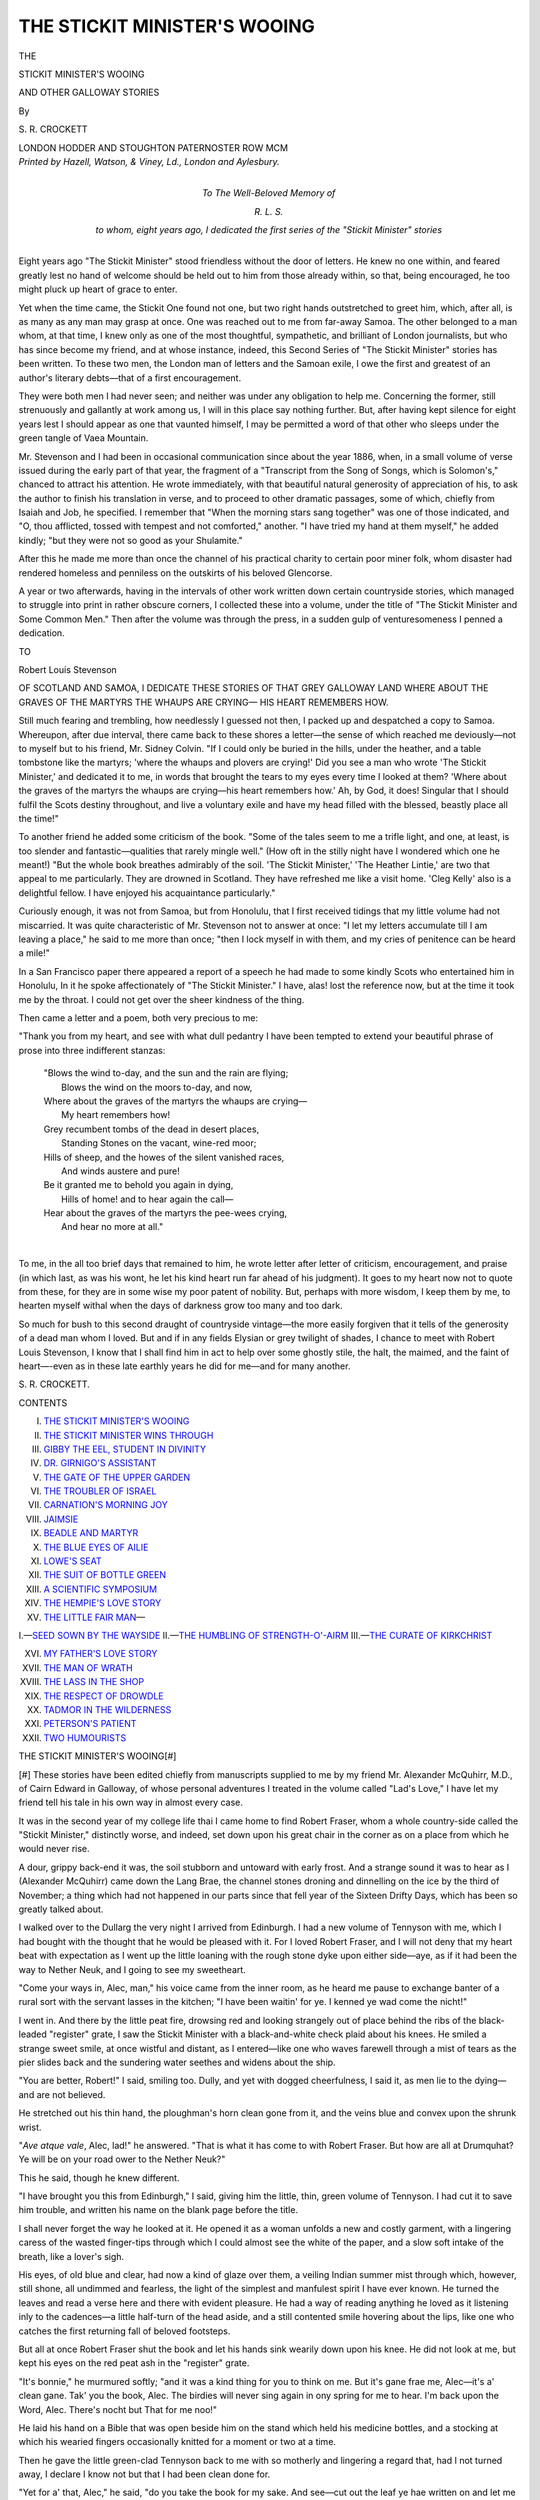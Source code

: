.. -*- encoding: utf-8 -*-

.. meta::
   :PG.Id: 49342
   :PG.Title: The Stickit Minister's Wooing
   :PG.Released: 2015-07-01
   :PG.Rights: Public Domain
   :PG.Producer: Al Haines
   :DC.Creator: \S. \R. Crockett
   :DC.Title: The Stickit Minister's Wooing
              and Other Galloway Stories
   :DC.Language: en
   :DC.Created: 1900
   :coverpage: images/img-cover.jpg

=============================
THE STICKIT MINISTER'S WOOING
=============================

.. clearpage::

.. pgheader::

.. container:: titlepage center white-space-pre-line

   .. vspace:: 4

   .. class:: large bold

      THE

   .. class:: xx-large bold red

      STICKIT MINISTER'S WOOING

   .. class:: large bold

      AND OTHER GALLOWAY STORIES

   .. vspace:: 2

   .. class:: medium

      By

   .. class:: large bold red

      \S. \R. CROCKETT

   .. vspace:: 3

   .. class:: medium

      LONDON
      HODDER AND STOUGHTON
      PATERNOSTER ROW
      MCM

   .. vspace:: 4

.. container:: verso center white-space-pre-line

   .. class:: small

      *Printed by Hazell, Watson, & Viney, Ld., London and Aylesbury.*

   .. vspace:: 4

.. container:: dedication center white-space-pre-line

   .. class:: small

      *To
      The Well-Beloved Memory
      of*

   .. class:: small

      *\R. \L. \S.*

   .. class:: small

      *to whom, eight years ago, I
      dedicated the first series of
      the "Stickit Minister" stories*

   .. vspace:: 4

.. center large bold

   A LOOK BEHIND—AND FORWARD

.. vspace:: 2

Eight years ago "The Stickit Minister" stood
friendless without the door of letters.  He knew
no one within, and feared greatly lest no hand of
welcome should be held out to him from those
already within, so that, being encouraged, he too
might pluck up heart of grace to enter.

Yet when the time came, the Stickit One found
not one, but two right hands outstretched to greet
him, which, after all, is as many as any man may
grasp at once.  One was reached out to me from
far-away Samoa.  The other belonged to a man
whom, at that time, I knew only as one of the most
thoughtful, sympathetic, and brilliant of London
journalists, but who has since become my friend,
and at whose instance, indeed, this Second Series
of "The Stickit Minister" stories has been written.
To these two men, the London man of letters and
the Samoan exile, I owe the first and greatest
of an author's literary debts—that of a first
encouragement.

They were both men I had never seen; and
neither was under any obligation to help me.
Concerning the former, still strenuously and
gallantly at work among us, I will in this place say
nothing further.  But, after having kept silence
for eight years lest I should appear as one that
vaunted himself, I may be permitted a word
of that other who sleeps under the green tangle of
Vaea Mountain.

Mr. Stevenson and I had been in occasional
communication since about the year 1886, when,
in a small volume of verse issued during the early
part of that year, the fragment of a "Transcript
from the Song of Songs, which is Solomon's,"
chanced to attract his attention.  He wrote
immediately, with that beautiful natural generosity of
appreciation of his, to ask the author to finish
his translation in verse, and to proceed to other
dramatic passages, some of which, chiefly from
Isaiah and Job, he specified.  I remember that
"When the morning stars sang together" was
one of those indicated, and "O, thou afflicted,
tossed with tempest and not comforted," another.
"I have tried my hand at them myself," he added
kindly; "but they were not so good as your
Shulamite."

After this he made me more than once the
channel of his practical charity to certain poor
miner folk, whom disaster had rendered homeless
and penniless on the outskirts of his beloved
Glencorse.

A year or two afterwards, having in the intervals
of other work written down certain countryside
stories, which managed to struggle into print in
rather obscure corners, I collected these into a
volume, under the title of "The Stickit Minister
and Some Common Men."  Then after the volume
was through the press, in a sudden gulp of
venturesomeness I penned a dedication.

.. class:: center

   TO

.. class:: center

   Robert Louis Stevenson

.. class:: center white-space-pre-line

   OF SCOTLAND AND SAMOA,
   I DEDICATE THESE STORIES OF THAT
   GREY GALLOWAY LAND
   WHERE
   ABOUT THE GRAVES OF THE MARTYRS
   THE WHAUPS ARE CRYING—
   HIS HEART REMEMBERS HOW.

.. vspace:: 2

Still much fearing and trembling, how needlessly
I guessed not then, I packed up and despatched
a copy to Samoa.  Whereupon, after due interval,
there came back to these shores a letter—the
sense of which reached me deviously—not to
myself but to his friend, Mr. Sidney Colvin.
"If I could only be buried in the hills, under the
heather, and a table tombstone like the martyrs;
'where the whaups and plovers are crying!'  Did
you see a man who wrote 'The Stickit Minister,'
and dedicated it to me, in words that brought
the tears to my eyes every time I looked at
them?  'Where about the graves of the martyrs
the whaups are crying—his heart remembers
how.'  Ah, by God, it does! Singular that I
should fulfil the Scots destiny throughout, and
live a voluntary exile and have my head filled
with the blessed, beastly place all the time!"

To another friend he added some criticism of
the book.  "Some of the tales seem to me a trifle
light, and one, at least, is too slender and
fantastic—qualities that rarely mingle well."  (How oft in
the stilly night have I wondered which one he
meant!)  "But the whole book breathes admirably
of the soil.  'The Stickit Minister,' 'The Heather
Lintie,' are two that appeal to me particularly.
They are drowned in Scotland.  They have
refreshed me like a visit home.  'Cleg Kelly' also
is a delightful fellow.  I have enjoyed his
acquaintance particularly."

Curiously enough, it was not from Samoa, but
from Honolulu, that I first received tidings that
my little volume had not miscarried.  It was
quite characteristic of Mr.  Stevenson not to
answer at once: "I let my letters accumulate
till I am leaving a place," he said to me more
than once; "then I lock myself in with them,
and my cries of penitence can be heard a mile!"

In a San Francisco paper there appeared a
report of a speech he had made to some kindly
Scots who entertained him in Honolulu, In it
he spoke affectionately of "The Stickit Minister."  I
have, alas! lost the reference now, but at the
time it took me by the throat.  I could not get
over the sheer kindness of the thing.

Then came a letter and a poem, both very
precious to me:

"Thank you from my heart, and see with what
dull pedantry I have been tempted to extend your
beautiful phrase of prose into three indifferent
stanzas:

   |  "Blows the wind to-day, and the sun and the rain are flying;
   |    Blows the wind on the moors to-day, and now,
   |  Where about the graves of the martyrs the whaups are crying—
   |    My heart remembers how!

   |  Grey recumbent tombs of the dead in desert places,
   |    Standing Stones on the vacant, wine-red moor;
   |  Hills of sheep, and the howes of the silent vanished races,
   |    And winds austere and pure!

   |  Be it granted me to behold you again in dying,
   |    Hills of home! and to hear again the call—
   |  Hear about the graves of the martyrs the pee-wees crying,
   |    And hear no more at all."
   |

To me, in the all too brief days that
remained to him, he wrote letter after letter of
criticism, encouragement, and praise (in which
last, as was his wont, he let his kind heart
run far ahead of his judgment).  It goes to
my heart now not to quote from these, for
they are in some wise my poor patent of
nobility.  But, perhaps with more wisdom, I
keep them by me, to hearten myself withal
when the days of darkness grow too many and
too dark.

So much for bush to this second draught of
countryside vintage—the more easily forgiven that
it tells of the generosity of a dead man whom I
loved.  But and if in any fields Elysian or grey
twilight of shades, I chance to meet with Robert
Louis Stevenson, I know that I shall find him in
act to help over some ghostly stile, the halt, the
maimed, and the faint of heart—-even as in these
late earthly years he did for me—and for many
another.

.. vspace:: 1

\S. \R. CROCKETT.

.. vspace:: 2

.. class:: center large bold

   CONTENTS

.. class:: white-space-pre-line

I.  `THE STICKIT MINISTER'S WOOING`_
II.  `THE STICKIT MINISTER WINS THROUGH`_
III.  `GIBBY THE EEL, STUDENT IN DIVINITY`_
IV.  `DR. GIRNIGO'S ASSISTANT`_
V.  `THE GATE OF THE UPPER GARDEN`_
VI.  `THE TROUBLER OF ISRAEL`_
VII.  `CARNATION'S MORNING JOY`_
VIII.  `JAIMSIE`_
IX.  `BEADLE AND MARTYR`_
X.  `THE BLUE EYES OF AILIE`_
XI.  `LOWE'S SEAT`_
XII.  `THE SUIT OF BOTTLE GREEN`_
XIII.  `A SCIENTIFIC SYMPOSIUM`_
XIV.  `THE HEMPIE'S LOVE STORY`_
XV.  `THE LITTLE FAIR MAN`_—

.. class:: white-space-pre-line

I.—`SEED SOWN BY THE WAYSIDE`_
II.—`THE HUMBLING OF STRENGTH-O'-AIRM`_
III.—`THE CURATE OF KIRKCHRIST`_

.. class:: white-space-pre-line

XVI.  `MY FATHER'S LOVE STORY`_
XVII.  `THE MAN OF WRATH`_
XVIII.  `THE LASS IN THE SHOP`_
XIX.  `THE RESPECT OF DROWDLE`_
XX.  `TADMOR IN THE WILDERNESS`_
XXI.  `PETERSON'S PATIENT`_
XXII.  `TWO HUMOURISTS`_





.. vspace:: 4

.. _`THE STICKIT MINISTER'S WOOING`:

.. class:: center large bold

   THE STICKIT MINISTER'S WOOING[#]

.. vspace:: 2

.. class:: noindent small

[#] These stories have been edited chiefly from manuscripts
supplied to me by my friend Mr. Alexander McQuhirr, M.D.,
of Cairn Edward in Galloway, of whose personal adventures
I treated in the volume called "Lad's Love," I have let
my friend tell his tale in his own way in almost every case.

.. vspace:: 2

It was in the second year of my college life thai
I came home to find Robert Fraser, whom a
whole country-side called the "Stickit Minister,"
distinctly worse, and indeed, set down upon his
great chair in the corner as on a place from
which he would never rise.

A dour, grippy back-end it was, the soil
stubborn and untoward with early frost.  And a
strange sound it was to hear as I (Alexander
McQuhirr) came down the Lang Brae, the channel
stones droning and dinnelling on the ice by the
third of November; a thing which had not
happened in our parts since that fell year of the
Sixteen Drifty Days, which has been so greatly
talked about.

I walked over to the Dullarg the very night
I arrived from Edinburgh.  I had a new volume
of Tennyson with me, which I had bought with
the thought that he would be pleased with it.
For I loved Robert Fraser, and I will not deny
that my heart beat with expectation as I went
up the little loaning with the rough stone dyke
upon either side—aye, as if it had been the way
to Nether Neuk, and I going to see my sweetheart.

"Come your ways in, Alec, man," his voice
came from the inner room, as he heard me pause
to exchange banter of a rural sort with the servant
lasses in the kitchen; "I have been waitin' for
ye.  I kenned ye wad come the nicht!"

I went in.  And there by the little peat fire,
drowsing red and looking strangely out of place
behind the ribs of the black-leaded "register"
grate, I saw the Stickit Minister with a black-and-white
check plaid about his knees.  He smiled
a strange sweet smile, at once wistful and
distant, as I entered—like one who waves farewell
through a mist of tears as the pier slides back
and the sundering water seethes and widens about
the ship.

"You are better, Robert!" I said, smiling too.
Dully, and yet with dogged cheerfulness, I said
it, as men lie to the dying—and are not believed.

He stretched out his thin hand, the ploughman's
horn clean gone from it, and the veins blue and
convex upon the shrunk wrist.

"*Ave atque vale*, Alec, lad!" he answered.
"That is what it has come to with Robert Fraser.
But how are all at Drumquhat?  Ye will be on
your road ower to the Nether Neuk?"

This he said, though he knew different.

"I have brought you this from Edinburgh,"
I said, giving him the little, thin, green volume
of Tennyson.  I had cut it to save him trouble,
and written his name on the blank page before
the title.

I shall never forget the way he looked at it.
He opened it as a woman unfolds a new and
costly garment, with a lingering caress of the
wasted finger-tips through which I could almost
see the white of the paper, and a slow soft intake
of the breath, like a lover's sigh.

His eyes, of old blue and clear, had now a kind
of glaze over them, a veiling Indian summer mist
through which, however, still shone, all undimmed
and fearless, the light of the simplest and manfulest
spirit I have ever known.  He turned the leaves
and read a verse here and there with evident
pleasure.  He had a way of reading anything he
loved as it listening inly to the cadences—a little
half-turn of the head aside, and a still contented
smile hovering about the lips, like one who catches
the first returning fall of beloved footsteps.

But all at once Robert Fraser shut the book
and let his hands sink wearily down upon his knee.
He did not look at me, but kept his eyes on the
red peat ash in the "register" grate.

"It's bonnie," he murmured softly; "and it was
a kind thing for you to think on me.  But it's
gane frae me, Alec—it's a' clean gane.  Tak' you
the book, Alec.  The birdies will never sing again
in ony spring for me to hear.  I'm back upon
the Word, Alec.  There's nocht but That for me
noo!"

He laid his hand on a Bible that was open
beside him on the stand which held his medicine
bottles, and a stocking at which his wearied fingers
occasionally knitted for a moment or two at a time.

Then he gave the little green-clad Tennyson
back to me with so motherly and lingering a regard
that, had I not turned away, I declare I know
not but that I had been clean done for.

"Yet for a' that, Alec," he said, "do you take
the book for my sake.  And see—cut out the
leaf ye hae written on and let me keep it here
beside me."

I did as he asked me, and with the leaf in
his hand he turned over the pages of his Bible
carefully, like a minister looking for a text.  He
stopped at a yellowing envelope, as if uncertain
whether to deposit the inscription in it.  Then he
lifted the stamped oblong and handed it to me
with a kind of smile.

"There, Alec," he said, "you that has (so they
tell me) a sweetheart o' your ain, ye will like to
see that.  This is the envelope that held the letter
I gat frae Jessie Loudon—the nicht Sir James
telled me at the Infirmary that my days were
numbered!"

"Oh, Robert!" I cried, all ashamed that he
should speak thus to a young man like me, "dinna
think o' that.  You will excite yourself—you may
do yourself a hurt——"

But he waved me away, still smiling that slow
misty smile, in which, strangely enough, there
was yet some of the humoursomeness of one who
sees a situation from the outside.

"Na, Alec, lad," he said, softly, "that's gane too.
Upon a dark day I made a pact wi' my Maker, and
now the covenanted price is nearly paid.  *His*
messenger wi' the discharge is already on the road.
I never hear a hand on the latch, but I look up
to see Him enter—aye, and He shall be welcome,
welcome as the bridegroom that enters into the
Beloved's chamber!"

I covered my brows with my palm, and pretended
to look at the handwriting on the envelope,
which was delicate and feminine.  The Stickit
Minister went on.

"Aye, Alec," he said, meditatively, with his eyes
still on the red glow, "ye think that ye love the
lass ye hae set your heart on; and doubtless ye
do love her truly.  But I pray God that there
may never come a day when ye shall have spoken
the last sundering word, and returned her the
written sheets faithfully every one.  Ye hae heard
the story, Alec.  I will not hurt your young heart
by telling it again.  But I spared Jessie Loudon
all I could, and showed her that she must not mate
her young life with one no better than dead!"

The Stickit Minister was silent a long time here.
Doubtless old faces looked at him clear out of
the red spaces of the fire.  And when he began
to speak again, it was in an altered voice.

"Nevertheless, because power was given me, I
pled with, and in some measure comforted her.
For though the lassie's heart was set on me, it
was as a bairn's heart is set, not like the heart
of a woman; and for that I praise the Lord—yes,
I give thanks to His name!

"Then after that I came back to an empty
house—and this!"

He caressed the faded envelope lovingly, as a
miser his intimatest treasure.

"I did not mean to keep it, Alec," he went
on presently, "but I am glad I did.  It has been
a comfort to me; and through all these years
it has rested there where ye see it—upon the
chapter where God answers Job out of the
whirlwind.  Ye ken yon great words."

We heard a slight noise in the yard, the wheels
of some light vehicle driven quickly.  The Stickit
Minister started a little, and when I looked at
him again I saw that the red spot, the size of
a crown-piece, which burned so steadfastly on his
check-bone had spread till now it covered his
brow.

Then we listened, breathless, like men that wait
for a marvel, and through the hush the peats on
the grate suddenly fell inward with a startling
sound, bringing my heart into my mouth.  Next
we heard a voice without, loud and a little thick,
in heated debate.

"Thank God!" cried the Stickit Minister,
fervently.  "It's Henry—my dear brother!  For
a moment I feared it had been Lawyer Johnston
from Cairn Edward.  You know," he added, smiling
with all his old swift gladsomeness, "I am now
but a tenant at will.  I sit here in the Dullarg
on sufferance—that once was the laird of acre
and onstead!"

He raised his voice to carry through the door
into the kitchen.

"Henry, Henry, this is kind—kind of you—to
come so far to see me on such a night!"

The Stickit Minister was on his feet by this
time, and if I had thought that his glance had
been warm and motherly for me, it was fairly on
fire with affection now.  I believe that Robert
Fraser once loved his betrothed faithfully and well;
but never will I believe that he loved woman
born of woman as he loved his younger brother.

And that is, perhaps, why these things fell
out so.

.. vspace:: 1

.. class:: center white-space-pre-line

   \*      \*      \*      \*      \*

.. vspace:: 1



I had not seen Henry Fraser since the first year
he had come to Cairn Edward.  A handsome
young man he was then, with a short, supercilious
upper lip, and crisply curling hair of a fair colour
disposed in masses about his brow.

He entered, and at the first glimpse of him I stood
astonished.  His pale student's face had grown
red and a trifle mottled.  The lids of his blue eyes
(the blue of his brother's) were injected.  His
mouth was loose and restless under a heavy
moustache, and when he began to speak his voice
came from him thick and throaty.

"I wonder you do not keep your people in
better order, Robert," he said, before he was fairly
within the door of the little sitting-room.  "First I
drove right into a farm-cart that had been left
in the middle of the yard, and then nearly broke
my shins over a pail some careless slut of a
byre-lass had thrown down at the kitchen-door."

Robert Fraser had been standing up with the
glad and eager look on his face.  I think he had
half stretched out his hand; but at his brother's
querulous words he sank slowly back into his
chair, and the grey tiredness slipped into his face
almost as quickly as it had disappeared.

"I am sorry, Henry," he said, simply.  "Somehow
I do not seem to get about so readily as I did, and
I daresay the lads and lasses take some advantage."

"They would not take advantage with me, I
can tell you!" cried the young doctor, throwing
down his driving-cape on the corner of the old
sofa, and pulling a chair in to the fire.  He bent
forward and chafed his hands before the glowing
peats, and as he did so I could see by a slight
lurch and quick recovery that he had been
drinking.  I wondered if Robert Fraser noticed.

Then he leaned back and looked at the Stickit
Minister.

"Well, Robert, how do you find yourself
to-night?  Better, eh?" he said, speaking in his
professional voice.

His brother's face flushed again with the same
swift pleasure, very pitiful to see.

"It is kind of you to ask," he said; "I think
I do feel a betterness, Henry.  The cough has
certainly been less troublesome this last day or
two."

"I suppose there are no better prospects about
the property," said Dr. Fraser, passing from the
medical question with no more than the words I
have written down.  I had already risen, and,
with a muttered excuse, was passing into the outer
kitchen, that I might leave the brothers alone.

So I did not hear Robert Fraser's reply, but
as I closed the door I caught the younger's loud
retort: "I tell you what it is, Robert—say what
you will—I have not been fairly dealt with in
this matter—I have been swindled!"

So I went out with my heart heavy within me
for my friend, and though Bell Gregory, the
bonniest of the farm lasses, ostentatiously drew
her skirts aside and left a vacant place beside her
in the ingle-nook, I shook my head and kept
on my way to the door with rib more than a smile
and "Anither nicht, Bell."

"Gie my love to Nance ower at the Nether
Neuk," she cried back, with challenge in her tone,
as I went out.

But even Nance Chrystie was not in my thoughts
that night.  I stepped out, passing in front of the
straw-thatched bee-hives which, with the indrawing
days, had lost their sour-sweet summer smell, and
so on into the loaning.  From the foot of the little
brae I looked back at the lights burning so warmly
and steadily from the low windows of the Dullarg,
and my mind went over all my father had told me
of what the Stickit Minister had done for his
brother: how he had broken off his own college
career that Henry might go through his medical
classes with ease and credit; and how, in spite of
his brother's rank ingratitude, he had bonded his
little property in order to buy him old Dr. Aitkin's
practice in Cairn Edward.

Standing thus and thinking under the beeches
at the foot of the dark loaning, it gave me quite a
start to find a figure close beside me.  It was
a woman with a shawl over her head, as is the
habit of the cotters' wives in our parish.

"Tell me," a voice, eager and hurried, panted
almost in my ear, "is Dr. Fraser of Cairn Edward
up there?"

"Yes," I said in reply, involuntarily drawing
back a step—the woman was so near me—"he is
this moment with his brother."

"Then for God's sake will ye gang up and tell
him to come this instant to the Earmark cothouses.
There are twa bairns there that are no like to see
the mornin' licht if he doesna!"

"But who may you be?" I said, for I did not
want to return to the Dullarg.  "And why do you
not go in and tell him for yourself?  You can give
him the particulars of the case better than I!"

She gave a little shivering moan.

"I canna gang in there!" she said, clasping her
hands piteously; "I darena.  Not though I am
Gilbert Harbour's wife—and the bairns' mither.
Oh, sir, rin!"

And I ran.

But when I had knocked and delivered my
message, to my great surprise Dr. Henry Fraser
received it very coolly.

"They are only some cotter people," he said,
"they must just wait till I am on my way back
from the village.  I will look in then.  Robert, it
is a cold night, let me have some whisky before
I get into that ice-box of a gig again."

The Stickit Minister turned towards the
wall-press where ever since his mother's day the
"guardevin," or little rack of cut-glass decanters,
had stood, always hospitably full but quite
untouched by the master of the house.

I was still standing uncertainly by the door-cheek,
and as Robert Fraser stepped across the little
room I saw him stagger; and rushed forward to
catch him.  But ere I could reach him he had
commanded himself, and turned to me with a smile
on his lips.  Yet even his brother was struck by
the ashen look on his face.

"Sit down, Robert," he said, "I will help myself."

But with a great effort the Stickit Minister set
the tall narrow dram-glass on the table and
ceremoniously filled out to his brother the stranger's
"portion," as was once the duty of country
hospitality in Scotland.

But the Doctor interrupted.

"Oh, I say!" he exclaimed, when he saw what
his brother was doing, "for heaven's sake not that
thing—give me a tumbler."

And without further ceremony he went to the
cupboard; then he cried to Bell Gregory to
fetch him some hot water, and mixed himself a
steaming glass.

But the Stickit Minister did not sit down.  He
stood up by the mantelpiece all trembling.  I
noted particularly that his fingers spilled half the
contents of the dram-glass as he tried to pour
them back into the decanter.

"Oh, haste ye, Henry!" he said, with a pleading
anxiety in his voice I had never heard there in
any trouble of his own; "take up your drink and
drive as fast as ye can to succour the poor woman's
bairns.  It is not for nothing that she would come
here seeking you at this time of night!"

His brother laughed easily as he reseated himself
and drew the tumbler nearer to his elbow.

"That's all you know, Robert," he said; "why,
they come all the way to Cairn Edward after me
if their little finger aches, let alone over here.  I
daresay some of the brats have got the mumps,
and the mother saw me as I drove past.  No,
indeed—she and they must just wait till I get
through my business at Whinnyliggate!"

"I ask you, Henry," said his brother eagerly,
"do this for my sake; it is not often that I ask
you anything—nor will I have long time now
wherein to ask!"

"Well," grumbled the young doctor, rising and
finishing the toddy as he stood, "I suppose I must,
if you make a point of it.  But I will just look
in at Whinnyliggate on my way across.  Earmark
is a good two miles on my way home!"

"Thank you, Henry," said Robert Fraser, "I
will not forget this kindness to me!"

With a brusque nod Dr. Henry Fraser strode
out through the kitchen, among whose merry
groups his comings and goings always created a
certain hush of awe.  In a few minutes more we
could hear the clear clatter of the horse's shod
feet on the hard "macadam" as he turned out
of the soft sandy loaning into the main road.

The Stickit Minister sank back into his chair.

"Thank God!" he said, with a quick intake of
breath almost like a sob.

I looked down at him in surprise.

"Robert, why are you so troubled about this
woman's bairns?" I asked.

He did not answer for a while, lying fallen in
upon himself in his great armchair of worn horse-hair,
as if the strain had been too great for his weak
body.  When he did reply it was in a curiously
far-away voice like a man speaking in a dream.

"They are Jessie Loudon's bairns," he said, "and
a' the comfort she has in life!"

I sat down on the hearthrug beside him—a
habit I had when we were alone together.  It
was thus that I used to read Homer and Horace
to him in the long winter forenights, and wrangle
for happy hours over a construction or the turning
of a phrase in the translation.  So now I simply sat
and was silent, touching his knee lightly with my
shoulder.  I knew that in time he would tell me all
he wished me to hear.  The old eight-day clock in
the corner (with "*John Grey, Kilmaurs, 1791*"
in italics across the brass face of it), ticked on
interminably through ten minutes, and I heard the
feet of the men come in from suppering the horse,
before Robert said another word.  Then he spoke:
"Alec," he said, very quietly—he could hardly say
or do anything otherwise (or rather I thought so
before that night).  "I have this on my spirit—it
is heavy like a load.  When I broke it to Jessie
Loudon that I could never marry her, as I told you,
I did not tell you that she took it hard and high,
speaking bitter words that are best forgotten.  And
then in a week or two she married Gib Barbour,
a good-for-nothing, good-looking young ploughman,
a great don at parish dances—no meet
mate for her.  And that I count the heaviest part
of my punishment.

"And since that day I have not passed word
or salutation with Jessie Loudon—that is, with
Jessie Barbour.  But on a Sabbath day, just before
I was laid down last year—a bonnie day in
June—I met her as I passed though a bourock fresh
with the gowden broom, and the 'shilfies' and
Jennie Wrens singing on every brier.  I had been
lookin' for a sheep that had broken bounds.  And
there she sat wi' a youngling on ilka knee.  There
passed but ae blink o' the e'en between us—ane
and nae mair.  But oh, Alec, as I am a sinful
man—married wife though she was, I kenned that she
loved me, and she kenned that I loved her wi'
the love that has nae ending!"

There was a long pause here, and the clock
struck with a long preparatory *g-r-r-r*, as if it were
clearing its throat in order to apologise for the
coming interruption.

"And that," said Robert Fraser, "was the reason
why Jessie Loudon would not come up to the
Dullarg this nicht—no, not even for her bairns'
sake!"





.. vspace:: 4

.. _`THE STICKIT MINISTER WINS THROUGH`:

.. class:: center large bold

   THE STICKIT MINISTER WINS THROUGH

.. vspace:: 2

Yet Jessie Loudon did come to the Dullarg that
night—and that for her children's sake.

Strangely enough, in writing of an evening so
fruitful in incident, I cannot for the life of me
remember what happened during the next two
hours.  The lads and lasses came in for the
"Taking of the Book."  So much I do recall.
But that was an exercise never omitted on any
pretext in the house of the ex-divinity student.
I remember this also, because after the brief
prelude of the psalm-singing (it was the 103rd),
the Stickit Minister pushed the Bible across to
me, open at the thirty-eighth chapter of Job.  The
envelope was still there.  Though it was turned
sideways I could see the faintly written address:

.. vspace:: 1

.. class:: noindent white-space-pre-line

   *MR. ROBERT FRASER,*
       *Student in Divinity,*
           *50, St. Leonard's Street,*
               *Edinburgh.*

.. vspace:: 2

Even as I looked I seemed to hear again the
woman's voice in the dark loaning—"I canna
gang in *there*!"  And in a lightning flash of
illumination it came to me what the answer to
that letter had meant to Jessie Loudon, and the
knowledge somehow made me older and sadder.

Then with a shaking voice I read the mighty
words before me: "When the morning stars
sang together and all the sons of God shouted for
joy"....  But when I came to the verse which
says: "Have the gates of death been opened unto
thee?  Or hast thou seen the doors of the shadow
of death?" I saw the Stickit Minister nod his head
three times very slightly, and a strange subtle
smile came over his face as though he could have
answered: "Yea, Lord, verily I have seen
them—they have been opened to me!"

And as the lads and lasses filed out in a kind
of wondering silence after Robert Fraser had
prayed—not kneeling down, but sitting erect in
his chair and looking out before him with
wide-open eyes—we in the little sitting-room became
conscious of a low knocking, persistent and remote,
somewhere about the house of Dullarg.  We could
hear Bell Gregory open and then immediately
close the kitchen door, having evidently found no
one there.  The knocking still continued.

"I believe it is somebody at the front door," I
said, turning in that direction.

And then the Stickit Minister cried out in a
curious excited voice: "Open to them—open,
Alec!  Quick, man!"

And his voice went through me with a kind of
thrill, for I knew not who it was he expected to
enter, whether sheriff's officer or angry creditor—or
as it might be the Angel of the Presence
Himself come to summon his soul to follow.

Nevertheless, with quaking heart enough, and
resolving in future to be a more religious man, I
made bold to undo the door.

The woman I had seen in the lane stood before
me, as it were, projected out of the dense darkness
behind, her shawl fallen back from her face, and
her features all pale and changeful in the flicker of
the candle I had snatched up to take with me into
the little hall.  For the front door was only used
on state occasions, as when the parish minister
came to call, and at funerals.

"He has not come—and the bairns are dying!
So I had to come back!" she cried, more hoarsely
and breathlessly than I had ever heard woman
speak.  But her eyes fairly blazed and her lips
were parted wide for my answer.

"Dr. Fraser left here more than an hour ago,"
I stammered.  "Has he not been to see the
children?"

"No—no, I tell you, no.  And they are
choking—dying—it is the trouble in the throat.  They
will die if he does not come——"

I heard a noise behind me, and the next moment
I found myself put aside like a child, and Robert
Fraser stood face to face with her that had been
Jessie Loudon.

"Come in," he said.  And when she drew back
from him with a kind of shudder, and felt uncertainly
for her shawl, he stepped aside and motioned her
to enter with a certain large and commanding
gesture I had never seen him use before.  And as
if accustomed to obey, the woman came slowly
within the lighted room.  Even then, however,
she would not sit down, but stood facing us both,
a girl prematurely old, her lips nearly as pale as
her worn cheeks, her blown hair disordered and
wispy about her forehead, and only the dark
and tragic flashing of her splendid eyes telling of
a bygone beauty.

The Stickit Minister stood up also, and as he
leaned his hand upon the table, I noticed that he
gently shut the Bible which I had left open, that
the woman's eye might not fall upon the faded
envelope which marked the thirty-eighth of Job.

"Do I understand you to say," he began, in a
voice clear, resonant, and full, not at all the voice
of a stricken man, "that my brother has not yet
visited your children?"

"He had not come when I ran out—they are
much worse—dying, I think!" she answered, also
in another voice and another mode of speech—yet
a little stiffly, as if the more correct method had
grown unfamiliar by disuse.

For almost the only time in his life I saw a look,
stern and hard, come over the countenance of the
Stickit Minister.

"Go home, Jessie," he said; "I will see that he
is there as fast as horses can bring him!"

She hesitated a moment.

"Is he not here?" she faltered.  "Oh, tell me
if he is—I meant to fetch him back.  I dare not
go back without him!"

The Stickit Minister went to the door with firm
step, the woman following without question or
argument.

"Fear not, but go, Jessie," he said; "my brother
is not here, but he will be at the bairns' bedside
almost as soon as you.  I promise you."

"Thank you, Robin," she stammered, adjusting
the shawl over her head and instantly disappearing
into the darkness.  The old sweethearting name
had risen unconsciously to her lips in the hour
of her utmost need.  I think neither of them
noticed it.

"And now help me on with my coat," said
Robert Fraser, turning to me.  "I am going over
to the village."

"You must not," I cried, taking him by the
arm; "let *me* go—let me put in the pony; I
will be there in ten minutes!"

"I have no pony now," he said gently and a
little sadly, "I have no need of one.  And besides,
the quickest way is across the fields."

It was true.  The nearest way to the village,
by a great deal, was by a narrow foot-track that
wound across the meadows.  But, fearing for his
life, I still tried to prevent him.

"It will be your death!" I said, endeavouring
to keep him back.  "Let me go alone!"

"If Henry is where I fear he is," he answered,
calmly, "he would not stir for you.  But he will
for me.  And besides, I have passed my word
to—to Jessie!"

The details of that terrible night journey I will
not enter upon.  It is sufficient to say that I bade
him lean on me, and go slowly, but do what I
would I could not keep him back.  Indeed, he
went faster than I could accompany him—for,
in order to support him a little, I had to walk
unevenly along the ragged edges of the little
field-path.  All was dark gray above, beneath, and to
the right of us.  Only on the left hand a rough
whinstone dyke stood up solidly black against the
monotone of the sky.  The wind came in cold
swirls, with now and then a fleck of snow that
stung the face like hail.  I had insisted on the
Stickit Minister taking his plaid about him in
addition to his overcoat, and the ends of it flicking
into my eyes increased the difficulty.

I have hardly ever been so thankful in my life,
as when at last I saw the lights of the village
gleam across the little bridge, as we emerged
from the water-meadows and felt our feet firm
themselves on the turnpike road.

From that point the Stickit Minister went faster
than ever.  Indeed, he rushed forward, in spite
of my restraining arm, with some remaining
flicker of the vigour which in youth had made
him first on the hillside at the fox-hunt and first
on the haystacks upon the great day of the
inbringing of the winter's fodder.

It seemed hardly a moment before we were at
the door of the inn—the Red Lion the name of it,
at that time in the possession of one "Jeems"
Carter.  Yes, Henry Fraser was there.  His horse
was tethered to an iron ring which was fixed in
the whitewashed wall, and his voice could be heard
at that very moment leading a rollicking chorus.
Then I remembered.  It was a "Cronies'" night.
This was a kind of informal club recruited from
the more jovial of the younger horsebreeding
farmers of the neighbourhood.  It included the
local "vet.," a bonnet laird or two grown lonesome
and thirsty by prolonged residence upon the edges
of the hills, and was on all occasions proud and
glad to welcome a guest so distinguished and
popular as the young doctor of Cairn Edward.

"Loose the beast and be ready to hand me the
reins when I come out!" commanded the Stickit
Minister, squaring his stooped shoulders like the
leader of a forlorn hope.

So thus it happened that I did not see with my
own eyes what happened when Robert Fraser
opened the door of the "Cronies'" club-room.
But I have heard it so often recounted that I
know as well as if I had seen.  It was the Laird
of Butterhole who told me, and he always said
that it made a sober man of him from that day
forth.  It was (he said) like Lazarus looking out
of the sepulchre after they had rolled away the
stone.

Suddenly in the midst of their jovial chorus
some one said "*Hush*!"—some one of themselves—and
instinctively all turned towards the door.

And lo! there in the doorway, framed in the
outer dark, his broad blue bonnet in his hand, his
checked plaid waving back from his shoulders,
stood a man, pale as if he had come to them
up through the Valley of the Shadow of Death.
With a hand white as bone, he beckoned to his
brother, who stood with his hands on the table
smiling and swaying a little with tipsy gravity.

"Why, Robert, what are you doing here——?"
he was beginning.  But the Stickit Minister
broke in.

"Come!" he said, sternly and coldly, "the
children you have neglected are dying—if they
die through your carelessness you will be their
murderer!"

And to the surprise of all, the tall and florid
younger brother quailed before the eye of this
austere shade.

"Yes, I will come, Robert—I was coming in a
moment anyway!"

And so the Stickit Minister led him out.
There was no great merriment after that in the
"Cronies'" club that night.  The members conferred
chiefly in whispers, and presently emptying
their glasses, they stole away home.

But no mortal knows what Robert Fraser said
to his brother during that drive—something
mightily sobering at all events.  For when the
two reached the small cluster of cothouses lying
under the lee of Earmark wood, the young man,
though not trusting himself to articulate speech,
and somewhat over-tremulous of hand, was yet
in other respects completely master of himself.
I was not present at the arrival, just as I had
not seen the startling apparition which broke up
the "Cronies'" club.  The doctor's gig held only
two, and as soon as I handed Robert Fraser the
reins, the beast sprang forward.  But I was limber
and a good runner in those days, and though
the gray did his best I was not far behind.

There is no ceremony at such a house in time
of sickness.  The door stood open to the wall.  A
bright light streamed through and revealed the
inequalities of the little apron of causewayed
cobblestones.  I entered and saw Henry Fraser
bending over a bed on which a bairn was lying.
Robert held a candle at his elbow.  The mother
paced restlessly to and fro with another child in
her arms.  I could see the doctor touch again
and again the back of the little girl's throat with
a brush which he continually replenished from a
phial in his left hand.

Upon the other side of the hearthstone from the
child's bed a strong country lout sat, sullenly
"becking" his darned stocking feet at the clear
embers of the fire.  Then the mother laid the first
child on the opposite bed, and turned to where
the doctor was still operating.

Suddenly Henry Fraser stood erect.  There was
not a trace of dissipation about him now.  The
tradition of his guild was as a mantle of dignity
about him.

"It is all right," he said as he took his brother's
hand in a long clasp.  "Thank you, Robert, thank
you a thousand times—that you brought me
here in time!"

"Nay, rather, thank God!" said Robert Fraser,
solemnly.

And even as he stood there the Stickit Minister
swayed sidelong, but the next moment he had
recovered himself with a hand on the bed-post.
Then very swiftly he drew a handkerchief from
his pocket and set it to his lips.

His brother and I went towards him with a quick
apprehension.  But the Stickit Minister turned
from us both to the woman, who took two swift
steps towards him with her arms outstretched, and
such a yearning of love on her face as I never
saw before or since.  The sullen lout by the fire,
drowsed on unheeding.

"*Jessie!*" cried the Stickit Minister, and with
that fell into her arms.  She held him there a long
moment as it had been jealously, her head bent
down upon his.  Then she delivered him up to
me, slowly and reluctantly.

Henry Fraser put his hand on his heart and
gave a great sob.

"My brother is dead!" he said.

But Jessie Loudon did not utter a word.





.. vspace:: 4

.. _`GIBBY THE EEL, STUDENT IN DIVINITY`:

.. class:: center large bold

   GIBBY THE EEL, STUDENT IN DIVINITY

.. vspace:: 2

Naturalists have often remarked how little
resemblance there is between the young of certain
animals and the adult specimen.  Yonder tottering
quadrangular arrangement of chewed string,
remotely and inadequately connected at the upper
corners, is certainly the young of the horse.  But
it does not even remotely suggest the war-horse
sniffing up the battle from afar.  This irregular
yellow ball of feathers, with the steel-blue mask set
beneath its half-opened eyelids, is most ridiculously
unlike the magnificent eagle, which (in books) stares
unblinded into the very eye of the noonday sun.

In like manner the young of the learned
professions are by no means like the full-fledged
expert of the mysteries.  If in such cases the
child is the father of the man, the parentage is
by no means apparent.

To how many medical students would you
willingly entrust the application of one square inch
of sticking-plaster to a cut finger, or the care of a
half-guinea umbrella?  What surgeon would you
not, in an emergency, trust with all you hold dear?
You may cherish preferences and even prejudices,
but as a whole the repute of the profession is
above cavil.

There is, perhaps, more continuity above the
legal profession, but even there it is a notable fact
that the older and more successful a lawyer is,
the more modest you find him, and the more
diffident of his own infallibility.  Indeed, several
of the most eminent judges are in this matter
quite as other men.

But of all others, the divinity student is perhaps
the most misunderstood.  He is wilfully
misrepresented by those who ought to know him best.
Nay, he misrepresents himself, and when he doffs
tweeds and takes to collars which fasten behind and
a long-skirted clerical coat, he is apt to disown his
past self; and often succeeds in persuading himself
that as he is now, diligent, sedate, zealous of good
works, so was he ever.

Only sometimes, when he has got his Sunday
sermons off his mind and two or three of the
augurs are gathered together, will the adult clerk
in holy orders venture to lift the veil and chew
the cud of ancient jest and prank not wholly
sanctified.

Now there ought to be room, in a gallery which
contains so many portraits of ministers, for one
or two Students of Divinity, faithfully portrayed.[#]


[#] These studies I wrote down during certain winters,
when, to please my mother, I made a futile attempt to
prepare myself "to wag my head in a pulpit."  Saving a
certain prolixity of statement (which the ill-affected call
long-windedness), they were all I carried away with me when I
resolved to devote myself to the medical profession.—A. McQ.


And of these the first and chief is Mr. Gilbert
Denholm, Master of Arts, Scholar in Theology—to
his class-fellows more colloquially and generally
known as "Gibby the Eel."

At college we all loved Gilbert.  He was a
merry-hearted youth, and his mere bodily presence
was enough to make glad the countenances of his
friends.  His father was a minister in the West
with a large family to bring up, which he effected
with success upon a stipend of surprising tenuity.
So it behoved Gilbert to keep himself at college
by means of scholarships and private tuition.  His
pupils had a lively time of it.

Yet his only fault obvious to the world was
a certain light-headed but winsome gaiety, and a
tendency to jokes of the practical kind.  I used
often to restrain Gilbert's ardour by telling him
that if he did not behave himself and walk more
seemly, he would get his bursary taken from him
by the Senatus.

This would recall Gilbert to himself when almost
everything else had failed.

Part of Gilbert's personal equipment was the
certain lithe slimness of figure which gained him
the title of "Gibby the Eel," and enabled him to
practise many amusing pranks in the class-room.
He would have made an exceptionally fine burglar,
for few holes were too small and no window too
secure for Gilbert to make his exits and entrances
by.  Without going so far as to say that he could
wriggle himself through an ordinary keyhole, I
will affirm that if anybody ever could, that person
was Gilbert Denholm.

One of the most ordinary of his habits was that
of wandering here and there throughout the
classroom during the hour of lecture, presuming upon
the professor's purblindness or lack of attention.
You would be sitting calmly writing a letter,
drawing caricatures in your note-book, or
otherwise improving your mind with the most laudable
imitation of attention, when suddenly, out of the
black and dusty depths about your feet would
arise the startling apparition of Gibby the Eel.
He would nod, casually inquire how you found
yourself this morning, and inform you that he only
dropped in on his way up to Bench Seventeen
to see Balhaldie, who owed him a shilling.

"Well, so long!"  Again he would nod
pleasantly, and sink into the unknown abyss
beneath the benches as noiselessly and
unobtrusively as a smile fades from a face.

Sometimes, however, when in wanton mood, his
progress Balhaldie-wards could be guessed at by
the chain of "*Ouchs*" and "*Ohs*" which indicated
his subterranean career.  The suddenness with
which Gilbert could awaken to lively interest the
most somnolent and indifferent student, by means
of a long brass pin in the calf of the leg, had
to be felt to be appreciated.  Thereupon ensued
the sound of vigorous kicking, but generally by
the time the injured got the range of his unseen
foe, Gilbert could be observed two or three forms
above intently studying a Greek Testament wrong
side up, and looking the picture of meek
reproachful innocence.

In no class could Gilbert use so much freedom
of errancy as in that of the venerable Professor
Galbraith.  Every afternoon this fine old gentleman
undertook to direct our studies in New Testament
exegesis, and incidentally afforded his students an
hour of undisturbed repose after the more exciting
labours of the day.

No one who ever studied under Dr. Simeon
Galbraith will forget that gentle droning voice
overhead, that full-orbed moon-like countenance,
over which two smaller moons of beamy spectacle
seemed to be in perpetual transit, and in especial
he will remember that blessed word "Hermeneutics,"
of which (it is said) there was once one
student who could remember the meaning.  He
died young, much respected by all who knew him.
Dreamily the great word came to you, soothing
and grateful as mother's lullaby, recurrent as the
wash of a quiet sea upon a beach of softest sand.
"Gentlemen, I will now proceed to call your
attention ... to the study of Hermeneutics
... Hermeneut ... Gegenbauer has affirmed
... but in my opeenion, gentlemen
... Hermeneutics...!"  (Here you passed from the
subconscious state into Nirvana.)

And so on, and so on, till the college bell clanged
in the quadrangle, and it was time to file out for
a wash and brush-up before dinner in hall.

Upon one afternoon every week, Professor
Galbraith read with his students the "Greek
Oreeginal."  He prescribed half-a-dozen chapters
of "Romans" or "Hebrews," and expected us to
prepare them carefully.  I verily believe that he
imagined we did.  This shows what a sanguine
and amiable old gentlemen he was.  The beamy
spectacle belied him not.

The fact was that we stumbled through our
portions by the light of nature, aided considerably
by a class copy of an ingenious work known by
the name of "Bagster," in which every Greek word
had the English equivalent marked in plain figures
underneath, and all the verbs fully parsed at the
foot of the page.

The use of this was not considered wicked,
because, like the early Christians, in Professor
Galbraith's class we had all things common.
This was our one point of resemblance to the
primitive Church.

One day the Doctor, peering over his brown
leather folio, discerned the meek face and beaming
smile of Gilbert the Eel in the centre of Bench
One, immediately beneath him.

"Ah!  Mr. Denholm, will you read for us this
morning—beginning at the 29th verse—of the
chapter under consideration?"

And he subsided expectantly into his lecture.

Up rose Gilbert, signalling wildly with one hand
for the class "Bagster" to be passed to him, and
meantime grasping at the first Testament he could
see about him.  By the time he had read the
Greek of half-a-dozen verses, the sharpness of
the trouble was overpast.  He held in his hands
the Key of Knowledge, and translated and parsed
like a Cunningham Fellow—or any other fellow.

"Vairy well, Mr. Denholm; vairy well indeed.
You may now sit down while I proceed to expound
the passage!"

Whereupon Gibby the Eel ungratefully pitched
the faithful "Bagster" on the bench and
disappeared under the same himself on a visit to
Nicholson McFeat, who sat in the middle of the
class-room.

For five minutes—ten—fifteen, the gentle voice
droned on from the rostrum, the word "Hermeneutics"
discharging itself at intervals with the
pleasing gurgle of an intermittent spring.  Then
the Professor returned suddenly to his Greek
Testament.

"Mr. Denholm, you construed *vairy* well last
time.  Be good enough to continue at the place
you left off.  Mr. Denholm—where is
Mister—Mister Den—holm?"

And the moon-like countenance rose from its
eclipse behind six volumes of Owen (folio edition),
while the two smaller moons in permanent transit
directed themselves upon the vacant place in
Bench One, from which Gibby the Eel had construed
so glibly with the efficient aid of "Bagster."

"Mister—Mist—er Denholm?"

The Professor knew that he was absent-minded,
but (if the expression be allowable) he could have
sworn——.

"I am here, sir!"

Gibby the Eel, a little shame-faced and rumpled
as to hair, was standing plump in the very middle
of the class-room, in the place where he had been
endeavouring to persuade Nick McFeat to lend
him his dress clothes "to go to a conversazione
in," which request Nick cruelly persisted in refusing,
alleging first, that he needed the garments himself,
and secondly, that the Eel desired to go to no
"conversazione," but contrariwise to take a certain
Madge Robertson to the theatre.

At this moment the fateful voice of the Professor
broke in upon them just as they were rising to
the height of their great argument.

"Mister—Den—holm, will you go on where
you left off?"

Gibby rose, signalling wildly for "Bagster," and
endeavouring to look as if he had been a plant
of grace rooted and grounded on that very spot.
Professor Galbraith gazed at Gibby *in situ*, then at
the place formerly occupied by him, tried hard
to orient the matter in his head, gave it up, and
bade the translation proceed.

But "Bagster" came not, and Gilbert did not
distinguish himself this time.  Indeed, far from it.

"Will you parse the first verb, Mr. Denholm—no,
not that word!  That has usually been
considered a substantive, Mr. Denholm—the next
word, ah, yes!"

"The first aorist, active of—*confound you fellows,
where's that 'Bagster'?  I call it dashed mean—*yes,
sir, it is connected with the former clause by
the particle—*have you not found that book yet?
Oh, you beasts!*"

(The italics, it is hardly necessary to say, were
also spoken in italics, and were not an integral
part of Gibby's examination as it reached the ear
of Professor Galbraith.)

"Ah, that will do, Mr. Denholm—not so well—not
quite so well, sir—yet" (kindly) "not so vairy
ill either."

And Gilbert sat down to resume the discussion
of the dress clothes.  By this time, of course, he
considered himself quite safe from further molestation.
The Professor had never been known to call
up a man thrice in one day.  So, finding Nick
McFeat obdurate in the matter of the dress suit,
Gilbert announced his intention of visiting Kenneth
Kennedy, who, he said pointedly, was not a selfish
and unclean animal of the kind abhorred by Jews,
but, contrariwise, a gentleman—one who would
lend dress clothes for the asking.  And Kennedy's
were better clothes, any way, and had silk linings.
Furthermore, Nick need not think it, he (Mr. Gilbert
Denholm) would not demean himself to put
on his (Mr. McFeat's) dirty "blacks," which had
been feloniously filched from a last year's
scarecrow that had been left out all the winter.  And
furthermore, he (the said Gilbert) would take Madge
Robertson to the theatre in spite of him, and what
was more, cut Nick McFeat out as clean as a leek.

At this the latter laughed scornfully, affirming
that the grapes had a faintly sub-acid flavour,
and bade Gibby go his way.

Gibby went, tortuously and subterraneously
worming his way to the highest seats in the
synagogue, where Kenneth Kennedy, M.A., reposed at
full length upon a vacant seat, having artistically
bent a Highland cloak over a walking-stick to
represent scholastic meditation, if perchance the
kindly spectacle of the Professor should turn in his
direction.  Gibby gazed rapturously on his friend's
sleep, contemplating him, as once in the Latmian
cave Diana gazed upon Endymion.  He was
proceeding to ink his friend's face preparatory to
upsetting him on the floor, when he remembered
the dress suit just in time to desist.

"Eel, you are a most infamous pest—can't you
let a fellow alone?  What in the world do you
want now?"

Whereupon, with countenance of triple brass,
Gibby entered into the question of the dress suit
with subtlety and tact.  There never was so good
a chap as Kennedy, never one so generous.  He
(G.D.) would do as much for him again, and
he would bring it back the next day, pressed by
a tailor.

Kennedy, however, was not quite so enthusiastic.
There are several points of view in matters of
this kind.  Kenneth Kennedy did not, of course,
care "a dump" about Madge Robertson, but he
had the best interests of his silk-lined dress coat
at heart.

"That's all very well, Eel," he said, raising
himself reluctantly to the perpendicular; "but you
know as well as I do that the last time I lent
it to you, you let some wax drop on the waistcoat,
right on the pocket, and I have never been
able to get it out since——"

Suddenly the pair became conscious that the
gentle hum of exegetical divinity from the rostrum
had ceased.  The word "Hermeneutics" no longer
soothed and punctuated their converse at intervals
of five minutes, like the look-out's "All's well"
on a ship at sea.

"Ah, Mis—ter Den—holm, perhaps you have
recovered yourself by this time.  Be good enough
to continue where you left off—Mis—ter
Den—holm—Mister Denholm—where in the world is
Mr. Denholm?"

The spectacles were hardly beaming now.  A
certain shrewd suspicion mixed with the wonder in
their expression, as Dr. Galbraith gazed from the
Eel's position One to position Two, and back
again to position One.  Both were empty as the
cloudless empyrean.  His wonder culminated when
Gilbert was finally discovered in position Three,
high on the sky-line of Bench Twenty-four!

How Gilbert acquitted himself on this occasion
it is perhaps better not to relate.  I will draw a
kindly veil over the lamentable tragedy.  It is
sufficient to say that he lost his head completely—as
completely even as the aforesaid Miss Madge
Robertson could have wished.

And all though the disastrous exhibition the
Professor did not withdraw his gaze from the
wretched Eel, but continued to rebuke him, as
it seemed, for the astral and insubstantial nature
of his body.

No better proof can be adduced that the Eel
had become temporarily deranged, than the fact
that even now, when it was obvious that the long
latent suspicions of the Gentle Hermeneut were
at last aroused, he refused to abide in his breaches;
but, scorning all entreaty, and even Kennedy's
unconditioned promise of the dress suit, he proceeded
to crawl down the gallery steps, in order to regain
position Number One, in the front seat under the
Professor's very nose.

*Quos Deus vult perdere, prius dementat.*

Meanwhile the class, at first raised to a state of
ecstatic enjoyment by the Eel's misfortunes, then
growing a little anxious lest he should go too far,
was again subsiding to its wonted peaceful hum,
like that of a vast and well-contented bumble-bee.

Suddenly we became aware that the Professor
was on his feet in the midst of a stern and
awful silence.

"My eye has fallen," he began solemnly, "on
what I do not expect to see.  I hope the—gentleman
will remember where he is—and who I am!"

During the pronouncement of this awful
allocution the professorial arm was extended, and a
finger, steady as the finger of Fate, pointed directly
at the unhappy Gibby, who, prone in the dust,
appeared to be meditating a discourse upon the
text, "I am a worm and no man!"

His head was almost on the level of the floor
and his limbs extended far up the gallery stairs.
To say that his face was fiery-red gives but a faint
idea of its colour, while a black streak upon his
nose proved that the charwomen of the college
were not a whit more diligent than the students
thereof.

What happened after this is a kind of maze.  I
suppose that Gibby regained a seat somewhere,
and that the lecture proceeded after a fashion;
but I do not know for certain.  Bursts of unholy
mirth forced their way through the best linen
handkerchiefs, rolled hard and used as gags.

But there grew up a feeling among many that
though doubtless there was humour in the case, the
Eel had gone a little too far, and if Professor
Galbraith were genuinely angered he might bring
the matter before the Senatus, with the result
that Gilbert would not only lose his bursary, but
be sent down as well, to his father's sorrow and
his own loss.

So when the class was at last over, half-a-dozen
of us gathered round Gibby and represented to
him that he must go at once to the retiring-room
and ask the Professor's pardon.

At first and for long the Eel was recalcitrant.
He would not go.  What was he to say?  We
instructed him.  We used argument, appeal,
persuasion.  We threatened torture.  Finally, yielding
to those heavier battalions on the side of which
Providence is said to fight, Gibby was led to the
door with a captor at each elbow.  We knocked;
he entered.  The door was shut behind him, but
not wholly.  Half-a-dozen ears lined the crack at
intervals, like limpets clinging to a smooth streak
on a tidal rock.  We could not hear the Eel's
words.  Only a vague murmur reached us, and I
doubt if much more reached Professor Galbraith.
The Eel stopped and there was a pause.  We
feared its ill omen.

"Poor Eel, the old man's going to report him!"
we whispered to each other.

And then we heard the words of the Angelical
Scholiast.

"Shake hands, Mr. Denholm.  If, as ye say, this
has been a lesson to you, it has been no less a
lesson to me.  Let us both endeavour to profit by
it, unto greater diligence and seemliness in our
walk and conversation.  We will say no more
about the matter, if you please, Mr. Denholm."

.. vspace:: 1

.. class:: center white-space-pre-line

   \*      \*      \*      \*      \*

.. vspace:: 1



We cheered the old man as he went out, till he
waved a kindly and tolerant hand back at us, and
there was more than a gleam of humour in the
kindly spectacles, as if our gentle Hermeneut were
neither so blind nor yet so dull in the uptake as
we had been accustomed to think him.

As for the Eel, he became a man from that day,
and, to a limited extent, put away childish
things—though his heart will remain ever young and
fresh.  His story is another story, and so far as
this little study goes it is enough to say that when
at last the aged Professor of Hermeneutics passed
to the region where all things are to be finally
explicated, it was Gilbert Denholm who got up the
memorial to his memory, which was subscribed to
by every student without exception he had ever
had.  And it was he who wrote Dr. Galbraith's
epitaph, of which the last line runs:

"GENTLE, A PEACE-MAKER, A LOVER OF
GOOD AND OF GOD."





.. vspace:: 4

.. _`DR. GIRNIGO'S ASSISTANT`:

.. class:: center large bold

   DOCTOR GIRNIGO'S ASSISTANT

.. vspace:: 2

"Off, ye lendings!" said Gibby the Eel to his
heather-mixture knicker-bocker suit, on the day
when his Presbytery of Muirlands licensed him
to preach the gospel.

And within the self-same hour the Reverend
Gilbert Denholm, M.A., Probationer, in correct
ministerial garb, had the honour of dining with the
Presbytery, and of witnessing the remarkable
transformation which overtakes that august body
as soon as it dips its collective spoon in the
official soup.

I knew a Presbytery once which tried to lunch
on cold coffee and new bread.  The survivors
unanimously took to drink.

But the Presbytery of Muirlands were sage
fathers and brethren, and they knew better than
that.  They dined together in a reasonable manner
at the principal inn of the place.  An enthusiast,
who suggested that they should transfer their
custom to the new Temperance Hotel up near the
railway station, was asked if he had sent in his
returns on Life and Work—and otherwise severely
dealt with.

Gilbert had been remitted to the Presbytery
of Muirlands from his own West Country one of
Burnestown, because he had been appointed
assistant to the Reverend Doctor Girnigo of
Rescobie; and it was considered more satisfactory
that the Presbytery within whose bounds he was
to labour, should examine him concerning his
diligence and zeal.

So they asked him all the old posers which
had made the teeth of former examinees of the
Presbytery of Muirlands chatter in their heads.
But the Eel's teeth did not chatter.  He had got
a rough list from a friend who had been that way
before, and so passed the bar with flying colours.
The modest way in which the new brother (unattached)
behaved himself at dinner completed
Gibby's conquest of the Brethren—with the single
but somewhat important exception of the Reverend
Doctor Joseph Girnigo of Rescobie, Gilbert's future
chief.

It was the cross of Dr. Girnigo's life that his
session compelled him to engage an assistant.
Dr. Girnigo felt that here were three hundred
pieces of silver (or more accurately, £60 sterling)
which ought to have been given to the poor—that is,
to the right breeches' pocket of Joseph Girnigo—instead
of being squandered in providing such a thorn
in the flesh within the parish as a licensed assistant.

Dr. Girnigo was in the habit of saying, whenever
he had made it too hot for his acting assistant,
that he would rather look after three parishes than
one probationer.  At first the engaging and
dismission of these unfortunate young men had been
placed unreservedly in the Doctor's hands; but as
the affair assumed more and more the appearance
and proportions of a mere procession to and from
the railway station, the members of Session were
compelled to assume the responsibility themselves.
So long as the Doctor's sway continued
unchallenged, the new assistant usually arrived in
Nether Balhaldie's "machine" on Saturday night,
and departed on Tuesday morning very early in the
gig belonging to Upper Balhaldie.  He preached
on Sabbath, and Monday was spent in Dr. Girnigo's
study, where it was explained to him: first, that
he knew nothing; secondly, that what he thought
he knew was worse than nothing; thirdly, that
there is nothing more hateful than a vain pretence
of earthly learning; and fourthly, that Paul and
Silas knew nothing of "Creeticism."  No, they
were better employed—aye, and it would be telling
the young men of the day—the conclusion of the
whole matter being that the present victim would
never do at all for the parish of Rescobie and had
better go.

He went, in Upper Balhaldie's gig, and Watty
Learmont, the tenant thereof, who could be
trusted to know, said that the rejected probationers
very seldom engaged in prayer (to call prayer) on
the road to the station.  I do not know what
Watty meant to insinuate, but that is what he
said.  He had that mode of speech to perfection
which consists in saying one thing and giving the
impression that the speaker means another.

But it was felt that this was a state of affairs
which could not continue.  It amounted, indeed, to
nothing less than a scandal that the Session should
be paying £60 for an assistant, and that at the end
of the year eight of these should only have spent
exactly twenty-seven days in the parish, while the
remaining three hundred and thirty-eight days had
been occupied by the Doctor in filling the vacancies
he had himself created.  Besides, since he always
insisted on a week's trial without salary when he
engaged his man (in order, as he said, to discover
where there was a likelihood of the parties being
mutually satisfied), the shrewd business men of the
Session saw more than a probability of their good
and hardly gathered sixty "notes" still remaining
intact in the possession of their minister.

It was, however, the affair of the prayer-meeting
which brought the matter to a head.  For after all,
such hard-headed bargain-makers as Learmont,
Senior of Balhaldie, and his coadjutors on the
Session, could not help having a sort of respect
for the Doctor's business qualities.  But they
could not bear to be made a laughing stock of in
the market of Drumfern.

"What's this I hear aboot your new helper's
prayer-meetin' up at Rescobie?" Cochrane of
Tatierigs cried one Wednesday across the mart
ring to Upper Balhaldie.  "Is't true that that
minister o' yours broke it up wi' a horse-whup?"

No, it was not true.  But there was enough of
truth in it to make the members of Rescobie
Session nervous of public appearances for a long
time, indeed till the affair was forgotten.

The truth was that during the Doctor's absence
at the house of his married son in Drumfern,
Mr. Killigrew, a soft-voiced young man, who, being
exceedingly meek, had been left in charge of the
parish, thought it would be a surprise for his chief
if he started a prayer-meeting on Wednesday
evenings in the village schoolhouse.  He pictured
to himself his principal's delight when he should
hand over the new departure as a going concern.
So he made a house-to-house visitation of Rescobie
village and neighbourhood, this young man with
the soft voice.  The popular appeal was favourable.
He went round and saw the school-mistress.
She was fond of young men with soft voices
(and hats).  She readily consented to lend her
harmonium, and to lead the singing from a
certain popular hymn-book.

The first meeting was an unqualified success,
and the young man promptly began a series of
rousing addresses on the "Pilgrim's Progress."  There
were to be thirty in all.  But alas, for the
vanity of human schemes, the second address (on
the Slough of Despond) was scarcely under weigh
when, like an avenging host, or Cromwell entering
the Long Parliament, the Doctor strode into the
midst, booted and spurred, as he had ridden over
all the way from Drumfern.  He had a riding-whip
in his hand, which was the foundation of
the Tatierigs story, but there is no record that
he used it on any in the meeting.

The services closed without the benediction, and
as the Doctor wrath fully clicked the key in the
lock, he said that he would see the school-mistress
in the morning.

Then he turned to the young man in the soft
hat.  The remains left Rescobie early next
morning in Upper Balhaldie's gig.

Since this date it was enough to call out to
a Rescobie man, "Ony mair Pilgrims up your
way?" in order to have him set his dogs on you or
wrathfully bring down his herd's crook upon
your crown.

Being thus stirred to action, the Session wrestled
with Dr. Girnigo, and prevailing by the unanswerable
argument of the purse-strings, it took the
appointment and dismission of the "helpers" into
its own hands.

So Dr. Girnigo had to try other tactics.  Usually
he gave the unfortunate "helper" delivered into
his hands no peace night nor day, till in despair
he threw up his appointment, and shook the
Rescobie dust off the soles of his feet.

First (under the new regime) came Alexander
Fairbody, a thoughtful, studious lad, whom the
Doctor set to digging top-dressing into his garden
till his hands were blistered.  He would not allow
him to preach, and as to praying, if he wanted
to do that he could go to his bedroom.  So
Mr. Fairbody endured hardness for ten days, and
then resigned in a written communication, alleging
as a reason that he had come to Rescobie as to
work in a spiritual and not in a material vineyard.
The Doctor burked the document, and the Reverend
Robert Begg reigned in the stead of Alexander
Fairbody, resigned for cause.

Mr. Begg was athletic.  Him Dr. Girnigo set
to the work of arranging his old sermons, seven
barrels full.  He was to catalogue them under
eighteen heads, and be prepared to give his reasons
in every case.  The first three classes were—"Sermons
Enforcing the Duty of Respect for
Ecclesiastical Superiors," "Sermons upon Christian
Giving," and "Sermons Inculcating Humility in
the Young."  The Reverend Robert Begg would
have enjoyed the digging of the garden.  He
stood just one full week of the sermon-arranging.
He declared that sixteen of the eighteen classes
were cross divisions, and that the task of looking
through the written matter permanently enfeebled
his intellect.  Sympathetic friends consoled him
with the reflection that nobody would ever find
out.

On the second Wednesday after his appointment
he departed, uttering sentiments which were a
perfect guarantee of good faith (but which were
manifestly not for publication) to Watty Learmont
as he journeyed to the railway station in the
Upper Balhaldie gig.

A new sun rose upon Rescobie with the coming
of Gibby the Eel.  He had known both of his
predecessors at college, and he had pumped them
thoroughly upon the life and doctrine of their
former chief.  In addition to which Gilbert had
taken to him a suit of tweeds and a fishing-rod,
and with a piece of bread and cheese in his pocket,
and guile in his heart, he had gone up the Rescobie
water, asking for drinks at the farmhouses on the
way, much as he used to perambulate Professor
Galbraith's class-room in his old, abandoned,
unregenerate, sans-dog-collar days.

Hitherto the helper, a mere transient bird-of-passage,
had lodged with Mistress Honeytongue,
the wife of Hosea Honeytongue, the beadle and
minister's man of Rescobie.  This brought the
youth, as it were, under the shadow of the manse,
and what was more to the point, under the
eye of the minister.  But Gilbert Denholm had
other aims.

He took rooms in the village, quite
three-quarters of a mile from the manse, with one
Mrs. Tennant, the widow of a medical man in
the neighbourhood who had died without making
adequate provision for his family.  She had never
taken a lodger before, but since his investiture in
clericals the Eel had filled out to a handsome
figure, and he certainly smiled a most irresistible
smile as he stood on the doorstep.

Gilbert arrived late one Friday night in
Rescobie, and speculation was rife in the parish
as to whether he would preach on Sabbath or
not.  Most were of the negative opinion, but
Watty Learmont, for reasons of his own, offered
to wager a new hat that he would.

On Saturday morning Gilbert put on his longest
tails and his doggiest collar and marched boldly
up to the front door of the manse, with the general
air of playing himself along the road upon war
pipes.  Perhaps, however, he was only whistling
silently to keep his courage up.

"Is Miss Girnigo at home?" said he to the
somewhat stern-visaged personage who opened
the door.

"*I* am Miss Girnigo," said a sepulchral voice.
(Miss Girnigo was suffering from the summer cold
which used to be called a "hay fever.")

"Indeed—I might have known; how delightful!"
said the Eel, now, alas! transformed into an old
serpent; "I am so glad to find you at home!"

"I am always at home!" returned Miss Girnigo,
keeping up a semblance of severity, but secretly
mollified by the homage of Gibby's smile.

"Then I hope you will let me come here very
often.  I shall find it lonely in the village, but I
thought it better to be near my work," said
Gilbert; "I am staying with Mrs. Tennant, the
doctor's widow.  Do you know Mrs. Tennant?"

"Oh, yes," said Miss Girnigo, smiling for the
first time; "she is one of my dearest friends.  I
often go there to tea."

"I love tea," said Gilbert, with enthusiasm;
"Mrs. Tennant has invited me to take tea in her parlour
in the afternoon as often as I like, but I was
not expecting such a reward as this!"

Miss Girnigo was considerably over forty, but
she was even more than youthfully amenable to
flattery and to the Eel's beaming and boyish face.

"You are the new assistant," she said, "Mister—ah——!"

"Denholm!" said Gilbert, smiling; "it is a
nice name.  Don't you think so?"

"I have not thought anything about the matter,"
said Miss Girnigo, bridling, yet with the ghost of
a blush.  "I do not charge my mind with such
things.  Have you come to see my father?"

"Yes, after a while.  But just at present I
would rather see your plants!" said the Serpent,
who had been well coached.  (No wonder Watty
Learmont smiled when he asserted that the New
Man would preach on Sunday.)

Now Miss Girnigo lived chiefly for her flowers.
The Serpent had a list of them, roughly but
accurately compiled from the lady's seed-merchant's
ledger by a friend in the business.  He had also
a fund of information respecting "plants," very
recently acquired, on his mind.

"How did you know I was fond of flowers?"
asked Miss Girnigo.

"Could any one doubt it?" cried Gilbert, with
enthusiasm.  "Who was the Jo——" (he was on the
brink of saying "Johnny") "g—gentleman of whom
it was said: 'If you want to see his monument,
look around'—Sir Christopher Wren, wasn't it?
Well, I looked around as I came up the street!"

And Gilbert took in the whole front of the
manse with his glance.  It certainly was very
pretty, covered from top to bottom with rambler
roses and Virginia cress.

Gilbert entered, and as they passed in front of
the minister's study door Miss Girnigo almost
skittishly made a sign for silence, and Gilbert
tip-toed past with an exaggeration of caution
which made his companion laugh.  They found
themselves presently in the drawing-room, where
again the flower-pots were everywhere, but specially
banked round the oriel window.  Gilbert named
them one after the other like children at a
baptism, with a sort of easy certainty and
familiarity.  His friend the nurseryman's clerk
had not failed him.  Miss Girnigo was delighted.

"Well," she said, "it *is* pleasant to have some
one who knows Ceterach Officinarum from a
kail-stock.  We shall go botanising together!"

"Ye-es," said Gilbert, a little uncertainly, and
with less enthusiasm than might have been
expected.

"Good heavens," he was saying, "how shall I
grind up the beastly thing if I have to live up
to all this?"

But Miss Girnigo was in high good-humour,
though her pleasure was sadly marred by the
incipient cold in her head, which she was conscious
prevented her from doing herself justice.  At
forty, eyes that water and a nose tipped with
pink do not make for maiden beauty.

"I have a dreadful cold coming on,
Mr. Denholm," she said; "I really am not fit to
be seen.  I wonder what I was thinking of to
ask you in!"

"Try this," said Gilbert, pulling a kind of
india-rubber puff-ball out of his pocket; "it is
quite good.  It makes you sneeze like the
very—ahem—like anything.  Stops a cold in no
time—won't be happy till you get it!"

"I don't dare to—how does it work?" demurred
Miss Girnigo.

Gilbert illustrated, and began to sneeze promptly,
as the snuff titillated his air passages.

"Now you try!" he said, and smiled.

Gilbert held it insinuatingly to the lady's nostrils
and pumped vigorously.

"*A-tish—shoo!*" remarked the lady, as if he
had touched a spring.

"*A-tish—shoo-oo-ooh!*" replied Gilbert.

After that they responded antiphonally, like
Alp answering Alp, till the door opened and
Dr. Girnigo appeared with a half-written sheet
of sermon paper in his hand.

The guilty pair stood rooted to the ground—at
least, spasmodically so, for every other moment
a sneeze lifted one of them upon tiptoe.

"What is this, Arabella, what is this?  What is
this young man doing here?"

"Don't be—*a-tish—oo*—stupid, papa!  You know
very well—*shoo*—it is Mr. Denholm, the new
Assist—*aroo*!"

"Sir!" said Dr. Girnigo, turning upon his
junior and angrily stamping his foot.

Gilbert held out his hand, and as the Doctor
did not take it he waggled it feebly in the air
with a sort of impotent good-fellowship.

"All right," he said; "better presently—only
c-curing Miss—Miss Girni—*goo-ahoo—arish-chee-hoo*—of
a cold!"

"I do not know any one of that name, sir!"
thundered the Doctor, not wholly unreasonably.

"No?" said Gilbert, anxiously; "I understood
that this—*a-tishoo*—lady was Miss Girnigo, though
I thought she was too young for a daughter—your
granddaughter, perhaps, Doctor?"

And the smile once more took in Miss Girnigo
as if she had been a beautiful picture.

By this time Miss Girnigo had somewhat recovered.

"Papa," she said, sharply, "Mr. Denholm is going
to be such an acquisition.  He is a botanist—a
Fellow of the Linnæan Society, I understand——"

"Of Pittenweem," muttered Gilbert between
his teeth.

"And he is going to preach on Sunday.  You
have had a lot to worry you this week and
need a rest.  Besides, your best shirts are not
ironed—-not dry indeed.  The weather has been
so bad!"

"I had made up my mind to preach on Sabbath
myself," said Dr. Girnigo, who, though a tyrant
untamed without, was held in considerable
subjection to the higher power within the bounds of
his own house.

"Nonsense, papa—I will not allow you to think
of such a thing!" cried Miss Girnigo.  "Besides,
Mr. Denholm is coming to supper to-night, and we
will talk botany all the time!"

.. vspace:: 1

.. class:: center white-space-pre-line

   \*      \*      \*      \*      \*

.. vspace:: 1



Which was why the Eel, falling off his bicycle
at 1.45 p.m. that same day in front of my house
in Cairn Edward (sixteen miles away), burst into
my consulting-room with the following demand,
proclaimed in frenzied accents: "Lend me your
Bentley's Botany, or something—not that beastly
jaw-breaking German thing you are so fond of, but
something plain and easy, with the names of all
the plants in.  I have the whole thing to get up
by eight o'clock to-night, and I'll eat my head if
I can remember what a cotyledon is!"

It is believed that on the way back the Eel
studied Bentley, cunningly adjusted on the
handlebar, with loops of string to keep the pages from
fluttering.  (He was a trick-rider of repute.)  At
any rate, he did not waste his time, and arrived
at the manse so full of botanical terms that he had
considerable difficulty in making himself intelligible
to the maid, who on this occasion, being cleaned
up, opened the door to him in state.

This was the beginning of the taming of the
tiger.  Gilbert preached the next forenoon, and
pleased the Doctor greatly by the excellent taste
of his opening remarks upon his text, which was,
"To preach the gospel ... and not to boast
in another man's line of things made ready to
our hand."

The preacher, as a new and original departure,
divided his subject into three heads, as followeth:
First, "The Duty of Respect for Ecclesiastical
Superiors"; second, "The Duty of Christian
Liberality" (he had to drag this in neck and
crop); and thirdly, "The Supreme Duty of
Humility in the Young with respect to their
Elders."

While he was looking it over on Sunday morning
Gilbert heartily confounded his friend Begg for
forgetting the other fifteen divisions of
Dr. Girnigo's sermons.

"I could have made a much better appearance
if that fellow Begg had had any sense!" he said
to himself.  "But" (with a sigh) "I must just do
the best I can with these."

Nevertheless, Dr. Girnigo considered that Gibby
had surpassed himself in his application.  He
showed how any good that he might do in the
parish must not be set down to his credit, but to that
of Another who had so long laboured among them;
and how that he (the preacher), being but "as one
entering upon another man's line of things," it
behoved him above all things not to be boastful.

"A very sound address—quite remarkable in
one so young!" was the Doctor's verdict as
he met the Session after the close of Gilbert's
first service.

The Session and congregation, however, did not
approve quite so highly, having had a surfeit of
similar teaching during the past forty years.

But Walter Learmont, senior (sad to tell it
of an Elder), winked the sober eye and remarked
to his intimates: "Bide a wee—he kens his way
aboot, thon yin.  He wad juist be drawin' the
auld man's leg!"

At any rate, certain it is that after this auspicious
beginning Gibby the Eel (M.A.) remained longer
in Rescobie than all his predecessors put together.

But it was to Jemima Girnigo that he owed this.





.. vspace:: 4

.. _`THE GATE OF THE UPPER GARDEN`:

.. class:: center large bold

   THE GATE OF THE UPPER GARDEN

.. vspace:: 2

For the first six months that Gibby the Eel,
otherwise the Reverend Gilbert Denholm, M.A.,
acted as "helper" to Dr. Joseph Girnigo in the
parish of Rescobie, he was much pleased with
himself.  He laughed with his friend and
classmate, Robertland, over the infatuation of the
doctor's old maid daughter.  The parish, reading
the situation like a book, smiled broadly when the
"helper" and Miss Jemima Girnigo were discerned
on an opposite braeface, botanising together, or,
with heads bent over some doubtful bloom, stood
silhouetted against the sunlit green of some glade
in Knockandrews wood.

During this period Gibby hugged himself upon
his cleverness, but the time came when he began to
have his doubts.  What to him was a lightheart
prank, an "Eel's trick," like his college jest of
squirming secretly under class-room benches, was
obviously no jest to this pale-eyed, sharp-featured
maiden of one-and-forty.

Jemima Girnigo had never been truly young.
Repressed and domineered over as a child, she
had been suddenly promoted by her mother's death
to the care of a household and the responsibility
of training a bevy of younger brothers, all now
out in the world and doing for themselves.  Her life
had grown more and more arid and self-contained.
She had nourished her soul on secret penances,
setting herself hard household tasks, and doing
with only one small, untaught, slatternly maid from
the village, in order that her father might be able to
assist his sons into careers.  She read dry theology
to mortify a liking for novels, and shut up her soul
from intercourse with her equals, conscious, perhaps,
that visitors would infallibly discover and laugh at
her father's meannesses and peculiarities.

Only her flowers kept her soul sweet and a
human heart beating within that
buckram-and-whalebone-fenced bosom.

Then, all suddenly came Gilbert Denholm with
his merry laugh, his light-heart ways (which she
openly reproved, but secretly loved), his fair curls
clustering about his brow, and his way of throwing
back his head as if to shake them into place.
Nothing so young, so winsome, or so gay had
ever set foot within that solemn dreich old manse.
It was like a light-heart city beauty coming to
change the life and disturb the melancholy of
some stern woman-despising hermit.  But Jemima
Girnigo's case was infinitely worse, in that she
was a woman and the disturber of her peace little
better than a foolish boy.

But Gilbert Denholm, kindly lad though he was,
saw no harm.  He was only, he thought, impressing
himself upon the parish.  He saw himself daily
becoming more popular.  No farmer's party was
considered to be anything which wanted his ready
wit and contagious merriment.  Already there was
talk among the Session of securing him as permanent
assistant and successor.  There were fairways
and clear sunlit vistas before Gilbert Denholm;
and he liked his professional prospects all the better
that he owed them to his own wit and knowledge
of the world.  He was a good preacher.  He made
what is called an excellent appearance in the pulpit.
He did not "read."  His fluency of utterance held
sleepy ploughmen in a state of blinking
attention for the better part of an hour.  Even
Dr. Girnigo commended, and Gibby who had no
more abundant or direct "spiritual gifts" than are
the portion of most kind-hearted, well-brought-up
Scottish youths, was unconscious of his lack of
any higher qualifications for the Christian ministry.

But Gibby was like hundreds, aye, thousands
more, who break the bread and open unto men the
Scriptures in all the churches.  His office meant
to him a career, not a call.  His work was the
expression of hearty human goodwill to all
men—and so far helpful and godlike; but he had
never tasted sorrow, never drunken of the cup
of remorse as a daily beverage, never "dreed"
the common weird of humanity.  Sorely he needed
a downsetting.  He must endure hardness, be
driven out of self to the knowledge that self is
nowise sufficient for a sinful man.

Even Jemima Girnigo was a far better servant
of God than the man who had spent seven years
in preparation for that service.  In the shut deeps
of her heart there were locked up infinite treasures
of self-sacrifice.  Love was pitifully ready to look
forth from those pale eyes at whose corners the
crow's feet were already clutching.  And so it
came to pass that, knowing her folly (and yet, in
a way, defying it), this old maid of forty-one loved
the handsome youth of four-and-twenty, the only
human love-compelling thing that had ever come
into her sombre life.

Yet there were times when Jemima Girnigo's
heart was bitter within her, even as there were
seasons when the crowding years fell away and
she seemed almost young and fair.  Jemima had
never been either very pretty or remarkably
attractive, but now when the starved instincts of
her lost youth awoke untimeously within her, she
unconsciously smiled and tossed her head, to the
full as coquettishly as a youthful beauty just
becoming conscious of her own power.

It was all very pitiful.  But Gibby passed on
his heedless way and saw not, neither recked of
his going.

.. vspace:: 1

.. class:: center white-space-pre-line

   \*      \*      \*      \*      \*

.. vspace:: 1



Yet a time came when his eyes were opened.
A new paper-mill had come to Rescobie, migrating
from somewhere in the East country, where the
Messrs. Coxon had had a serious quarrel with their
ground landlord.  From being a quiet hamlet the
village of Rescobie began rapidly to put on the
airs of a growing town.  Tall houses of three
storeys, with many windows and outside stairs,
usurped the place of little old-fashioned
"but-and-bens."  Red brick oblongs of mill frontage rose
along the valley of the Rescobie Water, which,
dammed and weired and carried along countless
lades, changed the cheerful brown limpidity of its
youthful stream for a frothy mud colour below
the mills.

The new immigrants were mostly a sedate and
sober folk, as indeed, nearly all paper-makers are.
To the easy-going villagers their diligence seemed
phenomenal.  They were flocking into the mill
gates by six in the morning.  It was well nigh
six in the evening before the tide flowed back
toward the village.  Among the youths and men
there was night-shift and day-shift, and a new and
strange pallor began to pervade the street and show
itself, carefully washed, in the gallery of Rescobie
Kirk.  The village girls, finding that they could
make themselves early independent, took their
places in the long "finishing saal," while elderly
women, for whom there had been no outlook
except the poorhouse, found easy work and a
living wage in Coxon's rag-house.

The increase of the congregation in the second
year of Gilbert Denholm's assistantship compelled
the Session to bethink themselves of some more
permanent and satisfactory arrangement.  Finally,
after many private meetings they resolved to beard
the lion in his den and lay before Dr. Girnigo
the proposal that Gilbert should be officially called
and ordained as the old man's "colleague and
successor."

It was the ruling elder, called, after the name
of his farm, Upper Balhaldie, who belled the cat
and made the fateful proposition.  In so doing
that shrewd and cautious man was considered to
have excelled himself.  But Dr. Girnigo was far
from being appeased.

"Sirs," he said, "I have been sole minister of
the parish of Rescobie for forty years, and sole
minister of it I shall die!"

"Mr. Denholm will be to you as a son!"
suggested Balhaldie.

"I have sons of my body," said the old minister,
looking full at the quiet men before him, who sat
on the edges of their several chairs fingering the
brims of their hats; "did I make any of them a
minister?  Nay, sirs, and for this reason: because
the parish of Rescobie has been so near my heart
that I would not risk even the fruit of my body
coming between me and it!"

"We have sounded Mr. Denholm," said Balhaldie,
quietly ignoring the sentimental, "and you
may rest assured that you will not be disturbed
in your tenancy of the manse.  Mr. Denholm has
no thought at present of changing his condition,
and is quite content with his lodging—and an
eident carfu' woman is his landlady the doctor's
weedow!"

"Aye, she is that!" concurred several of the
Session, speaking for the first time.  It was a
relief to have something concrete to which they
could assent.

Dr. Girnigo looked at his Session.  They
seemed to shrink before him.  Nervousness
quivered on their countenances.  They tucked
their heavily-booted feet beneath the chairs on
which they sat, to be out of the way.  The brims
of their hats were rapidly wearing out.  Surely
such men could never oppose him.

But Dr. Girnigo knew better.  Underneath
that awkward exterior, in spite of those embarrassed
manners, that air of anxious self-effacement,
Dr. Girnigo was well aware that there abode inflexible
determination, shrewd common sense and abounding
humour—chiefly, however, of the ironic sort.

"Are ye all agreed on this?" he asked.

"I speak in name of the Session!" said Upper
Balhaldie succinctly, looking around the circle.
And as he looked each man nodded slightly,
without, however, raising his eyes from the
pattern on the worn study carpet.

The Doctor sighed a long sigh.  He knew that
at last his trial was come upon him, and nerved
himself to meet it like a man.

"It is well," he said; "I shall offer no objection
to the congregation calling Mr. Denholm, and I
can only hope that he will serve you as faithfully
as I have done!  I wish you a very good day,
gentlemen!"

And with these words the old minister went
out, leaving the Session to find their way into the
cold air as best they might.

The day after the interview between the Session
and the Doctor, Gilbert Denholm called at the
manse.  He came bounding up the little avenue
between the lilac and rhododendron bushes.
Jemima Girnigo heard his foot long ere he had
reached the porch.  Nay, before he had set foot
on the gravel she caught the click of the gate
latch, which was loose and would only open one
way.  This Gibby always forgot and rattled it
fiercely till he remembered the trick of it.

Then when she heard the *rat-tat-tat* of Gibby's
ash-plant on the panels of the door, she caught
her hand to her heart and stood still among her
plants.

There was a bell, but Gibby was always in too
great a hurry to ring it.

"Perhaps he has come to——"  She did not
finish the sentence, but the blood, rising hotly to
her poor withered cheeks, finished it for her.

"Oh, Miss Jemima!" cried Gibby, bursting in;
"I came up to tell you first.  I owe it all to
you—every bit of it.  They are going to call me to
be colleague—and—and—we can botanise any
amount.  Isn't it glorious?"

He held her hand while he was speaking; and
Jemima had been looking with hope into his frank,
enkindled, boyish eyes.  Her eyelids fell at his
announcement.

"Yes," she faltered after a pause, "we can
botanise!"

"And they wanted to know if I would like to
have the manse—as if I would turn you out, who
have been my best friend here ever since I came
to Rescobie!  Not very likely!"

Gilbert had an honest liking for Jemima Girnigo,
a feeling, however, which was not in the least akin
to love.  Indeed, he would as soon have thought
of marrying his grandmother or any other of the
relationships in the table of prohibited degrees
printed at the beginning of the Authorised Version,
which he sometimes looked at furtively when
Dr. Girnigo was developing his "fourteenthly."

"You are happy where you are?" said Jemima,
smiling a little wistfully.

"Oh, yes," cried Gibby enthusiastically; "my
landlady makes me perfectly comfortable.  She
thinks I am a lost soul, I am afraid, but in the
meantime she comforts me with apples—first-rate
they are in dumplings, too, I can tell you!"

While he spoke Jemima Girnigo was much
absorbed over a plant in a remote corner, and
more than one drop of an alien dew glistened upon
its leaves ere she turned again to the window.
Gibby's enthusiasm was a little damped by her
seeming indifference.

"Are you not glad?" he asked anxiously; "I
came to tell you first.  I thought what good times
we should have.  We must go up Barstobrick
Hill for the parsley fern before it gets too late."

"Oh, yes," said Jemima Girnigo, holding out her
hand, "I am very glad.  No one is as glad as
I—I want you to believe that!"

"Of course I do!" cried Gibby; "you always
were a good fellow, Jemima!  We'll go up to
Barstobrick to-morrow.  Mind you are ready by
nine.  I have to be back for a meeting in the
afternoon early.  It is a hungry place.  Put some
'prog' in the *vasculum*!"

And as from the parlour window she watched
him down the gravel, he turned around and wrote
"9 A.M." in large letters on the gravel with his
ash-plant, tossed his hand up at her in a gay
salute, and was gone.

.. vspace:: 1

.. class:: center white-space-pre-line

   \*      \*      \*      \*      \*

.. vspace:: 1



But Gilbert Denholm and Jemima Girnigo did
not climb Barstobrick for parsley fern on the
morrow, and the "9 A.M." stood long plain upon
the gravel as a monument of the frail and futile
intents of man.

For before the morrow's morn had dawned there
had fallen upon Rescobie the dreaded scourge of
all paper-making villages.  Virulent small-pox
had broken out.  There were already four
undoubted cases, all emanating from the rag-house
of Coxon's mills.

About the streets and close-mouths stood
awe-struck groups of girls, uncertain whether to go on
with their work or return home.  There was none
of the usual horse-play among the lads of the
day-shift as they went soberly mill-ward with their cans.
Grave elders, machinemen and engineers, shook their
heads and recalled the date at which (a fortnight
before) a large consignment of Russian rags had
been received and immediately put in hand.

It was whispered, on what authority did not
appear, that the disease was of the malignant
"black" variety, and that all smitten must surely
die.  Fear ran swift and chilly up each outside
staircase and entered unbidden every "land" in
Rescobie.  It was the first time such a terror had
been in the village, and those who had opposed
the settlement of the mills, staid praisers of ancient
quiet, lifted their hands with something of jubilation
mixed with their fear.  "Verily, the judgment of
God has fallen," they said, "even as in a night it
fell on Babylon—as in fire and brimstone it came
upon the Cities of the Plain."

Dr. Girnigo retired to his study, feeling that if
the Session had allowed him his own way, things
would not have been as they were.  He had a
sermon to write.  So he mended a quill pen, took
out his sermon-paper (small quarto ruled in blue),
and set to work to improve the occasion.  He said
to himself that since the parish had now a young
and active minister, it was good for Gilbert
Denholm to bear the yoke in his youth.

And, indeed, none was readier for the work
than that same Gilbert.  He was shaving when
his landlady, the doctor's widow, cried in the
information through the panels of his closed door.

"Thank God," murmured Gibby, "that I have
none to mourn for me if I don't get through this!"

Then he thought of his father, but, as he well
knew, that fine old Spartan was too staunch a
fighter in the wars of grace to discourage his son
from any duty, however dangerous.  He thought
next of—well, one or two girls he had known—and
was glad now that it had gone no further.

He did not know yet what was involved in the
outbreak or what might be demanded of him.
Gilbert Denholm may have had few of the peculiar
graces of spiritual religion, but he was a fine,
manly, upstanding young fellow, and he resolved
that he would do his duty as if he had been
heading a rush of boarders or standing in the
deadly imminent breach.  More exactly, perhaps,
he did not resolve at all.  It never occurred to
him that he could do anything else.

As soon as he had snatched a hasty breakfast
and thrown on his coat, he hurried up to the house
of Dr. Durie.  A plain blunt man was John
Durie—slim, pale, with keen dark eyes, and a
pointed black beard slightly touched with gray.
The doctor was not at home.  He had not been
in all night and the maid did not know where
he was to be found.

To the right-about went Gilbert, asking all and
sundry as he went where and when they had seen
the doctor.  Thomas Kyle, with his back against
the angle of the Railway Inn, averred that he had
seen him "an 'oor syne gangin' gye fast into Betty
McGrath's—but they say Betty is deid or this!"
he added, somewhat irrelevantly.  Chairles Simson,
tilting his bonnet over his brows in order to scratch
his head in a new and attractive spot, deponed
that about ten minutes before he had noticed "the
tails o' the doctor's coat gaun roond the Mill-lands'
corner like stoor on a windy day."

Gibby tried Betty McGrath's first.  Yes,
Dr. Durie had ordered everybody out except the
sick woman, who was tossing on her truckle bed,
calling on the Virgin and all the saints in a shrill
Galway dialect, and her daughter Bridget, a
heavy-featured girl of twenty, who stood disconsolately
looking out at the window as if hope had wholly
forsaken her heart.

Gibby inquired if the doctor had been there
recently.

"Oh, yes," said Bridget; "as ye may see if ye'll
be troubled lookin' in the corner.  He tore down
all thim curtains off the box-bed.  It'll break the
ould woman's heart, that it will, if ever the craitur
gets over this."

At the door Gibby met Father Phil Kavannah,
a tall young man with honest peasant's eyes and
a humorous mouth.

"You and I, surr, will have to see this through
between us," said Father Phil, grasping his hand.

"It is a bad business," responded Gilbert; "I
fear it will run through the mills."

"Worse than ye think," said the priest very
gravely, "ten times worse—three-fourths of the
workers have no relatives here, and there will
be no one to nurse them.  They've talked lashin's
about the new village hospital, and raised all
Tipperary about where it is to stand and what
it is to cost, but that's all that's done about
it yet."

Gilbert whistled a bar of "Annie Laurie," which
he kept for emergencies.

"Well," he said slowly, "it will be like serving
a Sunday-school picnic with half a loaf and one
jar of marmalade—but we'll just need to see
how far we can make ourselves go round!"

"Right!" said Father Phil with a wave of his
hand as he stood with his fingers on the latch of
Betty McGrath's door.

Gilbert found the doctor in the great "saal" at
the mills.  He had his coat off and was scraping
at bared arms for dear life.  At each door stood a
pair of stalwart sentinels, and several hundred
mill workers were grouped about talking in
low-voiced clusters.  Only here and there one more
diligent than the rest, or with quieter nerves, deftly
passed sheets of white paper from hand to hand
as if performing a conjuring trick.

The doctor spied Gilbert as he entered.  They
were excellent friends.  "Man," he cried across the
great room, looking down again instantly to his
work, "run up to the surgery for another tube of
vaccine like this.  It is in B cabinet, shelf 6.  And
as you come back, wire for half-a-dozen more.
You know where I get them!"

And Gilbert sped upon his first errand.  After
that he deserted his own lodgings, and he and
Dr. Durie took hasty and informal meals when
they could snatch a moment from work.  Sundry
cold edibles stood permanently on the doctor's
oaken sideboard, and of these Gilbert and his
host partook without sitting down.  Then on
a couch, or more often on a few rugs thrown
on the floor, one or the other would snatch a
hurried sleep.

There were twenty-six cases on Saturday—fifty-eight
by the middle of the following week.  Within
the same period nine had terminated fatally, and
there were others who could not possibly recover.
Nurses came in from the great city hospitals, as
they could be spared, but the demand far exceeded
the supply, and Gilbert was indefatigable.  Yet his
laugh was cheery as ever, and even the delirious
would start into some faint consciousness of
pleasure at the sound of his voice.

But one day the young minister awoke with a
racking head, a burning body, a dry throat, and
the chill of ice in his bones.

"This is nothing—I will work it off," said Gibby;
and, getting up, he dressed with haste and went
out without touching food.  The thought of eating
was abhorrent to him.  Nevertheless, he did his
work all the forenoon, and went here and there
with medicine and necessaries.  He relieved a
nurse who had been two nights on duty, while she
slept for six hours.  Then after that he set off
home to catch Dr. Durie before he could be
out again.  For he had heard his host come in
and throw himself down on the couch while he
was dressing.

As he passed the front of Rescobie Manse,
he looked up to wave a hand to Jemima, as he
never forgot to do.  Her father was still
"indisposed," and Miss Girnigo was understood to be
taking care of him.  Yes, there she was among
her flowers, and Gibby, hardly knowing what he
did—being light-headed and racked with pain—openly
kissed his hand to her within sight of
half-a-score of Rescobie windows.

Then, his feet somehow tangling themselves and
his knees failing him, he fell all his length in the
hot dust of the highway.

.. vspace:: 1

.. class:: center white-space-pre-line

   \*      \*      \*      \*      \*

.. vspace:: 1



When Gilbert Denholm came to himself he
found a white-capped nurse sitting by the window
of a room he had never before seen.  There was
a smell of disinfectants all about, which somehow
seemed to have followed him through all the
boundless interstellar spaces across which he had
been wandering.

"Where am I?" said Gibby, as the nurse came
toward the bed.  "I have not seen Betty McGrath
this morning, and I promised Father Phil that
I would."

"You must not ask questions," said the nurse
quietly.  "Dr. Durie will soon be here."

And after that with a curious readiness Gibby
slipped back into a drowsy dream of gathering
flowers with Jemima Girnigo; but somehow it
was another Jemima—so young she seemed, so
fair.  Crisp curls glanced beneath her hat brim.
Young blood mantled in changeful blushes on
her cheeks.  Her pale eyes, which had always
been a little watery, were now blue and bright
as a mountain tarn on a day without clouds.  He
had never seen so fair and joyous a thing.

"Jemima," he said, or seemed to himself to
say, "what is the matter with you?  You are
different somehow."

"It is all because you love me, Gilbert," she
answered, and smiled up at him.  "Ever since
you told me that, I have grown younger every
hour; and, do you know, I have found the Grass
of Parnassus at last.  It grows by the Gate into
the Upper Garden?"

.. vspace:: 1

.. class:: center white-space-pre-line

   \*      \*      \*      \*      \*

.. vspace:: 1



"Hello, Denholm, clothed and in your right
mind, eh?  That's right!"

It was the cheerful voice of his friend,
Dr. Durie, as he stood by Gibby's bedside.

"What has been the matter with me, Durie?"
said Gilbert, though in his heart he knew.

"You have had bad small-pox, my boy; and
have had a hot chance to find out whether you
have been speaking the truth in your sermons."

Gibby could hardly bring his lips to frame the
next question.  He was far from vain, but to a
young man the thought was a terrible one.

"Shall I be much disfigured?"

"Oh, a dimple or two—nothing to mar you
on your marriage day.  You have been well
looked after."

"You have saved my life, doctor."

And Gibby strove to reach a feeble hand
outward, which, however, the doctor did not seem
to see.

"Not I—you owe that to some one else."

"The nurse who went out just now?" queried Gibby.

"No, she has just been here a few clays, after
all danger had passed."

Gilbert strove to rise on his elbow and the red
flushed his poor face.

The doctor restrained him with a strong and
gentle hand.

"Lie back," he said, "or I will go away and
tell you nothing."

He sat down by the bedside, and with a soft
sponge touched the convalescent's brow.  As he
did so he spoke in a low and meditative tone
as though he had been talking to himself.

"There was once a foolish young man who
thought that he could take twenty shillings out
of a purse into which he had only put half a
sovereign.  He fell down one day on the street.
A woman carried him in and nursed him through
a fortnight's delirium.  A woman caught him as
he ran, with only a blanket about him, to drown
himself in the Black Pool of Rescobie Water.
Night and day she watched him, sleepless, without
weariness, without murmuring——"

"And this woman—who saved my life—what
was—her name?"

Gibby's voice was very hoarse.

"Jemima Girnigo!" said the doctor, sinking his
voice also to a whisper.

"Where is she—I want to see her—I want to
thank her?" cried Gibby.  He was actually upon
his elbow now.

Dr. Dune forced him gently back upon the pillows.

"Yes, yes," he said soothingly, "so you shall—if
all tales be true; but for that you must wait."

"Why—why?" cried impatient Gibby.  "Why
cannot I see her now?  She has done more for
me than ever I deserved——"

"That is the way of women," said the doctor,
"but you cannot thank her now.  She is dead."

"Dead—dead!" gasped Gilbert, stricken to the
heart; "then she gave her life for me!"

"Something like it," said the doctor, a trifle
grimly.  For though he was a wise man, the ways
of women were dark to him.  He thought that
Gilbert, though a fine lad, was not worth all this.

"Dead," muttered Gibby, "and I cannot even
tell her—make it up to her——"

"She left you a message," said the doctor
very quietly.

"What was it?" cried Gibby, eagerly.

"Oh, nothing much," said Dr. Durie; "there
was no hope from the first, and she knew it.  Her
mind was clear all the three days, almost to the
last.  She may have wandered a little then, for
she told me to tell you——"

"What—what—oh, what?  Tell me quickly.
I cannot wait."

"That the flowers were blooming in the Upper
Garden, and that she would meet you at the Gate!"

.. vspace:: 1

.. class:: center white-space-pre-line

   \*      \*      \*      \*      \*

.. vspace:: 1



The Reverend Gilbert Denholm never married.
He bears a scar or two on his open face—a face
well beloved among his people.  There is a grave
in Rescobie kirkyard that he tends with his own
hands.  None else must touch it.

It is the resting-place of a woman whom love
made young and beautiful, and about whose feet
the flowers of Paradise are blooming, as, alone but
not impatient, she waits his coming by the Gate.





.. vspace:: 4

.. _`THE TROUBLER OF ISRAEL`:

.. class:: center large bold

   THE TROUBLER OF ISRAEL

.. vspace:: 2

Unless you happen to have made one of a group
of five or six young men who every Sunday
morning turned their steps towards the little
meeting-house in Lady Nixon's Wynd, it is safe
to say that you did not know either it or the
Doctor of Divinity.  That is to say, not unless you
were born in the Purple and expert of the mysteries
of the Kirk of the Covenants.

The denomination was a small one, smaller even
and poorer than is the wont of Scottish sects.  By
the eternal process of splitting off, produced by the
very faithfulness of the faithful, and the remorseless
way in which they carried out their own logic, by
individual pretestings and testifyings, by the yet
sadder losses inflicted by the mammon of
unrighteousness, when some, allured by social wealth
and position, turned aside to worship in some
richer or more popular Zion, the Kirk of the
Covenants worshipping in Lady Nixon's Wynd
had become but the shadow of its former self.

Still, however, by two infallible signs you might
know the faithful.  They spoke of the "Boady"
and of the "Coavenants" with a lengthening of
that *O* which in itself constituted a shibboleth, and
their faces—grim and set mostly—lit up when
you spoke of the "Doctor."

But one—they had but one—Dr. Marcus Lawton
of Lady Nixon's Wynd.  He was their joy, their
pride, their poetry; the kitchen to their sour
controversial bread, the mellow glory of their
denomination.  (Again you must broaden the *a*
indefinitely.)  He had once been a professor, but
by the noblest of self-denying ordinances he had
extruded himself from his post for conscience sake.

There was but one fly in their apothecary's
ointment-pot when my father grew too stiff to
attend the Kirk of the Covenants even once a year,
and that was that the Doctor, unable to live and
bring up a family on a sadly dwindling stipend
(though every man and woman in the little kirk
did almost beyond their possible to increase it), had
been compelled to bind himself to spend part of
the day in a secular pursuit.

At least to the average mind his employment
could hardly be called "secular," being nothing
more than the Secretaryship of the Association for
the Propagation of Gospel Literature; but to the
true covenant man this sonorous society was
composed of mere Erastians, or what was little
better, ex-Erastians and common Voluntaries.
They all dated from 1689, and the mark of the
beast was on their forehead—that is to say, the
seal of the third William, the Dutchman, the
revolutionary Gallio.  Yet their Doctor, with his
silver hair, his faithful tongue, his reverence, wisdom,
and weight of indubitable learning, had to sit silent
in the company of such men, to take his orders
from them, and even to record their profane
inanities in black and white.  The Doctor's office
was at the corner of Victoria Street as you turn
down towards the Grassmarket.  And when any
of his flock met him coming or going thither, they
turned away their heads—that is, if he had passed
the entrance to Lady Nixon's Wynd when they
met him.  So far it was understood that he *might*
be going to write his sermon in the quiet of the
vestry.  After that, there was no escape from the
damning conclusion that he was on his way to the
shrine of Baal—and other Erastian divinities.  So
upon George Fourth Bridge the Covenant folk turned
away their heads and did not see their minister.

Now this is hardly a story—certainly not a
tale.  Only my heart being heavy, I knew it
would do me good to turn it upon the Doctor.
Dr. Marcus Lawton was the son of Dr. Marcus
Lawton.  When first he succeeded his father, which
happened when he was little more than a boy,
and long before I was born, he was called "young
Maister Lawton."  Then it was that he lectured on
"The Revelation" on Sabbath evenings, his father
sitting proudly behind him.  Then the guttering
candles of Lady Nixon's looked down on such an
array as had never been seen before within her
borders.  College professors were there, ministers
whose day's work was over—as it had been, Cretes
and Arabians, heathen men and publicans.  Edward
Irving himself came once, in the weariful days before
the great darkness.  The little kirk was packed
every night, floor and loft, aisle and pulpit stairs,
entrance hall and window-sill, with such a crowd of
stern, grave-visaged men as had never been gathered
into any kirk in the town of Edinburgh, since a
certain little fair man called Rutherford preached
there on his way to his place of exile in Aberdeen.

So my father has often told me, and you may
be sure he was there more than once, having made
it a duty to do his business with my lord's factor
at a time when his soul also might have dealings
with the most approven factors of Another Lord.

These were great days, and my father (Alexander
McQuhirr of Drumwhat), still kindles when he
tells of them.  No need of dubious secretaryships
then, or of the turning away of faithful heads at
the angle of the Candlemaker-row.  No young
family to be provided for, Doctorate coming at
the Session's close from his own university,
Professorship on the horizon, a united Body of the
devout to minister to!  And up there in the pulpit
a slim young man with drawing power in the
eyes of him, and a voice which even then was
mellow as a blackbird's flute, laying down the
law of his Master like unto the great of old who
testified from Cairntable even unto Pentland, and
from the Session Stane at Shalloch-on-Minnoch
to where the lion of Loudon Hill looks defiant
across the green flowe of Drumclog.

But when I began to attend Lady Nixon's
regularly, things were sorely otherwise.  The kirk
was dwindled and dwindling—-in membership, in
influence, most of all in finance.  But not at all
in devotion, not in enthusiasm, not in the sense
of privilege that those who remained were thought
worthy to sit under such faithful ministrations as
those of the Doctor.  There was no more any
"young Maister Lawton."  Nor was a comparison
pointed disparagingly by a reference to "the Auld
Doctor, young Dr. Marcus's faither, ye ken."

From the alert, keen-faced, loyal-hearted precentor
(no hireling he) to the grave and dignified
"kirk-officer" there were not two minds in all
that little body of the faithful.

You remember MacHaffie-a steadfast man
Haffie—no more of his name ever used.  Indeed,
it was but lately that I even knew he owned the
prefatory Mac.  He would give you a helpful
hint oftentimes (after you had passed the plate),
"It's no himsel' the day!"  Or more warningly
and particularly, "It's a student."  Then Haffie
would cover your retreat, sometimes going the
length of making a pretence of conversation with
you as far as the door, or on urgent occasions (as
when the Doctor was so far left to himself as to
exchange with a certain "popular preacher") even
taking you downstairs and letting you out secretly
by a postern door which led, in the approven
manner of romances, into a side street down which,
all unseen, you could escape from your fate.  But
Haffie always kept an eye on you to see that you
did not abstract your penny from the plate.  That
was the payment he exacted for his good offices;
and as I could not afford two pennies on one
Sunday morning, Haffie's "private information"
usually drove me to Arthur's Seat, or down to
Granton for a smell of the salt water; and I can
only hope that this is set down to Haffie's account
in the books of the recording angel.

But all this was before the advent of Gullibrand.
You have heard of him, I doubt not—Gullibrand
of Barker, Barker, & Gullibrand, provision
merchants, with branches all over the three
kingdoms.  His name is on every blank wall.

Gullibrand was not an Edinburgh man.  He
came, they say, from Leicester or some Midland
English town, and brought a great reputation with
him.  He had been Mayor of his own city, a
philanthropist almost by profession, and the light
and law-giver of his own particular sect always.
I have often wondered what brought him to Lady
Nixon's Wynd.  Perhaps he was attracted by the
smallness of our numbers, and by the thought that,
in default of any congregation of his own peculiar
sect in the northern metropolis, he could "boss" the
Kirk of the Covenants as he had of a long season
"bossed" the Company of Apocalyptic Believers.

It was said, with I know not what truth, that
the first time Mr. Gullibrand came to the Kirk of
the Covenants, the Doctor was lecturing in his
ordinary way upon Daniel's Beast with Ten Horns.
And, if that be so, our angelical Doctor had reason
to rue to the end of his life that the discourse
had been so faithful and soul-searching.  Though
Gullibrand thought his interpretation of the ninth
horn very deficient, and told him so.  But he was
so far satisfied that he intimated his intention of
"sending in his lines" next week.

At first it was thought to be a great thing that
the Kirk of the Covenants in Lady Nixon's Wynd
should receive so wealthy and distinguished an
adherent.

"Quite an acquisition, my dear," said the
hard-pressed treasurer, thinking of the ever increasing
difficulty of collecting the stipend, and of the
church expenses, which had a way of totalling
up beyond all expectation.

"Bide a wee, Henry," said his more cautious
wife; "to see the colour o' the man's siller is
no to ken the colour o' his heart."

And to this she added a thoughtful rider.

"And after a', what does a bursen Englishy
craitur like yon ken aboot the Kirk o' the
Co-a-venants?"

And as good Mistress Walker prophesied as
she took her douce way homeward with her husband
(honorary treasurer and unpaid precentor) down
the Middle Meadow Walk, even so in the fulness
of time it fell out.

Mr. Jacob Gullibrand gave liberally, at which
the kindly heart of the treasurer was elate within
him.  Mr. Jacob Gullibrand got a vacant seat in
the front of the gallery which had once belonged
to a great family from which, the faithful dying
out, the refuse had declined upon a certain
Sadducean opinon calling itself Episcopacy; and
from this highest seat in the synagogue Mr. Jacob
blinked with a pair of fishy eyes at the Doctor.

Then in the fulness of time Mr. Jacob became
a "manager," because it was considered right that
he should have a say in the disposition of the
temporalities of which he provided so great a part.
Entry to the Session was more difficult.  For the
Session is a select and conservative body—an inner
court, a defenced place set about with thorns and
not to be lightly approached; but to such a man
as Gullibrand all doors in the religious world open
too easily.  Whence cometh upon the Church
of God mockings and scorn, the strife of tongues—and
after the vials have been poured out, at the
door One with the sharp sword in His hand,
the sword that hath two edges.

So after presiding at many Revival meetings
and heading the lists of many subscriptions, Jacob
Gullibrand became an elder in the Kirk of the
Covenants and a power in Lady Nixon's Wynd.

He had for some time been a leading Director
of the Association for the Propagation of Gospel
Literature; and so in both capacities he was the
Doctor's master.  Then, having gathered to him
a party, recruited chiefly from the busybodies in
other men's matters and other women's characters,
Jacob Gullibrand turned him about, and set
himself to drive the minister and folk of the Kirk
of the Covenant as he had been wont to drive his
clerks and shop-assistants.

He went every Sabbath into the vestry after
service to reprove and instruct Dr. Marcus Lawton.
His sermons (so he told him) were too old-fashioned.
They did not "grip the people."  They
did not "take hold of the man on the street."  They
were not "in line with the present great
movement."  In short, they "lacked modernity."

Dr. Marcus answered meekly.  Man more
modest than our dear Doctor there was not in
all the churches—no, nor outside of them.

"I am conscious of my many imperfections,"
he said; "my heart is heavy for the weakness
and unworthiness of the messenger in presence of
the greatness of the message; but, sir, I do the
best I can, and I can only ask Him who hath
the power, to give the increase."

"But how," asked Jacob Gullibrand, "can you
expect any increase when I never see you preaching
in the market-place, proclaiming at the
street-corners, denouncing upon a hundred platforms the
sins of the times?  You should speak to the times,
my good sir, you should speak to the times."

"As worthy Dr. Leighton, that root out of a
dry ground, sayeth," murmured our Doctor with a
sweet smile, "there be so many that are speaking
to the times, you might surely allow one poor
man to speak for eternity."

But the quotation was thrown away upon
Jacob Gullibrand.

"I do not know this Leighton—and I think
I am acquainted with all the ministers who have
the root of the matter in them in this and in
other cities of the kingdom.  And I call upon you,
sir, to stir us up with rousing evangelical addresses
instead of set sermons.  We are asleep, and we
need awakening."

"I am all too conscious of it," said the Doctor;
"but it is not my talent."

"Then if you do know it, if your conscience
tells you of your failure, why not get in some
such preachers as Boanerges Simpson of Maitland,
or even throw open your pulpit to some earnest
merchant-evangelist such as—well, as myself?"

But Mr. Gullibrand had gone a step too far.
The Doctor could be a Boanerges also upon
occasion, though he walked always in quiet ways
and preferred the howe of life to the mountain tops.

"No, sir," he said firmly; "no unqualified or
unlicensed man shall ever preach in my pulpit
so long as I am minister and teaching elder of
a Covenant-keeping Kirk!"

"We'll see about that!" said Jacob Gullibrand,
thrusting out his under lip over his upper half-way
to his nose.  Then, seizing his tall hat and
unrolled umbrella, he stalked angrily out.

.. vspace:: 1

.. class:: center white-space-pre-line

   \*      \*      \*      \*      \*

.. vspace:: 1



And he kept his word.  He did see about it.
In Lady Nixon's Wynd there was division.  On
the one side were ranged the heads of families
generally, the folk staid and set in the old
ways—"gospel-hardened" the Gullibrandites called them.
With the Doctor were the old standards of the
Kirk, getting a little dried, maybe, with standing
so long in their post-holes, but, so far as in them
lay, faithful unto death.

But the younger folk mostly followed the new
light.  There were any number of Societies, Gospel
Bands, Armies of the Blue Ribbon, and of the
White—all well and better than well in their
places.  But being mostly imported wholesale from
England, and all without exception begun, carried
on, and ended in Gullibrand, they were out of
keeping with the plain-song psalms of the Kirk
of the Martyrs.  There were teas also at "Mount
Delectable," the residence of Gullibrand, where,
after the singing of many hymns and the superior
blandishments of the Misses Gullibrand, it was
openly said that if the Kirk in Lady Nixon's
Wynd was to be preserved, the Doctor must
"go."  He was in the way.  He was a fossil.  He had
no modern light.  He took no interest in the
"Work."  He would neither conduct a campaign
of street-preaching nor allow an unordained
evangelist into his pulpit.  The Doctor must
go.  Mr. Gullibrand was sure that a majority of
the congregation was with him.  But there were
qualms in many hearts which even three cups of
Gullibrand's Coffee Essence warm could not cure.

After all, the Doctor was the Doctor—and he had
baptised the most part of those present.  Besides,
they minded that time when Death came into their
houses—and also that Noble Presence, that saintly
prayer, that uplifted hand of blessing; but in
the psychological moment, with meet introduction
from the host, uprose the persecuted evangelist.

"If he was unworthy to enter the pulpits of
Laodicean ministers, men neither cold nor hot,
whom every earnest evangelist should" (here he
continued the quotation and illustrated it with
an appropriate gesture) "he at least thanked God
that he was no Doctor of Divinity.  Nor yet of
those who would permit themselves to be dictated
to by self-appointed and self-styled ministers."

And so on, and so on.  The type does not vary.

The petition or declaration already in Gullibrand's
breast pocket was then produced, adopted,
and many signatures of members and adherents
were appended under the influence of that stirring
appeal.  Great was Gullibrand.  The morning light
brought counsel—but it was too late.  Gullibrand
would erase no name.

"You signed the document, did you not?  Of
your own free will?  That is your handwriting?
Very well then!"

.. vspace:: 1

.. class:: center white-space-pre-line

   \*      \*      \*      \*      \*

.. vspace:: 1



The blow fell on the Sabbath before the summer
communion, always a great time in the little
Zion in Lady Nixon's Wynd.

A deputation of two, one being Jacob Gullibrand,
elder, waited on Dr. Marcus Lawton after the first
diet of worship.  They gave him a paper to read
in which he was tepidly complimented upon his
long and faithful services, and informed that the
undersigned felt so great an anxiety for his health
that they besought him to retire to a well-earned
leisure, and to permit a younger and more vigorous
man to bear the burden and the heat of the day.
(The choice of language was Gullibrand's.)  No
mention was made of any retiring allowance, nor
yet of the manse, in which his father before him
had lived all his life, and in which he himself had
been born.  But these things were clearly enough
understood.

"What need has he of a manse or of an allowance
either?" said Gullibrand.  "His family are
mostly doing for themselves, and he has no doubt
made considerable savings.  Besides which, he
holds a comfortable appointment with a large
salary, as I have good reason to know."

"But," he added to himself, "he may not hold
that very long either.  I will teach any man
living to cross Jacob Gullibrand!"

.. vspace:: 1

.. class:: center white-space-pre-line

   \*      \*      \*      \*      \*

.. vspace:: 1



The Doctor sat in the little vestry with the tall
blue scroll spread out before him.  The light of
the day suddenly seemed to have grown dim, and
somehow he could hardly see to smooth out the
curled edges.

"It is surely raining without," said the Doctor,
and lighted the gas with a shaking hand.  He
looked down the list of names of members and
adherents appended to the request that he should
retire.  The written letters danced a little before
his eyes, and he adjusted his glasses more firmly.

"William Gilmour, elder," he murmured; "ah,
his father was at school with me; I mind that
I baptised William the year I was ordained.  He
was a boy at my Bible-class, a clever boy, too.  I
married him; and he came in here and grat like a
bairn when his first wife died, sitting on that chair.
I called on the Lord to help William Gilmour—and
now—he wants me away."

"Jacob Gullibrand, elder."

The Doctor passed the name of his persecutor
without a comment.

"Christopher Begbie, manager.  He was kind
to me the year the bairns died."

(Such was Christopher's testimony.  The year
before I went to Edinburgh the Doctor had lost
a well-beloved wife and two children, within a
week of each other.  He preached the Sabbath
after on the text, "All thy waves have gone over
me!"  Christopher Begbie, manager, had been
kind then.  Pass, Christopher!)

"Robert Armstrong, manager.  Mine own
familiar friend in whom I trusted," said the Doctor,
and stared at the lozenges of the window till
coloured spots danced before his kind old eyes.
"Robert Armstrong, for whose soul I wrestled
even as Jacob with his Maker; Robert Armstrong
that walked with me through the years together,
and with whom I have had so much sweet
communion, even Robert also does not think
me longer fit to break the bread of life among
these people!"

Pass, Robert!  There is that on the blue foolscap
which the Doctor hastened to wipe away with his
sleeve.  But it is doubtful if such drops are ever
wholly wiped away.

"John Malcolm—ah, John, I do not wonder.
Perhaps I was over faithful with thee, John.  But
it was for thy soul's good.  Yet I did not think
that the son of thy father would bear malice!"

"Margaret Fountainhall, Elizabeth Fountainhall—the
children of many prayers.  Their mother
was a godly woman indeed; and you, too,
Margaret and Elizabeth, would sit under a younger
man.  I mind when I prepared you together for
your first communion!"

The Doctor sighed and bent his head lower
upon the paper.  "Ebenezer Redpath, James
Bannatyne, Samuel Gardiner"—he passed the names
rapidly, till he came to one—"Isobel Swan."

The Doctor smiled at the woman's name.  It
was the first time he had smiled since they
gave him the paper and he realised what was
written there.

"Ah, Isobel," he murmured, "once in a far-off
day you did not think as now you think!"

And he saw himself, a slim stripling in his
father's pew, and across the aisle a girl who
worshipped him with her eyes.  And so the Doctor
passed from the name of Isobel Swan, still
smiling—but kindly and graciously, for our Doctor had
it not in him to be anything else.

He glanced his eye up and down the list.  He
seemed to miss something.

"Henry Walker, treasurer—I do not see thy
name, Henry.  Many is the hard battle I have
had with thee in the Session, Henry.  Dost thou
not want thine old adversary out of thy path once
and for all?  And Mary, thy wife?  Tart is thy
tongue, Mary, but sweet as a hazel-nut in the
front of October thy true heart!"

"Thomas Baillie—where art thou, true Thomas?
I crossed thee in the matter of the giving out of
the eleventh paraphrase, Thomas.  Yet I do not
see thy name.  Is it possible that thou hast
forgotten the nearer ill and looked back on the days
of old when Allan Symington with Gilbert his
brother, and thou and I, Thomas Baillie, went to
the house of God in company?  No, these things
are not forgotten.  I thank God for that.  The
name of Thomas Baillie is not here."

And the Doctor folded up the blue crackling
paper and placed it carefully between the "leds"
of the great pulpit Bible.

"It is the beginning of the week of Communion,"
he said; "it is not meet that I should mingle
secular thoughts with the memory of the broken
body and the shed blood.  On your knees, Marcus
Lawton, and ask forgiveness for your repining
and discriminating among the sheep of the flock
whom it is yours to feed on a coming Lord's
day; and are they not all yours—your responsibility,
your care, aye, Marcus—even—even Jacob
Gullibrand?"

.. vspace:: 1

.. class:: center white-space-pre-line

   \*      \*      \*      \*      \*

.. vspace:: 1



It was the Sabbath of High Communion in the
Kirk of the Covenants.  Nixon's Wynd, ordinarily
so grim and bare, so gritty underfoot and so narrow
overhead, now seemed to many a spacious way to
heaven, down which walked the elect of the Lord
in a way literally narrow, and literally steep, and
literally closed with a gate at which few, very
few, went in.

A full hour too soon they began to arrive,
strange quaint figures some of them, gathered from
the nooks and corners of the old town.  They
arrived in twos and threes—the children's children
of the young plants of grace who saw Claverhouse
ride down the West Bow on his way to Killiecrankie.
As far as Leith walk you might know
them, bent a little, mostly coopers in the Trongate,
wrights in the Kirk Wynd, ships' carpenters at the
Port.  They had their little "King's Printer" Bibles
in the long tails of their blue coats—for black had
not yet come in to make uniform all the congregations
of every creed.  But the mistress, walking a
little behind, carried her Bible decently wrapped in a
white napkin along with a sprig of southern-wood.

All that Sabbath day there hung, palpable and
almost visible, about Nixon's Wynd a sweet savour
as of "Naphtali," and the Persecutions, and Last
Testimonies in the Grassmarket; but in the
shrine itself there was nothing grim, but only
graciousness and consolation and the sense of the
living presence of the Hope of Israel.  For our
Doctor was there sitting throned among his elders.
The sun shone through the narrow windows, and
just over the wall, it it were your good fortune to
be near those on the left-hand side, you could see
the top of the Martyrs' monument in the kirkyard
of Old Greyfriars.

It was great to see the Doctor on such days,
great to hear him.  Beneath, the white cloths
glimmered fair on the scarred bookboards, bleached
clean in honour of the breaking of holy bread.
The silver cups, ancient as Drumclog and Shalloch,
so they said, shone on the table of communion,
and we all looked at them when the Doctor said
the solemn and mysterious words, "wine on the
lees well refined."

For there are no High Churchmen so truly high
as the men of the little protesting covenanting
remnants of the Reformation Kirk of Scotland;
none so jealous in guarding the sacraments; none
that can weave about them such a mantle of awe
and reverence.

The Doctor was concluding his after-table
address.  Very reverend and noble he looked, his
white hair falling down on his shoulders, his hands
ever and anon wavering to a blessing, his voice
now rising sonorous as a trumpet, but mostly of
flute-like sweetness, in keeping with his words.
He never spoke of any subject but one on such a
day.  That was, the love of Christ.

"Fifty-one summer communions have I been
with you in this place," so he concluded, "breaking
the bread and speaking the word.  Fifty-one years
to-day is it since my father took me by the hand
and led me up yonder to sit by his side.  Few
there be here in the flesh this day who saw that.
But there are some.  Of such I see around me
three—Henry Walker, and Robert Armstrong, and
John Malcolm.  It is fitting that those who saw
the beginning should see the end."

At these words a kind of sough passed over the
folk.  You have seen the wind passing over a field
of ripe barley.  Well, it was like that.  From my
place in the gallery I could see set faces whiten,
shoulders suddenly stoop, as the whole congregation
bent forward to catch every word.  A woman
sobbed.  It was Isobel Swan.  The white faces
turned angrily as if to chide a troublesome child.

"It has come upon me suddenly, dear friends,"
the Doctor went on, "even as I hope that Death
itself will.  Sudden as any death it hath been, and
more bitter.  For myself I was not conscious of
failing energies, of natural strength abated.  But
you, dear friends, have seen clearer than I the needs
of the Kirk of the Covenants.  One hundred and
six years Marcus Lawtons have ministered in this
place.  From to-day they shall serve tables no
more.  Once—and not so long ago, it seems,
looking back—I had a son of my body, a plant reared
amid hopes and prayers and watered with tears.
The Lord gave.  The Lord took.  Blessed be
the name of the Lord."

There ensued a silence, deep, still—yet somehow
also throbbing, expectant.  Isobel Swan did not
sob again.  She had hidden her face.

"And now my last word.  After fifty-one years
of service in this place, it is hard to come to the
end of the hindmost furrow, to drop the hand
from the plough, never more to go forth in the
morning as the sower sowing precious seed."

"*No—no—no!*"

It was not only Isobel Swan now, but the
whole congregation.  Here and there, back and
forth subdued, repressed, ashamed, but irresistible,
the murmur ran; but the doctor's voice did not
shake.

"Fifty-one years of unworthy service, my
friends—what of that?—a moment in the eternity
of God.  Never again shall I meet you here as
your minister; but I charge you that when we
meet in That Day you will bear me witness
whe her I have loved houses or lands, or father or
mother or wife or children better than you!  And
now, fare you well.  The memory of bygone
communions, of hours of refreshment and prayer
in this sacred place, of death-beds blessed and
unforgotten in your homes shall abide with me as
they shall abide with you.  The Lord send among
you a worthier servant than Marcus Lawton, your
fellow-labourer and sometime minister.  Again,
and for the last time, fare you well!"

.. vspace:: 1

.. class:: center white-space-pre-line

   \*      \*      \*      \*      \*

.. vspace:: 1



It was a strange communion.  The silver cups
still stood on the table, battered, but glistening.
The plates of bread that had been blessed were
beside them.  The elders sat around.  A low
inarticulate murmur of agony travelled about the
little kirk as the Doctor sat down and covered
his face with his hands, as was his custom after
pronouncing the benediction.

Then in the strange hush uprose the tall angular
form of William Gilmour from the midst of the
Session, his bushy eye-brows working and twitching.

"Oh, sir," he said, in forceful jerks of speech,
"dinna leave us.  I signed the paper under a
misapprehension.  The Lord forgive me!  I
withdraw my name.  Jacob Gullibrand may
dischairge me if he likes!"

He sat down as abruptly as he had risen.

Then there was a kind of commotion all over
the congregation.  One after another rose and
spoke after their kind, some vehemently, some
with shamed faces.

"And I!"  "And I!"  "And I!" cried a
dozen at a time.  "Bide with us, Doctor!  We
cannot want you!  Pray for us!"

Then Henry Walker, the white-haired, sharp-featured
treasurer and precentor of Nixon's Wynd,
stretched out his hand.  The Doctor had been
speaking, as is the custom, not from the pulpit,
but from the communion table about which the
elders sat.  He had held the Gullibrand manifesto
in his hand; but ere he lifted them up in his
final blessing he had dropped it.

Henry Walker took it and stood up.

"Is it your will that I tear this paper?  Those
contrary keep their seats—those agreeable
STAND UP!"

As one man the whole congregation stood up.

All, that is, save Jacob Gullibrand.  He sat a
moment, and then amid a silence which could be
felt, he rose and staggered out like a man suddenly
smitten with sore sickness.  He never set foot in
Nixon's Wynd again.

Henry Walker waited till the door had closed
upon the Troubler of Israel, the paper still in
his hand.  Then very solemnly he tore it into
shreds and trampled them under foot.

He waited a moment for the Doctor to speak,
but he did not.

"And you, also, will withdraw your resignation
and stay with us?" he said.

The Doctor could not answer in words; but he
nodded his head.  It was, indeed, the desire of his
heart.  Then in a loud and surprising
voice—jubilant, and yet with a kind of godly anger in it,
Henry Walker gave out the closing psalm.

   |  "All people that on earth do dwell,
   |    Sing to the Lord with cheerful voice;
   |  Him serve with mirth, His praise forthtell,
   |    Come ye before Him and rejoice!"





.. vspace:: 4

.. _`CARNATION'S MORNING JOY`:

.. class:: center large bold

   CARNATION'S MORNING JOY

.. vspace:: 2

This is the story of the little white-washed cottage
at the top of the brae a mile or so before you
come into Cairn Edward.  It is a love story, a
simple and uneventful one, quickly told.

The cottage is not now what it was—I fear to
say how many years ago—when I was wont to drive
in to the Cameronian Kirk on summer Sabbaths in
the red farm cart.  Then not only I, but every
one used to watch from far for the blue waft of
reek going up as we sighted the white
gable-end far away.

"Carnation's Cottage!" we used to call it, and
even my father, Cameronian elder as he was, smiled
when he passed it.

It was so named because a girl once lived there
whose fame for worth and beauty had travelled
very far.  Her name was Carnation Maybold, a
combination which at once tells its tale of no
countryside origin.  Carnation's father was a
railroad engineer who had come from England
and married a farmer's daughter in a neighbouring
parish.  Then when Carnation's mother died in
childbirth, he had called his one daughter by
the name of his wife's favourite flower.

"What for do ye no caa' her Jessie like her
mither?" said the ancient dame who had come
to keep his house.

"Because I never want to hear that name
again!" Engineer Maybold had said.  For he had
been wrapped up in his wife.

Carnation Maybold lost her father, the imaginative
man and second-rate engineer, when she was
thirteen, a tall slim slip of a girl, with a face like
a flower and a cheek that already had upon it the
blush of her name.  Old Tibbie Lockhart dwelt
with her, and defenced the orphan maid about more
securely than a city set with walls.  The girl went
a mile to the Cairn Edward Academy, where she
was already in the first girls' class, and John
Charles Morrison carried the green bag which held
her books.  In addition to this, being strongly built,
he thrashed any boy who laughed at him for
doing so.  John Charles was three years older
than his girl friend, and had the distinct beginnings
of a moustache in days when Carnation still
wore her hair in a long plaited tail down her
back—for in those days Gretchen braids were
the fashion.

It is curious to remember that, while all the
other girls were Megs and Katies, Madges and
Jennies, Carnation Maybold's first name knew
no diminutive.  She was, and has remained, just
Carnation.  That is enough.  She was fifteen
when John Charles was sent to college.  After
that she carried her own books both ways.  She
had offers from several would-be successors to
the honourable service, but she accepted none.
Besides, she was thinking of putting her hair up.

When John Charles came home in the windy
close of the following March, the first thing he
did was to put the little box which contained his
class medal into his vest pocket, and hasten down
the road to meet Carnation.  His father was at
market.  His mother (a peevish, complaining,
prettyish woman) was in bed with sick headache,
and not to be disturbed.  But there remained
Carnation.  The returned scholar asked no better.

The heart of John Charles beat as he kept
the wider side of the turns of the road that he
might the sooner spy her in front of him.  She
was only a slip of a school girl and he a penniless
student—but nevertheless his heart beat.

Did he love her?  No, he knew that he had
never uttered the word in her hearing, and that if
he had, she was too young to know its meaning.
She was just Carnation—and—and, how his
heart beat!

But still the wintry trees stood gaunt and
spectral on either hand.  He passed them as in
a dream, his soul bent on the next twist of the
red-gray sandy ribbon of road, that was flung
so unscientifically about among the copses and
pastures.

There she was at last—taller, lissomer than
ever, her green bag swinging in her hand and
a gay lilt of a tune upon her lips.

"Carnation!"

She did not answer him by any word.  Instead,
she stood silent with the song stilled mid-flight
upon her lips.  She smiled happily, however, as
he came near.

"Carnation!" he cried again.  And there was
something shining in the lad's eyes which she
had never seen there before.

She held out the green bag.  Then she turned
her elbow towards him with a certain defensive
instinct.

"Here, take my books, John Charles!" she
said, as if he had never been away; and with
no more than that they began to walk homeward
together.

"Are you not glad to see me?" he asked presently.

"Oh, yes, indeed—very glad!" she answered,
looking at the ground; "you will be able to
carry my books again, you see!"

"Who has carried them while I have been away?"

"Carried them myself!"

"For true?"

"Honour!"

John Charles breathed so long a breath that
it was almost a sigh.  Carnation looked at him
curiously.

"Why, you have grown a moustache," she said,
smiling a quick, radiant smile.

"And you—you are different too.  What is it?"
he returned, gazing openly at her, as indeed he
had been doing ever since they met.  She turned
her face piquantly towards him.  It was like a
flower.  A faint perfume seemed to breathe about
the boy, making his brain whirl.

"Not grown a moustache, anyway," Carnation
said, tauntingly.

And she roguishly twirled imaginary tips
between her finger and thumb.

"Let me see!" said John Charles, drawing
nearer as if to examine into the facts.

"Oh, no," said Carnation hastily, fending him
off with a glance, "I'm grown up now, and it's
different!  Besides——"

And she glanced behind her along the red-gray
ribbon of dusty road, along which for lack of
company the March dust was dancing little jigs of
its own.

"Why different?" began John Charles, thrusting
his hands deep into his pockets.

"Well, don't you see, stupid?" she gave her head
a pretty coquettish turn, "I've got my hair up!"

.. vspace:: 1

.. class:: center white-space-pre-line

   \*      \*      \*      \*      \*

.. vspace:: 1



After this they walked somewhat moodily along
a while.  Or, at least the young man was moody
and silent, while Carnation only smiled sedately,
and something, perhaps a certain bitter easting
in the wind, made her cheeks more fiowerlike
and reminiscent of her name than ever.

"Carnation," he said at last, "why are we not
to be friends any more?  Why have you grown
away from me?  You are three years younger—and
yet—you seem older somehow to-day—years
and years older."

"Well, what more do you want—aren't you
carrying my bag?"

"Tell me about yourself—what have you been
doing?"  He changed the subject.

"Going to school—let me see, six twenties are
a hundred and twenty.  Coming back another
hundred and twenty times.  Two hundred and
forty trudges, and the bag growing heavier all
the time!  It is quite time you came back,
John Charles!"

"Carnation, dear," with trepidation he ventured
the adjective, "I have something to show you
that nobody has seen—what will you give me
if I show it you?"

"I shan't give you anything; but you can
show me and see," was the somewhat
inconsequent reply.

"Come here then, by the end of the house."

They had arrived at Carnation's cottage, and
the consciousness of the eye of Tibbie Lockhart
out of the kitchen window was upon the youth.

"I shan't—show it to me here!" said Carnation,
swinging the bag of books through the open front
door in a casual and school-girlish manner.

"I can't.  I don't want Tibbie to know about
it—nobody but you must see it!"

"Are you sure nobody has seen it—no girl in
Edinburgh—nobody in Cairn Edward?"

"No one at all—not even my mother, not since
I got it.  I kept it for you, Carnation."

"Is it *very* pretty?"

"Yes, very pretty!  Come in here; you will
be sorry if you don't!"

"Well, I will come—just for a moment!"

They went round to the gable of the cottage
where, being sheltered from the wind, a couple of
sentinel Irish yews grew tall and erect.  Between
them there was a little bower.  John Charles took
the little flat box out of his pocket and opened it.

A gold class medal lay within, not fitting very
well on account of a thin blue ribbon which the
proprietor had strung through a clasp at the top.

"Oh," said Carnation with a gasp, "it *is* lovely.
Is it gold?  Why, it has your name on.  It is
the medal of the class.  How proud your father
and mother will be!"

And she clasped her hands and gazed, but did
not offer to take it in her fingers.

"No, indeed, that they won't," said John Charles
grimly; "they won't ever know, and if they did
they wouldn't care.  I am not going to tell them
or any one.  I won it for you.  All the time
I was working I kept saying to myself, 'If I win
the medal I shall give it to Carnation to wear
round her neck on a blue ribbon—because blue
is her colour——'"

"Oh, but I could not!" cried the girl, going
back a step or two, "I dare not!  Any one might
see and read—what is written on it."

"You needn't wear it outside, Carnation," he
pleaded, in a low tone; "see, I put the ribbon
through it that you might."

"It *is* pretty"—her face had a kind of inner
shining upon it, and her eyes glittered darkly—"it
was very nice of you to think about me—not
that I believe for a moment you really did.  But,
indeed, indeed, I can't take it——"

The face of John Charles Morrison fell.  His jaw,
a singularly determined one, began to square itself.

"Very well," he said, flirting the ribbon out
of the clasp and throwing the box on the ground,
"do you see that pond down there?  As sure
as daith" (he used the old school-boy oath of
asseveration) "I'll throw it in that pond if ye
dinna tak' it!"

Something very like a sob came into the lad's
throat.

"And I worked so hard for it.  And I thought
you would have liked it!"

"I do like it—I do—I do!" cried Carnation,
agonised and affrayed.

"No, you don't!"

"Give it me, then—don't look!"

She turned her back upon him, and for a long
moment her fingers were busy about her neck.

"*Now!*"

She faced about, the light of a showery April
in her eyes.  She was smiling and blushing at
the same time.  There was just a faint gleam of
blue ribbon where the division of the white collar
came in front of her throat.

John Charles recognised that the moment for
which he had striven all through the winter had
come.  He stooped and kissed her where she
stood.  Then he turned on his heel and walked
silently away, leaving her three times Carnation
and a school-girl no more.

She watched him out of sight, the vivid blush
slowly fading from her face, and then went
demurely within.

"Where gat ye that ribbon wi' the wee guinea
piece at the end o't?" said guardian Tibbie that
night, suggestively.

"I know; but I promised not to tell!" quoth
the witch, who indeed, twisted the shrewish-tongued
old woman round her finger.

"But I think I can guess," said Tibbie shrewdly;
"gin that blue ribbon wasna coft in Edinbra toon,
I'se string anither gowden guinea upon it!"

But Carnation Maybold only smiled and pouted
her lips, as if at a pleasant memory.

.. vspace:: 1

.. class:: center white-space-pre-line

   \*      \*      \*      \*      \*

.. vspace:: 1



From sixteen to twenty-six is more than a full
half of the period of life to which we give the
name of girlhood.  But at twenty-six Carnation
Maybold was Carnation Maybold still.  Yet there
had been no breaking off, no failure in the
steadfastness of that early affection which had sent
John Charles along the dusty road to carry the
school-bag of green baize.

But the medallist never returned to college.
During the early falling twilight of the next
Hint-o'-Hairst (or end of harvest), his father,
Gawain Morrison, driving homeward from market
all too mellow, brake neck-bone over the crags of
the Witch's pool.

So, his mother being a feeble woman, though
still young and buxom, John Charles had perforce
to bide at home and shoulder the responsibilities of
a farm of two thousand pastoral acres and a rent of
£800, payable twice a year in Cairn Edward town.

It was a sore burden for such young shoulders,
but John Charles had grit in him, and, what made
his heart glad, he could do most of his work, by
lea rig and pasturage, within sight of a certain
cottage where dwelt the maid with a ribbon of
blue about her neck.

There was no possibility of any marriage, nor,
indeed, talk of any between them, and that for two
good reasons: Gawain Morrison had died in debt.
He was "behindhand at the Bank," and his farm
and stock were left to his widow at her own
disposition, unless she should marry again, in
which case they were willed to his son John
Charles Morrison, presently student of arts in
the University of Edinburgh.  The will had been
made during the one winter that son had spent
away from home.

John Charles' bitter hour in the bank at Cairn
Edward was sweetened by the sympathy and
kindliness of Henry Marchbanks, who, being one
of the best judges of character in Scotland, saw
cause to give this young man a chance to
discharge his father's liabilities.

At twenty-five John Charles was once more
a free man, and there was a substantial balance
to his mother's credit in the bank of Cairn Edward.
Penny of his own he had not received one for
all his five years' work.

But Mrs. Morrison was that most foolish of
womankind—an old woman striving to appear
young.  She had taken a strong dislike to the
girl mistress of the white cottage at her gates,
and was never tired of railing at her pretensions
to beauty, at her lightheadedness, and at the
suitors who stayed their horses for a word or
a flower from across the cropped yew hedge of
Carnation Maybold's cottage.

But John Charles, steadfast in all things, was
particularly admirable in his silences.  He let
his mother rail on, and then, at the quiet hour
of e'en stole down to the dyke-side for a "word."  He
never entered Carnation's dwelling, nor did
he even pass the girdling hedge of yew and privet.
But there was one place where the defences were
worn low.  Behind the well curb occurred this
breach of continuity in the dead engineer's hedges,
and to this place night after night through the
years, that quiet steadfast lover, John Charles
Morrison, came to touch the hand of his mistress.

She did not always meet him.  Sometimes she
had girl friends with her in the cottage, sometimes
she had been carried off to a merry-making in
Cairn Edward, to return under suitable escort
in the evening.

But even then Carnation had a comfortable
sense of safety, for ever since one unforgotten
night, Carnation knew that in any danger she
had only to raise her voice to bring to her rescue
a certain tall broad-shouldered ghost, which with
attendant collies haunted the gray hillsides.

That night was one on which a tramp, denied
an alms, had seized the girl by the arm within
half a mile of her home.  And at the voice of
her sharp crying, a different John Charles from
any she had ever seen had swung himself over
the hillside dyke, and descended like an avenging
whirlwind upon the assailant.

Yet so secretive is the country lover, that few
save an odd shepherd or two of his own suspected
the comradeship which existed between these two.
Carnation was in great request at concerts and
church bazaars in the little neighbouring town;
she even went to a local "assembly" or two every
winter, under the sheltering wing of a school friend
who had married early.

John Charles did not dance, so he was not
asked to these.  He was thought, indeed, to be
rather a grave young fellow, busied with his farm
and his books.  No one connected his name with
that of his fair and sprightly neighbour.

Yet somehow, in spite of many opportunities,
Carnation Maybold did not marry.  She was
bright, cultivated, winsome, and certainly the
prettiest girl for miles around.

"Are you waiting for a prince?" little Mrs. George
Walter, her friend of the assemblies, had
said to her more than once.

"Yes," smiled Carnation, "the true Prince!"

"I suppose that is why you always wear a
ribbon of true blue?" retorted her friend.  "Do let
me see what is at the end of it—ah, you will not.
I think you are very mean, Carnation.  All is over
between us from this moment.  I'm sure I came
and told *you* as soon as ever George spoke!"

"But perhaps," said Carnation quietly, "*my*
George has not yet spoken!"

"Well, if he hasn't, why don't you make him,"
said her friend with vehemence, "or else why
have eyes like those been thrown away upon you?"

"I have worn this nearly ten years!" said
Carnation, a little wistfully.

"Carnation Maybold," said her friend indignantly,
"you ought to be ashamed!  And so it was
for the sake of that school-girl's split sixpence
that you refused Harry Foster, whose father has
an estate of his own, and Kenneth Walker, the
surveyor, as well as—oh, I have no patience with
such silly sentiment!"

Carnation smiled even more quietly than usual.

"Gracie," she said, "if I am content, I don't
see what difference it can make to you."

"You ought to be married—you oughtn't to
live alone with only an old woman to look after
you.  You are wasting the best years of your
life——"

"Gracie, dear," said Carnation, "you mean to
be kind; but I ask you not to say any more
about this.  There are worse things that may
happen to a woman, than that she should wait and
wait—aye, even if she should die waiting!"

.. vspace:: 1

.. class:: center white-space-pre-line

   \*      \*      \*      \*      \*

.. vspace:: 1



It was the evening of the August day on which
Mrs. Walter had spoken thus to Carnation that
John Charles came cottagewards slowly and
gloomily.  He had been thinking bitter thoughts,
and at last had taken a resolve that was likely
to cost him dear.

In the warm light of evening the girl, who stood
at the farther side of the gap, seemed wondrously
beautiful.  The school-girl look had long since
passed away.  Only the fresh rose on the cheeks, the
depths in the eyes (as if a cloud shadowed them),
the lissom bend of the young body towards him
were the same.  But the hair was waved and
plaited about the head in a larger and nobler
fashion.  The contours were a little fuller, and
the lips, perfect as ever in shape, were stiller,
and the smile on them at once more assured and
more sedate.

"Carnation, I cannot hold you any longer to
your promise!"

"And why not, John; are you tired of me?"

"I am not one of those who grow tired, dear,"
the young man's voice was so low none could hear
it but the one listener.  "I will never grow
tired—you know that.  But I waste the best years
of your life.  You are beautiful, and the time is
passing.  You might marry any one——"

"Have you any particular one in your mind?"

The question at once spurred and startled him.
He moved his feet on the soft grass of the meadow
with a certain embarrassment.

"Yes, Carnation; my mother was speaking
to me to-night of Harry Foster of Carnsalloch.
His father has told her of his love for you.  She
says I am keeping you from accepting him.  I
have come to release you from any promise,
Carnation, spoken or implied."

"There is no promise, John—save that I love
you, and will never marry any one else."

"But if I went away you might—you might
change your mind.  I am thinking of West
Australia!  I am making nothing of it here.  All
is as much my mother's as it was the day my
father died!  I can get her a good 'grieve' to
take charge, and go in the spring!"

The girl winced a little, but did not speak for
a while.

"Well," she said at last, "you must do as you
think best.  I shall wait all the same.  Thank
God, there is no law against a woman waiting."

"Carnation, do you mean it?"

The gap was a gap still; but both the lovers
were on one side of it, and the night was
dark about them.  Indeed, they were so close
each to the other that there was no need of
light.

"If I go, I shall make a home for you!"

"However long it is, I shall be ready when
you want me!"

"Carnation!"

"John!"

And so, as it was in the beginning, the old, old
tale was retold beneath the breathing rustle of
the orchard trees.

Yet their hearts were sore when they parted,
because the springtime was so near, and the home
they longed for seemed so very far.

.. vspace:: 1

.. class:: center white-space-pre-line

   \*      \*      \*      \*      \*

.. vspace:: 1



Carnation slept in a little garret room with a
gable window.  She had chosen it, because she
liked to look down on John Charles' fields and
on the low place in the hedge where he always
stood waiting for her.

The waning moon had risen late, and Carnation
undressed without a candle.  Having said her
prayers, she stole into bed.  But sleep would not
come, and, her heart being right sore within her,
the tears forced up her eyelids instead, as it is
woman's safety that they should.

She lay and sobbed her heart out because John
was going away.  But through the tears that wet
her pillow certain words she had been singing
in the choir on Sunday forced themselves:—

   |  "Weeping may endure for a night,
   |  But joy cometh in the morning."
   |

Nevertheless, Carnation must have sobbed herself
to sleep, for it was nigh the dawn when she was
awakened by something that flicked her lattice at
regular intervals.  It could not be a bird.  It
was too sharp and regular for that.

Could it be——?

Impossible!

He had never come before at such a time!
If it were indeed he, there must be some terrible
news to tell.

Carnation rose hastily, and threw a loose cloak
about her shoulders.  Then she went and opened
the little French lattice with the criss-cross
diamond panes.  The dawn was coming slowly
up out of the east, and the gray fields were turning
rosy beneath her.

A dark figure filled up the low place in the hedge.

"Carnation, I had something to tell you!"

"Is it bad news?  I cannot bear it, if it is."

"No, the best of news!  I am not going at
Whitsunday to Australia.  My mother told me
last night that she is to be married at the New
Year.  He is a rich man—Harry Foster's father.
She is going to live at Carnsalloch."

"Well?" said Carnation, doubtfully, not seeing
all that this sudden change meant to them both.

"Why, then, dearest," the voice of John Charles
Morrison shook with emotion, "we can be married
as soon as we like after that.  The farm and
everything on it is ours—yours and mine!"

Carnation's brain reeled, and she found herself
without a word to say.  Only the sound of the
happy singing ran in her head:

"*Joy cometh in the morning—joy cometh in the
morning!*"

"Why don't you speak, Carnation?  Are you
not glad?"

The voice down at the gap was anxious now.

"I am too far away from you to say anything,
but I am glad, very glad, dear John!"

"You will be ready by Whitsunday?"

"I shall be ready by Whitsunday!"

There was a pause.  The light came clearer
in the east.  John Charles could see the girl's
fresh complexion thrown up by the dark cloak,
an edging of lace, white and dainty, just showing
beneath.

"Carnation, I wish I could kiss you!" he said.

"Will this do instead?" she answered him,
smiling through the wetness of her eyes.

And she lifted up the old worn class medal
she had carried so long on its blue ribbon, and
kissed it openly.

And that had perforce to "do" John Charles—at
least, for that time of asking.





.. vspace:: 4

.. _`JAIMSIE`:

.. class:: center large bold

   JAIMSIE

.. vspace:: 2

As I drove home the other day I saw that old
lazybones Jacob Irving seated in the sun with
a whole covey of boys round him.  He had his
pocket-knife in his hand, and was busy mending
a "gird."  The "gird," or wooden hoop,
belonged to Will Bodden, and its precedence in
medical treatment had been secured by Will's
fists.  There was quite a little hospital ward
behind, of toys all awaiting diagnosis in strict
order of primacy.

Here was Dick Dobie with a new blade to put into
his shilling knife.  A shilling knife, Jacob assured
him, is not fitted for cutting down fishing rods.
It is however, excellent as a saw when used on
smaller timber.  Next came Peter Cheesemonger,
who was in waiting with a model schooner, the
rising of which had met with an accident.  And
there hurrying down from the cottage on the
Brae, was one of the younger Allan lasses with
her mother's "wag-at-the-wa'" clock.  The
pendulum had wagged to such purpose that it had
swung itself out of its right mind.

After I had left behind me this vision of old
Jacob Irving seated on the wall of the boys'
playground at the village school, I fell into a
muse upon the narrowness of the line which in
our Scottish parishes, divides the "Do-Everythings"
from the "Do-Nothings."

I could give myself the more completely to this
train of thought that I had finished my rounds
for the day, and had now nothing to do except to
look forward to seeing Nance, and to the excellent
dinner for which the shrewd airs of the moorland
were providing internal accommodation of quite
a superior character.

The conditions of Scottish life are generally
so strenuous, and the compulsions of "He that
will not work, neither shall he eat" so absolute
that we cannot afford more than one local Do-Nothing
in a village or rural community.  Equally
certainly, however, one is necessary.  The business
of the commonwealth could not be carried on
without him.  Besides, he is needed to point the
indispensable moral.

"There's that guid-for-naething Jacob Irvin'
sittin' wi' a' the misleared boys o' the neighbourhood
aboot him!" I can hear a douce goodwife
say to her gossip.  "Guid peety his puir wife
and bairns!  Guidman, lay ye doon that paper
an awa' to your wark, or ye'll sune be nae better—wi'
your Gledstane and your speeches and your
smokin'!  Think shame o' yersel', guidman."

As the community grows larger, however, there
is less and less room for the amiable Do-Nothing.
He is, indeed, only seen to perfection in a village
or rural parish.  In Cairn Edward, for instance
which thinks itself quite a town, he does not
attain the general esteem and almost affectionate
reprobation which, in my native Whinnyliggate,
follow Jacob Irving about like his shadow.

In a town like Cairn Edward a local Do-Nothing
is apt to attach himself to a livery stable, and
there to acquire a fine coppery nose and a
permanent "dither" about the knees.  He is spoken
of curtly and even disrespectfully as "that waister
Jock Bell."  In cities he becomes a mere matter
for the police, and the facetious reporter chronicles
his two-hundredth appearance before the magistrate.

But in Whinnyliggate, in Dullarg, in
Crosspatrick, and in the surrounding parishes, the
conditions for the growth of the Do-Nothing
approach as near perfection as anything merely
mundane can be expected to do.  Jacob Irving
is hardly a typical specimen, for he has a trade.
The genuine Do-Nothing should have none.  It
is true that Jacob's children might reply, like the
boy when asked if his father were a Christian,
"Yes, but he does not work at it much!"

Jacob is a shoe-maker—or rather shoe-mender.
For I have never yet been able to trace an entire
pair of Jacob's foot-gear on any human extremities.
It does not fit his humour to be so utilitarian.
He has, however, made an excellent toy pair for
the feet of little Jessie Lockhart's doll, with soles,
heels, uppers, tongues, and lacing gear all complete.
He spent, to my personal knowledge, an entire
morning in showing her (on the front step of her
father's manse) how to take them off and put them
on again.  And in the future he will never meet
Jessie on the King's highway without stopping and
gravely asking her if any repairs are yet requisite.
When such are necessary they will, without doubt,
receive his best attention.

I had not, however, made a study of Jacob
Irving for any considerable period without
exploding the vulgar opinion that the parish
Do-Nothing is an idle or a lazy man.  Nay, to repeat
my initial paradox, the Do-Nothing is the only
genuine Do-Everything.

When on a recent occasion I gave Jacob, in
return for the pleasure of his conversation, a
"lift" in my doctor's gig, he talked to me very
confidentially of his "rounds."  At first I imagined
in my ignorance that, like the tailors of the
parishes round about, he went from farm to farm
prosecuting his calling and cobbling the shoes of
half the countryside.  I was buttressed in this
opinion by his expressed pity or contempt for
wearers of "clogs."

"Here's anither puir body wi' a pair o' clogs on
his feet," Jacob would say; "and to think that for
verra little mair than the craitur paid for them, I wad
fit him wi' as soond a pair o' leather-soled shoon
as were ever ta'en frae amang tanners' bark!"

I had also seen him start out with a thin-bladed
cobbler's knife and the statutory piece of "roset"
or resin wrapped in a palm's-breadth of soft leather.
But, alas, all was a vain show.  The knife was to
be used in delicate surgical work upon the deceased
at a pig-killing, and the resin was for splicing
fishing-rods.

After a while I began by severe study to get
to the bottom of a Do-Nothing's philosophy.  To
do the appointed task for the performance of which
duty calls, man waits, and money will be paid,
that is work to be avoided by every means—by
procrastination, by fallacious promise, by prevarication,
and (sad to have to say it) by the plainest
of plain lying.

Whatever brings in money in the exercise of a
trade, whatever must be finished within a given
time, that needs the co-operation of others or
prolonged and consecutive effort on his own part, is
merely anathema to the Do-Nothing.

On the other hand, no house in the parish is
too distant for him to attend at the "settin' o'
the yaird" (the delving must, however, be done
previously).  On such occasions the Do-Nothing
revels in long wooden pins with string wrapped
mysteriously about them.  He can turn you out
the neatest shaped bed of "onions" and "syboes,"
the straightest rows of cabbages, and potato drills
so level that the whole household feels that it must
walk the straight path in order not to shame them.
The wayfaring man though a fool, looks over the
dyke, and says: "Thae dreels are Jacob's—there's
nane like them in the countryside!"

This at least is Jacob's way of it.

But though all this is by the way of introduction
to the particular Do-Nothing I have in my
eye, it is not of Jacob that I am going to write.
Jacob is indeed an enticing subject, and from the
point of view of his wife, might be treated very
racily.  But, though I afterwards made Margate
Irving's acquaintance (and may one day put her
opinions on record), I have other and higher game
in my mind.

This is none other than the Reverend James
Tacksman, B.A., licentiate of the Original Marrow
Kirk of Scotland.  In fact, a clerical Do-Nothing
of the highest class.

Now, to begin with, I will aver that there is
no scorn in all this.  "Jaimsie" is more to me
than many worthy religious publicists, beneficed,
parished, churched, stipended, and sustentationed
to the eyes.  He was not a very great man.  He
was in no sense a successful man, but—he was
"Jaimsie."

I admit that my zeal is that of the pervert.  It
was not always thus with me when "Jaimsie" was
alive, and perhaps my enthusiasm is so full-bodied
from a sense that it is impossible for the gentle
probationer to come and quarter himself upon Nance
and myself for (say) a period of three months in
the winter season, a thing he was quite capable of
doing when in the flesh.

In the days before I was converted to higher
views of human nature as represented in the person
of "Jaimsie," I was even as the vulgar with regard
to him.  I admit it.  I even openly scoffed, and
retailed to many the story of Jamie and my father,
Saunders McQuhirr of Drumquhat, with which I
shall conclude.  I used to tell it rather well at
college, the men said.  At least they laughed
sufficiently.  But now I shall not try to add, alter,
amend, or extenuate, as is the story-teller's wont
with his favourites.  For in sackcloth and ashes
I have repented me, and am at present engaged
in making my honourable amend to "Jaimsie."

For almost as long as I can remember the
Reverend James Tacksman, B.A., was in the habit
of coming to my father's house, and the news that
he was in view on the "far brae-face" used to put
my mother into such a temper that "dauded" heads
and cuffed ears were the order of the day.  The
larger fry of us cleared out promptly to the barn
and stack-yard till the first burst of the storm
was over.  Even my father, accustomed as he was
to carry all matters ecclesiastical with a high
hand, found it convenient to have some harness
to clean in the stable, or the lynch-pin of a cart
to replace in the little joiner's shop where he
passed so much of his time.

"I'll no hae the craitur aboot the hoose," my
mother would cry; "I telled ye sae the last time
he was here—sax weeks in harvest it was—and
then had maist to be shown the door.  (Haud oot
o' my road, weans!  Can ye no keep frae rinnin'
amang my feet like sae mony collie whaulps?
Tak' ye that!)  Hear ye this, guidman, if ye
willna speak to the man, by my faith I wull.
Mary McQuhirr is no gaun to hae the bread ta'en
oot o' the mooths o' her innocent bairns——(Where
in the name o' fortune, Alec, are ye gaun wi'
that soda bannock?  Pit it doon this meenit, or
I'll tak' the tings to ye!).  Na, nor I will be run
aff my feet to pleesure ony sic useless,
guid-for-naething seefer as Jaimsie Tacksman!"

At this moment a faint rapping made itself
audible at the front door, never opened except
on the highest state occasions, as when the minister
called, and at funerals.

My mother (I can see her now) gave a hasty
"tidy" to her gray hair and adjusted her
white-frilled "mutch" about her still winsome brow.

"*And hoo are ye the day, Maister Tacksman,
an' it's a lang, lang season since we've had the
pleasure o' a veesit frae you!*"

Could that indeed be my mother's voice, so
lately upraised in denunciation over a stricken
and cowering world?  I could not understand it
then, and to tell the truth I don't quite yet.  I
have, however, asked her to explain, and this
is what she says:

"Weel, ye see, Alec, it was this way" (she is
pleased when I require any points for my "scribin',"
though publicly she scoffs at them and declares
it will ruin my practice if the thing becomes
known), "ye see I had it in my mind to the last
minute to deny the craitur.  But when I gaed to
open the door, there stood Jaimsie wi' his wee bit
shakin' hand oot an' his threadbare coatie hingin'
laich aboot his peetifu' spindle shanks, and his
weel-brushit hat, an' the white neck-claith that
wanted doin' up.  And I kenned that naebody
could laundry it as weel as me.  My fingers juist
fair yeukit (itched) to be at the starchin' o't.  And
faith, maybes there was something aboot the craitur
too—he was sae cruppen in upon himsel', sae
wee-bookit, sae waesome and yet kindly aboot the e'en,
that I juist couldna say him nay."

That is my mother's report of her feelings in
the matter.  She does not add that the ten minutes
or quarter of an hour in which she had been
able to give the fullest and most public expression
to her feelings had allowed most of the steam of
indignation to blow itself off.  My father, who was
a good judge, gave me, early in my married life,
some excellent advice on this very point, which
I subjoin for the edification of the general public.

"Never bottle a woman up, Alec," he said,
meditatively.  "What Vesuvius and Etna and thae
ither volcanoes are to this worl', the legeetimate
exercise o' her tongue is to a woman.  It's a
naitural function, Alec.  Ye may bridle the ass or
the mule, but—gie the tongue o' a woman (as
it were) plenty o' elbow-room!  Gang oot o' the
hoose—like Moses to the backside o' the wilderness
gin ye like, and when ye come in she will be as
quaite as pussy; and if ever ye hae to contradick
your mairried wife, Alec, let it be in deeds, no in
words.  Gang your road gin ye hae made up
your mind, immovable like the sun, the mune, and
the stars o' heeven in their courses—but, as ye
value peace dinna be aye crying' 'Aye,' when your
wife cries 'No'!"

Which things may be wisdom.  But to the tale
of our Jaimsie.

Sometimes, moreover, even the natural man in
my kindly and long-suffering father uprose against
the preacher.  Jaimsie knew when he was
comfortable, and no mere hint of any delicate sort
would make him curtail his visit by one day.
I can remember him creeping about the farm of
Drumquhat all that summer, a book in his hand,
contemplating the works of God as witnessed
chiefly in the growth of the "grosarts."  (We
always blamed him—quite unjustly, I believe—for
eating the "silver-gray" gooseberries on the sly.)
Now he would stand half an hour and gaze up
among the branches of an elm, where a cushat was
tirelessly *coorooring* to his mate.  Anon you would
see him apparently deeply engaged in counting the
sugar-plums in the orchard.  After a little he
would be found seated on the red shaft of a cart
in the stackyard, jotting down in a shabby
notebook ideas for the illustrations of sermons never
to be written; or if written, doomed never to
be preached.  His hat was always curled up at
the back and pulled down at the front, and till
my mother made down an old pair of my father's
Sunday trousers for him (and put them beside
his bed while he slept), you could see in a good
light the reflection of your hand on the knees of
his "blacks."  It is scarcely necessary to say that
Jaimsie never referred to the transposition, nor,
indeed, in all probability, so much as discovered it.

Jaimsie was used to conduct family worship
morning and evening in the house of his sojourn,
as a kind of quit-rent for his meal of meat and his
prophet's chamber.  To the ordinary reading of
the Word he was wont to subjoin an "exposeetion"
of some disputed or prophetical passage.
The whole exercises never took less than an hour,
if Jaimsie were left to the freedom of his own
will—which, as may be inferred, was extremely awkward
in a busy season when the corn was dry in the
stock or when the scythes flashed rhythmically like
level silver flames among the lush meadow grass.

Finally, therefore, a compromise had to be
effected.  My father took the morning diet of
worship, but Jaimsie had his will of us in the
evening.  I can see them yet—those weariful
sederunts, when even my father wrestled with
sleep like Samson with the Philistines, while
my mother periodically nodded forward with
a lurch, and, recovering herself with a start, the
next moment looked round haughtily to see
which of us was misbehaving.  Meanwhile the
kitchen was all dark, save where before Jaimsie
the great Bible lay open between two candles,
and on the hearth the last peat of the evening
glowed red.

Many is the fine game of draughts I have had
with my brother Rob and Christie Wilson our
herd lad, by putting the "dam-brod" behind the
chimney jamb where my father and mother could
not see it, and moving the pieces by the light
of the red peat ash.  I am ashamed to think on
it now, but then it seemed the only thing to do
which would keep us from sleep.

And meantime Jaimsie prosed on, his gentle
sing-song working its wicked work on mother
like a lullaby, and my father sending his nails
into the palms of his hands that he might not
be shamed before us all.

I remember particularly how Jaimsie addressed
us for a whole week on his favourite text in he
Psalms, "The hill of God is as the hill of
Bashan—an high hill, as the hill of Bashan."

And in the pauses of crowning our men and
scuffling for the next place at the draught board,
we could catch strange words and phrases which
come to me yet with a curious wistful thrilling
of the heart.  Such are "White as snow on
Salmon"—"That mount Sinai in Arabia"—"Ye
mountains of Gilboa, let there be no dew, neither
let there be rain upon you, nor fields of offering."

And as a concluding of the whole matter we
sang this verse out of Francis Roos's psalter:

   |  "Ye mountains great, wherefore was it
   |    That ye did skip like rams?
   |  And wherefore was it, little hills,
   |    That ye did leap like lambs?"
   |

It was all double-Dutch to me then, but now
I can see that Jaimsie must have been marshalling
the mountains of Scripture to bear solemn
witness against an evil and exceedingly
somnolent generation.

Once when my mother snored audibly Jaimsie
looked up, but at that very moment she awoke,
and with great and remarkable presence of mind
promptly cuffed Rob, who in his turn knocked
the draught-board endways, just as I had his last
man cornered, to our everlasting disgrace.

My mother asked us next day pointedly where
we thought we were going to, and if we were of
opinion that there would be any dam-brods in
hell.  I offered no remarks, but Rob—who was
always an impudent boy—got on the other side
of the dyke from my mother and answered that
there would be no snorers there either.

From an early age he was a lad of singularly sound
judgments, my brother Rob.  He stayed out in the
barn till after my mother was asleep that night.

At last, however, even my father grew tired
of Jaimsie.  He stayed full three months on this
occasion.  Autumnal harvest fields were bared of
stooks, the frost began to glisten on the stiff turnip
shaws, the wreathed nets were put up for the
wintering sheep, and still the indefatigable Jaimsie
stayed on.

I remember yet the particular morning when,
at long and last, Jaimsie left us.  All night almost
there had been in the house the noise as of a
burn running over hollow stones, with short solid
interruptions like the sound of a distant mallet
stricken on wood.  It came from my father's and
mother's room.  I knew well what it meant.  The
sound like running water was my mother trying to
persuade my father to something against his will,
and the far-away mallet thuds were his
mono-syllabic replies.

This time it was my mother who won.

After the harvest bustle was over, Jaimsie had
resumed his practice of taking worship in the
mornings, but any of us who had urgent work
on hand could obtain, by proper representation,
a dispensing ordinance.  These were much sought
after, especially when Jaimsie started to tackle
the Book of Daniel "in his ordinary," as he
phrased it.

But this Monday morning, to the general surprise,
my father sat down in the chair of state himself
and reached the Bible from the shelf.

"I will take family worship this morning,
Mr. Tacksman," he said, with great sobriety.

Then we knew that something extraordinary
was coming, and I was glad I had not "threeped"
to my mother that I had seen some of the Nether
Neuk sheep in our High Park—which would have
been quite true, for I had put them there myself
on purpose the night before.

It was during the prayer that the blow fell.
My father had a peculiarly distinct and solemn
way with him in supplication; and now the
words fell distinct as hammer strokes on our ear.

He prayed for the Church of God in all
covenanted lands; for all Christian peoples of every
creed (here Jaimsie, faithful Abdiel, always said
"Humph"); for the heathen without God and
without hope; for the family now present and for
those of the family afar off.  Then, as was his
custom, he approached the stranger (who was no
stranger) within our gates.

"And do Thou, Lord, this day vouchsafe journeying
mercies to Thy servant who is about to leave us.
Grant him favourable weather for his departure,
good speed on his way, and a safe return to his
own country!"

A kind of gasping sigh went all about the
kitchen.  I knew that my mother had her eye
on my father to keep him to his pledged word
of the night season.  So I dared not look round.

But we all ached to know how Jaimsie would
take it, and we all joined fervently in the
supplication which promised us a couple of hours more
added to our day.

Then came the Amen, and all rose to their
feet.  Jaimsie seemed a little dazed, but took
the matter like a scholar and a gentleman.

He held out his hand to my father with his
usual benevolent smile.

"I did not know that I had mentioned it,"
he said, "but I was thinking of leaving you
to-day."

And that was all he said, but forthwith went
upstairs to pack his shabby little black bag.

My father stood a while as if shamed; then,
when we heard Jaimsie's feet trotting overhead,
he turned somewhat grimly to my mother.  On
his face was an expression as if he had just
taken physic.

"Well," he said, "you will be easier in your
mind now, Mary."  This he said, well knowing
that the rat of remorse was already getting his
incisors to work upon his wife's conscience.  She
stamped her foot.

"Saunders McQuhirr," she said in suppressed
tones, "to be a Christian man, ye are the maist
aggrevatin'——"

But at that moment my father went out through
the door, saying no further word.

My mother shooed us all out of the house like
intrusive chickens, and I do not know for certain
what she did next.  But Rob, looking through
the blind of the little room where she kept her
house-money, saw her fumbling with her purse.
And when at last Jaimsie, having addressed his
bag to be sent with the Carsphairn carrier into
Ayrshire (where dwelt the friends next on his
visiting list), came out with his staff in one hand,
he was dabbing his eyes with a clean handkerchief.

Then, after that, all that I remember is the
pathetic figure of the little probationer lifting up
a hand in silent blessing upon the house which
had sheltered him so long; and so taking his
lonely way over the hillside towards the northern
coach road.

When my father came in from the sheep at
mid-day, he waited till grace was over, and then,
looking directly at my mother, he said: "Weel,
Mary, how mony o' your pound notes did he
carry away in his briest-pocket this time?"

I shall never forget the return and counter
retort which followed.  My mother was vexed—one
of the few times that I can remember seeing
her truly angered with her husband.

"I would give you one advice, Saunders
McQuhirr," she said, "and that is, from this forth,
to be mindful of your own business."

"I will tak' that advice, Mary," he answered
slowly; "but my heart is still sore within me
this day because I took the last advice you gied
me!"

.. vspace:: 1

.. class:: center white-space-pre-line

   \*      \*      \*      \*      \*

.. vspace:: 1



And it was destined to be yet sorer for that
same cause.  Jaimsie never was within our doors
again.  He abode in Ayrshire and the Upper
Ward all that winter and spring, and it was not
till the following back-end, and in reply to a
letter and direct invitation from my conscience-stricken
father, that he announced that, all being
well and the Lord gracious, he would be with
us the following Friday.

But on the Thursday night a great snow storm
came on, and the drift continued long unabated.
We all said that Jaimsie would doubtless be safely
housed, and we did not look for him to arrive
upon the day of his promise.  However, by
Monday, when the coach was again running, my
mother began to be anxious, and all the younger
of us went forth to try and get news of him.  We
heard that he had left Carsphairn late on the
Thursday forenoon, meaning to stop overnight
at the shepherd's shieling at the southern end
of Loch Dee.  But equally certainly he had never
reached it.

It was not till Tuesday morning early that
Jaimsie was found under a rock near the very
summit of the Dungeon hill, his plaid about him
and his frozen hand clasping his pocket Bible.
It was open, and his favourite text was thrice
underscored.

"*The hill of God is as the hill of Bashan; an
high hill, as the hill of Bashan.*"

Well, there is no doubt that the little forlorn
"servant of God" has indeed gotten some new
light shed upon the text, since the dark hour when
he sat down to rest his weary limbs upon the
snow-clad summit of the Dungeon of Buchan.





.. vspace:: 4

.. _`BEADLE AND MARTYR`:

.. class:: center large bold

   BEADLE AND MARTYR

.. vspace:: 2

I sometimes give it as a reason for a certain
lack of uniformity in church attendance, that I
cannot away with the new-fangled organs, hymns,
and chaunts one meets with there.  I love them
not, in comparison, that is, with the old psalm
tunes.  They do not make the heart beat quicker
and more proudly, like Kilmarnock and Coleshill,
Duke Street and Old 124th.

Nance, however, is so far left to herself as to
say that this is only an excuse, and that my
real reason is the pleasure I have in thinking that
all the people must perforce listen to a sermon,
while I can put my feet upon another chair and
read anything I like.  This, however, is rank
insult, such as only wives long wedded dare to
indulge in.  Besides, it shows, by its imputation
of motives, to what lengths a sordid and
ill-regulated imagination will go.

Moreover, I have never grown accustomed to
the hours of town churches, and I consider, both
from a medical and from a spiritual point of view,
that afternoon services in town churches are
directly responsible for the spread of indigestion,
as well as of a spirit of religious infidelity
throughout our beloved land.

(Nance is properly scandalised at this last
remark, and says that she hopes people will
understand that I only believe about half of what
I put down on paper when I get a pen in my
hand.  She complains that she is often asked
to explain some of my positions at afternoon teas.
I say it serves her right for attending such gatherings
of irresponsible gossip, tempered with boiled
tannin.  It is easy to have the last word with
Nance—here.)

But after all the chief thing that I miss when
I go to church is just Willie McNair.

The sermon is nowadays both shorter and
better.  The singing is good of its kind, and
I can always read a psalm or a paraphrase if
the hymn prove too long, or, as is often the case,
rather washy in sentiment.  The children's address
is really designed for children, and the prayers
do not exceed five minutes in length.  But—I
look in vain for Willie McNair.

Alas!  Willie lies out yonder on the green
knowe, his wife Betty by his side, and four feet
of good black mould over his coffin-lid.

Willie was just our beadle, and he had a story.
When I am setting down so many old things, if
I forget thee, Willie McNair, may my right hand
forget his cunning.

Ah, Willie, though you never were a "church-officer,"
though you never heard the Word, it is
you, you alone that I miss.  I just cannot think
of the kirk without you.  Grizzled, gnarled,
bow-shouldered of week-days, what a dignity of port,
what a solemnising awe, what a processional
tread was thine on Sabbaths!  We had only one
service in the Kirk on the Hill in my youth.
But, speaking in the vulgar tongue, that one
was a "starcher."

It included the "prefacing" of a psalm, often
extending over quite as long a period of time as
an ordinary modern sermon, a "lecture," which
as a rule (if "himsel'" was in fettle) lasted about
three quarters of an hour.  Then after that the
sermon proper was begun without loss of time.

Now I cannot say, speaking "from the heart
to the heart" (a favourite expression of Willie's),
that I regret the loss of all this.  I was but a boy,
and the torment of having to sit still for from
two hours and a half to three hours on a hard
seat, close-packed and well-watched to keep me
out of mischief, has made even matrimony seem
light and easy.  How mere Episcopalians and
other untrained persons get through the sorrows
and disappointments incident to human life I do
not know.

It was not till the opening of the Sabbath-school
by Mr. Osbourne, however, that I came to know
Willie well.  Hitherto he had been as inaccessible
and awestriking as the minister's neckcloth.  And
of that I have a story to tell.  I think what made
me a sort of advanced thinker in these early
days, was once being sent by my father to the
lodgings of the minister who was to "supply" on
a certain Sabbath morning.  The manse must
have been shut for repairs and "himsel'" on his
holidays.  At any rate, the minister was stopping
with Miss Bella McBriar in the little white house
below the Calmstone Brig.  Miss Bella showed
me in with my missive, and there, on the morning
of the Holy Day, before a common unsanctified
glass tacked to a wall, with a lathery razor in his
hand, in profane shirt-sleeves, stood the minister,
shaving himself!  His neckcloth, that was to
appear and shine so glorious above the cushions
of the pulpit, hung limp and ignominious over
the back of a chair.  A clay pipe lay across the
ends of it.

This was the beginning of the mischief, and
if I ever take to a criminal career, here was the
first and primal cause.

Shortly after I went to Sabbath-school, and
having been well trained by my father in
controversial divinity, and drilled by my mother in
the Catechism, I found myself in a fair way of
distinguishing myself; but for all that, I cannot
truly say that I ever got over the neckcloth on
the back of Miss McBriar's chair.  When I aired
my free-thinking opinions before my father, and
he shut me off by an appeal to authority, I kept
silence and hugged myself.

"That may be a good enough argument," I
said to myself, "but—I have seen a minister's
neckcloth hung over the back of a chair, and
shaving-soap on his chafts on Sabbath morning.
How can you believe in revealed religion after
that?"

But I had so much of solid common-sense,
even in these my salad days, that I refrained from
saying these things to my father.  Indeed, I would
not dare to say them now, even if I believed them,
Willie McNair regarded the Sabbath-school
much as I did.  To both of us it was simply
an imposition.

Willie thought so for two reasons—first and
generally, because it was an innovation; and
secondly, because he had to clean up the kirk
after it.  I agreed with him, because I was
compelled to attend—the farm cert being delayed a
whole hour in order that I might have the privilege
of religious instruction by the senior licensed
grocer of the little town.  This gentleman had
only one way of imparting knowledge.  That was
with the brass-edged binding of his pocket Bible.
Even at that time I preferred the limp Oxford
morocco.  And so would you, if something so
unsympathetic as brass corners were applied to
the sides of your head two or three times every
Sunday afternoon.

After several years of this experience, I passed
into Henry Marchbank's class and was happy.
But that is quite another chapter, and has nothing
to do with Willie McNair.

Now, Sabbath-school was over about three
o'clock, and our conveyance did not start till
four.  That is the way I became attached to
Willie.  I used to stay and help him to clean the
kirk.  This is the way he did it.

First, he unfrocked himself of his broadcloth
dignity by hanging his coat upon a nail in the
vestry.  Then he put on an apron which covered
him from gray chin-beard to the cracks in the
uppers of his shining shoes.  Into the breast of
this envelope he thrust a duster large enough for
a sheet.  It was, in fact, a section of a departed
pulpit swathing.

Then, muttering quite scriptural maledictions,
and couching them in language entirely Biblical,
Willie proceeded to visit the pews occupied by
each class, restoring the "buiks" he had
previously piled at the head of each seat to their
proper places on the book-board in front, and
scrutinising the woodwork for inscriptions in
lead-pencil.  Then he swept the crumbs and apple-cores
carefully off the floor and delivered judgment at
large.

"I dinna ken what Maister Osbourne was
thinkin' on to begin sic a Popish whigmaleery as
this Sabbath-schule!  A disgrace an' a mockin'
in the hoose o' God!  What kens the like o'
Sammle Borthwick aboot the divine decrees?
When I, mysel', that has heard them treated on
for forty year under a' the Elect Ministers o' the
Land, can do no more than barely understand
them to this day!  And a wheen silly lasses, wi'
gum-floo'ers in their bonnets to listen to bairns
hummerin' ower 'Man's Chief End'!  It's eneuch
to gar decent Doctor Syminton turn in his grave!
'Man's Chief End'—faith—it's wumman's chief
end that they're thinkin' on, the madams; they
think I dinna see them shakin' their gum-floo'ers
and glancing their e'en in the direction o' the
onmarriet teacher bodies——"

"And such are all they that put their trust in
them!" concluded Willie, somewhat irrelevantly.

"Laddie, come doon out o' the pulpit.  I canna
lippen (trust) ony body to dust that, bena mysel'!
Gang and pick up the conversation lozengers aff
the floor o' the Young Weemen's Bible Cless!"

Printed words can give small indication of the
intense bitterness and mordant satire of Willie's
speech as he uttered these last words.

Yet Willie was far from being a hater of women
kind.  Indeed, the end of all his moralising was
ever the same.

"There's my ain guid wife—was there ever a
woman like her?  Snod as a new preen, yet nocht
gaudy, naething ken-speckle.  If only the young
weemen nooadays were like Betty, they wad hae
nae need o' gum-floo'ers an' ither abominations.
Na, nor yet Bible clesses!  Faith, set them up!
It wad better become them to sit them doon wi'
their Bibles in their laps and the grace o' God
in their hearts, an' tak' a lesson to themsel's
oot o' Paaal!"

Here Willie dusted the pulpit cushions, vigorously
shaking them as a terrier does a rat, and then
carefully brushing them all in one direction, in
order that, as he said, "the fell may a' lie the
yae way."

Willie was no eye servant.  No spider took
hold with her hands and was in the Palace of
Willie's King.  Dust had no habitation there,
and if a man did not clean his boots on the mat
before entering, Willie went to him personally and
told him his probable chances of a happy hereafter.
These were but few and evil.

Then having got the "shine" to fall as he
wanted it, and the dark purple velvet overhang,
pride of his heart, to sit to a nicety, Willie lifted
up the heavy tassels, and at the same time resumed
the thread of his discourse, standing there in the
pulpit with the very port of a minister, and in his
speech a point and pith that was all his own.

"Aye, Paul," (he always pronounced it *Paaal*)—"aye,
Paaal, it's a peety ye never marriet and left
nae faim'ly that we ken o'.  For we hae sair need
o' ye in thae days.  But ye kenned better than
to taigle yersel' wi' silly lasses.  It was you that
bade the young weemen to be keepers at hame—nae
Bible clesses for Paaal—na, na!

"And you mind Peter—oh, Peter was juist as
soond on gum-floo'ers an' weemen's falderals as
Paaal, 'Whose adorning, let it not be the outward
adorning of plaiting the hair, and wearing of gold,
and putting on of apparel, but the ornament of
a meek and quiet speerit——'"

He stopped in the height of his discourse and
waggled his hand down at me.

"Here, boy!" he cried, "what did ye do wi'
thae conversation lozengers?"

I indicated that I had them still in my pocket,
for I had meant to solace the long road home
with the cleaner of them.

"Let me see them!"

Somewhat unwillingly I handed them up to
Willie as he stood in the pulpit, a different Willie,
an accusing Willie, Nathan the Prophet with a
large cloth-brush under his arm.

   |  "When this you see, remember me!"
   |

He read the printed words through his glasses
deliberately.

"Aye," he sneered, "that wad be Mag Kinstrey.
I saw Rob Cuthbert smirkin' ower at her when
the minister was lookin' up yon reference to
Melchisadek.  Aye, Meg, I'll remember ye—I'll
no forgot ye.  And if ye mend not your
ways——"

Willie did not conclude the sentence, but
instead, he shook his head in the direction of the
door of the Session house.

He picked out another.

   |  "The rose is red—the violet's blue,
   |  But fairer far, my love, are you!"
   |

Willie opened the door of the pulpit.

"Preserve me, what am I doin'?  It's fair
profanation to be readin' sic balderdash in a place
like this.  Laddie, hear ye this, whatever ye hae
to say to a lass, gang ye and say it to hersel', by
yoursel'.  For valenteens are a vain thing, and
conversation lozengers a mock and an abomination."

Willie threatened me a moment with uplifted
finger, and then added his stereotyped conclusion:
"And so are all such as put their trust in them!"

And through life I have acted strictly on Willie's
advice, and I am bound to admit that I have found
it good.

About this period, also, I began to take tea,
not infrequently, with Willie, and occasionally, but
not often, I saw his wife, the incomparable Betty,
whose praises Willie was never tired of singing.
I am forced to say that, after these harangues,
Betty disappointed me.  She sat dumb and
appeared singularly stupid, and this to a lad
accustomed to a housewife like my mother, with her
woman's wit keen as a razor, and a speech pointed
to needle fineness, appeared more than strange.

But Willie's affection was certainly both lovely
and lovable.  He was a gnarled grey old man
with a grim mouth, but for Betty he ran like
a young lover, and served her with meat and
drink, as it had been on bended knee.  His smile
was ready whenever she looked at him, and he
watched her with anxious eyes, dwelling on her
every word and movement with a curious
perturbation.  If she happened not to be in when he
came to the door, he would fall to trembling like
a leaf, and the bleached look on his face was
sad to see.

Willie McNair dwelt in a rickety old house at
the bottom of the kirk hill, separated from the
other village dwellings by the breadth of a field.
There was a garden behind it, and a heathery
common behind that, with whins growing to the
very dyke of Willie's kail yard.

The first time that Betty was not in the house
when we went home, it was to the hill behind
that Willie ran first.  Under a broom bush he
found her, after a long search, and lifting her up
in his arms he carried her to the house.

"Poor Betty," he cried over his shoulder as he
went before me down the walk; "she shouldna
gang oot on sic a warm day.  The sun has been
ower muckle for her.  See, boy, rin doon to the
Tinkler's well for some caller water.  The can's
at the gable end."

When I returned Betty was quietly in bed;
and Willie had made the tea with ordinary water.
He was somewhat more composed, but I could
see his hand shake when he tried to pour out
the first cup.  He "skailed" it all over the cloth,
and then was angered with himself for what he
called his "trimlin' auld banes."

But I never knew or suspected Willie's secret
till that awful Sabbath day, when the cross that
he had borne so long hidden from the eyes of
men, was suddenly lifted high in air.

Then all at once Willie towered like a giant,
and the bowed shoulders seemed to support a
grey head about which had become visible an
apparent aureole.

It was the day of High Communion, and the
solemn services were drawing to a yet more solemn
close.  The elements had been dispensed and
the elders were back again in their places.
Mr. Osbourne had Dr. Landsborough of Portmarnock
assisting him that day—a tall man with a gracious
manner, and the only man who could give an
after-communion address without his words being
resented as an intrusion.

"It is always difficult," he said, "to disturb the
peculiarly sacred pause which succeeds the act of
communion by any words of man——"

He had got no farther when he stopped, and the
congregation regarded him with the strained
attention which a beautiful voice always compels.  The
beadle was sitting in all the reasonable pride of his
dignity in the first pew to the right of the Session.
When Dr. Landsborough stopped, the congregation
followed the direction of his eyes.

The door at the back of the kirk was seen to
be open and a woman stood there, dishevelled,
wild-eyed, a black bottle in her shaking hand, a
red shawl about her head.

It was Betty McNair.

"Willie!" she cried aloud in the awful silence,
"Willie, come forth—you that lockit me in the
back kitchin, an' thocht to stop me frae the
saicrament—I hae deceived ye, Willie McNair, clever
man as ye think yersel'!"

I was in the corner pew opposite Willie (being,
of course, a non-communicant at that date), so that
I could see his face.  At the first sound of that
voice his countenance worked as if it would change
its shape, but in a moment I saw him grip the
book-board and stand up.  Then he went quietly
down the aisle to where his wife stood, gabbling
wild and wicked words, and laughing till it turned
the blood cold to hear her in that sacred place,
and upon that solemn occasion.

Firmly, but very gently, Willie took the woman
by the arm, and led her out.  She went like a
lamb.  He closed the door behind him, and after
a quaking and dreadful pause, Dr. Landsborough
took up the interrupted burden of his discourse.

I was a great lad of twelve or thirteen at the
time and unused to tears for many years.  But I
know that I wept all the time till the service was
ended, thinking of Willie and wondering where he
was and what he would be doing.

That same night I heard my father telling my
mother about what came next.

The Session were in their little square room after
the service, counting the tokens.  The minister was
sitting in his chair waiting to dismiss them with the
benediction, when a rap came to the door.  My
father opened it, being nearest, and there without
stood Willie McNair.

"I wish to speak with the Session," he said, firmly.

"Come in—come your ways in, William," said
the minister, kindly, and the elders resumed their
seats, not knowing what was to happen.

"Moderator and ruling elders of this congregation,"
said Willie, who had not served tables so
long without knowing the respect due to his
spiritual superiors, "I have come before you in
the day of my shame to demit the office I have
held so long among you.  Gentlemen, I do not
complain, I own I am well punished.  These
twenty years I have lived for my pride.  I have
lied to each one of you—to the minister, to you
the elders, and to the hale congregation, making
a roose of my wife, and sticking at nothing to
hide the shame of my house.

"Sirs, for these lying words, it behoves that ye
deal strictly with me, and I will submit willingly.
But believe me, sirs, it was through a godly
jealousy that I did it, that the Kirk of the New
Testament might not be made ashamed through
me and mine.  But for a' that I have done wrong,
grievous wrong.  I aye kenned in my heart that
it would come—though, God helping me, I never
thocht that it would be like this!

"But noo I maun gang awa'," here he broke
into dialect, "for I could never bear to see anither
man carry up the Buiks and open the door for
you, sir, to enter in.  Forty years has William
McNair been a hewer of wood and a drawer of
water in this tabernacle.  Let there be pity in
your hearts for him this day.  He hath borne
himself with pride, and for that the Lord hath
brought him very low.  And, oh! sirs, pray for
her—flesh of my flesh, and bone of my bone,
come to what ye saw this day!  Tell me that
He will forgie—be sure to tell me that He will
forgie Betty—for what she has dune this day!"

The minister reassured him in affectionate
words, and the whole Session tried to get Willie
to withdraw his decision.  But in vain.  The old
man was firm.

"No," he said, "Betty is noo my chairge.  The
husband of a drunkard is not a fit person to serve
tables in the clean and halesome sanctuary.  I
will never leave Betty till the day she dees!"

.. vspace:: 1

.. class:: center white-space-pre-line

   \*      \*      \*      \*      \*

.. vspace:: 1



And neither he did.  It was not long.  Willie
nursed his wife with unremitting tenderness,
breaking himself down as he did so.  I did not
see him again till the day of Betty's funeral.  I
went with my father, feeling very important, as
it was the first function I had been at in my
new character of a man.

When they were filling in the grave, Willie
stood at the head with his hat in his hand, and
his grey locks waving in the moderate wind.
His lips were tremulous, but I do not think there
were tears in his eyes.

I went up to try to say something that might
comfort him.  I knew no better then.  But I
think he did not wish me to speak about Betty,
for with a strange uncertain kind of smile he
lifted up his eyes till they rested upon the golden
fields of ripening corn all about the little kirkyard.

"I think it will be an early harvest," he said,
in a commonplace tone.

Then all suddenly he broke into a kind of
eager sobbing cry—a heart-prayer of ultimate
agony.

"Oh, my God! my God! send that it be an
early harvest to puir Willie McNair."

.. vspace:: 1

.. class:: center white-space-pre-line

   \*      \*      \*      \*      \*

.. vspace:: 1



And it was, for before a sheaf of that heartsome
yellow corn was gathered into barn, they laid
Willie beside the woman he had watched so long,
and sheltered so faithfully behind the barriers
of his love.





.. vspace:: 4

.. _`THE BLUE EYES OF AILIE`:

.. class:: center large bold

   THE BLUE EYES OF AILIE

.. vspace:: 2

When first I went to Cairn Edward as a medical
man on my own account, I had little to do
with the district of Glenkells.  For one thing,
there was a resident doctor there, Dr. Campbell—Ignatius
Campbell—and in those days professional
boundaries were more strictly observed than they
have been in more recent years.  But in time,
whether owing to the natural spread of my practice,
or through some small name which I got in the
countryside, owing to a successful treatment of
tubercular cases, I found myself oftener and oftener
in the Glenkells.  And, indeed, ever since I began
to be able to keep a stated assistant, it has been
my custom to take day about with him on the
Glenkells round.

But in what follows I speak of the very early
years when I had still little actual connection
with the district.  The Glenkells folk are always
in the habit of referring to themselves as a
community apart.  They may, indeed, in extreme
cases include the rest of the United Kingdom—but,
as it were, casually.  Thus, "If the storm
continues it will be a sair winter in Glenkells,
*and the rest o' the country*!"

Or when some statesman conspicuously
blundered, or a foreign nation involved themselves
in superfluous difficulties, you could not go into
a farmhouse or traverse the length of the main
street of the Clachan without hearing the words:
"The like o' that could never hae happened i'
the Glenkells!"

So there arose a proverb which, though of local
origin, was not without a certain wider acceptation:
"As conceity as Glenkells," or, in a more diffuse
form: "Glenkells cocks craw aye croosest an' on
a muckler midden!"

But Glenkells wotted little of such slurs, or if
it minded at all took them for compliments with
a solid and irrefutable foundation.  On the other
hand, it retorted upon the rest of the world in
characteristic fashion, visiting the sins of the
fathers upon the children unto the third and fourth
generation.  As thus: "Tak' care o' him.  He's no
to be trustit.  His grandfaither cam' frae Borgue!"  Or,
more allusively: "Aye, a Nicholson aye needs
watchin'.  They a' come frae Kirkcudbright, *where
the jail is*!"

One peculiarity of the speech of this country
within a country struck me more than all the
others—perhaps because it came in the line of
my own profession.

More than once an applicant for my services
would say, in answer to my question: "Have you
called in the doctor?"  "Oh, no, it has no been so
serious as that!"  Succeedantly I would find that
Dr. Ignatius Campbell had been in attendance for
some time, and that I ought to have consulted
with him before, as it were, jumping his claim.

Dr. Campbell was a queer, dusty, smoky old
man who, when seen abroad, sat low in a kind
of basket-phaeton—as it were, on the small of
his back, and visited his patients in a kind of
dreamy exaltation which many put down to drink.
They were wrong.  The doctor was something
much harder to cure—an habitual opium-eater.
Somehow Dr. Campbell had never taken the
position in the Glenkells to which his abilities
entitled him.  He came from the North, and that
was against him.  More than that, he sent in his
bills promptly, and saw that they were settled.
Worst of all, he took no interest in imaginary
diseases.

He openly laughed at calomel—which in the
Glenkells was looked upon as a kind of blaspheming
of the Trinity.  But he was a duly certified
graduate of Edinburgh like myself.  His name
was on the Medical List, and only his unfortunate
habit and the dreamy idleness engendered by it
kept him from making a very considerable name
for himself in his profession.  I found, for instance,
after his death (he left his books, papers, and
instruments to me) that he had actually anticipated
in his vague theoretical way some of the most
applauded discoveries of more recent times, and
that he was well versed in all the foreign literature
of such subjects as interested him.

But Dr. Ignatius Campbell with his great pipe,
his low-crowned hat, his seedy black clothes with
the fluff sticking here and there upon them, was
not the man to impress the Glenkells.  For in
Galloway the minister may go about in
fishing-boots, shooting-jacket, and deerstalker if he
will—nobody thinks the worse of him for it.  The
lawyer may look as if he bought his clothes from
a slopshop.  The country gentleman may wear
a suit of tweeds for ten years, till the leather
gun-patch on the shoulder threatens to pervade
the whole man, back and front.  But the doctor,
if he would be successful, must perforce dress
strictly by rule.  Sunday and Saturday he must
go buttoned up in his well-fitting surtout.  His
hat must be glossy, no matter what the weather
may be (for myself I always kept a spare one
in the box of the gig), and the whole man upon
entering a sick-room must bring with him the
fragrance of clean linen, good clothes, and
personal exactitude.  And though naturally a little
rebellious at first, I hereby subscribe to the
Galloway view of the case.

Nance converted me.

"Is that a clean collar?—no, sir, you don't!
Take it off this instant!  I think this tie will suit
you better.  It is a dull day and something light
becomes you.  I have ironed your other hat.  See
that you put it on!  Let me look at your cuffs.
Mind that you turn down your trousers before you
come in sight of the house.  John" (this to my
driver), "see that Dr. McQuhirr turns down his
trousers and puts on his hat right side first.
There is a dint at the back that I cannot quite
get out!"

It is no wonder that I succeeded in Galloway,
having such a—I mean being endowed with such
professional talents!

I had not, however, been long in Glenkells before
I found out that there was another medical adviser
on the scene—a kind of Brownie who did
Dr. Campbell's work while he slept or dreamed his
life away over his pipe and his coloured diagrams,
whose very name was never mentioned, to me at
least—perhaps from some idea that as an orthodox
professional man I might resent the Brownie's
intrusion.

But matters came to a head one day when I
found the bottle of medicine I had sent up from
the Cairn Edward apothecary standing untouched
on the mantelpiece, while another and wholly
unlicensed phial stood at the bed-head with a glass
beside it, in which lingered a few drops of
something which I knew well that I had not prescribed.

"What is this?" I demanded.  "Why have you
not administered the medicine I sent you?"

The woman put her apron to her lips in some
embarrassment.

"Oh, doctor—ye see the way o't was this," she
said.  "Jeems was ta'en that bad in the nicht that
I had to caa' in—a neebour o' oors—an' he brocht
this wi' him."

I lifted my hat.

"Good morning, Mrs. Landsborough," I said,
with immense dignity; "I am sorry that I must
retire from the case.  It is impossible for me to
go on if you disregard my instructions in that
manner.  No doubt Dr. Campbell——"

The good woman lifted up her hands in amazement
and appeal.  Even Jeems turned on his bed
in quick alarm.

"'Deed, Dr. Ma Whurr!" she cried, "it wasna
Dr. Cawmell ava.  We wadna think on sic a
thing——"

"Your faither's son will never gang oot o' a
MacLandsborough's hoose in anger, surely?" said
Jeems, making the final Galloway appeal to the
clan spirit.

This was conjuring with a name I could not
disavow, and strongly against my first intentions
I continued to attend the case.  Jeems got rapidly
better, and my bottle diminished steadily day by
day.  But whether it went down Jeems's throat
or mended the health of the back of the grate,
it was better, perhaps, that I did not inquire too
closely.  On my way home I considered my own
prescription, and recalled the ingredients which
by taste and smell I discovered in the intruding
bottle.

"I am not sure but what—well, it might have
been better.  I wonder who the man is?"  This
was as much as I could be brought to admit in
those days, even to myself.  The doctor, who in
the first years of his practice does not think
more of the sacredness of his diagnosis than of
his married wife and all his family unto cousins
six times removed, is not fit to be trusted—not
so much as with the administering of one
Beecham's pill.

Yet I own the matter troubled me.  I had a rival
who—no, he did not understand more of the case
than myself.  But all the same, I wanted to find
him out—in the interests of the Medical Register.

But the riddle was resolved one day about a
week afterwards in a rather remarkable manner.
I was proceeding up the long main street of
the Clachan, looking for a house in which
Dr. Campbell (with whom of late I had grown
strangely intimate) had told me that he would
be found at a certain hour.

As I went I noticed, what I had never seen
before, a little house, white and clean without,
the creepers clambering all over it.  This agreed,
so far, with the doctor's description.  I turned
aside and went up two or three carefully reddened
steps.  A brass knocker blinked in the evening
sunshine.  I lifted it and knocked.

"Is the doctor in?" I said to a tall gaunt
woman who opened the door an inch or two.  As
it was I could only see a lenticular section of her
person, so that in describing her I draw upon
later impressions.  She hesitated a second or two,
and then, rather grudgingly as I thought, opened
the door.

"Come in," she said.

With no more greeting than that she ushered
me into a small room crowded with books and
apparatus.  The table held a curious microscope,
evidently home-made in most of its fittings.
Pieces of mechanism, the purpose of which I
could not even guess, were strewn about the floor.
Castings were gripped angle-wise in vices, and at
the end of an ordinary carpenter's bench stood
a small blacksmith's furnace, with bellows and
anvil all complete.  In the recess, half hidden
by a screen, I could catch a glimpse of a lathe.
There was no carpet on the floor.

The door opened and a small spare man stood
before me, the deprecation of an offending dog
in his beautiful brown eyes.  He did not speak
or offer to shake hands, but only stood shyly
looking up at me.  It was some time before
I could find words.  Nance often tells me that I
need a push behind to enable me to take the
lead in any conversation—except with herself,
that is, and then I never get a chance.

"I beg your pardon, doctor," said I, "I was
seeking my friend Campbell.  I did not know
you had settled amongst us, or I should have
been to call on you before this."

I held out my hand cordially, for the man
appealed to me somehow.  But he did not seem
to notice it.

"No, not 'doctor,'" he said, speaking in a
quick agitated way.  "Mister—Roger is my
name."

"I beg your pardon, I am sure," I stammered;
"in that case I do not know how to excuse
my intrusion.  I asked for the doctor, meaning
Dr. Campbell, and your servant——"

"My mother, sir!"

There was pride as well as challenge in the
brown eyes now, and I found myself liking the
young man better than ever.

"I beg your pardon—Mrs. Roger showed me
in by mistake, I fear."

"It was no mistake—I am sometimes called
so in this place, though not by my own will;
I have no right to the title!"

"Well," I said, as I looked round the room.
"won't you shake hands with me?  You don't
know what a pleasure it is to meet a man of
science, as it is evident you are, here in these
forlorn uplands!"

"Will you pardon me a moment till I inform
you exactly of my status?" he said, "and when
you clearly understand, if you still wish to shake
my hand—well, with all my heart."

He stood silent a moment, and then, suddenly
recollecting himself, "Will you not sit down?"
he said.  "Pray forgive my discourtesy."

I sat down, displacing as I did so a box of tools
which had been planted on the green rep of the
easy-chair cover.

"You may well be astonished that I wish
to speak to you, Dr. McQuhirr," he said,
beginning restlessly to pace the room, mechanically
avoiding the various obstacles on the floor as
he did so; "but I have long wished to put
myself right with a member of the profession,
and now that chance has thrown us together, I
feel that I must speak——"

"But there is Dr. Campbell—surely it cannot
be that two men of such kindred tastes, in
a small place like this, should not know each
other!"

He flushed painfully, and turning to a stand
near the window, played with the flywheel of a
small model, turning it back and forward with
his finger.

"Dr. Campbell is the victim of a most unfortunate
prejudice," he murmured softly, and for a
space said no more.  It was so still in the room
that through the quiet I could hear the tall
eight-day clock ticking half-way up the stairs.

He resumed his narrative and his pacing to
and fro at the same moment.

"I am," he went on, "at heart of your
profession.  I have attended all the classes and
earned the encomiums of my professors in the
hospitals.  I stood fairly well in the earlier
written examinations, but at my first oral I
broke down completely—a kind of aphasia came
over me.  My brain reeled, a dreadful shuddering
took hold of my soul, and I fell into a dead
faint.  For months they feared for my reason,
and though ultimately I recovered and completed
my course of study, I was never able to sit down
at an examination-table again.  After my father's
death my mother settled here, and gradually
it has come about that in any emergency I have
been asked to visit and prescribe for a patient.
I believe the poor people call me 'doctor' among
themselves, but I have never either countenanced
the title, or on any occasion failed to rebuke the
user.  Neither have I ever accepted fee or reward,
whether for advice or medicine!"

I held out my hand.

"I care not a brass farthing about professional
etiquette," said I; "it is my opinion that you are
doing a noble work.  And I know of one case, at
least, where your diagnosis was better than mine!"

More I could not say.  He flushed redly and
took my hand, shaking it warmly.  Then all at
once he dropped the somewhat strained elevation
of manner in which he had told his story, and
began to speak with the innocent confidence and
unreserve of a child.  He was obviously much
pleased at my inferred compliment.

"Ah!" he said, "I know what you mean.  But
then, you see, you did not know James
MacLandsborough's life history.  He was my father's
gardener.  I knew his record and the record of
his father before him.  It was nothing but an
old complaint, for which I had treated him over
and over again—working, that is, on the basis of
a recent chill.  In your place and with your data
I should have done what you did.  In fact, I
admired your treatment greatly."

We talked a long while, so long, indeed, that I
forgot all about Dr. Campbell, and it was dusk
before I found myself at Mr. Roger's door saying
"Good-night."

"If I might venture to say so," he stammered,
holding my hand a moment in his quick nervous
grasp, "I would advise you not to mention your
visit here to your friend, Dr. Campbell."

"I am afraid I must," I replied; "I had an
appointment with him which I have unfortunately
forgotten in the interest of our talk!"

"Then I much fear that it is not 'Good-night'
but 'Good-bye' between us!" he murmured sadly,
and went within.

And even as he had prophesied so it was.

.. vspace:: 1

.. class:: center white-space-pre-line

   \*      \*      \*      \*      \*

.. vspace:: 1



"Sir," said Dr. Campbell, "I shall be sorry to
lose your society, but you must choose between
that house and mine.  I have special and family
reasons why I cannot be intimate with any visitor
to Mr.——ah, Roger!"

I had found the doctor lying on his couch, as
was his custom, his curious Oriental tray beside
him, and an acrid tang in the air; but at my
first words about my visit he shook off his dreamy
abstraction and sat up.

"To tell you the truth, Campbell," I said, as
calmly as possible, for, of course, I could not allow
any one (except Nance) to dictate to me, "I was
singularly interested in the young man, and—he
told his tale, as it seemed to me, quite frankly.  If
I am not to call upon him, I must ask you as to
your reasons for a request so singular."

"It is not a request, McQuhirr," said the doctor,
passing his hand across his brow as if to clear
away moisture.  "It is only a little information
I give you for your guidance.  If you wish to
visit this young man—well, I am deeply grieved,
but I cannot receive you here, or have any
intercourse with you professionally."

"That is saying too much or too little," I replied;
"you must tell me your reasons."

Then he hesitated, looking from side to side
in a semi-dazed way.

"I would rather not—they are family reasons!"
he stammered, as he spoke.

"There is such a thing as the seal of the
profession," I reminded him.

"Well," he said at last, "I will tell you.  That
young man is my nephew, the son of my elder
brother.  His name is not Roger, but Roger
Campbell.  His mother was my poor brother's
housekeeper.  He married her some time after
his first wife's death.  This boy was their child,
and, like a cuckoo in the nest, he tried from the
first to oust his elder brother—the child of the
dead woman.  Indeed, but for my interference
his mother and he would have done it between
them; for my brother was latterly wholly in
their hands.

"Finally this lad went to college, and coming
here one summer after the breaking up of the
classes he must needs fall in love with Ailie—my
daughter, that is.  What?—You never knew that
I had a daughter!  Ah, Alec, I was not always
the man you see me—I too have had ambitions.
But after—well, what use is there to speak of
it?  At any rate, young Roger Campbell fell
in love with my Ailie, and she, I suppose, liked
it well enough, but like a sensible girl gave him
no immediate answer.  Then after that came his
half-brother, who was heir to the little property
on Loch Aweside, and he too fell in love with
Ailie.  There was no girl like her in all the Glen
of Kells; and as for him, he was a tall, handsome,
fair lad, not crowled and misshapen like this one.
Well, Ailie and he fell in love, and then Roger's
mother moved heaven and earth to disinherit
Archie.  It was for this cause that I went up
to Inchtaggart and watched my brother during
the last weeks of his life.  The woman fought
like a wild cat for her son, but I and Archie
watched in turns.  It was I who found the will
by which Archie inherited all.  In three months
Ailie and he were married.  Roger Campbell
failed in his examinations the same year, and the
next mother and son came back here to her native
village to live on their savings.

"The mere choice of this place showed their
spite against me, but that is not the worst.  Ever
since that day they have devoted themselves to
discrediting me in my profession.  And you, who
know these people, know to what an extent they
have succeeded.  My practice has shrunk to
nothing—almost.  Even the patients I have, when they
do call me in, send secretly for my enemy before
my feet are cold off the doorstep.  Yet I have no
redress, for I have never been able to bring a
case of taking fees home to him.  Ah! if only
I could!"

Dr. Ignatius fell back exhausted, for towards
the last he had been talking with a vehemence
that shook the casements and set the prisms of
the little old chandelier a-tingling.

"And that is why I say you must choose between
us," he said.  "Is it not enough?  Have I asked
too much?"

"It is enough for me," I said; "I will do as
you wish!"

Now I did not see anything in his story very
much against the young man; but, after all, the
lad was nothing to me, and I had known
Dr. Ignatius a long time.

So I asked him how it came that the young
man was called Roger and not Campbell.

"Oh!" he said, "that is the one piece of
decent feeling he has shown in the whole affair.
He called himself Campbell Roger when he came
here.  You are the only person who knows that
he is my nephew."

.. vspace:: 1

.. class:: center white-space-pre-line

   \*      \*      \*      \*      \*

.. vspace:: 1



I was glad afterwards that I had made him the
promise he asked for.  I never saw him in life
again.  Dr. Ignatius Campbell died two days after,
being found dead in bed with his tiny pipe clutched
in his hand.  I went up that same day, and in
conjunction with Dr. John Thoburn Brown of
Drumfern, found that our colleague had long
suffered from an acute form of heart disease, and
that it was wonderful how he had survived so long.
The body was lying at the time in the room
where he died.  The maid-servant had gone to
stay with relatives in the village, not being willing
to remain all night in the house alone; for which,
all things considered, I did not greatly blame her.
I asked if there was anything I could do, but was
informed that all arrangements for the funeral
had been made.  It was to be on the Friday,
two days after.

I drove up the glen early that morning, and found
a tall young man in the house, opening drawers
and rummaging among papers.  I understood at
once that this was Mr. Archibald Campbell of
Inchtaggart.  I greeted him by that name, and
he responded heartily enough.

"You are Dr. McQuhirr," he said; "my father-in-law
often spoke about you and how kind you
were to him.  You know that he has left all his
books, papers, and scientific apparatus to you?"

"I did not know," I said; "that is as unexpected
as it is undeserved, and I hope you will
act precisely as if such a bequest had not existed.
You must take all that either you or your wife
would care to possess."

"Oh!" he cried lightly, "Ailie could not come.
She has been ill lately, and as for me, I would not
touch one of the beastly things with a ten-foot
pole.  Come into the garden and have a smoke."

There Mr. Archibald Campbell told me that
he had arranged for a sale of the doctor's house
and all his effects as soon as possible.

"Better to have it over," he said, "so you had
as well bring up a conveyance and cart off all the
scientific rubbish you care about.  I want all
settled up and done with within the month."

He departed the night after the funeral, leaving
the funeral expenses unpaid.  He was a hasty,
though well-meaning young man, and no doubt he
forgot.  When I came up on the Monday of the
week following, I discovered that the account had
been paid.

.. vspace:: 1

.. class:: center white-space-pre-line

   \*      \*      \*      \*      \*

.. vspace:: 1



After I had made my selection of books and
instruments, besides taking all the manuscripts
(watched from room to room by the Drumfern
lawyer's sharp eye), I strolled out, and my steps
turned involuntarily towards the little house
covered with creepers where I had seen the young
man Roger.  I felt that death had absolved me
from my promise, and with a quick resolve I
turned aside.

The same woman opened the door an inch or
two.  I lifted my hat and asked if her son was in.
She held the door open for me without speaking
a word and ushered me into the model-strewn
little parlour.  I cast my eyes about.  On the
table lay the discharged account for the funeral
expenses of Dr. Ignatius Campbell!

In another moment the door opened and the
young man came in, paler than before, and with
the slight halt in his gait exaggerated.

"How do you do, Mr. Campbell?" I said quietly,
holding out my hand.

He gave back a step, almost as if I had struck
him.  Then he smiled wanly.  "Ah! he told you.
I expected he would; and yet you have come?"  He
spoke slowly, the words coming in jerks.

I held out my hand and said heartily: "Of
course I came."

I did not think it necessary to tell him
anything about my agreement with Dr. Campbell.
He, on his part, had quietly possessed himself
of John Ewart's bill for the funeral expenses.
We had a long talk, and I stayed so late that
Nance had begun to get anxious about me before
I arrived home.  But not one word, either in
justification of himself or of accusation against
his uncle, did he utter, though he must have
known well enough what his uncle had said of him.

Nor was it till a couple of months afterwards
that Roger Campbell adverted again to the
subject.  I had been to the churchyard to look at
the headstone which had been erected, as I knew,
at his expense.  He had asked me to write the
inscription for it, and I had done so.

Coming home, he had to stop several times on
the hill to take breath.  When we got to the
door he said: "I have but one thing to pray for
now, Dr. McQuhirr, and that is that I may
outlive my mother.  Give me your best skill and
help me to do that."

His prayer was answered.  He lived just two
days after his mother.  And I was with him most
of the time, while Nance stayed with my people
at Drumquhat.  It was a beautiful Sabbath
evening, and the kirk folk were just coming home.
Most who suffer from his particular form of phthisis
imagine themselves to be getting better to the
very last, but he knew too much to have any
illusions.  I had put the pillows behind him,
and he was sitting up making kindly comment
on the people as they passed by, Bible in hand.
He stopped suddenly and looked at me.

"Doctor," he said, "what my uncle told you
about me never made any difference to you?"

"No," I said, rather shamefacedly, "no difference
at all!"

"No," he went on, meditatively, "no difference.
Well, I want you to burn two documents for me,
lest they fall into the wrong hands—as they might
before these good folk go back kirkward again."

He directed me with his finger, at the same
time handing me a key he wore upon his watch-chain.

"Even my poor mother up there," he said,
pointing to the room above, "has never set eyes
on what I am going to show you.  It is weak
of me; I ought not to do it, doctor, but I will
not deny that it is some comfort to set myselt
right with one human soul before I go."

I took out of a little drawer in a bureau a
miniature, a bundle of letters, and a broadly
folded legal-looking document.

I offered them to Roger, but he waved them away.

"I do not want to look upon them—they are
here!"  He touched his forehead.  "And one
of them is here!"  He laid his hand on his heart
with that freedom of gesture which often comes
to the dying, especially to those who have
repressed themselves all their lives.

I looked down at the miniature and saw the
picture of a girl, very pretty, beautiful indeed,
but with that width between the eyes which, in
fair women, gives a double look.

"Ailie, my brother's wife!" he said, in answer
to my glance.  "These are her letters.  Open
them one by one and burn them."

I did as he bade me, throwing my eyes out
of focus so that I might not read a word.  But
out of one fluttered a pressed flower.  It was
fixed on a card with a little lock of yellow hair
arranged about it for a frame, fresh and crisp.
And as I picked it up I could not help catching
the prettily printed words:

   |  "TO DARLING ROGER, FROM HIS OWN AILIE."

There was also a date.

"Let me look at that!" he said quickly.  I
gave it to him.  He looked at the flower—a
quick painful glance, but as he handed me back
the card he laughed a little.

"It is a 'Forget-me-not,'" he said.  Then in
a musing tone he added: "*Well, Ailie, I never
have!*"

So one by one the letters were burnt up, till
only a black pile of ashes remained, in ludicrous
contrast to the closely packed bundle I had taken
from the drawer.

"Now burn the ribbon that kept them together,
and look at the other paper."

I unfolded it.  It was a will in holograph, the
characters clear and strong, signed by Archibald
Ruthven Campbell, of Inchtaggart, Argyleshire,
devising all his estate and property to his son Roger,
with only a bequest in money to his elder son!

I was dazed as I looked through it, and my lips
framed a question.  The young man smiled.

"My father's last will," he said, "dated a month
before his death.  She never knew it."  (Again he
indicated the upper room where his mother's body
lay.)  "*They* never knew it."  (He looked at the
girl's picture as it smiled up from the table where I
had laid it.)  "My brother Archie succeeded on a
will older by twenty years.  But when I lost Ailie, I
lost all.  Why should she marry a failure?  Besides,
I truly believe that she loves my brother, at least
as well as ever she loved me.  It is her nature.
That she is infinitely happier with him, I know."

"Then you were the heir all the time and
never told it—not to any one!" I cried, getting
up on my feet.  He motioned me towards the
grate again.

"Burn it," he said, "I have had a moment of
weakness.  It is over.  I ought to have been
consistent and not told even you.  No, let the picture
lie.  I think it does me good.  God bless you,
Alec!  Now, good-night; go home to your Nance."

.. vspace:: 1

.. class:: center white-space-pre-line

   \*      \*      \*      \*      \*

.. vspace:: 1



He died the next forenoon while I was still on
my rounds.  And when I went in to look at him,
the picture had disappeared.  I questioned the old
crone who had watched his last moments and
afterwards prepared him for burial.

"He had something in his hand," she answered,
"but I couldna steer it.  His fingers grippit it
like a smith's vice."

I looked, and there from between the clenched
fingers of the dead right hand the eyes of Ailie
Campbell smiled out at me—blue and false as
her own Forget-me-not.





.. vspace:: 4

.. _`LOWE'S SEAT`:

.. class:: center large bold

   LOWE'S SEAT

.. vspace:: 2

Elspeth did not mean to go to Lowe's Seat.
She had indeed no business there.  For she was
the minister's daughter, and at this time of the
day ought to have been visiting the old wives
in the white-washed "Clachan" on the other side
of the river, showing them how to render their
patchwork quilts less hideous, compassionating
them on their sons' ungrateful silence (letters
arrive so seldom from the "States").  Yet here
was Elspeth Stuart under the waving boughs,
seated upon the soft grassy turf, and employed
in nothing more utilitarian than picking a gowan
asunder petal by petal.  It was the middle of
an August afternoon, and as hot as it ever is
in Scotland.

Why then had Elspeth gone to Lowe's Seat?
It seemed a mystery.  It was to the full as
pleasant on the side of the river where dwelt
her father, where complained her maiden aunt,
and where after their kind racketed and stormed
her roving vagabond bird-nesting brothers.  On
the Picts' Mound beside the kirk (an ancient
Moothill, so they say, upon which justice of the
rudest and readiest was of old dispensed) there
were trees and green depths of shade.  She might
have stayed and read there—the "Antiquary"
perhaps, or "Joseph Andrews," or her first favourite
"Emma," all through the long sweet drowsing
summer's afternoon.  But somehow up at Lowe's
Seat, the leaves of the wood laughed to a different
tune and the Airds woods were dearer than all
sweet Kenside.

So in spite of all Elspeth Stuart had crossed
in her father's own skiff, which he used for his
longer ministerial excursions "up the water," and
her brothers Frank and Sandy for perch-fishing
and laying their "ged" lines.  There was indeed
a certain puddock in a high state of decomposition
in a locker which sadly troubled Elspeth
as she bent to the oars.  And now she was at
Lowe's Seat.

It is strange to what the love of poetry will
drive a girl.  Elspeth tossed back the fair curls
which a light wind persisted in flicking ticklingly
over her brow.  With a coquettish, blushful,
half-indignant gesture she thrust them back with her
hand, as if they ought to have known better than
to intrude upon a purpose so serious as hers in
coming to Lowe's Seat.

"Here was the place," she murmured to herself,
explanatorily, "where the poor boy hid himself to
write his poem—a hundred years ago!  Was it
really a hundred years ago?"

She looked about her, and the wind whispered
and rustled and laughed a little down among the
elms and the hazels, while out towards the river and
on a level with her face the silver birches shook
their plumes daintily as a pretty girl her wandering
tresses, bending saucily toward the water as they
did so.  Then Elspeth said the first two verses of
"Mary's Dream" over to herself.  The poem was
a favourite with her father, a hard stern man with
a sentimental base, as is indeed very common
in Scotland.

   |  "The moon had climbed the highest hill
   |    That rises o'er the source of Dee,
   |  And from the eastern summit shed
   |    Her silver light on tower and tree.

   |  When Mary laid her down to sleep,
   |    Her thoughts on Sandy far at sea,
   |  There soft and low a voice was heard,
   |    Saying, 'Mary, weep no more for me!'"
   |

Elspeth was young and she was not critical.
Lowe's simple and to the modern mind somewhat
obvious verse, seemed to her to contain the
essence of truth and feeling.  But on the other
hand she looked adorable as she said them.  For,
strangely enough, a woman's critical judgment is
generally in inverse ratio to her personal attractions—though
doubtless there are exceptions to the rule.

As has been said, she did not go to Lowe's
Seat for any particular purpose.  She said so to
herself as many as ten times while she was
crossing in the skiff, and at least as often when she
was pulling herself up the steep braeface by the
supple hazels and more stubborn young oaks.

So Elspeth Stuart continued to hum a vagrant
tune, more than half of the bars wholly silent,
and the rest sometimes loud and sometimes soft,
as she glanced downwards out of her green
garret high among the leaves.

More than once she grew restive and pattered
impatiently with her fingers on her lap as if
expecting some one who did not come.  Only
occasionally she looked down towards the river.
Indeed, she permitted her eyes to rove in every
direction except immediately beneath her, where
through a mist of leaves she could see the Dee
kissing murmuringly the rushes on its marge.

A pretty girl—yes, surely.  More than that,
one winsome with the wilful brightness which takes
men more than beauty.  And being withal only
twenty years of her age, it may well be believed
that Elspeth Stuart, the only daughter of the
parish minister of Dullarg, did not move far
without drawing the glances of men after her as
a magnet attracts steel filings.

Yet a second marvel appeared beneath.  There
was a young man moving along by the water's
edge and he did not look up.  To all appearance
Lowe's Seat might just as well not have existed
for him, and its pretty occupant might have been
reading Miss Austen under the pines of the Kirk
Knowe on the opposite side of Dee Water.

Elspeth also appeared equally unconscious.  Of
course, how otherwise?  She had plucked a spray
of bracken and was peeling away the fronds,
unravelling the tough fibres of the root and
rubbing off the underleaf seeds, so that they showed
red on her fingers like iron rust.  Wondrous
busy had our maid become all suddenly.  But
though she had not smiled when the youth came
in sight, she pouted when he made as if he would
pass by without seeing her.  Which is a strange
thing when you come to think of it, considering
that she herself had apparently not observed him.

Suddenly, however, she sang out loudly, a
strong ringing stave like a blackbird from the
copse as the sun rises above the hills.  Whereat
the young man started as if he had been shot.
Hitherto he had held a fishing-rod in his hand
and seemed intent only on the stream.  But at the
sound of Elspeth's voice he whirled about, and
catching a glimpse of bright apparel through the
green leaves, he came straight up through the tangle
with the rod in his hand.  Even at that moment it
did not escape Elspeth's eye that he held it
awkwardly, like one little used to Galloway burn-sides.
She meant to show him better by-and-by.

Having arrived, the surprise and mutual
courtesies were simply overpowering.  Elspeth
had not dreamed—the merest impulse had led
her—she had been reading Lowe's poem the night
before.  It was really the only completely sheltered
place for miles, where one could muse in peace.
He knew it was, did he not?

But we must introduce this young man.  If
he had possessed a card it would have said: "The
Rev. Allan Syme, B.A."

He was the new minister of the Cameronian
Kirk at Cairn Edward.  He has just been "called,"
chiefly because the other two on the short leet
had not been considered sufficiently "firm" in
their views concerning an "Erastian Establishment,"
as at the Kirk on the Hill they called the
Church of Scotland nationally provided for by
the Revolution Settlement.

In his trial discourses, however, Mr. Syme had
proved categorically that no good had ever come
out of any state-supported Church, that the
ministers of the present establishment were little
better than priests of the Scarlet Woman who
sitteth on the Seven Hills, and that all those
who trusted in them were even as the moles and
the bats, children of darkness and travellers on
the smoothly macadamised highway to destruction.

Nevertheless, at that free stave of Elspeth's carol
Allan Syme went up hill as fast as if he had
never preached a sermon on the text, "And
Elijah girded up his loins and ran before Ahab
unto the entering in of Jezreel."

At half-past eleven by the clock the minister
of the Cameronian Kirk sat down beside this
daughter of an Erastian Establishment.

Have you heard the leaves of beech and birch
laugh as they clash and rustle?  That is how the
wicked summer woods of Airds laughed that day
about Lowe's Seat.

.. vspace:: 1

.. class:: center white-space-pre-line

   \*      \*      \*      \*      \*

.. vspace:: 1



Half a mile down the river there is a ferry boat
which at infrequent intervals pushes a flat duck's
bill across Dee Water.  It is wide enough to take
a loaded cart of hay, and long enough to accommodate
two young horses tail to tail and yet leave
room for the statutory flourishing of heels.

Bess MacTaggart could take it across with any
load upon it you pleased, pushing easily upon an
iron lever.  They use a wheel now, but it was much
prettier in the old days when all for a penny
you could watch Bess lift the toothed lever with
a sharp movement of her shapely arm, wet and
dripping from the chain, as it slowly dredged
itself up from the river bed.

It was half-past four when, in reply to repeated
hails, the boat left the Dullarg shore with a
company of three men on board, and in addition
the sort of person who is called a "single lady."

Two of the men stood together at one end
of the ferry-boat, and after Bess had bidden one of
them sharply to "get out of her road," she called
him "Drows" to make it up, and asked him if he
were going over to the lamb sale at Nether Airds.

"If it's the Lord's wull!" Drows replied, with
solemnity.

Both he and his companion had commodious,
clean-shaven "horse" faces, with an abundance
of gray hair standing out in a straggling
semi-circular aureole underneath the chin.  Cameronian
was stamped upon their faces with broad strong
simplicity.  The blue bonnet, already looking
old-world among the universal "felts" common
to most adult manhood—the deep serious eyes,
as it were withdrawn under the penthouse of
bushy brows, and looking upon all things (even
lamb sales) as fleeting and transitory—the long
upper lip and the mouth tightly compressed—these
marked out John Allanson of Drows and
Matthew Carment of Craigs as pillars of that
Kirk which alone of all the fragments of
Presbytery is senior to the Established Church of
Scotland.

On the other side of the boat and somewhat
apart stood Dr. Hector Stuart, gazing gloomily
at the black water as it rippled and clappered
under the broad lip of the ferry-boat.  A proud
man, a Highland gentleman of old family, was
the minister of Dullarg.  He kept his head
erect, and for any notice he had taken of the
Cameronian elders, they might just as well not
have been on the boat at all.  And in their turn
the elders of the Cameronian Kirk compressed
their lips more firmly and their eyes seemed deeper
set in their heads when their glances fell on this
pillar of Erastianism.  For nowhere is the racial
antipathy of north and south so strong as in
Galloway.  There, and there alone, the memory
of the Highland Host has never died out, and
every autumn when the hills glow red with
heather from horizon to horizon verge, the story
is told to Galloway childhood of how Lag and
Clavers wasted the heritage of the Lord, and how
from Ailsa to Solway all the west of Scotland is
"flowered with the blood of the Martyrs."

The thin nervous woman kept close to the
minister's elbow.

"I tell you I saw her cross the water, Hector," she
was saying as Dr. Stuart looked ahead, scanning
keenly the low sandy shores they were nearing.

"The boat is gone and she has not returned.
It is a thing not proper for a young lady and
a minister's daughter to be so long absent from
home!"

"My daughter has been too well brought up
to do aught that is improper!" said Dr. Stuart,
with grave sententious dignity.  "You need not
pursue the subject, Mary!"

There was just enough likeness between them
to stamp the pair as brother and sister.  As the
boat touched the edge of the sharply sloping
shingle bank, the hinged gang-plank tilted itself
up at a new angle.  The passengers paid their
pennies to Bess MacTaggart and stepped sedately
on shore.  The boat-house stands in a water-girt
peninsula, the Ken being on one side broad and
quiet, the Black Water on the other, sulky and
turbulent.  So that for half a mile there was but
one road for this curiously assorted pair of pairs.

And as they approached them the woods of Airds
laughed even more mockingly, with a ripple of
tossing birch plumes like a woman when she is
merry in the night and dares not laugh aloud.
And the beeches responded with a dryish cackle
that had something of irony in it.  Listen and you
will hear how it was the next time a beech-tree
shakes out his leaves to dry the dew off them.

The two elders came to a quick turn of the road.
There was a stile just beyond.  A moment before
a young man had overleaped it, and now he was
holding up his hands encouragingly to a girl who
smiled down upon him from above.  It was a
difficult stile.  The dyke top was shaky.  Two
of the bottom steps; were missing altogether.  All
who have once been young know the kind of stile—verily,
a place of infinite danger to the unwary.

So at least thought Elspeth Stuart, as for a
long moment she stood daintying her skirts about
her ankles on the perilous copestone, and drawing
her breath a little short at the sight of the steep
descent into the road.

The elders also stood still, and behind them
the other pair came slowly up.  And surely some
wicked tricksome Puck laughed unseen among
the beech leaves.

Elspeth Stuart had taken the young man's hand
now.  He was lifting her down.  There—it was
done.  And—yes, you are right—something else
happened—just what would have happened to you
and me, twenty, thirty, or is it forty years ago?

Then with a clash and a rustle the beeches told
the tale to the birches over all the wooded slopes
of the hill of Airds.

.. vspace:: 1

.. class:: center white-space-pre-line

   \*      \*      \*      \*      \*

.. vspace:: 1



"Elspeth!"

"Elspeth Stuart!"

"*Maister Syme!*"

The names came from four pairs of horrified lips
as the parties to the above mentioned transaction
fell swiftly asunder, with sudden stricken horror
on their faces.  The first cry came shrill and
keen, and was accompanied by an out-throwing
of feminine hands.  The second fell sternly from
the mouth of one who was at once a parent and
a minister of the Establishment outraged in his
tenderest feelings.  But indubitably the elders had
it.  For one thing, they were two to one, and
as they said for the second time with yet deeper
gravity "*Maister Syme!*" it appeared at once
that they, and only they, were able adequately
to deal with the unprecedented situation.  But
the others did what they could.

Mistress Mary Stuart, the minister's maiden
sister, flew forward with an eager cry, the
"scraich" of a desperate hen when she is on the
wrong side of the fence and sees the "daich"
disappearing down a hundred hungry throats.

She clutched her niece by the arm.

"Come away this moment!" she cried, "do you
know who this young man is?"

But Elspeth did not answer.  She was looking
at her father, Dr. Stuart, whose eyes were bent
upon the young man.  Very stern they were,
the fierce sudden darkness of Celtic anger in
them.  But the young Cameronian minister knew
that he had far worse to face than that, and met
the frown of paternal severity with shame indeed
mantling on his cheek and neck, but yet with
a certain quiet of determination firming his heart
within him.

"Sir," he said, "that of which you have been
witness was no more than an accident—the
fault of impulse and young blood.  But I own I
was carried away.  I ask the young lady's pardon
and yours.  I should have spoken to you first,
but now I will delay no longer.  Sir, I love
your daughter!"

Then came for the first time a slight smile upon
the pale face of his fellow-culprit.  She said in
her heart, "Ah, Allan, if ye had spoken first to
my father, feint a kiss would ye ever have gotten
from Elspeth Stuart!"

But at the manful words of the young Cameronian
the face of her father grew only the more stern,
the two elders watching and biding their time
by the roadside.

They knew that it would come before long.

At last after a long silence Dr. Stuart spoke.

"Sir," he said grimly, "I do not bandy words
with a stranger upon the public highway.  I
myself have nothing to say to you.  I forbid you
ever again to speak to my daughter.  Elspeth,
follow me!"

And with no more than this he turned and
stalked away.  But his daughter also had the
high Highland blood in her veins.  She shook
off with one large motion of her arm the stringy
clutch of her aunt's fingers.

"Heed you not, Allan," she said, speaking very
clearly, so that all might hear, "when ye want
her, Elspeth Stuart will come the long road and
the straight road to speak a word with you."

It was a bold avowal to make, and a moment
before the girl had not meant to say anything
of the kind.  But they had taken the wrong way
with her.

"Oh, unmaidenly—most unmaidenly!" cried her
aunt, "come away—ye are mad this day, Elspeth
Stuart—he has but a hunder a year of stipend,
and may lose that ony day!"

But Elspeth did not answer.  She was holding
out her hand to Allan Syme.  He bent quickly
and kissed it.  This young man had had a
mother who taught him gracious ways, not at
all in keeping with the staid manners of a son
of the covenants.

.. vspace:: 1

.. class:: center white-space-pre-line

   \*      \*      \*      \*      \*

.. vspace:: 1



"And now, sir," said John Allanson of Drows,
turning grimly upon his minister, who stood
watching Elspeth's girlish figure disappear round
the curve of the green-edged track, "what have
you to say to us?"

Then Allan Syme's pulses leaped quick and
light, for he knew that of a surety the time of
his visitation was at hand.  Yet his heart did not
fail within him.  At the last it was glad and high.
"For after all" (he smiled as he thought it),
"after all—well, they cannot *take* that from me."

"Sir," said Matthew Carment, in a louder tone,
"heard ye the quastion that your ruling elder
hath pitten till ye?"

"John and Matthew," said the young man,
gently, "ye are my elders, and I will not answer
you as I did Dr. Stuart."

"The priest of Midian!" said Matthew Carment.

"The forswearer of covenants!" said John Allanson.

"But I will speak with you as those who have
been unto me as Aaron and Hur for the
upholding of mine hands——"

"Say, rather," said John Allanson, sternly, "as
Phineas the son of Eleazar, the son of Aaron, the
priest who thrust through the Midianitish woman
in sight of all the congregation of Israel, as they
stood weeping before the door of the tabernacle!"

"So the plague was stayed from the children
of Israel," quoted Matthew Carment, gravely,
finishing his friend's sentence.

Allan Syme winced.  The words had been his
Sunday's text.

"I tell you, gentlemen," he said quickly, "since
God gave Eve to Adam there has not been on
earth a sweeter, truer maid than this.  You have
heard me declare my love for her.  Well, I love
her more than I dare trust my tongue to utter!"

"And how about your love for the Covenants?
And for the Faithful Remnant of the persecuted
Kirk of the Martyrs?" said Drows, with a certain
dreary persistence that wore on Allan Syme like
prolonged toothache.

Then Matthew Carment, who, though slower
than the ruling elder, but was not less sure, gave
in his contribution.

"'Like unto Eve,' said ye?  A true word—verily,
a most true word!  For did not we with our own
eyes see ye with her partake of the forbidden
fruit?  But there is a difference—*your* eyes, young
man, have not yet been opened!"

Allan Syme began to grow angry.

"I am a free agent," he said fiercely.  "I am
not a child under bonds.  You are not my tutors
and governors by any law, human or divine.
Nor am I answerable to you whom I shall woo,
or whom I shall wed!"

"Ye are answerable to God and the Kirk!"
cried the two with one voice.

And to this Matthew Carment again added
his say.  The three were now walking slowly in
the direction of the lamb sale.

"Sir, I mind how ye well described the so-called
ministers of the establishment—'locusts on
the face of our land,' these were your words,
'instruments of inefficiency, the plague spot upon
the nation, the very scorn of Reformation, and a
scandal to Religion!'  Ye said well, minister;
and the spawn of Belial is like unto Belial!"

Allan Syme was now angry exceedingly.

"God be my judge," he cried, "she whom I
love is more Christian than the whole pack of
you.  Never has she spoken an ill word of any,
ever since I have known her!"

"And wherefore should she?" said John Allanson
of Drows, as dispassionately as a clerk
reading an indictment.  "Hath she not been
clothed in fine linen and fared sumptuously every
day?  Hath she not eaten of the fine flour and
the honey and the oil?  Hath she not been
adorned with broidered work and shod with
badger skin, and, even as her sisters Aholah and
Aholibah of old, hath not power been given unto
her to lead even the hearts of the elect captive?"

Then Allan Syme broke forth furiously.

"Your tongues are evil!" he said, "ye are not
fit to take her name on your lips.  She is to me
as the mother of our Lord—yes, as Mary, the
wife of Joseph, the carpenter!"

"And indeed I never thocht sae muckle o' that
yin either," said Matthew of Craigs, "the Papishes
make ower great a to-do about her for my liking!"

"Matthew Carment and John Allanson, I bid
you hearken to me," cried the young minister.

"Aye, Allan Syme, we will hearken!" they
answered, fronting him eye to eye.

"God judge between you and me," he said.
"He hath said that for this cause shall a man
leave father and mother, and cleave unto his wife.
Now, I know well that if ye like, you two can take
from me my kirk and all my living.  But I have
spoken, and I will adhere.  I have promised, and
I will keep.  Take this my parting message.  Do
your duty as it is revealed to you.  I will go forth
freely and willingly.  Naked I came among
you—naked will I go.  The hearts of my people are
dearer to me than life.  Ye can twine them from
me if you will.  Ye can out me from my kirk,
send me forth of my manse—cast me upon the
world as a man disgraced.  But, as I am a sinner
answerable to God, there are two things you
cannot do, ye cannot make me break my plighted
word nor make me other than proud of the love I
have won from God's fairest creature upon earth."

And with these words he turned on his heel
and strode straight uphill away from them in the
direction of his distant home.

The two men stood looking after him.  Drows
stroked his shaggy fringe of beard.  Matthew
Carment put his hand to his eyes and gazed
under it as if he had been looking into the sunset.
There was a long silence.  At last the two turned
and looked at each other.

"Weel, what think ye?" said Drows, ruling elder
and natural leader in debate.

There was a still longer pause, for Matthew
Carment was a man slow by nature and slower
by habit.

"He's a fine lad!" he said at last.

Drows broke a twig elaborately from the hedge
and chewed the ends.

"So I was thinkin'!" he answered.

"I had it in my mind at the time he was
speakin'," began Matthew, and then hesitated.

"Aye, what was in your mind?"

"I was thinkin' on the days when I courted Jean!"

"Aye, man!"

There was another long silence.

It was Draws who broke it this time, and he
said, "I—I was thinkin' too, Mathy!  Aye, man,
I was thinkin'!"

"Aboot Marget?" queried Matthew Carment.

"*Na, no aboot Marget!*"

They were silent again.  The ruling elder
settled to another green sprig of hedge-thorn.
It seemed palatable.  He got on well with it.

"Man," he said at last, "do ye ken, Mathy—when
he turned on us like yon, I was kind o'
prood o' him.  My heart burned within me.  It
was maybe no verra like a minister o' the Kirk.
But, oh man, it was awesome human!"

"Then I judge we'll say nae mair aboot it!"
said Matthew Carment, turning towards the farm
where the lamb sale was by this time well under
weigh.  "Hoo mony are ye thinkin' o' biddin'
for the day, Drows?"





.. vspace:: 4

.. _`THE SUIT OF BOTTLE GREEN`:

.. class:: center large bold

   THE SUIT OF BOTTLE GREEN

.. vspace:: 2

At the Manse of Dullarg things did not go over
well.  Dr. Stuart, being by nature a quick,
passionate, and imperious Celt, had first of all
ordered his daughter to promise never again to hold
any communication with the young Cameronian
minister of Cairn Edward.  It was thus that he
himself had been taught to understand family
discipline.  He was the head of the clan, as his
father had been before him.  He claimed to be
Providence to all within his gates.  His hand of
correction was not withheld from his boys, Frank
and Sandy, until the day they ran away from home
to escape him.  He could not well adopt this plan
to the present case, but when Elspeth refused point
blank to give any promise, her father promptly
convoyed his daughter to her own room and
locked her up there.  She would stay where she
was till she changed her mind.  Her aunt would
take up her meals, and he himself would undertake
to inform her as to her duties and responsibilities
at suitable intervals.  There was not the least
doubt in the mind of Dr. Stuart as to the result
of such a course of treatment.  Had he not willed
it?  That was surely enough.

But his sister was not so sure, though she did
not dare to say so to the Doctor more than once.

"She is a very headstrong girl, Murdo," she
said, tremulously, as she gathered Elspeth's scanty
breakfast on a tray next morning, "it might drive
her to some rash act!"

"Nonsense," retorted her brother, sharply, "did
not our father do exactly the same to you, to keep
you from marrying young Campbell of Luib?"

Mary Stuart's wintry-apple face twitched and
flushed.

"Yes—yes," she fluttered, with a quaver in
her voice, as if deprecating further allusion to
herself, "but Elspeth is not like me, Murdo.  She
has more of your spirit."

"Let me hear no more of the matter," said her
brother, turning away, "*I* wish it, and besides, I
have my sermon to write."

But when the maiden aunt knocked at the door
and entered with Elspeth's breakfast, she was
astonished to find the girl sitting by the window
dressed exactly as she had been on the previous
evening.  Her face was very pale, but her lips
were compressed and her eyes dry.

"Elspeth," she said uncertainly, her woman's
intuition in a moment detecting that which a man
might not have discovered at all, "you have not
had off your clothes all night.  You have never
been to bed!"

"No, Aunt Mary!"

"But what will the Doctor say—think of
your father——"

"I do not care what he will say.  Let him come
and compel me if he can.  He can thrash me as
he does Frank."

"But—oh, Elspeth—Elspeth, dear," the old lady
trembled so much that she just managed to
lay the tray down on the untouched bed opposite
the window, "what will God say?"

"'Like as a father pitieth his children,' isn't
that what it says?"  The words came out of the
depths of the bitterness of that young heart,
"well, if that be true, God will say nothing; for
if He is like my father, He will not care!"

The old lady sat down on an old rocking-chair
which Elspeth liked to keep in the window to
sit in and read, half because it had been her
mother's, and half (for Elspeth was not usually
a sentimental young woman) because it was
comfortable.

She put her hands to her face and sobbed into
them.  Then for the first time Elspeth looked
at her.  Hitherto she had been staring straight
out at the window.  So she had seen the day pass
and the night come.  So she had seen and not
seen, heard and not heard the shadow of night
sweep across the broad river, the stars come out,
the cue owls mew as they flashed past silent as
insects on the wing, and last of all, the rooks
clamour upwards from the tall trees at break
of day.

Now, however, she watched her aunt weeping
with that curious sense of detachment which comes
to the young along with a first great sorrow.

"Why should *she* weep?" Elspeth was asking
herself, "she had nothing to cry for.  There can
be no sorrow in the world like my sorrow and
shame—and *his*, that is, if he really cares.  Perhaps
he does not care.  They say in books that men
often pretend.  But no—he at least never could
do that.  He is too true, too simple, too
direct—and he loves me!"

So she watched her aunt rock to and fro and
sob without any pity in her heart, but only with
a growing wonderment—much as a condemned
man might look at a companion who was
complaining of toothache.  The long vigil of the night
had made the girl's heart numb and dead within
her.  At twenty sorrow and joy alike arrive in
superlatives.

Then quite suddenly a spasm of pity of a
curious sort came to Elspeth Stuart.  After all,
it was worth while to love.  *He* was suffering too.
Aunt Mary had no one to love her—to suffer with
her.  Poor Aunt Mary!  So she went quickly across
and laid her hand on the thin shoulder.  It felt
angular even through the dress.  The sobs shook it.

"Do not cry, auntie," she said, softly and
kindly.  "I am sorry I vexed you.  I did not know."

The old lady looked up at her niece.  Elspeth
started at the sight of a tear stealing down a
wrinkle.  Tears on young faces are in place.
They can be kissed away, but this seemed wrong
somehow.

She patted the thin cheek which had already
begun to take on the dry satiny feel of age, which
is so different from the roseleaf bloom of youth.

"Then you will obey your father?"

The words came tremulously.  The pale lips
"wickered."  The tear had trickled thus far now,
but Aunt Mary did not know it.  It is only youth
that tastes its own tears.  And generally rather
likes the flavour.

Elspeth did not stop petting her aunt.  She
stroked the soft hair, thinning now and silvering.
Then she smiled a little.

"No," she said, "I will *not* obey my father,
Aunt Mary.  I am no child to be put in the
corner.  I am a woman, and know what I want."

Yet it was only during the past night watches
that she had known it for certain.  But yesterday
her desire to see Allan Syme had been no more
than a little ache deep down in her heart.  Now
it had become all her life.  So fertile a soil
wherein to grow love is injudicious opposition.

"But at any rate you will take your breakfast?"

"To please you I will try, aunt!"

Aunt Mary plucked up heart at once.  This
was better.  She had made a beginning.  The
rest would follow.

When she went downstairs her brother came out
of his study to get the key of his daughter's room.
She told him how that Elspeth had never gone to
bed, and had barely picked at her breakfast.

Dr. Stuart made no remark.  He turned and
went into his study again to work at his sermon.
He too thought that all went well.  He held that
belief which causes so much misery in the world,
that woman's will must always bend before man's.

So it does—provided the man is the right man.

.. vspace:: 1

.. class:: center white-space-pre-line

   \*      \*      \*      \*      \*

.. vspace:: 1



On the third day of her confinement Elspeth
Stuart wrote a letter.  It began without ceremony,
and ended without signature:

"You told me that you loved me.  Tell it me
again—on paper.  I am very unhappy.  My father
keeps me locked up to make me promise never to
speak to you or write to you.  I do not mind
this, except that I cannot go to Lowe's Seat.
But I must be assured that you continue to love
me.  I know you do, but all the same I want to
be told it.  If you address, 'Care of the Widow
Barr, at the Village of Crosspatrick,' Frank will
bring it safely."

It was a simple epistle, without lofty aspirations
or wise words.  But it was a loving letter, and
admirably adapted to prove satisfactory to its
recipient.  And had Allan Syme known what was
on its way to him he would have lifted up his
heart.  He was completing his pastoral visitation,
and with a sort of fixed despair awaiting the
next meeting of Session.  For neither his ruling
elder nor yet that slow-spoken veteran, Matthew
Carment, had passed a word more to him concerning
the vision they had seen upon the fringes
of the Airds woods, on the day that had proved
such a day of doom to his sweetheart and
himself.

.. vspace:: 1

.. class:: center white-space-pre-line

   \*      \*      \*      \*      \*

.. vspace:: 1



Frank Stuart, keenly sympathetic with Elspeth's
sufferings though notably contemptuous of their
cause, willingly performed what was required of
him.  Being as yet untouched by love, he thought
Elspeth extremely silly.  He had no interest
ministers.  If Elspeth had fallen in love with a
soldier now—he meant to be a sailor himself, but
a soldier was at least somebody in the scheme
of things.  Of course, his father was a minister—but
then people must have fathers.  This was
different.  However, it was not his business: girls
were all silly.

And on this broad principle Master Frank
took his stand.  With equal breadth of view he
conveyed the letter to the "Weedow's" at
Crosspatrick, en route for the Cameronian manse at
Cairn Edward.

But before he set out, he must have his grumble.
He was beneath the window of his sister's room
at the time.  His father had been under
observation all the morning, and was now safely off on
his visitations.  By arrangement with Aunt Mary,
Elspeth was allowed the run of the whole upper
story of the Dullarg Manse during Dr. Stuart's
daily absences.  So, on parole, she came to this
little window in the gable end, where Frank
and she could commune without fear of foreign
observation.

"What for could ye no have promised my father
onything—and then no done it!"

The suggestion betrayed Master Frank's own
plan of campaign, and renders more excusable
the Doctor's frequent appeal to the argument of
the hazel.

.. vspace:: 1

.. class:: center white-space-pre-line

   \*      \*      \*      \*      \*

.. vspace:: 1



After this there ensued for Elspeth a long and
weary time.  Every day Frank, detaching himself
from the untrustworthy Sandy, slid off down the
waterside to Crosspatrick.  Every day he returned
empty-handed and contemptuous.

This it was to love a minister, and one who
was not even a "regular."  Why had not Elspeth,
if she must fall in love, chosen a sailor?

In those days there was no regular postal
delivery on the remoter country districts.  The
mails came in an amateurish sort of way by coach
to Cairn Edward, and thereafter distributed themselves,
as it were, automatically.  When the postage
was paid, the authorities had no more care in the
matter.  Yet there was a kind of system in the
thing, too.

It was understood that any one being in Cairn
Edward on business should "give a look in" at the
Post Office, and if there were any letters for his
neighbourhood, and he happened to have in his pocket
the necessary spare "siller" at the moment, he would
pay the postage and bring them to the "Weedow
Barr's" shop in the village of Crosspatrick.

It may be observed that there were elements
of uncertainty inseparable from such an arrangement.
And these told hard on our poor prisoner
of fate during these great endless midsummer
days.  She pined and grew pale, like a woodland
bird shut suddenly in a close cage at that season
when mate begins to call to mate through all the
copses of birch and alder.

"He does not love me—oh, he cannot love
me!" she moaned.  But again, as she thought
of the stile on the way to Lowe's Seat—"But
he does love me!" she said.

Then, sudden as a falling star, Fear fell on that
green summer world.  There came a weird sough
through all the valley, a crying of folk to each
other across level holms, shrill answerings of herd
to herd on the utmost hills.  The scourge of God
had come again!  The Cholera—the Cholera!
Dread word, which we in these times have almost
forgot the thrill of in our flesh.  Mysteriously and
inevitably the curse swept on.  It was at Leith
at Glasgow—at Dumfries—at Cairn Edward.  It
was coming! coming! coming!  Nearer, nearer
ever nearer!

And men at the long scythe, sweeping the lush
meadow hay aside with that most prideful of all
rustic gestures, fell suddenly chill and shuddered
to their marrows.  The sweat of endeavour dried
on them, and left them chill, as if the night wind
had stricken them.  Women with child swarfed
with fear at their own door cheeks, and there
was a crying within long ere the posset-cup could
be made ready.  Neighbour looked with sudden
suspicion at neighbour, and men at friendly talk
upon the leas manoeuvred to get to windward
of each other.

Death was coming—had come!  And in his
study, grim and unmoved, Dr. Murdo Stuart
sat preparing his Sabbath's sermon on the text,
"Therefore ... because I will do this unto thee,
prepare to meet thy God, O Israel!"

But in the shut chamber above Elspeth waited
and watched, the hope that is deferred making
her young heart sicker and ever sicker.  Still she
had not heard.  No answering word had reached
her, and it was now the second week.  He did
not love her—he could not.

*But still!*

They had told her nothing, and, indeed, during
that first time of fear and uncertainty, they knew
nothing for certain, away up by themselves in the
wide wild moor parish of Dullarg.  There were
no market days in Cairn Edward any more.  So
much the farmers knew.  The men of the landward
parishes set guards with loaded guns upon
every outgoing road.  There was no local authority
in those days, and men in such cases had to look
to themselves.  The infected place, be it city,
town, or village, farm-steading or cottage, was
completely and bitterly isolated.  None might
come out or go in.  Provisions, indeed, were left
in a convenient spot; but secretly and by night.
And the bearer shot away again, bent half to
the ground with eagerness, fear, and speed, a
cloth to his mouth, for the very wind that passed
over him was Death.  It was not so much a
disease as a certain Fate.  Whoso was smitten was
taken.  In fact, to all that rustic world it was
the Visitation of Very God.

In the main street of Cairn Edward grass
grew; yet the place was not unpopulous.  With
the revival of trade and industry during the later
years of the great war a cotton mill had been
erected in a side street.  The houses of the work
folk were strung out from it.  Then parallel with
this there was a more ancient main street of low
beetle-browed houses, many of them entering
by a step down off the uneven causeway.  At
the upper end, near the Cross, were some
better-class houses, some of them of two stories, a
change-house or two, and down on the damp
marshy land towards the loch, the cluster of
huts which had formed the original nucleus of
the village—now fallen into disrepute and
disrepair, and nominated, from the nationality of
many of its inhabitants, "Little Dublin."

In ten days a third of the inhabitants of this
suburb had died.  There was but one minister
within the strait bounds of the straggling village.
The parish church and manse lay two miles away
out on a braeface overlooking yellowing widths
of corn-land.  And the minister thereof abode in
his breaches, every day giving God thank that
he was not shut up within those distant white
streets, from which, day by day, the housewifely
reek rose in fewer and fewer columns.

But Allan Syme was within, and could not
pause to marry or to give in marriage, to preach
or to pray, so full of his Master's business was
he.  For he must nurse and succour by day and
bury by night, week day and Holy Day.  He
it was who upheld the dying head.  He swathed
the corpse while it was yet warm.  He tolled
the death-bell in the steeple.  He harnessed the
horse to the rude farm-cart.  Sometimes all alone
he dug the grave in the soft marshy flow, and
laid the dead in the brown peat-mould.  For
it was no time to stand upon trifles this second
time that the Scourge of God had come to
Cairn Edward.

To the outer limit of the cordon of watchers
came the carriers and the farmers, the country
lairds' servants, and less frequently the bien
well-stomached meal millers.  In silence they deposited
their goods, for the most part with no niggard hand.
In silence they took the fumigated pound notes,
smelling of sulphur, or the silver coin of the realm,
with the crumbles of quick-lime still sticking to
the milling of the edges.

So across a kind of neutral zone, fearful
country and infected town stood glowering at
each other like embattled enemies, musket laid
ready in the crook of elbow.

And when one mad with the Fear tried to
cross, he was hunted like a wild beast, or shot
at like a rabbit running for its burrow.  And the
townsmen did in like manner.  For ill as it
might fare with them, there was deadlier yet to
fear.  In Cairn Edward they had the White
Cholera, as it was called.  The Black was at
Dumfries—so, at least, the tale ran.

And as he went about his work, Allan Syme
called upon his God, and thought of Elspeth.  But
her letter never reached him, and he knew nothing
of her vigils.  The day before he might have
known the Fear fell, and the door was shut.

.. vspace:: 1

.. class:: center white-space-pre-line

   \*      \*      \*      \*      \*

.. vspace:: 1



It was on Saturday afternoon that the tidings
came to Elspeth Stuart, lonely watcher and loving
heart.  It was her brother Sandy who brought
them.  He knew nothing of Elspeth's matters,
being young and by nature unworthy of trust.  He
had been down to Crosspatrick on some errand, and
now, having arrived back within hailing distance,
he was retailing his experiences to his brother
Frank.

"I got yon letter back frae the Weedow—an',
as I wasna gangin' hame, I gied it to my faither."

"*What letter?*"

Elspeth could hear the sudden angry alarm in
Frank's voice; but she herself had no premonition
of danger.

"The letter ye took doon to Crosspatrick for
Elspeth ten days syne.  Ye'll catch it, my man!"

The girl's heart sank, and then leapt again
within her.

Her father had her letter—he would read it.
It was plainly addressed in her handwriting to
Allan Syme.  What should she do?

But wait—there was something else.  With a
quick back-spang came the countering joy.

"But then he has never got my letter.  He
knows nothing of my unhappiness.  He has not
forgotten me.  He loves me still.  What care I
for aught else but that?"

There came up from the courtyard a sound of
blows, and then Sandy's wail.

"I'll tell my faither on ye, that I will.  How
was I to ken aboot Elspeth's letter?  And they
say the minister-man it was wrote to is dead, at
ony rate!"

Elspeth heard unbelievingly.  Dead—Allan
dead!  And she not know.  Absurd!  It was
only one of Sandy's lies to irritate his brother
because he had been thrashed.  She knew Sandy.
Nevertheless she threw up the window.  Sandy
was again at his parable.

"They buried twenty-five yesterday in the moss.
The minister was there wi' the last coffin, and fell
senseless across it.  He never spoke again.  He
is to be buried the morn if they can get the
coffin made!"

Then, so soon as she was convinced that Sandy
was not inventing, and that he had only repeated the
gossip of the village, a kind of cold calmness took
hold of Elspeth.  She called Frank in to her, and
when he came, lo! his face was far whiter than hers.

She made him tell her all they had kept from
her—of the dread plague that had fallen so sudden
and swift upon the townlet to which Allan had
carried her heart.  Then she thought awhile
fiercely, not wavering in her purpose, but only
trying this way and that, like one who thrusts with
his staff for the safest passage over a dangerous
bog.  Frank watched her keenly, but could make
nothing of her intent.  At last she spoke:

"Go and get me the key of your box."

"What do ye want with the key of my box?"
queried her brother, astonished.

"Never heed that," said Elspeth, clipping her
words imperiously, as, in seasons of stress, she
had a way of doing; "do as I bid you!"

And being accustomed to such obediences, and
albeit sorry for her, Frank went out, only remarking
ominously that he would have a job, for that
Aunt Mary carried it on her bunch.

He came back in exactly ten minutes, and threw
the key on the floor.

"Easier than I expected," he said, triumphantly;
"the old buzzer was asleep!"

"Give me the key," said Elspeth, still in a brown
study by the window.

But this was too much for Frank.

"Pick it up for yourself, Els," he said, "and
mind you are to swear you found it on the floor!"

Frank knew very well that if one is going to
lie back and forth (as he intended to do when
questioned), it is well to be prepared with occasional
little scraps of truth.  They cheer one up so.

Elspeth took the key, and hid it in her pocket.

"Now you can go," she said, and sat down on
the bed, staring out at the broad river quietly
slipping by.

"Well, you might at least have said 'thank
you——'" began Frank.  But catching the
expression of her face, he suddenly desisted, and
went out without another word.

.. vspace:: 1

.. class:: center white-space-pre-line

   \*      \*      \*      \*      \*

.. vspace:: 1



No, Allan Syme was not dead.  But he staggered
home that night certainly more dead than alive.
All day long he had moved in an atmosphere
of the most appalling pestilence.  The reek of
mortality seemed to solidify in his nostrils, and
his heart for the first time fainted within him.

He knew that there would be no welcome for
him in the dark and lonely manse; no meal, no
comfort, no living voice; not so much as a dog
to lick his hand.  His housekeeper, a mere hireling,
had fled at the first alarm.

It was dusk as he thrust the key into the
latch, as he did so staggering against the lintel
from sheer weariness.  He stood a little while in
the passage, shuddering with the oncomings of
mortal sickness.  Then with flint, steel, and
laborious tinder box he coaxed a light for the
solitary taper on the hall table.  This done, he
turned aside into the little sitting-room on the
right hand, where he kept his divinity books.

A slight figure came forward to meet him, with
upturned face and clasped petitionary hands.
The action was a girl's, but the dress and figure
were those of a boy.  Upon the threshold the
minister stopped dead.  He thought that this was
the first symptom of delirium—he had seen it in
so many, and had watched for it in himself.

But the lad still came forward, and laid a hand
on his arm.  He wore a suit of bottle green with
silver buttons, a world too wide for his slim form.
Knee breeches and buckled shoes completed his
attire.  Allan Syme stared wide-eyed, uncomprehending,
his hand pressed to his aching brow in
the effort to see truly.

"You are not dead.  Thank God!" said the
boy, in a voice that took him by the throat.

"Who—who are you?" The words came dry
and gasping from the minister's parched lips.

"*I am Elspeth—do you not know me?*"

"Elspeth—Elspeth—why did you come here—and thus?"

"They told me you were dead—and my father
locked me up!  And—what chance had a girl
to pass the guards?  They fired at me—see!"

And lifting a wet curl from her brow, she
showed a wound.

"Elspeth—Elspeth—what is all this?  What
have they done to you?"

"Nothing—nothing—it is but a scratch.  The
man almost missed me altogether."

"Beloved, what have you done with your hair?"

"I cut it off, that I might the better deceive
them!"

"Elspeth—you must go back!  This is no
place for you!"

"I will not go back home.  I will die first!"

"But, Elspeth, think if any one saw you—what
would they say?"

"That I came to help you—to nurse you!  I
do not care what they would say."

"My dear—my dear, you cannot bide here.
I would to God you could; but you cannot.  I
must think how to get you away.  I must
think—I must think!"

The minister, sick unto death, stood with his hand
still pressed to his brow.  At sight of him, and
because, after all she had gone through for him, he
had given her neither welcome nor kiss, a swift
spasm of anger flashed up into Elspeth's eyes.

"You are ashamed of me, Allan Syme—let
me go.  I will never see you more.  You do
not love me!  I will not trouble you.  Open
the door!"

"God knows I love you better than my soul!"
said Allan; "but let me think.  Father in
heaven—I cannot think!  My brain runs round."

He gave a slight lurch like a felled ox, and
swayed forward.

Instantly, as a lamp that the wind blows out,
all the anger went out of Elspeth Stuart's eyes.
She caught Allan in her strong young arms and
laid him on the worn couch, displacing with a
sweep of her hand a whole score of volumes as
she laid him down.

He lay a moment stiff and still.  Then a
spasm of pain contorted his features.  He opened
his eyes, and looked into his sweetheart's eyes.
Then, with the swift astonishing clearness of the
mortally stricken, he saw what must be done.

"Allan, Allan, what is the matter—what shall
I do for you?" she mourned over him.

"Do this," answered the minister.  "Take the
cloak out of that cupboard there.  I have never
worn it.  Go straight to John Allanson.  He
is my Ruling Elder.  He bides at his daughter's
house close by the cotton mill.  Tell him all,
and bid him come to me."

"The dreadful man who was so angry—that
day at Lowe's Seat!" she objected, not fearing
for herself, but for him.

"He is not a dreadful man.  Do as I bid you,
childie; I am sick, but I judge not unto death!"

"But you may die before I return!"

"Do as I bid you, Elspeth," said the minister,
waving her away; "not a hundred choleras can
deprive me of one minute God has appointed mine!"

She bent over quickly, and kissed him on lips
and brow.

"There—and there!  Now if you die, I will
die too.  Remember that!  And I do not care
now.  I will go!"

Saying this, she rushed from the room.

.. vspace:: 1

.. class:: center white-space-pre-line

   \*      \*      \*      \*      \*

.. vspace:: 1



It was a strange visitor who came to the house
of the Elder's daughter that evening, as the gloaming
fell darker, her feet making no sound on the
deserted and grass-grown streets.

"A young laddie wants to see you, father," said
John Allanson's married daughter, with whom he
had been lodging for a night when the plague
came, in a single hour putting a great gulf between
town and country.  Then, finding his minister
alone, he was not the man to leave him to fight
the battle single-handed.

Shamefacedly Elspeth crept in.  The old man
and his daughter were by themselves, the husband
not yet home from the joiner's shop, where the
hammers went *tap-tap* at the plain deal coffins all
day and all night.

"The minister is dying—come and help him
or he will die!" she cried, as they sat looking
curiously at her in the clear, leaping red of the
firelight.

"Who are you, laddie?" said the elder.

"I am no laddie," said Elspeth, redder than the
peat ashes.  "Oh, I am shamed—I am shamed!
But I could not help it.  And I am not sorry!
They told me he was dead.  I am Elspeth Stuart,
of the Dullarg Manse."

The elder sat gazing at her, open-mouthed,
leaning forward, his hands on his knees.  But
his daughter, with the quick sympathy of woman,
held out her arms.

"My puir lassie!" she said.  She had once lost
a bairn, her only one.

And Elspeth wept on her bosom.

The daughter waved her father to the door with
one hand.

"She will tell me easier!" she said.

And straightway the old man went out into
the dark.

.. vspace:: 1

.. class:: center white-space-pre-line

   \*      \*      \*      \*      \*

.. vspace:: 1



It did not take long to tell, with Allan Syme
lying so near to the gates of death.  Almost in
less time than it needs to write it, Elspeth was
arrayed, so far at least as outer seeming went,
in the garments of her sex.  A basket was filled
with the necessities which were kept ready for
such an emergency in every house.

"Come, father," the loving wife cried at the
door; "I will tell you as we gang!"

And before she had won third way through
her story, John Allanson had taken Elspeth's
hand in his.

"My bairn! my bairn!" he said.

In this manner Elspeth came the second time
to the Manse of Allan Syme.

.. vspace:: 1

.. class:: center white-space-pre-line

   \*      \*      \*      \*      \*

.. vspace:: 1



But the third time was as the mistress thereof.
For she and the elder's daughter nursed Allan
Syme through into safety.  For the very day that
Allan was stricken, a great rain fell and a great
wind blew.  The birds came back to the gardens
of Cairn Edward, and the plague lifted.  In time,
too, Dr. Stuart submitted with severe grace to
that which he could not help.

"Indeed, it was all my fault, father," Elspeth
said; "I made Allan come back by the stile.  I
had made up my mind that he should.  I knew
he would kiss me there!"

"Then I can only hope," answered her father,
severely, lifting up his gold-knobbed cane and
shaking it at her to emphasise his point, "that
by this time your husband has learned the secret
of making you obey him.  It is more than ever
your father did!"





.. vspace:: 4

.. _`A SCIENTIFIC SYMPOSIUM`:

.. class:: center large bold

   A SCIENTIFIC SYMPOSIUM

.. vspace:: 2

.. class:: noindent small

(*Being some Hitherto Unobserved Phenomena of Feminine
Psychology from the notebook of A. McQuhirr,
M.D. Edin.*)

.. vspace:: 2

These papers of mine have been getting out of
hand of late.  I am informed from various quarters
that they are becoming so exceedingly popular
and discursive in their character, that they are
enough to ruin the reputation of any professing
man of science.  I will therefore be severe with
myself (and, incidentally, with my readers), and
occupy one or two papers with a consideration
of some of the minor characteristics common to
the female sex.  Indeed, upon a future occasion
I may even devote an entire work to this subject.

I have mentioned before that my wife's younger
sister was called the "Hempie,"[#] which, being
interpreted, signifies a wild girl.  This had certainly
been her character at one time; and though she
deserves the name less now than of yore, all her
actions are still marked by conspicuous decision
and independence.

.. vspace:: 2

.. class:: noindent small

[#] Some of the earlier and less reputable of the "Hempie's"
adventures may be found in a certain unscientific work
entitled "Lad's Love."

.. vspace:: 2

For instance, the year after Nance and I were
married, the Hempie abruptly claimed her share
of her mother's money, and departed to Edinburgh
"to get learning."

Now it was a common thing enough in our
part of the country for boys to go out on such
a quest.  It was unheard of in a girl.  And the
parish would have been shocked if the emigrant
had been any other than the Hempie.  But Miss
Elizabeth Chrystie, daughter of Peter of Nether
Neuk, was a young woman not accustomed to
be bound by ordinary rules.  In person she had
grown up handsome rather than pretty, and was
so athletic that she stood in small need of the
ordinary courtesies which girls love—hands over
stiles, and so forth.  Eyes and hair of glossy jet,
the latter crisping naturally close to her head,
a healthy colour in her cheeks, an ironic curl to
her firm fine lips,—that is how our Hempie came
back to us.

Of her career in the metropolis, of the boarding-school
dames, strait-laced and awful, whom she
scandalised, the shut ways of learning which
somehow were opened before her, I have no room here
to tell.  It is sufficient to say that out of all this
the Hempie came home to Nether Neuk, and at
once established herself as the wonder of the
neighbourhood.

Nance was gone, Grace going; Clemmy Kilpatrick,
the unobtrusive little woman whom Peter
Chrystie had married as a kind of foot-warmer, had
been laid aside for six weeks with an "income" on
her knee.  The maidservants naturally took
advantage.  Every individual pot and pan in the house
cumbered the back kitchen unwashed and begrimed.
In the byres you did not walk—you waded.  The
ploughmen hung about the house half the morning,
gossiping with the half-idle maidens.  The very
herds on the hill eluded Peter's feeble judicature,
and lay asleep behind dyke-backs, while the
week-weaned lambs, with many tail-wagglings, rejoined
their mothers on the pastures far below.

Upon this confusion enter the New Hempie.
And with her gown pinned up and a white apron
on that met behind her shapely figure, she set
to and helped the servants.

In six days she had the farm town of Nether
Neuk in such a state of perfection as it had not
known since my own Nance left it.  For Grace,
though a good girl enough, cared not a jot for
house work.  Her sphere was the dairy and
cheese-room, where in an atmosphere of simmering curds
and bandaged cheddars she reigned supreme.

So much to indicate to those who are not
acquainted with Miss Elizabeth Chrystie the kind
of girl she was.

For the rest, she despised love and held wooers
in contempt, as much as she had done in the old
days when she ascended the roofs of the pigstyes,
and climbed into the beech-tree tops in the
courtyard of Nether Neuk, rather than meet me face to
face as I went to pay my court to her eldest sister.

"Love——" she said, scornfully, when I
questioned her on the subject the first time she
came to see us at Cairn Edward, "*love*—have
Nance and you no got ower sic nonsense yet?
*Love*——" (still more scornfully); "as if I hadna
seen as much of that as will serve me for my
lifetime, wi' twa sisters like Grace and Nance
there!"

It did not take us much by surprise, therefore,
when one morning, while we sat at breakfast,
the Hempie dropped in with the announcement
that she could not stand her father any longer,
and that she had engaged herself to be governess
in the house of a certain Major Randolph Fergus
of Craignesslin.

To a young lady so determined there was
no more to be said.  Besides which, the Hempie
was of full age, perfectly independent as far as
money went, and more than independent in
character.

"Now," she said, "I have just fifteen minutes
to catch my train: how am I to get my bag up
to the station?"

"If you wait," I said, "the gig will be round
at the door in seven minutes.  I have a case, or
I should go up with you myself."

"Who is driving the gig?"

"Tad Anderson," said I.

The Hempie picked up a pair of tan gloves
and straightened her tall lithe figure.

"Good-morning," she said; "give me a lift
with my box and wraps to the door.  I would
not trust Tad Anderson to get to the station
in time if he had seven hours to do it in!"

At the door a boy was passing with a grocer's
barrow.  The Hempie swung her box upon it
with a deft strong movement.

"Take that to the station, boy," she commanded,
"and tell Muckle Aleck that Elizabeth Chrystie
of the Nether Neuk will be up in ten minutes."

"But—but," stammered the boy, astonished,
"I hae thae parcels to deliver."

"Then deliver them on your road down!"
said the Hempie.  And her right hand touched
the boy's left for an instant.

"A' richt, mem!" he nodded, and was off.

"Don't trouble, Alec.  Nance, bide where you
are—I have three calls to make on the way up.
Good-morning!"

And the Hempie was off.  We watched her
through the little oriel window, Nance nestling
against my coat sleeve pleasantly, and, in the
shadow of the red stuff curtain, even surreptitiously
kissing my shoulder—a thing I had often
warned her against doing in public.  So I reproved
her.

"Nance, mind what you are about, for heaven's
sake!  Suppose anyone were to see you.  It is
enough to ruin my professional reputation to
have you do that on a market day in your own
front window."

"Well, please may I hold your hand?"  (Then,
piteously, and, if I might call it so,
"Nancefully")  "You know I shall not see you all day."

"The Hempie would not do a thing like that!"
I answer, severely.

Nance watches the supple swing of her sister's
figure, from the stout-soled practical boots to the
small erect head, with its short black curls and
smart brown felt hat with the silver buckle at
the side.

"No," she said, "she wouldn't."  Then, after a
sigh, she added, "Poor Hempie!"

That was the last we saw of our sister for
more than a year.  Elizabeth Chrystie did not
come back even for Grace's marriage to the laird
of Butterhole.

"I am of more use where I am," she wrote.
"Tell Grace I am sending her an alarm clock!"

Whether this was sarcasm on the Hempie's part,
I am not in a position to say.  Grace had always
been the sleepy-head of the family.  If, however,
it was meant ironically, the sarcasm was wasted,
for Grace was delighted with the present.

"It is so useful, you know," the Mistress of
Butterhole told Nance.  "I set it every morning
for four o'clock.  It is so nice to turn over and
know that you do not need to get up till eight!"

.. vspace:: 1

.. class:: center white-space-pre-line

   \*      \*      \*      \*      \*

.. vspace:: 1



As suddenly as she had gone away, so suddenly
the Hempie returned, giving reasons to no man.
I am obliged to say that even I would never
have known the true story of the adventures
which follows had I not shamefully played the
eavesdropper.

It happened this way.

My study, where I try upon occasion to do a
little original work and keep myself from dropping
into the rut of the pill-and-potion practitioner so
common in rural districts, is next the little room
where Nance sits reading, or sewing at the
garmentry, white and mysterious, which some women
seem never to be able to let out of their reach.
Here I have a small wall-press, in which I keep
my microscopes and preparations.  It is divided
by a single board from a similar one belonging
to Nance on the other side.  When both doors
are open you can hear as well in one room as
in the other.  I often converse with Nance without
rising, chiefly as to how long it will be till
dinner-time, together with similar important and
soul-elevating subjects.  But it never seems to strike
her that I can hear as easily what is said in
her room when I am not expected to hear.

Now, if you are an observant man, you have
noticed, I daresay, that so soon as women are
alone together, they begin to talk quite
differently from what they have done when they had
reason to know of your masculine presence.  Yes, it
is true—especially true of your nearest and dearest.
Men do something of the same kind when women
go out after dinner.  But quite otherwise.  A
man becomes at once broader and louder, more
unrestrained in quotation, allusion, illustration,
more direct in application.  His vocabulary
expands.  In anecdote he is more abounding
and in voice altogether more natural.  But with
women it is not so.  They do not look blankly
at the tablecloth or toy with the stem of a
wineglass, as men do when the other sex vanishes.
They glance at each other.  A gentle smile
glimmers from face to face, in which is a world
of irony and comprehension.  It says, "They
are gone—the poor creatures.  We can't quite
do without them; but oh, are they not funny
things?"  Then they exchange sighs equally
gentle.  If you listen closely you can hear a little
subdued rustle.  That is the chairs being moved
gently forward nearer each other—not dragged,
mark you, as a man would do.  A man has no
proper respect for a carpet.

"Well, dear——?"

"Well?"

And then they begin really to talk.  They have
only "conversed" so far.  How do I know all
this?  Well, that's telling.  As I say, I
eavesdropped part of it—in the interests of science.
But the facts are true, in every case.

The Hempie came in one Saturday morning.
It was in August, and a glorious day.  There was
nothing pressing.  I had been out early at the
only case which needed to be seen to till I went
on my afternoon round.

Nance was upstairs giving a wholly supererogatory
attention to a certain young gentleman who
had already one statutory slave to anticipate his
wants.  He was getting ready to be carried into
the garden.  I could detect signs from the
basement that cook also was tending nursery-wards.
The shrine would have its full complement of
devout worshippers shortly.

It was thus that I came to be the first to
welcome the Hempie upon her return.  She
opened the glass door and walked in without
ceremony, putting her umbrella in the rack and
hanging her hat on a peg like a man, not bringing
them in to cumber a bedroom as a woman does.
These minor differences of habit in the sexes have
never been properly collated and worked out.  As
I said before, I think I must write a book on the
subject.

At any rate, the Hempie's action was the
exception which proved the rule.

Then she strolled nonchalantly into my study
and flung herself into a chair without shaking
hands.  I leaped to my feet.

"Hempie," I cried, "I am dreadfully glad to
see you."  And I stooped to kiss her.

To my utter astonishment she took the salute as
a matter of course, a thing she had never done before.
Yes, somehow the Hempie was startlingly different.

"What," she said, "are you as glad as all that?
What a loving brother!"

But I think she was pleased all the same.

"Where's Nance?"  The question was shot
out rather than asked.

I indicated the upper regions of the house
with my thumb, and inclined my ear to direct her
attention.

A high voice of wonderful tone and compass
(if a little thin) was lifted up in a decimating howl.
Ensued a gentle confused murmur: "*Didums,
then?  Was it, then?*" together with various lucid
observations of that kind.

A change passed over the Hempie's face.

"Now we are in for it," I thought.  "She will
leave the house and never enter it again.  The
Hempie hates babies.  She has always been
particularly clear on that point."

"*Why* did you never tell me, Alec?"

"Because—because—we thought you would not
care to hear.  I understood you didn't like——"

"Is it a boy or a girl?"

"Boy."

There was a sudden uprising from the depths
of the easy-chair, a rustle of skirts, the clang of
a door, hasty footsteps on the stairs, a clamour
of voices from which, after a kind of confused
climax as the hope of the house blared his woes
like a young bull of Bashan, there finally emerged
the following remarkable sentiments:—

"Oh, the darling!  Isn't he a *pet*?  Give him
to me.  Was they bad to him?  Then—well then!
They shan't—no, indeed they shan't!  Now, then!
Didums, then!"

And *da capo*.

I could not believe my ears.  The words were
the words of Nance, but the voice was undoubtedly
the voice of the Hempie.  It was half an hour
and more before they descended the stairs, the
Hempie still carrying young "Bull of Bashan,"
now pacifically sucking his thumb and gazing
serenely through and behind his nurse in the
disconcerting way which is common to infants of the
human species—and cats.

The Hempie passed out across the little strip
of garden we had at the back.  The sunlight
checkered the grass, and the new nurse carried
her charge as if she had never done anything else
all her life.  Every moment she would stop to
coo at him.  Then she would duck her head like
a turtle-dove bowing to his mate; and finally,
as if taken by some strange contortive disease,
she would bend her neck suddenly and nuzzle
her whole face into the child's, as a pet pony does
into your hand—a hot, fatiguing, and wholly
unscientific proceeding on an August day.

I called Nance back on pretext of matters
domestic.

"What's the matter with the Hempie?" I said.

"Matter with the Hempie?" repeated Nance,
trying vainly to look blank.  "Why, what should
be the matter with the Hempie?"

"Don't try that on with me, you little fraud.
There *is* something!  What is it?"

"I have not the least idea."

"Have you kissed her?"

"No, she never looked at me—only at the
baby, *of course*."

"Then go and kiss her."

Nance went off obediently, and the sisters
walked a while together.  Presently the baby
took the red thumb out of his mouth, and through
the orifice thus created issued a bellow.  The
nurse came running.  Nance took him in her
arms, replaced the thumb, and all was well.  Then
she handed him back to the Hempie and kissed
her as she did so.  The Hempie raised her head
into position naturally, like one well accustomed
to the operation.

Nance came slowly back and rejoined me.
She was unusually thoughtful.

"Well?" I said.

She nodded gravely and shook her head.

"It *is* true," she murmured, as if convinced
against her will; "there is something.  She is
different."

"Nance," said I, triumphantly, for I was pleased
with myself, "the Hempie is in love at last.
You must find out all about it and tell me."

She looked at me scornfully.

"I will do no such thing——" she began.

"It is not curiosity—as you seem to think,"
I remarked with dignity.  "It is entirely in the
interests of science," I said.

"Rats!" cried Nance, rudely.

As I have had occasion to remark more than
once before, she does not show that deference to
her husband to which his sterling worth and many
merits entitle him.  Indeed, few wives do—if any.

"Well, I will find out for myself," I said,
carelessly.

"*You!*"

Scorn, derision, challenge were never more
briefly expressed.

"Yes, I."

"I'll wager you a new riding-whip out of my
house money that you don't find out anything
about it!"

"Done!" said I.

For I remembered about the little wall-press
where I kept my microscope.  Not that I am by
nature an eavesdropper; but, after all, a scientific
purpose—and a new riding-whip, make some
difference.

I was busy mounting my slides when I heard
them come in.  Instantly I needed some Canada
balsam out of the wall-press—in the interests of
science.  I heard Nance go to the door to listen
"if baby was asleep."  I have often represented
to her that she does not require to do this, because
the instant baby is awake he advertises the fact
to the whole neighbourhood, as effectually as if
he had been specially designed with a steam
whistle attachment for the purpose.  But I have
never succeeded.

"You think you are a doctor, Alec," is the
answer, "but you know nothing about babies!
You know you don't!"

Which shows that I must have spent a
considerable part of my medical curriculum in vain.

There ensued the soft muffled hush of chairs
being pushed into the window.  Then came the
first *click-click, jiggity-click* of a rocking-chair,
which Nance had bought for me "when you are
tired, dear"—and has used ever since herself.  I
did not regret this, for it left the deep-seated
chintz-covered one free.  They are useless things,
anyway: a man cannot go to sleep on a rocking-chair,
or strike a match under the seat, or stand
on it to put up a picture—or, in fact, do any of
the things for which chairs are really designed.

Now when a woman goes to sleep in a chair, she
always wakes up cross.  All that stuff in romances
about kissing the beloved awake in the dear old
rose-scented parlour, and about the lids rising sweetly
from off loving and happy eyes, is, scientifically
considered, pure nonsense.  Believe me, if she
greets you that way the lady has not been asleep
at all, and was waiting for you to do it.

But when she, on the other hand, wakes with
a start and opens her eyes so promptly that you
step back quickly (having had experience); when
she speaks words like these, "Alec, I have a great
mind to give you a sound box on the ear—coming
waking me up like that, when you know I didn't
have more than an hour's good sleep last night!"—this
is the genuine article.  The lady was asleep
that time.  The other kind may be pretty enough
to read about, but that is its only merit.

It was Nance who spoke first.  I heard her
drop the scissors and stoop to pick them up.
I also gathered from the tone of her first words
that she had a pin in her mouth.  Yet she goes
into a fit if baby tries to imitate her, and wonders
where he can learn such habits.  This also is
incomprehensible.

"Have you left Craignesslin for good?" said
Nance, using a foolish expression for which I have
often reproved her.

"I am going back," said the Hempie.  I am
not so well acquainted with the *nuances* of the
Hempie's voice and habit as I am with those of
her sister, but I should say that she was leaning
back in her chair with her hands clasped behind
her head, and staring contentedly out at the
window.

"I thought perhaps the death of the old major
would make a difference to you," said Nance.  I
knew by the mumbling sound that she was biting
a thread.

"It does make a difference," said the Hempie,
dreamily, "and it will make a greater difference
before all be done!"

Nance was silent for a while.  I knew she was
hurt at her sister's lack of communicativeness.
The rocking-chair was suddenly hitched sideways,
and the stroking rose from fifty in the minute to
about sixty or sixty-five, according, as it were, to
the pressure on the boiler.

Still the Hempie did not speak a word.

The rocking-chair was doing a good seventy
now—but it was a spurt, and could not last.

"Elizabeth," said Nance, suddenly, "I did not
think you could be so mean.  I never behaved
like this to you."

"No?" said the Hempie, with serene interrogation,
but did not move, so far as I could make out.
The rocking-chair ceased.  There was a pause,
painful even to me in my little den.  The strain
on the other side of the wall must have been
enormous.

When Nance spoke it was in a curiously altered
voice.  It sounded even pleading.  I wish the
Hempie would teach me her secret.

"Who is it?—tell me, Hempie," said Nance, softly.

I did not catch the answer, though obviously
one was given.  But the next moment I heard the
unbalanced clatter of the abandoned rocker, and
then Nance's voice saying: "No, it is impossible!"

Apparently it was not, however, for presently
I heard the sound of more than one kiss, and I
knew that my dear Mistress Impulsive had her
sister in her arms.

"Then you know all about it now, Hempie?"

"All about what?"

"Don't pretend,—about love.  You do love
him very much, don't you?"

"I don't know.  I have never told him so!"

"Hempie!"

"It is true, Nance!"

"Then why have you come home?"

"To get married!" said the Hempie, calmly.





.. vspace:: 4

.. _`THE HEMPIE'S LOVE STORY`:

.. class:: center large bold

   THE HEMPIE'S LOVE STORY

.. vspace:: 2

This is the somewhat remarkable story the Hempie
told my wife as she sat sewing in the little parlour
overlooking the garden, the day Master Alexander
McQuhirr, Tertius, cut his first tooth.[#]

.. vspace:: 2

.. class:: noindent small

[#] This, however, was not discovered till afterwards, and
was then acclaimed as the reason why he cried so much
on the arrival of his aunt Elizabeth.  To his nearest relative
on the father's side, however, the young gentleman's
performances seemed entirely normal.—A. McQ.

.. vspace:: 2

Elizabeth Chrystie was a free-spoken young
woman, and she told her tale generally in the
English of the schools, but sometimes in the plain
countryside talk she had spoken when, a barefoot
bare-legged lass, she had scrieved the hills, the
companion of every questing collie and scapegrace
herd lad, 'twixt the Bennan and the Butt o'
Benerick.

"When I first got to Craignesslin," said the
Hempie, "I thought I had better turn me about
and come right back again.  And if it had not
been for pride, that is just what I should have
done."

"Were they not kind to you?" asked Nance.

"Kind?  Oh, kind enough—it was not that.  I
could easily have put an end to any unkindness
by walking over the hill.  But I could not.  To
tell the truth, the place took hold of me from
the first hour.

"Craignesslin, you know, is a great house, with
many of the rooms unoccupied, sitting high up on
the hills, a place where all the winds blow, and
where the trees are mostly scrubby scrunts of
thorn, turning up their branches like skeleton
hands asking for alms, or shrivelled birches and
cowering firs all bent away from the west.

"When first I saw the place I thought that I
could never bide there a day—and now it looks
as if I were going to live there all my life.

"The hired man from the livery stables in
Drumfern set my box down on the step of the
front door, and drove off as fast as he could.
He had a long way before him, he said, the first
five miles with not so much as a cottage by the
wayside.  He meant a public-house.

"He was a rude boor.  And when I told him
so he only laughed and said: 'For a' that ye'll
maybe be glad to see me the next time I come—even
if I bring a hearse for ye to ride to the
kirkyaird in!'

"And with that he cracked his whip and drove
out of sight.  I was left alone on the doorstep
of the old House of Craignesslin.  I looked up at
the small windows set deep in the walls.  Above
one of them I made out the date 1658, and over
the door were carven the letters W.F.

"Then I minded the tales my father used to
tell in the winter forenights, of Wicked Wat Fergus
of Craignesslin, how he used to rise from his bed
and blow his horn and ride off to the Whig-hunting
with Lag and Heughan, how he kept a tally on
his bed-post of the men he had slain on the moors,
making a bigger notch all the way round for
such as were preachers.

"And while I was thinking all this, I stood
knocking for admission.  I could not hear a living
thing move about the place.  The bell would not
ring.  At the first touch the brass pull came away
in my hands, and hung by the wire almost to the
ground.

"Yet there was something pleasant about the
place too, and if it had not been for the uncanny
silence, I would have liked it well enough.  The
hills ran steeply up on both sides, brown with
heather on the dryer knolls, and the bogs yellow and
green with bracken and moss.  The sheep wandered
everywhere, creeping white against the hill-breast
or standing black against the skyline.  The
whaups cried far and near.  Snipe whinnied up
in the lift.  Magpies shot from thorn-bush to
thorn-bush, and in the rose-bush by the
door-cheek a goldfinch had built her nest.

"Still no one answered my knocking, and at
last I opened the door and went in.  The door
closed of its own accord behind me, and I found
myself in a great hall with tapestries all round,
dim and rough, the bright colours tarnished with
age and damp.  There were suits of armour on
the wall, old leathern coats, broad-swords
basket-hiked and tasselled, not made into trophies, but
depending from nails as if they might be needed
the next moment.  Two ancient saddles hung
on huge pins, one on either side of the antique
eight-day clock, which ticked on and on with a
solemn sound in that still place.

"I did not see a single thing of modern sort
anywhere except an empty tin which had held
McDowall's Sheep Dip.

"Nance, you cannot think how that simple thing
reassured me.  I opened the door again and pulled
my box within.  Then I turned into the first
room on the right.  I could see the doors of
several other rooms, but they were all dark and
looked cavernous and threatening as the mouths
of cannon.

"But the room to the right was bright and
filled with the sunshine from end to end, though
the furniture was old, the huge chairs uncovered
and polished only by use, and the great oak table
in the centre hacked and chipped.  From the
window I could see an oblong of hillside with
sheep coming and going upon it.  I opened the
lattice and looked out.  There came from somewhere
far underneath, the scent of bees and honeycombs.
I began to grow lonesome and eerie.
Yet somehow I dared not for the life of me
explore further.

"It was a strange feeling to have in the daytime,
and you know, Nance, I used to go up to the
muir or down past the kirkyaird at any hour
of the night.

"I did not take off my things.  I did not sit
down, though there were many chairs, all of plain
oak, massive and ancient, standing about at all
sorts of angles.  One had been overturned by
the great empty fireplace, and a man's worn
riding-glove lay beside it.

"So I stood by the mantelpiece, wondering
idly if this could be Major Fergus's glove, and
what scuffle there had been in this strange place
to overturn that heavy chair, when I heard a
stirring somewhere in the house.  It was a curious
shuffling tread, halting and slow.  A faint tinkling
sound accompanied it, like nothing in the world
so much as the old glass chandelier in the room
at Nether Neuk, when we danced in the parlour
above.

"The sound of that shuffling tread came nearer,
and I grew so terrified, that I think if I had
been sure that the way to the door was clear,
I should have bolted there and then.  But just
at that moment I heard the foot trip.  There was
a muffled sound as of someone falling forward.
The jingling sound became momentarily louder
than ever, to which succeeded a rasping and a
fumbling.  Something or someone had tripped
over my box, and was now examining it in a
blind way.

"I stood turned to stone, with one hand on
the cold mantelpiece and the other on my heart
to still the painful beating.

"Then I heard the shuffling coming nearer
again, and presently the door lurched forward
violently.  It did not open as an intelligent being
would have opened a door.  The passage was
gloomy without, and at first I saw nothing.  But
in a moment, out of the darkness, there emerged
the face and figure of an old woman.  She wore
a white cap or 'mutch,' and had a broad and
perfectly dead-white face.  Her eyes also were
white—or rather the colour of china ware—as
though she had turned them up in agony and
had never been able to get them back again.
At her waist dangled a bundle of keys; and that
was the reason of the faint musical tinkling I
had heard.  She was muttering rapidly to herself
in an undertone as she shuffled forward.  She
felt with her hands till she touched the great
oaken table in the centre.

"As soon as she had done so, she turned
towards the window, and with a much brisker
step she went towards it.  I think she felt the
fresh breeze blow in from the heather.  Her
groping hand went through the little hinged
lattice I had opened.  She started back.

"'Who has opened the window?' she said.
'Surely he has not been here!  Perhaps he has
escaped!  Walter—Walter Fergus—come oot!' she
cried.  'Ah, I see you, you are under the table!'

"And with surprising activity the blind old
woman bent down and scrambled under the table.
She ran hither and thither like a cat after a
mouse, beating the floor with her hands and
colliding with the legs of the table as she did so.

"Once as she passed she rolled a wall-white
eye up at me.  Nance, I declare it was as if
the week-old dead had looked at you!

"Then she darted back to the door, opened
it, and with her fingers to her mouth, whistled
shrilly.  A great surly-looking dog of a brown
colour lumbered in.

"'Here, Lagwine, he's lost.  Seek him, Lagwine!
Seek him, Lagwine!'

"And now, indeed, I thought, 'Bess Chrystie,
your last hour is come.'  But though the dog
must have scented me—nay, though he passed
me within a foot, his nose down as if on a hot
trail—he never so much as glanced in my
direction, but took round the room over the tumbled
chairs, and with a dreadful bay, ran out at the
door.  The old woman followed him, but most
unfortunately (or, as it might be, fortunately) at
that moment my foot slipped from the fender,
and she turned upon me with a sharp cry.

"'Lagwine, Lagwine, he is here!  He is here!'
she cried.

"And still on all fours, like a beast, she rushed
across the floor straight at me.  She laid her
hand on my shoe, and, as it were, ran up me
like a cat, till her skinny hands fastened
themselves about my throat.  Then I gave a great
cry and fainted.

.. vspace:: 1

.. class:: center white-space-pre-line

   \*      \*      \*      \*      \*

.. vspace:: 1



"At least, I must have done so, for when I
came to myself a young man was bending over
me, with a white and anxious face.  He had on
velveteen knickerbockers, and a jacket with a
strap round the waist.

"'Where is that dreadful old woman?' I cried,
for I was still in mortal terror."

"*I* should have died," said Nance.  And from
the sound of her voice I judged that she had
given up the attempt to continue her seam in
order to listen to the Hempie's tale, which not
the most remarkable exposition of scientific truth
on my part could induce her to do for a moment.

"'It's all my fault—all my fault for not being
at home to meet the trap,' I heard him murmur,
as I sank vaguely back again into
semi-unconsciousness.  When I opened my eyes I found
myself in a pleasant room, with modern furniture
and engravings on the wall of the 'Death of
Nelson' and 'Washington crossing the Delaware.'

"As soon as I could speak I asked where I
was, and if the horrible old woman with the white
eyes would come back.  The young man did
not answer me directly, but called out over his
shoulder, 'Mother, she is coming to.'

"And the next moment a placid, comfortable-looking
lady entered, with the air of one who
has just left the room for a moment.

"'My poor lassie,' she said, bending over me,
'this is a rough home-coming you have got to
the house of Craignesslin.  But when you are
better I will tell you all.  You are not fit to
hear it now.'

"But I sat up and protested that I was—that
I must hear it all at once, and be done with it."

"Of course," cried Nance, "you felt that you
could not stay unless you knew.  And I would
not have stopped another minute—not if they
had brought down the Angel Gabriel to explain."

"Not if Alec had been there?" queried the
Hempie, smiling.

"Alec!" cried Nance, in great contempt.
"Indeed, if Alec had been in such a place, I
would have made Alec come away inside of three
minutes—yes, and take me with him if he had
to carry me out on his back!  Stop there for
Alec's sake?  No fear!"

That is the way my married wife speaks of
me behind my back.  But, so far as I can see,
there is no legal remedy.

"Go on, Hempie; you are dreadfully slow."

"So," continued the Hempie, placidly, "the
nice matronly woman bade me lie down on a
sofa, and put lavender-water on my head.  She
petted me as if I had been a baby, and I lay there
curiously content—me, Elizabeth Chrystie, that
never before let man or woman lay a hand on
me——"

"Exactly," said Nance; "was he very nice-looking?"

"Who?"

"The young man in the velveteen suit, of
course."

"I don't know what you mean."

"I mean, was he better-looking than Alec?"

"Better-looking than Alec?  Why, of course,
Alec isn't a bit——"

"*Hempie!*"

There was a pause, and then, to relieve the
strain, the Hempie laughed.  "Are you never
going to get over it, Nance?"

"Get on with your story, and be sensible."  I
could hear a thread bitten through.

"So the lady began to talk to me in a quiet
hushed tone, like a minister beside a sick bed.
She told me how some years ago her poor husband,
Major Fergus, had hart a dreadful accident.  He
was not only disfigured, but the shock had affected
his brain.

"'At first,' she said, 'we thought of sending
him to an asylum, but we could not find one
exactly suited to his case.  Besides which, his
old nurse, Betty Hearseman, who had always had
great influence with him, was wild to be allowed
to look after him.  She is not quite right in the
head herself, but most faithful and kind.  She cried
out night and day that they were abusing him
in the asylum.  So at last he was brought here
and placed in the old wing of the house, into
which you penetrated by misadventure to-day.'

"'But the dog?' I asked; 'do they hunt the
patient with a fierce dog like that?'

"'Ah, poor Lagwine,' she sighed, 'he is devoted
to his old master.  He would not hurt a hair of
his head or of anybody's head.  Only sometimes,
when he finds the door open, my poor Roger will
slip out, and then nobody else can find him on
these weariful hills.'

"Then I asked her of the younger children
whom I had been engaged to teach.

"'They are my grandchildren,' she said; 'you
can hear them upstairs.'

"And through the clamour of voices, that of
the young man I had seen rang loudest of all.

"'They are playing with their father?' I said.

"She shook her head.  'They are the children
of my daughter Isobel,' she said.  'She married
Captain Fergus, of the Engineers, her own cousin,
and died on her way out to the West Indies.
So Algernon brought them home, and here they
are settled on us.  And what with my husband's
wastefulness before he was laid aside, and the
poor rents of the hill farms nowadays, I know
not what we shall do.  Indeed, if it were not for
my dear son Harry we could not live.  He takes
care of everything, and is most scrupulous and
saving.'

"So when she had told me all this, I lay still
and thought.  And the lady's hand went slower
and slower across my head till it ceased altogether.

"'I cannot expect you to remain with us after
this, Miss Chrystie,' she said, 'and yet I know
not what I shall do without you.  I think we
should have loved one another.'

"I told her that I was not going away—that
I was not afraid at all.

"'But, to tell you the truth, my dear,' she said,
'I do not rightly see where your wages are to
come from.'

"'That does not matter in the least, if I like
the place in other ways,' I said to her."

"He must be *very* good-looking!" interjected
Nance.

"So I told her I would like to see the children.
She went up to call them, and presently down
they came—a girl of six and a little boy of four.
They had been having a rough-and-tumble, and
their hair was all about their faces.  So in a little
we were great friends.  They went up to the
nursery with their grandmother, and I was following
more slowly, when all at once, Harry—I mean
the young man—came hurrying in, carrying a tray.
He had an apron tied about him, and the bottom
hem of it was tucked into the string at the waist.
As soon as he saw me he blushed, and nearly
dropped the tray he was carrying.  I think he
expected me to laugh, but I did not——"

"Of course not," coincided Nance, with decision.

"I just opened the top drawer in the sideboard
and took out the cloth and spread it, while he
stood with the tray still in his arms, not knowing,
in his surprise, what to do with it.

"'I thought you had gone upstairs with my
mother,' he said.  'Old John Hearseman is out on
the hill with the lambs, and we have no other
servants except the children's little nurse.'

"And so—and so," said the Hempie, falteringly,
"that is how it began."

I could hear a little scuffle—which, being
interpreted, meant that Nance had dropped her
workbasket and sewing on the floor in a heap
and had clasped her sister in her arms.

"Darling, cry all you want to!"  My heart
would know that tone through six feet of
kirkyard mould—aye, and leap to answer it.

"I am not crying—I don't want to cry."  It
was the Hempie's voice, but I had never heard
it sound like that before.  Then it took a stronger
tone, with little pauses where the tears were
wiped away.

"And I found out that night from the children
how good he was—how helpful and strong.  He
had to be out before break of day on the hills
after the sheep.  Often, with a game-bag over
his shoulder, he would bring in all that there was
for next day's dinner.  Then when Betsy, the small
maid, was busy with his mother, he would bath
Algie and Madge, and put them to bed.  For
Mrs. Fergus, though a kind woman in her way,
had been accustomed all her life to be waited on,
and accepted everything from her son's hands
without so much as 'Thank you.'

"So I did not say a word, but got up early
next morning and went downstairs.  And what
do you think I found that blessed Harry
doing—*blacking my boots*!"

There was again a sound like kissing and
quiet crying, though I cannot for the life of me
tell why there should have been.  Perhaps the
women who read this will know.  And then the
Hempie's voice began again, striving after its
kind to be master of itself.

"So, of course, what could I do when his
father died?  He and I were with him night
and day.  For Betty Hearseman being blind
could not handle him at all, and Harry's mother
was of no use.  Indeed, we did not say anything
to alarm her till the very last morning.  No, I
cannot tell even you, Nance what it was like.
But we came through it together.  That is all."

Nance had not gone back to her sewing.  So I
could not make out what was her next question.
It was spoken too near the Hempie's ear.  But
I heard the answer plainly enough.

"A month next Wednesday was what we
thought of.  It ought to be soon, for the
children's sake, poor little things."

"Oh, yes," echoed Nance, meaningly, "for
the children's sake, of course."

The Hempie ignored the tone of this remark.

"Harry is having the house done up.  The
old part is to be made into a kitchen.  Old John
and Betty Hearseman are to have a cottage down
the glen."

"And you are to be all alone," cried Nance,
clapping her hands, "with only the old lady to
look after.  That will be like playing at house."

"Yes," said the Hempie, ironically, "it
would—without the playing.  Oh no, I am going to
have a pair of decent moorland lasses to train
to my ways, and Harry will have a first-rate
herd to help him on the hill."

Then she laughed a little, very low, to herself.

"The best of it is that he still thinks I am
poor," she said.  "I have never told him about
mother's money, and I mean to ask father to give
me as much as he gave you and Grace."

"Of course," said Nance, promptly.  "I'll come
up and help you to make him."

There was a cheerful prospect in front of
Mr. Peter Chrystie, of Nether Neuk, if he did not
put his hand in his breeches' pocket to some
purpose.

"Will Alec let you come?" queried the Hempie,
doubtfully.  "He will miss you."

"Oh, I'll tell him it is for the sake of baby's
health," said Nance; "and, besides, husbands are
all the better for being left alone occasionally.
They are so nice when they get you back again."

"What!" cried the Hempie, "you don't mean
to say that Alec has fits of temper?  I never
would have believed it of him."

"Hush!" said Nance.  There was again that
irritating whispered converse, from which emerged
the Hempie's clear voice:

"Oh, but my Harry will never be like that."

"Wait—only wait," said Nance.  "Hempie,
they are all alike.  And besides, they write you
such nice letters when they are away.  I suppose
you get one every day?  Yes, of course.  What,
he walks six miles over the hill to post it?  That
is nice of him.  Alec once came all the way
from Edinburgh, and went back the next day,
just because he thought I was cross with him——"

"Oh, but my Harry never, never——"

(Left speaking.)





.. vspace:: 4

.. _`THE LITTLE FAIR MAN`:

.. _`SEED SOWN BY THE WAYSIDE`:

.. class:: center large bold

   THE LITTLE FAIR MAN.

.. class:: center medium bold

   \I.—SEED SOWN BY THE WAYSIDE

.. vspace:: 2

Notable among my father's papers was one
bundle quite by itself which he had always looked
upon with peculiar veneration.  The manuscripts
which composed it were written in crabbed
handwriting on ancient paper, very much creased at
the folds, and bearing the marks of diligent
perusal in days past.  My father could not read
these, but had much reverence for them because
of the great names which could be deciphered
here and there, such as "Mr. D. Dickson,"
"Mr. G. Gillespie," and in especial "Mr. Samuel
Rutherfurd."

How these came into the possession of my
father's forbears, I have no information.  They
were always known in the family as "Peden's
Papers," though so far as I can now make out,
that celebrated Covenanter had nothing to do with
them—or, at least, is never mentioned in them
by name.  On the other hand I find from the family
Bible, written as a note over against the entry
of my great-grandmother's death, "Aprile the
seventeene, 1731," the words, "Cozin to Mr. Patrick
Walker, chapman, of Bristo Port, Edinburgh."

The letters and narratives are in many hands
and vary considerably in date, some being as
early as the high days of Presbytery, about 1638,
whilst others in a plainer hand have manifestly
been copied or rewritten in the first decade of
last century.

Now after I came from college and before my
marriage, I had sometimes long forenights with
little to do.  So having got some insight into
ancient handwriting from my friend Mr. James
Robb, of the College of Saint Mary, an expert
in the same—a good golfer also, and a better
fellow—I set me to work to decipher these
manuscripts both for my own satisfaction and
for the further pleasure of reading them to my
father on Saturday nights, when I was in the
habit of driving over to see my mother at
Drumquhat on my way from visiting my patients
in the Glen of Kells.

That which follows is from the first of these
documents which I read to my father.  He was
so much taken by it that he begged me to publish
it, as he said, "as a corrective to the sinful
compliances and shameless defections of the
times."  And though I am little sanguine of any good
it may do from a high ecclesiastic point of view,
the facts narrated are interesting enough in
themselves.  The manuscript is clearly written out in
a tall copy-book of stout bluish paper, without
ruled lines, and is bound in a kind of grey
sheepskin.  The name "Harry Wedderburn" is
upon the cover here and there, and within is a
definitive title in floreated capitals, very ornately
inscribed:

.. _`Inscription`:

.. figure:: images/img-235.jpg
   :figclass: white-space-pre-line
   :align: center
   :alt: Inscription

   Inscription

"The Story of the Turning of me, Harry
Wedderburn, from Darkness to Light, by the means
and instrument of Mr. Samuel Rutherfurd of
Anwoth, Servant of God."

.. vspace:: 2

Then the manuscript proceeds:—

"The Lord hath spared me, Harry Wedderburn,
these many years, delaying the setting of my sun
till once more the grass grows green where I saw
the blood lie red, and I wait in patience to lay
my old head beneath the sod of a quiet land.

"This is my story writ at the instance of good
Mr. Patrick Walker, and to be ready at his next
coming into our parts.  The slack between hay
and harvest of the Year of Deliverance, 1689, is
the time of writing.

"I, Harry Wedderburn, of Black Craig of Dee,
in the country of Galloway, acknowledging the
mercies of God, and repenting of my sins, set
these things down in my own hand of write.
Sorrow and shame are in my heart that my sun
was so high in the heavens before I turned me
from evil to seek after good.

"We were a wild and froward set in those days
in the backlands of the Kells.  It was not long,
indeed, since the coming of a law stronger than
that of the Strong Hand.  Our fathers had driven
the cattle from the English border—yea, even
out of the fat fields of Niddisdale, and over the
flowe of Solway.  And if a man were offended
with another, he went his straightest way home
and took gun and whinger to lie in wait for his
enemy.  Or he met him foot to foot with
staff on the highway, if he were of ungentle heart
and possessed neither pistol nor musketoon.

"I mind well that year 1636, more than fifty
years bygone—I being then in the twenty-second
year of my age, a runagate castaway loon, without
God and without hope in the world.  My father
had been in his day a douce sober man, yet he
could do little to restrain myself or my brother
John, who was, they said, 'ten waurs' than I.
For there was a wild set in the Glen of Kells in
those days, Lidderdale of Slogarie and Roaring
Raif Pringle of Kirkchrist being enough to poison
a parish.  We four used to forgather to drink
the dark out and the light in, two or three times
in the week at the change house of the Clachan.
Elspeth Vogie keeped it, and no good name it
got among those well-affected to religion—aye,
or Elspeth herself either.

"But these are vain thoughts, and I have had
of a long season no pleasure in them.  Yet will
I not deny that Elspeth Vogie, though in some
things sore left to herself, was a heartsome quean
and well-favoured of her person.

"So at Elspeth's some half-dozen of us were
drinking down the short dark hours of an August
night.  It was now the lull between the
hay-winning and the corn-shearing.  For hairst was
late that year, and the weather mostly backward
and dour.  There had come, however, with the
advent of the new month, a warm drowsy spell
of windless days, the sun shining from morn to
even through a kind of unwholesome mist, and
the corn standing on the knowes with as little
motion as the grey whinstane tourocks and granite
cairns on the hilltaps.  The farmers and cottiers
looked at their scanty roods of ploughland, and
prayed for a rousing wind from the Lord to
winnow away the still dead easterly mist, and gar
the corn reestle ear against ear so that it might
fill and ripen for the ingathering.

"But we that were hand-fasted to sin and bonded
to iniquity, young plants of wrath, ill-doers and
forlorn of grace, cared as little for the backward
year as we did for the sad state of Scotland and
the strifes that were quickly coming upon that
land.  So long as our pint-stoup was filled, and
plack rattled on plack in the pouch, sorrow the
crack of the thumb we cared for harvest or
sheep-shearing, king or bishop, Bible or incense-pot.

"To us sitting thus on the Sabbath morning
(when it had better set us to have been sleeping
in our naked beds) there came in one Rab Aitkin
of Auchengask, likeminded with us.  Rab was
seeking his 'morning' or eye-opening draught of
French brandy, and to us bleared and leaden-eyed
roisterers, he seemed to come fresh as the dew on
the white thorn in the front of May.  For he had
a clean sark upon him, a lace ruffle about his neck,
and his hair was still wet with the good well water
in which he had lately washen himself.

"'Whither away, Rab?' we cried; 'is it to visit
fair Meg o' the Glen so early i' the mornin'?'

"'He is on his way to holy kirk!' cried another,
daffingly.

"'If so—'tis to stand all day on the stool of
repentance!' declared another.  Then in the
precentors whining voice he added: 'Robert
Aitkin, deleted and discerned to compear at both
diets of worship for the heinous crime of—and so
forth!'  This was an excellent imitation of the
official method of summoning a culprit to stand
his rebuke.  It was Patie Robb of Ironmannoch
who said this.  And this same Patie had had the
best opportunities for perfecting himself in the
exercise, having stood the session and received the
open rebuke on three several occasions—two of
them in one twelve-month, which is counted a
shame even among shameless men.

"'No, Patie,' said Rab in answer, 'I am indeed
heading for the kirk, but on no siccan gowk's errand
as takes you there twice in the year, my man.  I
go to hear the Gospel preached.  For there is to be
a stranger frae the south shore at the Kirk of Kells
this day, and they say he has a mighty power of
words; and though ye scoff and make light o'
me, I care not.  I am neither kirk-goer nor
kirk-lover, ye say.  True, but there is a whisper in my
heart that sends me there this day.  I thank ye,
bonny mistress!'

"He took the pint-stoup, and with a bow of his
head and an inclination of his body, he did
his service to Mistress Elspeth.  For that lady,
looking fresh as himself, had just come forth from
her chamber to relieve Jean McCalmont, who, poor
thing, had been going to sleep on her feet for
many weary hours.

"Then Roaring Raif Pringle cried out, 'Lads,
we will a' gang.  I had news yestreen of this
ploy.  The new Bishop, good luck to him, has
outed another of the high-flying prating
cushion-threshers.  This man goes to Edinburgh to be
tried before his betters.  He is to preach in Kells
this very morn on the bygoing, for the minister
thereof is likeminded with himself.  We will
all gang, and if he gets a hearin' for his rebel's
cant—why, lads, you are not the men I tak
you for!'

"So they cried out, 'Weel said, Roaring Raif!'
and got them ready to go as best they could.
For some were red of face and some were ringed
of eye, and all were touched with a kind of
disgust for the roysterous spirit of the night.  But
a dabble in the chill water of the spring and a
rub of the rough-spun towel brought us mostly
to some decent presentableness.  For youth easily
recovers itself while it lasts, though in the latter
end it pays for such things twice over.

"We partook of as mickle breakfast as we
could manage, and that was no great thing after
such a night.  But we each drank down a
stirrup-cup and with various good-speeds to Elspeth
Vogie and Jean her maid, we wan to horseback
and so down the strath to the Kirk of Kells.
It sits on the summit of a little knowe with the
whin golden about it at all times of the year,
and the loch like a painted sheet spread below.

"We could see the folk come flocking from far
and near, from their mailings and forty-shilling
lands, their farm-towns and cot-houses in
half-a-dozen parishes.

"'We are in luck's way, lads,' cried Lidderdale,
called Ten-tass Lidderdale because he could
drink that number of stoups of brandy neat; 'it
is a great gathering of the godly.  Lads, the
shutting of this man's mouth will make such a
din as will be heard of through all Galloway!'

"And so to our shame and my sorrow we made
it up.  We were to go the rounds of the meeting,
and gather together all the likely lads who
would stand with us.  There were sure to be
plenty such who had no goodwill to preachings.
And with these in one place we could easily
shut the mouth of this fanatic railer against law
and order.  For so in our ignorance and folly
we called him.  Because all this sort (such as
I myself was then) hated the very name of religion,
and hoped to find things easier and better for
them when the king should have his way, and
when the bishops would present none to parishes
but what we called 'good fellows'—by which
we meant men as careless of principle as
ourselves—loose-livers and oath-swearers, such as in truth
they mostly were themselves.

"But when we arrived that August morning at
the Kirk of Kells, lo! there before us was
outspread such a sight as my eyes never beheld.
The Kirk Knowe was fairly black with folk.
A little way off you could see them pouring
inward in bands like the spokes of a wheel.
Further off yet, black dots straggled down hill
sides, or up through glens, disentangling
themselves from clumps of birches and scurry thorns
for all the world like the ants of the wise king
gathering home from their travels.

"Then we were very well content and made it our
business to go among the gay young blades who
had come for the excitement, or, as it might be,
because all the pretty lasses of the countryside
were sure to be there in their best.  And with
them we arranged that we should keep silence
till the fanatic minister was well under way
with his treasonable paries.  Then we would rush
in with our swords drawn, carry him off down the
steep and duck him for a traitorous loon in the
loch beneath.

"To this we all assented and shook hands upon
the pact.  For we knew right sickerly what would
be our fate, if in the battle which was coming on
the land, the Covenant men won the day.
Perforce we must subscribe to deeds and religious
engagements, attend kirks twice a day, lay aside
gay colours, forswear all pleasant daffing with such
as Elspeth Vogie and Jean her maid (not that
there was anything wrong in my own practice
with such—I speak only of others).  The merry
clatter of dice would be heard no more.  The
cartes themselves, the knowledge of which then
made the gentleman, would be looked upon as the
'deil's picture-books.'  A good broad oath would
mean a fine as broad.  Instead of chanting loose
catches we should have to listen to sermons five
hours long, and be whipt for all the little pleasing
transgressions that made life worth living.

"So 'Hush,' we said—'we will salt this preacher's
kail for him.  We will drill him, wand-hand and
working-hand, so that he cannot stir.  We will
make him drink his fill of Kells Loch this day!'

"All this while we knew not so much as the name
of the preacher—nor, indeed, cared.  He came
from the south, so much we knew, and he had a
great repute for godliness and what the broad-bonnets
called 'faithfulness,' which, being interpreted,
signified that he condemned the king and
the bishops, and held to the old dull figments about
doctrine, free grace, and the authority of Holy Kirk.

"The man had not arrived when we reached
the Kirk of Kells.  Indeed, it was not long before
the hour of service when up the lochside we saw
a cavalcade approach.  Then we were angry.  For,
as we said, 'This spoils our sport.  These are
doubtless soldiers of the king who have been sent
to put a stop to the meeting.  We shall have no
chance this day.  Our coin is spun and fallen
edgewise between the stones.  Let us go home!'

"But I said: 'There may be some spirity work
for all that, lads.  Better bide and see!'

"So they abode according to my word.

"But when they came near we could see that
these were no soldiers of the king, nor, indeed, any
soldiers at all, though the men were armed with
whingers and pistolets, and rode upon strong
slow-footed horses like farmers going to market.  There
was a gentleman at the head of them, very tall
and stout, whom Roaring Raif, in an undertone,
pointed out as Gordon of Earlstoun, and in the
midst, the centre of the company, rode a little
fair man, shilpit and delicate, whom all deferred
to, clad in black like a minister.  He rode a
long-tailed sheltie like one well accustomed to the
exercise and bore about with him the die-stamp
of a gentleman.

"This was the preacher, and these other riders
were mostly his parishioners, come to convoy him
through the dangerous and ill-affected districts
to the great Popish and Prelatic city of Aberdeen,
where for the time being he was to be interned.

"Then Roaring Raif whispered amongst us that
we had better have our swords easy in the sheath
and our pistols primed, for that these men in the
hodden grey would certainly fight briskly for their
minister.

"'Gordon of Cardoness is there also,' he said, 'a
stout angry carle.  Him in the drab is Muckle
Ninian Mure of Cassencarry.  Beyond is Ugly
Peter of Rusco, and that's Bailie Fullerton o'
Kirkcudbright, the man wi' the wame swaggin' and
the bell-mouthed musket across his saddle-bow.
There will be a rare tulzie, lads.  This is indeed
worth leavin' Elspeth's fireside for.  We will let
oot some true blue Covenant bluid this holy day!'

"And when the Little Fair Man dismounted there
was a rush of the folk and some deray.  But we
of the other faction kept in the back part and
bided our time.

"Then the Little Fair Man went up into the
pulpit, which was a box on great broad, creaking,
ungreased wheels, which they had brought out
from the burial tool-house as soon as they saw
that the mighty concourse could in no wise be
contained in the kirk—no, not so much as a tenth
part of them!

"After that there was a great hush which lasted
at least a minute as the minister kneeled down
with his head in his hands.  Then at last he rose
up and gave out the psalm to be sung.  It was the
one about the Israelites hanging their harps on the
trees of Babylon.  And I mind that he prefaced
it with several pithy sayings which I remembered
long afterwards, though I paid little heed to them
at the time.  'This tree of Babylon is a strange
plant,' he said; 'it grows only in those backsides
of deserts where Moses found it, or by Babel
streams where men walk in sorrow and exile.  It
is an ever-burning bush, yet no man hath seen
the ashes of it.'

"Then the people sang with a great voice,
far-swelling, triumphant, and the Little Fair Man led
them in a kind of ecstasy.  I do not mind much
about his prayer.  I was no judge of prayers in
those days.  All I cared about them was that they
should not be too long and so keep me standing
in one position.  But I can recall of him that
he inclined his face all the time he was speaking
towards the sky, as if Someone Up There had been
looking down upon him.  At that I looked also,
following the direction of his eyes.  And so did
several others, but could see nothing.  But I think
it was not so with the Little Fair Man.

"Now it was not till the sermon was well begun
that we were to break in and 'skail' the
conventicle with our swords in our hands.  I could
hear Lidderdale behind me murmuring, 'How
much longer are we to listen to this treason-monger?'

"'Let us give him five minutes by the watch
lads!' I said, 'the same as a man that is to be
hanged hath before the topsman turns him off.
And after that I am with you.'

"Then Roaring Raif said in my ear, 'We have
them in the hollow of our hand.  This will be a
great day in the Kells.  We will put the broad
bonnets to rout, so that no one of them after this
shall be able to show face upon the causeway of
Dumfries.  There are at least fifty staunch lads,
good honest swearing blades, in and about the
kirkyard of Kells this day!'

"For even so we delighted to call ourselves in
our ignorance and headstrong folly—as the Buik
sayeth, glorying in our shame.

"And according to my word we waited five
minutes on the minister.  He had that day a
text that I will always mind, 'God is our refuge
and our strength,' from the 46th Psalm—one that
was ever afterwards a great favourite with me.
And when at first he began, I thought not muckle
about what he said, but only of the great ploy and
bloody fray that was before me.  For we rejoiced
in suchlike, and called it among ourselves a
'bloodletting of the whey-faced knaves!'

"Then the Little Fair Man began to warm to
his work, and just when the five minutes drew on
to their end, he was telling of a certain Friend
that he had, One that loved him, and had been
constantly with him for years—so that his married
wife was not so near and dear.  This Friend had
delivered him, he said, from perils of great waters,
and from the edge of the sword.  He had also
put up with all the evil things he had done to
Him.  Ofttimes he had cast this Friend off and
buffeted Him, but even then He would not go
away from him or leave him desolate.

"So, as I had never heard of such strange friendship,
I was in a great sweat to find out who this
Friend might be, so different from the comrades I
knew, who drew their swords at a word and gave
buffet for buffet as quick as drawing a breath.

"So I whispered again, 'Give him another five
minutes!'

"And I could hear them growl behind me, Tam
Morra of the Shields, called Partan-face Tam,
Glaikit Gib Morrison, and the others—'What for
are ye waitin'?  Let the grey-breeks hae it noo!'

"But since I was by much the strongest there,
and in a manner the leader, they did not dare
to counter me, fearing that I might give them
'strength-o'-airm' as I did once in the vennel
of Dumfries to Mathew Aird when he withstood
me in the matter of Bonny Betty Coupland—a
rencontre which was little to my credit from any
point of view.

"And then the Little Fair Man threw himself
into a rapture like a man going out of the body,
and his voice sounded somehow uncanny and
of the other world.  For there was a 'scraich'
in it like the snow-wind among the naked trees
of the wood at midnight.  Yet for all it was not
unpleasant, but only eery and very affecting to
the heart.

"He told us how that he had shamed and grieved
his Friend, how he had oftentimes wounded Him
sore, and once even crucified Him——

"Then when he said that I knew what the man
was driving at, and if I had been left to myself
I would have fallen away and thought no more
of the matter.  But at that moment, with a sudden
calm, there fell a hush over the people.  They
seemed to be waiting for something.  Then the
Little Fair Man leaned out of the pulpit and
stretched his arm toward me, where I stood like
Saul, taller by a head than any about me.

"'There is a great strong young man there,' he
said, 'standing by the pillar, that hitherto has used
his strength for the service of the devil, but from
this forward he shall use it for the Lord.  Even
now he is plotting mischief.  He, too, hath wounded
my Friend, even Jesus Christ, and smitten Him
on the cheekbone.  But to-day he shall stand
in the breach and fight for Him.  Young man, I
bid you come forward!'

"And with that he continued, pointing at me
with his finger a little crooked.  At first I was
angry, and could have made his chafts ring with
my neive had I been near enough.  But presently
something uprose in my heart—great, and terrible,
and melting all at once.  I took a step forward.
But my companions held me back.  I could feel
Lidderdale and Roaring Raif with each a hand
on a coat tail.

"'Harry,' they said, 'do not mind him—cry
the word and we will fall on and pull the wizard
down by the heels!'

"'Come hither!' said the Little Fair Man again,
in a stronger voice of command.  'Come up hither,
friend.  Thou didst come to this place to do evil;
but the Spirit hath thee now by the head, though
well do I see that a pair of black deils have thee
yet by the tail.  Come hither, friend, resist not
the Spirit!'

"Then there arose a mighty flame in my heart,
the like of which I never felt before.  It was a
very gale of the Spirit—a breaking down of dams
that imprisoned waters might flow free.  And
before I knew what I did I took my hand and
dealt a buffet right and left, so that Roaring Raif
roared amain.  And as for Jock Lidderdale, I
know not what became of him, for they carried
him over the heads of the crowd and laid him
under a tree to come to himself again.

"'Thou shalt know a Friend to-day, young
man,' the minister said, when, being thus enlarged,
I came near.  'Thou shall be the firstfruits to
the Lord in the Kells this day.  There is to be
a great ingathering of sheaves here, though some
of them shall yet have bloody shocks.  But thou,
young sir, shalt be the first of all and shalt stand
the longest!'

"Then on the outskirts of the crowd there arose
a mighty turmoil.  For all those that had been
of my party made a rush forward, that they might
rescue me from what they thought was rank
witchcraft.

"'Overturn!  Overturn!' they cried, 'ding
doon the wizard!  He hath bewitched "Harry
Strength-o'-Airm"!  Fight, Harry—for thine own
hand, and we will rescue thee!'

"And so ardent was their onset that they had
well-nigh opened a way to where the Little Fair
Man stood, as unmoved and smiling as if he had
been sitting in his own manse.  So great became
the crowd that the very preaching-box rocked.
The men of the cavalcade drew their swords
and met the assailants hand to hand.  In another
minute there had been bloodshed.

"But by some strange providence there came
into my hand the pole of a burying bier, whereon
men bear coffins to the kirkyard.  I know not
how it came there, unless, peradventure, they had
used it to roll out the preaching-box.  But, in any
case, it made a goodly and a gruesome weapon.

"Then the Spirit of the Lord came upon me,
and I shouted aloud: 'I am on the Little Fair
Man's side—and on the side of his Friend!  Peace!
Peace!'

"And with that I laid about me as the Lord
gave me strength, and I heard more than one
sword snap, and more than one head crack.

"Then, again, I cried louder than before: 'Let
there be peace—and God help ye if ye come in
Harry Wedderburn's road this day—all ye that
are set on mischief!'

"And lo! by means of the bier-pole, a way
was opened, a large and an effectual, before me;
and, like Samson, I smote and smote, and stayed
not, till I was weary.  For none could stand
against me, and such as could, ran out to their
horses.  But the most part of them, I, with my
grave-pole, caused to remain—that they, too,
might be turned to the Lord by the Word of
the preacher.

"So they came back, and I bade the Little Fair
Man preach to them, while I kept guard.  And
at that he smiled and said: 'Did I not say that
thou also shouldst be a soldier of God?  Thine arm
this day hath been indeed an arm of flesh.  But thou
shalt yet wield in thy time the sword of the Spirit,
which is the word of God!'  And of a truth,
there was a great work and an effectual that day
in the Kells.  For they say that more than four
score turned them from their evil way, and many
of these blessed me thereafter for the breaking
of their heads—yes, even upon their dying beds.

"Now I have myself backslidden since that,
but have not altogether fallen away or shamed my
first love.  And when the cavalcade rode away up
the muir road, I heard them tell that the Little
Fair Man, who had called me out of my heady
folly, was no other than the famous Mr. Samuel
Rutherfurd, minister of Anwoth, on his way to
his place of exile in Aberdeen, for conscience sake.

"That these things are verity I vouch for with
my soul.  The truth is thus, neither less nor more.
Which is the testimony of me, Harry Wedderburn,
written in this year of Grace and a freed
Israel, 1689."





.. vspace:: 4

.. _`THE HUMBLING OF STRENGTH-O'-AIRM`:

.. class:: center large bold

   THE LITTLE FAIR MAN

.. vspace:: 2

.. class:: center medium bold

   \II.—THE HUMBLING OF STRENGTH-O'-AIRM

.. vspace:: 2

.. class:: noindent small

*The continuation of the Adventure of Mr. Harry Wedderburn,
called "Strength-o'-Airm" written by himself, and
transcribed by Alexander McQuhirr, M.D.*

.. vspace:: 2

"All this fell out exceeding well, and the fact was
much bruited abroad throughout all the
southland of Galloway, how that with the tram of a
bier I convertit thirty-three men, in and about
the kirkyaird of Kells, in one day.  But (what
was not so good) the first man that I brak the
head of was Roaring Raif Pringle of Kirkchrist—and,
I was engaged in the bands of affection with
his sister Rachel, expecting indeed to wed her
with the first falling of the leaf.

"Now Roaring Raif was so worshipfully smitten
on the pate, that before he could sit up to hearken
to the voice of the Little Fair Man,
Mr. Rutherfurd had ridden northwards on his way
and all his folk with him.  Now when at last
Raif sat up and drew his hand across his brow
he asked who had done this, and when they told
him that it was his friend Harry Wedderburn of
the Black Craig who had broke his own familiar
head with the tram of the dead bier, who but
Raif Pringle was a wild man, and swore in his
unhallowed wrath to shoot me if ever I came
anigh the house of Kirkchrist, either to see his
sister or for any other purpose!

"Now I was not anxious about Rachel herself.
I knew that when it came to the point, she cared
not a doit either for Roaring Raif or for Slee
Todd Pringle, her cunning father.  She was a
fell clever lass, and had always been a great
toast among us—though continually urging me
to forswear sitting drinking at the wine with wild
runagates in public places and change houses, if
I hoped to stand well in her favour.  But once,
having been with her and Roaring Raif at
Dumfries, it was my good fortune to carry her
across the ford at Holywood when Nith Water
was rising fast, and since that day somehow she
had always thought better than well of me.  For
we left the Roaring One on the Dumfries shore.

"'I will go over and bring him hither on my
back,' said I.  And would have plunged in again
to do it.  For I thought nothing of perils of
waters, being tall and a good swimmer to boot.
But this Rachel would in no wise permit.  She
caught me by the arm and would not let me
go back.

"''Deed will you do somewhat less, Harry
Wedderburn; if Raif thinks so little of his sister
as to convoy her home disguised in liquor, e'en
let him stand there on the shore, or else take his
way home by the Brig of Dumfries!'

"And this I was very content to do, delivering
Rachel into the hands of her uncle, Lancelot
Pringle of Quarrelwood, in due time—but a longer
time mayhap than in ordinary circumstances it
takes to traverse the distance between the fords
of Holywood over against Netherholm and the
mansion house of Quarrelwood.  For the pleasure
that I had in carrying of Rachel Pringle through
the water had gone to my head some little, and
I was perhaps not so clear about my way as I
might have been.

"So, minding me on that heartsome and memorable
night, together with other things more recent,
I was not perhaps very anxious about the
affection of Rachel Pringle.  For I thought that it
would take more than the word of Roaring Raif
to change the heart of that little Rachel whom
I had carried in my arms over the swellings of
Nith Water.  I minded me how tight she had
held to me, and how, when we got over, she
whispered in my ear, before I set her down,
'Harry, I like strong men!'  Which saying
somewhat delayed my putting of her down, for
the ground grew exceedingly boggy and unstable
just at that spot.

"So, on the evening of the day after I had
forsaken my ill courses at the bidding of the
Little Fair Man, I set out from the onsteading
of Black Craig of Dee, leaving all there in the
keeping of my brother John, a stark upstanding
lad, and in those of Gilbert Grier, my chief hired
herd.  I told them not where I was going, but I
think they knew well enough.  For John brought
me my father's broadsword, which he had sharpened
instead of my own smaller whinger, and Gib the
herd took the pistols out of my belt and saw
to their priming anew.  They were always very
loyal and sib to my heart, these two, and sped
me on my love adventures without a word.

"Now the turn or twist that I gat at the outdoor
service before the Kirk of Kells was strange
enough.  It may seem that the conduct of a man
can only be turned by the application of reason
or argument.  But it was not so with me.  The
Little Fair Man crooked his finger and said:
'Come!' and I came.  So also was it with the
others who were convertit that day, aided maybe
somewhat by my black quarter-staff.  But I
have since read in the Book that even so did
Mr. Rutherfurd's Friend, when on the shores of
the sea He called to Him his disciples.  'Come!'
He said to the fishermen, and forthwith they
left all and followed Him.

"Now my call did not cause me to follow the
Little Fair Man.  It was not of such a sort.  He did
not bid me to that of it.  But those who have been
my neighbours will bear me witness that I never
was the same man again, but through many shortcomings
and much warring of the flesh against the
spirit, have ever sought after better things, during
all the fifty-and-one years since that day.

"So out I set on my road to Kirkchrist with
a rose in my coat, the covenanted work of
reformation in my heart—and my pistols primed.
I knew it would need all three to win bonny
Rachel Pringle out of the hand of the Slee Tod
and his son Raif, the Roaring One.

"Now Kirkchrist is one of the farm-towns of
Galloway, many of which in the old days have
been set like fortilices high on every defenced hill.
Indeed, the ancient tower still stands at one angle
of the square of houses, where it is used for a
peat-shed.  But by an outside stair it is possible
to get on the roof and view the country for miles
round.  On one side the Cooran burn runs down
a deep ravine full of hazel copses feathering to
the meadow-edges, where big bumble bees have
their bykes, and where I first courted Rachel,
sitting behind a cole of hay on the great day of
the meadow ingathering.  On the other three sides
the approach to Kirkchrist is as bare as the palm
of my hand, all short springy turf, with not so
much as a daisy on it, grazed over by Slee Tod's
sheep, and cast up in places by conies, whose white
tails are for ever to be seen bunting about here
and there among the warreny braes.

"Now somehow it never struck me that Roaring
Raif would bear malice.  What mattered a broken
head that he should take offence at his ancient
friend?  Had I not had my own sconce broke a
score of times, and ever loved the breaker better,
practising away with John and Gib till I could
break his for him in return?  Why not thus Raif
Pringle?  It was true that he had gotten an
uncouth clour from the bier-tram of Kells, but I
was willing to give him his revenge any day in
the week—and, for my part, bore no malice.

"So in this frame of mind I strolled up towards
Kirkchrist, when the reek of the peat fires was
just beginning to go up into a still heaven from
the cot-house in the dell, and the good cottier
wives were putting on their pots to make their
Four-Hours.  I was at peace with all the world,
for since the Kirk of Kells there had been a
marvellous lightening of my spirit.

"Rachel is yonder, I thought within me, as I
went up the hillside towards the low four-square
homestead of Kirkchrist.  Her hand will be laying
the peat and blowing up the kindling.  She will
be looking out for me somewhere, most likely at
yonder window in the gable end.

"Yes, so she was.  For as I came in view of the
yard gate I saw a white thing waved vehemently,
and then suddenly withdrawn.

"'Dear lass,' I thought, 'she is watching; and
thinks thus to bid me welcome.  She has
doubtless made my peace with the Roaring One.'

"And I smiled within myself, like a vain fool,
well-content and secure.

"Also I quickened my steps a little, so that I
might arrive in time for the meal, being
hunger-sharpened with my travel, and having out of
expectance and forgetfulness taken but little nooning
provender with me from the Black Craig of Dee.

"I watched the window eagerly, as I came nearer,
for another glint of the kerchief.  But not the beck
of a head or the flutter of a little hand intimated
that one of the bonniest lasses in Galloway was
waiting within.  Yet it struck me as strange that
there were no clamorous dogs about, or indeed
any sound of life whatever.  And ever and anon
I seemed to hear my name called, but yet, when
I stopped and listened, all was still again on the
moment.

"Now the entrance into the courtyard or inner
square of Kirkchrist was by a 'yett' or strong
gate, closed when any raiders or doubtful characters
were in the neighbourhood, as well as in the night
season.  But now this 'yett' stood wide open, and
I could see the yellow straw in the yard all freshly
spread, the stray ears yet upon it—which last,
together with the empty look of the crofts, told
me that the oats had been gathered in that day.
Where, then, were the men who had done the
work?  It was a thing unheard of that they
should depart without making merry in the house-place,
and drinking of the home-brewed ale, laced
with a tass of brandy to each tankard.

"The sun was low behind my back, and I was
looking towards the onstead of Kirkchrist, when
suddenly I saw something glisten in one of the
little three-cornered wicket-windows of the barn.
It was bright, and shone like polished metal—a
steel pistol stock belike.  But, nevertheless, I went
on in the same dead, uncanny silence.

"Suddenly '*Blaff!  Blaff!  Blaff!*'  Three or
four shots went off in front of me and to the
right.  I heard the smooth hissing sound of lead
bullets and the whistle of slugs.  Something
struck me on the muscle of the forearm, stunning
me like a blow, then I felt a kind of ragged tear or
searing of the flesh as with a hot iron.  I cannot
describe it better—not very painful at first, but
rather angering, and inclining me, but for my recent
conversion, to stamp and swear like a king's
trooper.

"This, however, I had small time to do, even
if I had wished it; for, after one glance at the
barn, through the three-cornered wicks of which,
as through the portholes of a ship in action, white
wreaths of the smoke of gunpowder were curling,
my right arm fell to my side, and I turned to
run.  Even as I did so, a little cloud of
men—perhaps half-a-dozen—came rushing out of the
mickle 'yett' with a loud shout, and made for
me across the level sward.  Foremost of them
was Roaring Raif.  Then I was advertised indeed
that he had not forgiven the clour on the head he
had gotten.  I knew him by his height and by the
white clout that was bound like a mutch about
his brows.

"'Harry,' said I to myself, when I saw them
thus take after me, 'the Black Craig will never
see you more.  Ye are as a dead man.  You
cannot run far with that arm draining the life
from you, and there is no shelter within miles.'

"Then I heard the brainge of breaking glass
behind me, and a voice: 'The linn—the linn,
Harry Wedderburn; flee to the linn!  It is your
only chance.  They are mad to kill you, Harry!'

"And even then I was glad to hear the voice
of my lass, for to know that her heart and her
prayers were with me.  So I turned at the word,
and ran redwud for the Linn of Kirkchrist—a
wild steep place, all cliffs and screes and slithery
spouts of broken slate.  I felt my strength fast
leaving me as I ran, and ever the enemy shouted
nearer to my back.

"'Kill him!  Shoot him!  Put a bullet into him!'

"Wondrous stimulating I found such remarks as
these, made a hundred or two yards to leeward,
with an occasional pistol bullet whistling by to
mark the sense, as in a printed book.  This made
me run as I think I never ran before.  For, though
I was a changed man, I did not want to die and
go straight to that Abraham's bosom, of which
the Little Fair Man had spoken as one that had
lain there of a long season.  I did not surmise
that the accommodation would suit me so well.
No, not yet awhile, with Rachel Pringle praying
for my life half-a-mile behind.  So I ran and better
ran, till the sweat of my brow ran into my eyes
and well nigh blinded me.  Now in those days I
was very young and limber.  And I am none so
stiff yet for my age.

"At all events, when I came to the taking off
of the linn I saw that there was nothing for it
but my callant's monkey trick of letting myself
down like a wheel.  I had often practised it on
the heathery slopes of the Black Craig of Dee,
so I caught myself behind the knees, and, with
my head bent like a hoop, flung myself over the
edge.  Presently I felt myself tearing through the
copses and plunging into little darksome dells.
I rebounded from tree trunks and bruised myself
against rocks.  Stones I had started span whizzing
about my ears, and I heard the risp and rattle
of shot fired after me from the margin of the
linn.  My wounded arm seemed as if drawn from
its socket.  Then I felt the cool plash of water,
and I knew no more.

"I might very well have been drowned in
Kirkchrist Linn that day, but it had not been to
be.  For it so chanced that I fell into the deepest
pool for miles, and was carried downwards by the
strongest current into the place that is now called
the 'Harry's Jaws.'  This is a darksome spot,
half-cavern, half-bridge, under the gloomy arch
of which the brown peat-water foams white as
fresh-poured ale, and the noise of its thundering
deafens the ear.  When I came to myself I was
lying half out of the water and half in, on the
verge of a great fall where the burn takes a leap
thirty or forty feet into a black pool.  I looked
over, and there beneath me, with one of my own
pistols in his hand, was Roaring Raif, a terrifying
sight, with his bloody clout all awry about his
head.  He was looking at the pistol, dripping wet
as it had gone over the fall when I came down like
a runaway cart wheel into the Linn of Kirkchrist.

"'He's farther doon the water, boys,' I heard
him cry, and the sound was sweet to my ear.
'Here's the pistol he has left behint him!  Scatter,
boys, and a braw sheltie to the man that first
puts an ounce o' lead into him!'

"A pleasant forgiving nature had this same
Roaring One.  And I resolved that, though a
converted man, I would deal with him accordingly
when I gat him into my clutches.

"The place where I found me was not
uncommodious.  To make the most of it I crawled
backwards till I came to the end of the rocks.
Here was a little strip of sand, and over that a
dry recess almost large enough for a cave.  Some
light filtered in from unseen crevices above, so
that I think it was not roofed with solid rock
overhead.  Rather it was some falling in of the
sides of the linn which had made the hiding-place.
Here I was safe enough so long as the burn did not
rise suddenly, for I knew well from the 'glet' on
the stones and the bits of stick and dried rushes
that the waters of the linn filled all the interior in
time of flood.

"Then I made what shift I could to bind up
my arm.  I was already faint from loss of blood,
but I bound a band tight about my upper arm,
twisting it with a stick till I almost cried out
with the greatness of the pain.  Then I tied a
rag, torn from my shirt, about the wound itself,
which turned out to be in the fleshy part, very
red and angry.  However, it had bled freely,
which, though it made me faint at the time,
together with the washing in the water of the
linn, was probably the saving of me.  There was
a soft fanning air as the night drew on, and, in
my wet clothes, I shivered, now hot, now cold.
My head was throbbing and over-full; and I began
to see strange lights about me as the cave
alternately grew wide and high as the firmament,
and anon contracted to the size of a hazel-nut.
That was the little touch of fever which always
comes after a gunshot wound.

"So after a while fell the darkness, or, rather,
if there had not been a full moon, the darkness
would have fallen.  But, being thirsty with my
wound, I crawled down to the water's edge and
bent my head to drink, with the drumming of the
fall loud in my ears.  And, lo! in the pool I saw
the round of the moon reflected.  I was at the
mouth of the little cave, and there, to the north,
the Plough hung as from a nail in the August
sky, while a little higher I saw one prong of
silvery Cassiopeia's broken-legged 'W.'

"The stars looked so remote and lonesome, so
safe and careless up there.  They minded so
little that I was wounded and helpless, that if I
had not been a changed man, I declare I could
have cursed them in my heart.

"But suddenly from above came a sound that
made all my heart beat and quiver.  It was a
woman's cry.  All you who have never heard
how soft a woman can make her speech when she
fears for her true man's life, take this word.
There is no sound so sweet, so low, so
far-searching in the world.

"'Harry!  Harry Wedderburn!' it said.  And
I knew that in the midnight Rachel Pringle
was searching and calling for me.  Though there
might be danger, I could not bear that she
should pass away from me.

"'I am here,' I answered as softly as I could.
But the noise of the waterfall drowned my voice,
though my ears, grown accustomed to the roar,
had caught hers easily enough.

"So, steadying me on the crutch of a tree that
grew perilously over the fall, I went out and
stood in the full light of the moon, taking my
life in my hand if it had so chanced that any of
my enemies were in ambush round about.

"Rachel saw me instantly, and I could see her
clasp her hands over her heart as she stood on
the margin of the cleuch, black against the indigo
sky of night.

"'Harry—Harry Wedderburn!'

"'Here—dear love—here!  By the waterfall.'

"In an instant she was flying down the slope,
having lifted her skirt, and, as we say, 'kilted'
it, so that she might go the lighter.  She wore a
white gown, and I could see her flit like a moth
through the covert of birk and hazel to the
water-edge.  In another moment, without stopping either
for direction or to draw breath, she was coming
towards me, her face to the precipice, swiftly,
fearlessly, clinging to the little ragged rock-rifts,
from which scarce a wind-wafted seed would grow
or a tuft of gilly-flower protrude about which to
clasp her fingers.  But Rachel Pringle came as
lightly and easily as if she had been ascending
the steps of her father's ha'.

"'Go back,' she whispered, 'go back, dear
love!  They may see you.  I am coming—I know
the way!'

"And with that I stepped back out of the
moonlight, obedient to her word.  Yet I stood near
enough to the wall of the cliff to reach my arm
over for her to take, so that she might have
something to hold by during the last and most difficult
steps of the goats' path, the roaring linn being
above, the pool deep and black below.

"Now, either by chance or because it was the
one which could reach farthest, I tendered Rachel
my wounded arm, and as soon as she clasped my
hand so rude a stound ran up my wrist that it
seemed as though I had been pierced through and
through with a hot iron.  So when at last Rachel
leaped lightly upon the wet rock, I was ready to
droop like a blown windlestrae in a December gale
into her arms—yes, I, that was the strong man,
called Strength-o'-Airm, laid my head on her
shoulder, and she drew me within the shelter of
the cave's mouth, crooning over me as wood doves
do to their mates, and whispering soft words to
me as a mother doth to a bairn that hath fallen
down and hurt itself.

"But in a little the stound of pain passed away,
what with the happiness of her coming, the plash
of the nearer waters, and the coolness of the night
winds which blew to and fro in our refuge place
as through a tunnel.

"Then Rachel told me that she had run from
the house while they were all searching for me
everywhere.  Roaring Raif and his brother Peter,
together with Gib Maxwell of Slagnaw, Paul
Riddick of the Glen, and Black-Browed Macclellane
of Gregorie, Will of Overlaw, and Lancelot
Lindesay, the tutor of Rascarrel—as bloodthirsty
a crew as ever raked the brimstony by-roads
of hell.

"Very well I knew that if they lighted on us
together there was no hope for me.  But Rachel
allayed my fear a little by telling me that she
did not believe that any in the house knew of
the cave beneath the tumble of rocks save only
herself.  It had long been her custom to seek it
for quiet, when the Roaring One brought his crew
about the house of Kirkchrist, and none had ever
tracked her thither.

"So she examined my wound in the light of the
moon, which shone in at one end as we sat on the
inmost crutch of the tree.  Now Rachel had much
skill in wounds, for, indeed, her house was never
free of them, her brothers, Peter and the Roaring
One, never both being skin-whole at the same time.
And so, with a handsbreadth torn from her white
underskirt, she bathed and bandaged the wound,
telling me for my comfort that the shot appeared
to have gone through the fleshy part without
lodging, so that most likely the wound would come
together sweetly and heal by the first intention.

"Then, after this was done, we arrived at our
first difference.  For Rachel vowed that she would
in no wise go back to the onstead of Kirkchrist,
but would stop and nurse me here in the linn;
which thing, indeed, would have been mightily
pleasant to the natural man.  But, being mindful
of that which the Little Fair Man had said, and
also of the censorious clatter of the countryside,
I judged this to be impossible, and told Rachel
so; who, in her turn, received it by no means
with meekness, but rose and stamped her little
foot, and said that she would go and never
return—that she was sorry to her heart she had ever
come where she was so little thought of, with
many other speeches of that kind, such as spirity
maids use when they are affronted and in danger
of not getting their own sweet way with the
men of their hearts.

"Now it went sore against the grain thus to deal
with Rachel.  And yet I could think of no way
of appeasing her, but to feign a dwalm of faintness
and pain from my wound.  So when I staggered
and appeared to hold myself up by the rock
with difficulty, she stayed in the full flood of her
reproaches, and faltered, 'What is the matter,
Harry?'

"Then, because I made no answer, she kneeled
down beside me, and, taking my head in both of
her hands, she kissed my brow.

"'I did not mean it—indeed, I did not, Harry,'
she said, with that delicious contrition which at
all times sat so well on her—even after we were
married, which is a strange thing and very uncommon.

"So I touched her cheek with my fingers and
forgave her, as a man who has been in the wrong
forgives a loving woman who has not.  (There is
ever a touch of superiority in a man's forgiving—in
a woman's there is only love and the desire
for peace).

"'Then I may stay with you?' she said.

"And I will not deny but she tempted me sore.

"But swift as the sunbeam that strikes from
cloud to hilltop, a thought came to me.

"'Listen to me, Rachel,' I said.  'At the break
of day or thereby all will be quiet.  The Roaring
One and his crew will be snoring in bed——'

"'Or on the floor,' said Rachel, with a quick
and dainty sniff of distaste.

"'Either will suffice,' I said.  'Then will we go
down and call up the minister.  We will cause
him to marry us, and then we will fear neither
traitor nor slanderer.'

"'But he will not!' she cried.  'Donald Bain is
a bishop's hireling, and, besides, our Raif's boon
companion.'

"Then I drew my dirk and held it aloft, so that
the moonlight ran like molten silver down the
blade.

"'See,' said I, 'dear Rachel, if this does not gar
the curate of Kirkchrist marry us to a galloping
tune, Harry Wedderburn kens not the breed, that
is all.'

"'Content!' said she.  'I will do what you say,
Harry; only I will not go back to Kirkchrist nor
will I part from you now when I have gotten you.'

"Which thing I was most glad to hear from her
fair and loving lips.  And I thought, smilingly,
that Rachel's manner of speaking these words
became her very well.

"So there in the din of the water-cavern and
under the wheeling shafts of silver light as the
moon swung overhead, we two abode well content,
waiting for the dawn.

"And so, in this manner, and for all my brave
words, the witch got her way."

*But how—we shall see.*





.. vspace:: 4

.. _`THE CURATE OF KIRKCHRIST`:

.. class:: center large bold

   THE LITTLE FAIR MAN

.. class:: center medium bold

   \III.—THE CURATE OF KIRKCHRIST

.. vspace:: 2

"The manse of Kirkchrist parish was less than a
mile down the glen.  It had only a week or two
before been taken possession of by one Donald
Bain, an ignorant fellow, so they said, intruded
upon us by the new bishop.  For Mr. Gilbert, our
old and tried minister and servant of God, had
been removed, even as Mr. Rutherfurd had been
put out of Anwoth, and at about the same time.

"Thither, then, we took our way, my dear
betrothed and I, with my wounded arm carried
across me, the sleeve being pinned to my coat front
so that I could not move my hand.

"We kept entirely to the thickets by the waterside,
Rachel leading the way.  For she had played
all her life at the game which had now become
earnest and deadly.  But we need not have
troubled.  For as we went, from far away, light as
a waft of wind blown athwart a meadow, we heard
the chorus of the roisterers in the house of
Kirkchrist, and emergent from the servile ruck, the
voice of her brother, the Roaring One, urging
good fellows all to 'come drink with him.'  Somewhat
superfluously, indeed, to all appearance, for
the good fellows all had apparently been 'come-drink-ing'
all night to the best of their ability and
opportunities.

"After this Rae and I went a little more openly
and swiftly.  This chiefly for my sake, because
the uneven ground and the little branches of the
hazel bushes caught and whipped my wounded
arm, making me more than once to wince with
the pain.

"And Rachel kept a little beneath me on the
brae, and bade me lean my well hand on her
shoulder, saying that I could not press over-hard,
and that the more I did so, the more would she
know that I loved her.  In this not unpleasing
fashion we came to the house of the curate that
had so lately been intruded upon the manse of
godly Mr. Gilbert.

"The place was all dark, and the shutters put
over the windows for fear of shots from without.
Then with my sword hilt I began to knock, and the
noise of the blows resounded through the house
hollow and loud.  For the Highlandman had as
yet put little furniture into it, save as they said a
sheave or two of rushes for a bed for himself, and
another for the wench that keeped house to
him—his sister, as he averred.

"In no long space of time his reverence set a
shock head out of the window to ask what was
the din.  The which he did in a bold manner, as
though he were the lord and master of the
neighbourhood.  But I tamed him, for I bade him do his
curate's coat upon him, and bring his service book,
for that he was to marry two people there and then.

"'Who be you that seek to be married so
untimeous?' he asked.  'Cannot ye be content
till the morning?'

"'That is just why we cannot be content,' I
answered; 'we must be far away by then!'

"So in a little he rose up grumbling and came down.

"'Have you not also a maid in the house?' I
asked of him.

"'Aye,' said he, very dried like, 'my sister Jean!'

"'Bid her rise.  We have need of a witness!'
I bade him.

"'And I, of someone to hold the candle!' he added.

"It was about four of the clock, and the east
little more than greying, as we four stood in
front of the manse of Kirkchrist.  Had any
been abroad to see us we had seemed a curious
company.  The curate in his white gown and
black bands, his shambling nightgear peeping out
above and under—a red peaked nightcap on his
head, the tassel of which nodded continually over
his right eye in a most ludicrous manner (only
that none thought of mirth that night).  Beside
him, a dripping candle in her hand, stood his
sister, a buxom quean, blowsed with health and
ruddy as the cherry.

"Before these two I stood, 'a black towering
hulk with one arm in a sling' (Rachel's words),
and beside me, my sweet bride, dainty and light
as a butterfly at poise on a flower's lip.

"Overhead among the trees the wind began to
move, blowing thin and chill before the dawn.
And even as the curate thumbed and mumbled
beneath the flicker of the candle, I saw the light
break behind the Black Craig of Dee, and wondered
if ever Rae and I should dwell in peace and content
in the lee of it.

"And because neither Rachel nor I knew that
form of words, Jean Bain kept us right, prompting
us how to kneel here, and what to answer there,
here to say our names over, and there promise
to love each other—the last not necessary, for if
we had not done that already, we had hardly
been at the manse of Kirkchrist at four of the
August morning in order to be wed by an alien
and uncovenanted priest.

"But scarcely had the blessing of Donald Bain
made us man and wife, when we heard the
roysterers' chorus again abroad on the hills, and
Jean Bain came rushing upon us wild with alarm.
She guessed well enough who we were.  For the
searchers had been at the manse the night before
swearing to have my life.

"'Flee,' she said; 'take to the heather for your
lives.  They have sworn to kill your husband!'

"This I knew well enough; but the perversity
of fate which at that time clung to me, made
me ready to faint.

"'I cannot go—I am dizzy with my wound!' I
said, and would have fallen but that Rachel and the
young Highland woman held me up in their arms.

"All this time the shouting and hallooing like
the crying of hunters on the hills came nearer,
and the day was breaking fast.

"Rachel and I were, indeed, in a strait place.
I bethought me on the Little Fair Man, and
almost repented that his counsels had brought me
to this.  But even then, and in the house of the
Philistine, help came.

"'Come in with you both,' said Jean Bain in
a fierce voice, as if daring contradiction.  'Donald,
aff wi' your surplice and on wi' your coat.  You
must meet them, and hold them in parley.  It
shall not be said that a bridegroom was slaughtered
like an ox upon our doorstep within an hour of his
wedding.'

"With that she bustled us upstairs to her own
room.  Truly enough, there was but one broad
pallet of heather covered with rushes spread on
the floor, and no other furniture whatever.

"Near the bed-head there was the low door of a
little closet or deep cupboard.  Into this she
bade us enter, and told us that she would hang
her clothing over it upon the wooden pegs which
were there for the purpose.  Since no better
might be we entered, for my head was running
round with my loss of blood and the pain in my
wounded arm.  I was glad to lie down anywhere.

"Then through the buzzing bees' byke in my
skull I could hear Jean Bain giving her last orders
to the curate.

"'Hear ye, Donald, lee to them weel.  Ye hae
seen nocht—ken nocht; and if they offer to bide,
tell them that it is the hour when ye engage
in family worship.  That will flit them if nocht
else will!'

"And though I could hear the raucous voice of
that gomeril brother-in-law of mine at the bottom
of the stairs, I could not help laying my head
on Rachel's shoulder, and whispering in her ear
the words, 'Little wife!'  To which she
responded with no more than 'Hush!'  So there we
abode, crouching and cowering in that dark
cupboard while a score of raging demons turned
the curate's house upside down, crying for jugs
of brandy and tasses of aquavity, while Jean Bain
shrilly declared that no brandy could they expect
in such a poverty-stricken land, but good
home-brewed ale—and even that they should not have
unless they behaved themselves more seemly.

"But ever as I lay the darkness seemed to stretch
far above me, the walls to mount and then
swiftly come together again; now I was upheaved
on delicious billows of caller air, and anon
I fell earthward again through the illimitable vault
of heaven.  Yet every now and then I would awake
for a moment to find my head on a sweeter than
Abraham's bosom, and so fall to contemning
my folly.  But ere I had time to realise my
happiness I was off again ranging the universe,
or at converse with hundreds and hundreds of
mocking spirits that mopped and mowed about
my path.  For I was just falling into a fever,
and my dear lass had to put her skirt about my
mouth to keep the man-hunters from hearing me
moan and struggle in my phantasy.

"By nine of the clock they had drunken all
that was in the curate's house, and poor Donald
Bain had gone to convoy them on their way.
They were going (so they swore) to the Black
Craig o' Dee to rout me out of my den.  And
this made Rachel very sore afraid, for she knew
well that if we were to go back to the damp
cave in the linn I would never rise from my bed
alive.  And now, as she thought, the way was
shut to our only port of refuge.  Also she feared
for John, my brother—not being acquaint with
John, and conceiving tnat they might do him a
mischief, together with the innocent plough lads
and herds in the house.  But this need not have
troubled her, for indeed no one about the Black
Craig o' Dee desired anything better than that
Roaring Raif and his crew should come near at
hand to receive the welcome prepared for him.

"But in the very hour of the storm-breaking there
appeared a bieldy dyke-back to shelter two poor
lost wandering lambs.  For no sooner was Donald
Bain out of the house with all the ungodly crew
than Jean, his sister, flew upstairs to us, with her
gown all pulled awry as she had escaped from
the hands of the roysterers.

"'Come your ways out, you puir young things,'
she cried; 'they are gane, and the foul fiend ride
ahint them.  May they never come this road
again, that kenned neither how to behave
themselves seemly in a manse nor how to conduct
them before a decent lass.  Faith, they little
jalloused how near they were to gettin' a durk
between the ribs!'

"But by the time Rachel and Jean Bain got me
out of that darksome closet I was fairly beside
myself.  The fever ran high, and I raved about
rivers of waters and the sound of great floods, and
threeped with them that I saw the Little Fair Man
coming on the wings of seraphims and cherubims
and lifting me up out of the mire.

"And as soon as Jean Bain heard the yammer
and yatter of my foolish running on, she went
to the closet for some simple herbs, and put
them in a pot over the fire to steam.  Then she
bade Rachel help me down to the minister's
chamber, and between them they undressed me,
cutting the sleeve from my coat so as to save the
poor wounded arm.  They got me finally between
the blankets, and made me drink of this herb-tea
and that, willy-nilly.  For which, as I heard
afterwards, I called them 'witch-wives,' 'black crows
of a foul nest,' with many other names.  But Jean
Bain held me by the arm that was whole, while
Rachel fleeched with me through her streaming
tears; and so in time they gat me to take down
the naughty-tasting brew.  Nevertheless, in a little
it soothed me as a mother's lullaby doth a fractious
wean, and in time I fell on a refreshing sleep.

"Yet Rachel would not be comforted, but mourned
for me greatly, till Jean Bain told her of the yet
sorer case in which she and Donald had but lately
been.  To which my lass rejoined, proud of her
exceedingly recent wifehood!  'Ah, but he is your
brother—not your man!  I would not care what
became of Raif, not if they hanged him on the
Gallows hill, and the craws pyked his banes!'

"For she was angry with her brother.

"Then all suddenly Jean Bain set her head
between her hands, and began to greet as if her
poor heart were near the breaking.

"'He *is* my man—he *is* my man!' she cried.
"And I wish we were back again in bonny Banff,
him a herd-laddie an' me a herd-lassie, and that
we could hear again the waves break amang the
rocks at Tarlair!

"'Wedded—aye, that are we, firm and staunch,—but
Donald daurna let on, or Bishop Sydserf
wad turn him awa'.  He will hae nae wedded
priests amang them that he sets ower his parochins.
But, as he says, men kinless and cumberless that
are neither feared to stand and fight or mount
and ride.  It came aboot this gate.  When Donald
was comin' awa' to get his lear, I was fair
broken-hearted.  For we had herded lang thegether on
the gowden braes, and lain mony a simmer day
amang the broom wi' our een on the sheep, but
our hearts verra close the yin to the ither.  The
bishop was o' our clan and country-side, and he
made Donald graund offers—siccan fat parishes
as there were in the Lawlands—stipend—house
and gear—guid faith, he dazzled a' the weel-doin'
laddies there-aboot.  And Donald gied his word
to be a curate, for he was weel-learned, and had
been to the schule as mony as four winters, me
gangin wi' him, and carryin' his books when I
could win clear o' my mither.

"'So since I couldna bide frae him, Donald
brocht me here to this cauld, ill, ootland place,
where we bide amang fremit and unco folk that
hate us.  But we were married first and foremost
by the minister o' Deer, that was a third cousin o'
Donald's aunt's—and a solid man that can keep
his tongue safe and siccar ahint his teeth.'

"'But oh—this place that we thocht to be a
garden o' a delichts and an orchard o' gowden
fruit is hard and unkindly and bare.  The gear
and plenishin' of this manse are nocht but the
heather beds that our ain fingers pu', and the
blankets we brocht wi' us.  And for meat we hae
the fish o' the stream an' the birds that Donald
whiles shoots wi' his gun—paitricks and wild
ducks on the ponds.  For no a penny's worth o'
steepend will they pay.  And the bishop's
warrandice runs nae farther than the range o' the
guns o' his bodyguard.'

"So, after this explanation, the two women
mourned together as they tended me, and presently
the poor curate, Donald Bain, came back to find
them thus, and me raving at large, and trying to
tear off the bandages from my arm.

"So here in this house, ill-furnished and cheerless,
this kindly couple kept us safely hid till the blast
had overblown and the bitterest of the shower
slacked.  Five weeks we abode there before I
could be moved, and even then I was still as weak
as water.  But for the last fortnight we lived in more
comfort.  For the curate went over on a sheltie
which, as he said, he 'had fand in a field,' to the
Black Craig of Dee, and there held a long parley
with my brother in the gate, while John had all his
work to keep Gib Grier and his herd-laddies from
shooting the curate for a black hoodie craw o'
Prelacy, as they named him.

"And John came back with his visitor to the
manse of Kirkchrist on a beast with store of
provend upon it, together with good French wines
and other comforts, for the upbuilding of the sick.

"'I declare I will never speak against a curate
again,' said John, when he heard that which we
had to tell him.  And he kissed his new sister
Rachel with great and gracious goodwill, for John
was ever fond of a bonnie lass.  Besides, we had
had no woman body about the Black Craig ever
since our mother died, when we were but wild
laddies herding the craws off the corn in the long
summer days, and hiding lest we should be made
to go with the funeral that wimpled over the moor
to the Kirkyaird of Kells.

"Likewise also he saluted Jean Bain, or she
him—I am not sure which.  For Jean was in no wise
backward in affection, but of a liberal, willing,
softish nature; fond of a talk with a lad over a
'yett,' and fond, too, of a kiss at parting.  Which
last she gave to John with hearty goodwill, and
that, too, in the presence of the curate.

"And as we went slowly back over the heather,
John walked on one side of the horse which carried
me, and Rachel rode on the sheltie on the other.
John was silent for a long while, and then he all
at once said: 'Dod, but I think I could fancy
that Heelant lass mysel'!'

"So Rachel began to tell him how it was with
Donald Bain the curate and Jean his wife.  For
with a woman's love for a fair field and no favour
in matters of love, she did not wish John to spend
himself on that which could never be his.  Then
was John very doleful for a space.

"But in time he, too, changed his mind, and
was most kind to poor Donald Bain and his wife
when in the year 1638 he was outed from his
parish in the same month that Sydserf, his master,
was set aside by the parliament and the people
of Scotland.  Then great evil might have befallen
him but that, being long fully recovered from my
wound, Gib Grier and I set out for the manse
of Kirkchrist, and brought them both, Donald and
Jean, to the Black Craig of Dee, where in the
midst of our great moors and black moss-hags
they were safe even as I had been in their house.
And in our spare chamber, too, was born to them
a babe, a thing which, had it been kenned, would
have caused great scandal all over the land for
the wickedness of the curates.  But none knew
(save John and Gib, who were sworn to secrecy)
till we gat them convoyed away to the north
again, where they did very well, and Donald
became chaplain to my Lord of Sutherland.
And every year for long and long the Edinburgh
carrier brought us a couple of haunches of venison
well smoked, which served us till Yule or Pasch,
and very toothsome and sweet it was.  This was
a memorial from Donald Bain and Jean his wife.

"Douce and sober we lived, Rachel and I, we
who had been so strangely joined.  For the Slee
Tod of Kirkchrist was glad enough to have his
daughter wed to one who asked neither dower
nor wedding-gift, tocher nor house linen; and
as for Roaring Raif, he broke his neck-bone over
the linn coming home one night from the rood-fair
of Dumfries.  But I kept my mind steadfastly
set to make my new life atone for the faults of
the old—which may be bad theology, but is good
sound fact.  And Rachel, like a valiant housewife,
aided me in that as in all things.  So that I became
in time a man of mark, and was chosen an elder
by the Session of the parish.  But nevertheless the
old Adam was not dead within me, but only kept
close behind bars waiting to be quits with me.  For
as the years went by I was greatly taken up with
my own righteousness, and so in excellent case
to backslide.

"Now it chanced that, being one day in the
change house of the clachan, I heard one speak
lightly of our daughter Anne, that was now of
marriageable age, and of a most innocent and
merry heart.  So anger took hold of me, and,
unmindful of my great strength, I dealt the young
man such a buffet on the side of his head that
he was carried out for dead, and indeed lay long
at his father's house between life and death.

"Now this was a mighty sorrow to me and to
Rachel my wife.  And though little was said
because of the provocation I had (which all had
heard), I thought it my duty to resign my office
of the eldership, confessing my hastiness and sin
to my brethren, and offering public contrition.
But for all that I gat no ease, but was under
a great cloud of doubt, feeling myself once again
without God and without hope in the world.

"Then it came to me that if I could but see
the Little Fair Man again he would tell me what
I should do.  I knew that he had been of a long
season regent of a college in the town of Sanct
Anders.  So I gave myself no rest day nor night
till my good wife, after vainly trying to settle me
by her loving words, made all preparation of
provend in saddle-bags, and guineas in pouch, and
set me on a good beast at the louping-on stone
by our door.  It was the first year of the restored
King Charles, the Second of that name, and the
darkness was just thickening upon the land, a
darkness greater than the first, when I set out to
see Mr. Rutherfurd.

"For the early part of my travel all went well,
but when I was passing through the town of
Hamilton, certain soldiers set upon me, asking
for my pass, and calling me 'Westland Whig' and
'canting rebel.'  They would have taken from me
all that I had, having already turned my
saddle-bags outside in, and one of them even came near
to thrust his hand into my pocket, when a coach
drove up with six horses and outriders mired to
the shoulders.  Then a pair of grand servants
sprang down from behind, and cried: 'Room for
my Lord Bishop!'  And at this the soldiers
desisted from plundering me to do their obeisance.

"Then there came forth first a rosy buxom
woman, breathing heavily, and holding out a
plump hand to the man-servant.

"But when she saw me with a soldier at either
side, she took one long look, and then cried out
in a hearty voice: 'What's this—what's this—my
friend Harry Wedderburn in the gled's claws?
Let be, scullions!  Donald, here's our host frae
the Black Craig o' Dee!'

"And forthwith, the soldiers falling back abashed,
the bishop's lady, she that had been poor Jean
Bain, came at me in her old reckless way, and
flung her arms about my neck, kissing me soundly
and heartily—as I had not been kissed of a long
season by any save Rachel, me being no more
a young man.

"And the bishop was no other than Donald
himself, the same who had been curate of
Kirkchrist—and a right reverend prelate he looked.

"Then nothing would do Jean and Donald but
I must get into the carriage with them, and have
one of their men-servants ride my beast into
Edinburgh.  Neither excuse nor nay-say would
my lady bishop take.  So in this manner we
travelled very comfortably, I sitting beside her,
and at Edinburgh we parted, I to Sanct Anders,
they to a lodging near my Lord of Sutherland's
house, to whose influence with the king they owed
their advancement.  For they were hand and glove
with him.  And the morning I was to ride away
came their carriage to the door, and lo! my lady
again—this time with a safe-conduct and letter of
certification from the Privy Council setting forth
that I was a person notably well-affected and
staunch; that none were to hinder or molest me
or mine in body or estate under penalty of the
King's displeasure.  Which thing in the troublous
times to come more than once or twice stood
me in great stead.

"But when I came to Sanct Anders, the first
thing I heard was that Mr. Rutherfurd lay a-dying
in his college of St. Mary's.  I betook me thither,
and lo! a guard of soldiers was about the doors,
and would in no wise permit me pass.  They were
burning a pile of books, and I heard say that it
was done by order of the parliament, and that
thereafter Mr. Rutherfurd was to be carried out,
alive or dead, and his bed set in the open street.
*Lex Rex* was the name of the book I saw them
turning this way and that with sticks, so as to
make the leaves burn faster.  I know not why
it was so dour to catch, for out of curiosity I got
me a copy afterwards, and the Lord knows it was
dry enough—at least to my taste.

"But after a while, showing the officer my Privy
Council letter, I prevailed on him that I had a
mandate from government to see Mr. Rutherfurd,
and that I had come directly and of purpose from
Edinburgh to oversee the affair, and report on
those who were diligent.  So at long and last
they let me go up the stair.

"And at the top I found many doors closed, but
one open, and the sound of a voice I knew well
speaking within.

"And still it was telling the praises of the
Friend—yes, after a lifetime of struggle and suffering.
Nor do I think that, save for taking rest in sleep,
the voice had ever been silent on that theme.

"So though none knew me, I passed straight
through the little company to the deathbed of
the man who spoke.  He was the Little Fair Man
no longer.  But his scant white hair lay soft as
silk on the pillow.  His face was pale as ivory,
his cheeks fallen in, only his eyes glowed like live
coals deep-sunken in his head.

"'So, friend—you have come to see an old man
die,' he said, when his eyes lighted on me; 'what,
a bairn of mine, sayst thou—not after the flesh
but after the spirit.  Aye, I do mind that day at
Kells.  A gale from the Lord blew about us that
day.  So you are Harry of the Rude Hand, and
you have fallen into sin.  Ah, you must not come
to me—you must to the Master!  You had
better have gone to your closet, and worn the
whinstone a little with the knees of your breeks.
And yet I ken not.  None hath been a greater
sinner or known greater mercy than Samuel
Rutherfurd.  I am summoned by the Star
Chamber—I go to the chamber of Stars.  I will
see the King.  I will carry Him your message,
Harry.  Fear not, the young man you smote will
recover.  He will yet bless you for laying a hand
on him, even as this day you acknowledge the
unworthy servant who on the green sward of Kells
called you out of darkness into His marvellous light.

"'Sir, fare you well.  Go home to your wife,
nothing doubting.  This night shall close the door.
At five of the morning I will fasten my anchor
within the veil.'

"And even as he said so it was.  He passed
away, and, as for me, secure that he would carry my
message to the Alone Forgiver of Sins I returned
home to find the youth recovered and penitent.  He
afterwards became a noted professor and field
preacher, and died sealing his testimony with
his blood on the victorious field of Loudon Hill.

"This is the testimony of me, Harry Wedderburn,
sometime called Strength-o'-Airm, who now in
the valley of peace and a restored Israel wait
the consummation of all things.  Being very
lonely, I write these things out to pass the time
till I, too, cast mine anchor within the veil.  And I
cheer myself with thinking that two shall meet me
there, one on either side of the gate—Rachel, my
heart's dear partner, and the Little Fair Man,
who will take by either hand and lead into the
presence of the Friend, poor unworthy Harry
Wedderburn, sometime bond-slave of sin, but now
servant most unprofitable of the Lord."

.. vspace:: 2

(Note by Mr. John Wedderburn.—"*My father
departed this life on the morning after finishing this
paper, sleeping quietly away about five of the clock.*")





.. vspace:: 4

.. _`MY FATHER'S LOVE STORY`:

.. class:: center large bold

   MY FATHER'S LOVE STORY

.. vspace:: 2

When I am putting together family stories, new
and old, I may as well tell my father's.  Sometimes
we of a younger day thought him stiff, silent, out
of sympathy with our interests and amusements;
but the saving salt of humour that was in him
made this only seeming.  In reality tolerance and
kindliest understanding beaconed from under the
covert of his bushy grey eyebrows.

There was the savour of an infinite discernment
in the slow "Aye?" with which he was wont to
receive any doubtful statement.  My mother said
ever ten words for his one, and it was his wont
to listen to her gravely and unsmilingly, as if
giving the subject the profoundest attention, while
all the time his thoughts were far away—a fact
well understood and much resented by his wife.

"What am I talkin' aboot, Saunders?" she
would say, pausing in the midst of a commination
upon some new and garish fashion in dress, or
the late hours kept by certain young men not a
thousand miles away.

"Oh, breaking the second commandment, as
usual," he would reply; "discoursing of the
heavens above, the earth beneath, and the waters
under the earth!"

"Havers," she would reply, her face, however,
glancing at him bright as a new-milled shilling,
"your thochts were awa' on the mountains o'
vainity!  Naething richt waukens ye up but a
minister to argue wi'!"

And, indeed, that was a true word.  For though
an unusually silent man, my father, Alexander (or
Saunders) McQuhirr, liked nothing better than a
minister to argue with—if one of the Kirk of
Scotland, well and good.  There was the Revolution
Settlement, the Headship of Christ, the Power of
the Civil Magistrate.  My father enjoyed himself
thoroughly, and if the minister chanced to be
worthy, so did he.  But it took a Cameronian or an
Original Secession divine really to rouse within him,
what my mother called "his bowels of wrath."

"There is a distinct Brownist strain in your
opinions, Alexander," Mr. Osbourne would
say—his own minister from the Kirk on the Hill.
"Your father's name was not Abel for nothing!"[#]

.. vspace:: 2

.. class:: noindent small

[#] "Abel," "Jacob," "Abraham" were not common names
in Scotland, and such as occurred in families during last
century might generally be traced to the time of Cromwellian
occupation.  David and Samuel were the only really
common Old Testament names at that time.

.. vspace:: 2

Mr. Osbourne generally reminded him of this
when he had got the worse of some argument on
the true inwardness of the Marrow Controversy.
He did not like to be beaten, and my father was
a dour arguer.  Once it is recorded that the
minister brought all the way up to Drumquhat
on a Communion Friday—the "off-day" as it were
of the Scottish Holy Week—the great Dr. Marcus
Lawton himself from Edinburgh.  It happened
to be a wettish day in the lull between hay and
harvest.  My father was doing something in the
outhouse where he kept his joinering tools, and
the two ministers joined him there early in the
forenoon.  They were well into "Freewill" before
my father was at the end of the board he had been
planing.  "Predestination" was the overword of
their conversation at the noonday meal, which all
three seemed to partake of as dispassionately as if
they had been stoking a fire—this to the great
indignation of my mother, who having been warned
of the proposed honour, had given herself even more
completely to hospitality than was habitual with her.

Mr. Osbourne, indeed, made a pretext of talking
to her about the price of butter, and how her
hens were laying.  But she saw through him
even as he spoke.

For, as she said afterwards, describing the scene,
"I saw his lug cockit for what the ither twa were
saying, and if it hadna been for the restrainin'
grace o' God, I declare I wad hae telled him
that butter was a guinea a pound in Dumfries
market, and that my hens were laying a score
o' eggs apiece every day—he never wad hae
kenned that I was tellin' him a lee!"

All day the great controversy went on.  Even
now I can remember the echoes of it coming to
me through the wet green leaves of the mallows
my mother had planted along the south-looking
wall.  To this day I can hear the drip of the
water from the slates mingling with such phrases
as "the divine sovereignty," the "Covenant of
Works," "the Adamic dispensation."  I see the
purple of the flowers and smell the sweet smell
of the pine shavings.  They seemed to my childish
mind like three Titans hurling the longest words
in the dictionary at each other.  I know nothing
wherewith to express the effect upon my mind of
this day-long conflict save that great line in the
fifth book of *Paradise Lost*:

   |  "Thrones, dominations, princedoms, vertues, powers!"
   |

It was years after when first I read it, but
instantly I thought of that wet summer day in
Lammastide, when my father wrestled with his
peers concerning the deep things of eternity, and
was not overcome.

My mother has often told me that he never slept
all that night—how waking in the dawn and
finding his place vacant, she had hastily thrown
on a gown and gone out to look for him.  He
was walking up and down in the little orchard
behind the barn, his hands clasped behind his
back.  And all he said in answer to her reproaches
was: "It's vexin', Mary, to think that I only
minded that text in Ephesians about being 'sealed
unto the day of redemption' after he was ower
the hill.  It wad hae ta'en the feet clean frae
him if I had gotten hand o' it in time."

"What can ye do wi' a man like that?"
she would conclude, summing up her husband's
character, mostly in his hearing.

"But remember, Mary, the pit from which I
was digged!" he would reply, reaching down the
worn old leather-bound copy of Boston's *Fourfold
State* out of the wall-press and settling himself
to re-peruse a favourite chapter.

.. vspace:: 1

.. class:: center white-space-pre-line

   \*      \*      \*      \*      \*

.. vspace:: 1



My father's father, Yabel McQuhirr, was a
fierce hard man, and seldom showed his heart,
ruling his house with a rod of iron, setting each
in his place, wife, child, man-servant and
maid-servant, ox and ass—aye, and the stranger within
his gates.

My father does not talk of these things, but
my mother has often told me of that strange
household up among the granite hills, to which,
as a maid of nineteen, she went to serve.  In
those days in all the Galloway farm-towns, master
and servant sat down together to meals.  The
head of the house was lawgiver and potentate,
priest and parent to all beneath his roof.  And
if Yabel McQuhirr of Ardmannoch did not
exercise the right of pit and gallows, it was about
all the authority he did not claim over his own.

Yabel had a family of strong sons, silent,
dour—the doctrine of unquestioning obedience driven into
them by their father's right arm and oaken staff.
But their love was for their mother, who drifted
through the house with a foot light as a falling
leaf, and a voice attuned to the murmuring of a hill
stream.  There was no daughter in the household,
and Mary McArthur had come partly to supply
the want.  She had brought a sore little heart
with her, all because of a certain ship that had
gone over the sea, and the glint of a sailor lad's
merry blue eyes she would see no more.

She had therefore no mind for love-making, and
Thomas and Abel, the two eldest sons, got very
short answers for their pains when they "tried their
hand" on their mother's new house-lass.  Tom,
the eldest, took it well enough, and went
elsewhere; but Abel was a bully by nature, and would
not let the girl alone.  Once he kissed her by
force as, hand-tied, she carried in the peats from
the stack.  Whereupon Alexander, the silent third
brother, found out the reason of Mary's red eyes,
and interviewed his brother behind the barn to
such purpose that his face bore the marks of
fraternal knuckles for a week.  Also Alexander
had his lip split.

"Ye hae been fechtin' again, ye blakes,"
thundered their father.  "Mind ye, if this happens
again I will break every bane in your bodies.  I
will have you know that I am a man of peace!
How did you get that black eye, Yabel?"

"I trippit ower the shaft o' a cairt!" said Abel,
lying glibly in fear of consequences.

"And you, Alexander—where gat ye that lip?"

"I ran against something!" said the defender
of innocence, succinctly.  And stuck to it
stubbornly, refusing all amplification.

"Well," said their father, grimly, "take considerably
more heed to your going, both of ye, or you
may run against something more serious still!"

Then he whistled on his dogs, and went up
the dyke-side towards the hill.

.. vspace:: 1

.. class:: center white-space-pre-line

   \*      \*      \*      \*      \*

.. vspace:: 1



After this, Alexander always carried in the
peats for Mary McArthur, and, in spite of the
taunts and gibes of his brothers, did such part
of her work as lay outside the house.  On winter
nights and mornings he lighted the stable lantern
for her before she went to milk the kye, and
then when she was come to the byre he took his
mother's stool and pail and milked beside her
cow for cow.

All these things he did without speaking a word
of love, or, indeed, saying a word of anything
beyond the commonplaces of a country life.  He
never told her whether or no he had heard about
the sailor lad who had gone over seas.

Indeed, he never referred to the subject throughout
a long lifetime.  All the same, I think he
must have suspected, and with natural gentleness
and courtesy set himself to ease the girl's
heart-sore burden.

Sometimes Mary would raise her eyes and catch
him looking at her—that was all.  And more often
she was conscious of his grave staid regard when
she did not look up.  At first it fretted her a
little.  For, of course, she could never love
again—never believe any man's word.  Life was ended
for her—ended at nineteen!  So at least Mary
McArthur told herself.

But all the same, there—a pillar for support,
a buckler for defence, was Alexander McQuhirr,
strong, undemonstrative, dependable.  One day
she had cut her finger, and he was rolling it up
for her daintily as a woman.  They were alone in
the shearing field together.  Alexander had the
lint and the thread in his pocket.  So, indeed, he
anticipated her wants silently all his life.

It had hurt a good deal, and before he had
finished the tears stood brimming in her eyes.

"I think you must get tired of me.  I bring all
my cut fingers to you, Alec!" she said, looking
up at him.

He gave a kind of gasp, as if he were going
to say something, as a single drop of salt water
pearled itself and ran down Mary's cheek; but
instead he only folded the lint more carefully in at
the top, and went on rolling the thread round it.

"She is learnin' to love me!" he thought, with
some pleasure, but he was too bashful and diffident
to take advantage of her feeling.  He contented
himself with making her life easier and sweeter
in that hard upland cantonment of more than
military discipline, from whose rocky soil Yabel
and his sons dragged the bare necessities of life,
as it were, at the point of the bayonet.

All the time he was thinking hard behind his
broad forehead, this quiet Alexander McQuhirr.
He was the third son.  His father was a poor
man.  He had nothing to look for from him.  In
time Tom would succeed to the farm.  It was
clear, then, that if he was ever to be anything,
he must strike out early for himself.  And, as
many a time before and since, it was the tears
in the eyes of a girl that brought matters to the
breaking point.

Yes, just the wet eyes of a girl—that is, of
Mary McArthur, as she looked up at him
suddenly in the harvest-field among the serried lines
of stocks, and said: "I bring all my cut fingers
to you, Alec!"

Something, he knew not exactly what, appealed
to him so strongly in that word and look, that
resolve came upon him sudden as lightning, and
binding as an oath—the man's instinct to be all
and to do all for the woman he loves.

He was unusually silent during the rest of the
day, so that Mary McArthur, walking beside him
down the loaning to bring home the cows, said:
"You are no vexed wi' me for onything, Alec?"

But it was the man's soul of Saunders McQuhirr
which had come to him as a birthright—born out
of a glance.  He was a boy no longer.  And that
night, as his father Yabel stood looking over his
scanty acres with a kind of grim satisfaction in
the golden array of corn stooks, his son Alexander
went quietly up to him.

"Father," he said, "next week I shall be
one-and-twenty!"  In times of stress they spoke the
English of the schools and of the Bible.

His father turned a deep-set irascible eye upon
him.  The thick over-brooding brows lowered
convulsively above him.  A kind of illuminating
flash like faint sheet lightning passed over the
stern face.  A week ago, nay, even twenty-four
hours ago, Saunders McQuhirr would have trembled
to have his father look at him thus.  But—he had
bound up a girl's finger since then, and seen her
eyes wet.

"Well, what of that?"  The words came fiercely
from Yabel, with a rising anger in them, a kind
of trumpet blare heralding the storm.

"I am thinking of taking a herd's place at the
term!" said Alexander, quietly.

Yabel lifted his great body off the dyke-top,
on which he had been leaning with his elbows.
He towered a good four inches above his son,
though my father was always considered a tall man.

"You—you are going to take a herd's place—at
the term—-you?" he said, slowly and incredulously.

"Yes," answered his son; "you will not need
me.  There is no outgate for me here, and I have
my way to make in the world."

"And what need have you of an outgate, sir?"
cried his father.  "Have I housed you and schooled
you and reared you that, when at last you are of
some use, you should leave your father and mother
at a word, like a day-labourer on Saturday night?"

"A day-labourer on Saturday night gets his
wages—I have not asked for any!"

At this answer Yabel stood tempestuously
wrathful for a moment, his hand and arm uplifted
and twitching to strike.  Then all suddenly his
mood changed.  It became scornfully ironic.

"I see," he said, dropping his arm, "there's a
lass behind this—that is the meaning of all the
peat-carrying and byre-milking and handfasting in
corners.  Well, sirrah, I give you this one night.
In the morning you shall pack.  From this instant
I forbid you to touch aught belonging to me, corn
or fodder, horse or bestial.  Ye shall tramp, lad,
you and your madam with you.  The day is not
yet, thank the Lord, when Abel McQuhirr is not
master in his own house!"

But the son that had been a boy was now a
man.  He stood before his father, giving him back
glance for glance.  And an observer would have
seen a great similarity between the two, the same
attitude to a line, the massive head thrown back,
the foot advanced, the deep-set eye, the
compressed mouth.

"Very well, father!" said Alexander McQuhirr,
and he went away, carrying his bonnet in his hand.

.. vspace:: 1

.. class:: center white-space-pre-line

   \*      \*      \*      \*      \*

.. vspace:: 1



And on the morning that followed the sleepless
night of thinking and planning, Alexander
McQuhirr went forth to face the world, his plaid
about his shoulders, his staff in his hand, his
mother's blessing upon his head—and, what was
most of all to a young man, his sweetheart's kiss
upon his lips:

For in this part of his mandate Yabel had
reckoned without his host.  His wife, long trained
to keep silence for the sake of peace, had turned
and openly defied him—nay, had won the victory.
The "Man of Wrath" knew exactly how far it
was wise to push the doctrine of unquestioning
wifely obedience.  Mary McArthur was to bide
still where she was, till—well, till another home
was ready for her.  And though her eyes were
red, and there was no one to tie up her cut
fingers any more, there was a kind of pride upon
her face too.  And the image of the young
sailor-man over seas utterly faded away.

At ten by the clock, Yabel McQuhirr, down
in his harvest-field, saw his son set out.  He
gave no farewell.  He waved no hand.  He said
no word.  All the same, he smiled grimly to
himself behind the obedient backs of Tom and
Abel the younger.

"There's the best stuff o' the lot in that fule
laddie," he growled; "even so for a lass's sake
left I my father's house!"

And of all his children, this dour, hard-mouthed,
gnarl-fisted man loved best the boy who for the
sake of a lass had outcasted himself without fear
and without hesitation.

.. vspace:: 1

.. class:: center white-space-pre-line

   \*      \*      \*      \*      \*

.. vspace:: 1



It was to a herd's house, shining white on a
hillside, a burnie trilling below, the red heather
surging about the garden dyke on all sides,
that Alexander McQuhirr took his wife Mary,
a year later.  And there in the fulness of time
my brother Willie was born—the child of the
cot-house and of the kailyaird.  In time followed
other, if not better things—first a small
holding, then a farm—then I, Alexander the second.
And still, thank God, we, the children of Mary
McArthur, run with our cut fingers to that
steadfast, loving, silent man, Saunders McQuhirr,
son of Yabel, the Man of Violence and Wrath.





.. vspace:: 4

.. _`THE MAN OF WRATH`:

.. class:: center large bold

   THE MAN OF WRATH

.. vspace:: 2

A man of wrath was my grandfather, Yabel
McQuhirr, from his youth up.  And I am now
going to tell the story of how by a strange
providence he was turned aside from the last sin
of Judas, and how he became in his latter days
a man of peace and a lover of young children.

He was my father's father, and I have already
told how that son of his to whom I owe my life,
went forth to make a new hearthstone warm and
bright for the girl who was to be my mother.  But
after the departure of that third son, darker and
darker descended the gloom upon the lonely
uplying farm.  Fiercer and ever fiercer fell the
angers of Yabel McQuhirr upon his remaining
children, Thomas and Abel—the latter named
after his father, but whose Christian name never
acquired the antique and preliminary "Y" that
marks the border-line between the old and the new.

One dismal Monday morning in the back-end
of the year there were bitter words spoken in the
barn at the threshing, between Thomas and his
father.  Retort followed retort, till, with knotted
fist, the father savagely felled the youth to the
ground.  There was blood upon the clean yellow
straw when he rose.  Thomas went indoors, opened
his little chest, took from it all the money he had,
shook hands silently with his mother, and took
his way over the Rig of Bennanbrack, never to
be heard of more.

And after this ever closer and closer Yabel
McQuhirr shut the door of his heart.  He hardened
himself under the weight of his wife's gentle
sufferance and reproachful silences.  He gripped his
hands together when, with the corner of an eye
that would not humble itself to look, he saw the
tear trickling down the wasted cheek.  He uttered
no word of sorrow for the past, nor did the name
of either of his departed sons pass his lips.

Nevertheless, he grew markedly kinder in deed
to Abel, the one son who remained—not much
kinder in word perhaps, for still that loud and angry
voice could be heard coming from field and meadow,
barn or byre, till the fearful mother would steal
silent-footed to the kitchen-door lest the last part
of her threefold sorrow should indeed have come
upon her.  But not in this manner was the blow
to fall.

Abel was the least worthy but greatly the
handsomest of the sons of Yabel McQuhirr.  He
had a large visiting acquaintance among the
farm-towns, and often did not seek his garret-bed till
the small hours of the morning.  Then his mother,
awake and vigilant, would incline her ear on the
pillow to hear whether her husband was asleep
beside her.

Now, oftentimes Yabel, her husband, slept not,
yet for his wife's sake, and perhaps because Abel,
with his bright smile and clean-limbed figure,
reminded him of a wild youth he had long put
behind him, he bore with the lad, even to giving
him in one short year more money to spend than
had been his brothers' portion during all the time
they had faithfully served their father.

And this was not good for a young man.

So that early one spring, the wild oat crop that
Abel had been sowing began to appear with braird
and luxuriant shoot.  A whisper overran the
parish swifter than the moor-burn when the
heather is dry on the moors.  Two names were
coupled, not unto honour.  And on a certain wild
March morning, Yabel McQuhirr, having called
his son three times, clambered fiercely up to the
little garret stair to find an open skylight, a
pallet-bed not slept in, and a home that was now
childless from flagged hearth to smoke-browned
roof-tree.

.. vspace:: 1

.. class:: center white-space-pre-line

   \*      \*      \*      \*      \*

.. vspace:: 1



Yabel rode to market upon Mary Grey, his old
rough-fetlocked mare, once badger-grey, but now
white as the sea-gulls that fluttered and settled
upon his springtime furrows.  He heard no word
of the story of Abel his son and the gypsy lass,
for none durst tell him—till one Rob Girmory of
Barscob, bolder or drunker than the rest, blurted
it out with an oath and a scurvy jest.  The next
moment he was smitten down, and Yabel
McQuhirr stood over him with his riding-whip
clubbed in his hand, the fierce irascible eyebrows
twitching, and wide nostrils blown out with the
breath of the man's wrath.

But certain good friends, strong-armed men
of peace, held him back, and got Girmory away
to a quiet cartshed, where, on a heap of straw, he
could sleep off his stupor and awake to wonder
what had given him that lump, great as a hen's
egg, over his right eye.

As for Yabel McQuhirr he saddled Mary Grey
and took the road homeward lest any should
bring the story first to his wife.  For Jen, his
Jen, was the kernel of that rough-husked,
hard-shelled heart.  And as he rode, he cursed Girmory
with the slow studied anathema of the Puritan
which is not swearing, but something sterner,
solemner, more enduring.  Sometimes he would
cheat himself by saying over and over that there
was nothing in the story.  Abel had gone in his
best clothes to a neighbouring town—he knew
the lad had a pound or two that burnt a hole
in his spendthrift pocket.  He would return
penitent when it was finished.  And the old man
found himself already "birsing" with anger, and
thinking of what he would say to the returned
prodigal when he caught sight of him—a greeting
which would certainly not have run upon the
lines of the parable.

Yet, as he went on and on, fear began to enter
in, and he set his spurless heels grimly to Mary
Grey's well-padded ribs.  Never had that sober
steed gone home at such a pace, and on brown
windy braefaces ploughmen stood wiping their
brows and watching and wondering.  Shepherds,
high on the hills, set their palms horizontally
above their brows and murmured, "What's takin'
auld Yabel hame at sic a pelt this day, as if the
Ill Yin himsel' were after him?"

But for all his haste, some one had forestalled
him.  The busybody in other men's matters, the
waspish gossip to whom the carrying of ill tidings
is a chief joy, had been before him.  Mary Grey
had sweated in vain.  There was no one to be
heard stirring as he tramped eagerly in—no one
flitting softly to and fro in milk-house or dairy.

But within Yabel McQuhirr found his wife
fallen by the bake-board near the window, where
she had been at work when the Messenger of
Evil entered to do her fell work.  Her eyes were
closed, her hands limp and numb.  With a
hoarse inarticulate cry of rage Yabel raised his
wife and carried her to the neatly-made bed
with the patchwork quilt upon it.  There he
laid her down.

"Jen," he said, more gently than one could
have believed the rough harsh man of wrath could
have spoken, "Jen, waken, lassie.  It's maybe no
true.  I tak' it on my soul it's no true!"

But on his wife's face there remained a strange
fixed smile, and her eyes, opening slowly, began
to follow him about wistfully, and seemed
somehow to beckon him.  Then with infinite care
Yabel removed his wife's outer garments,
cutting that which would not loosen otherwise, till
the stricken woman reposed at ease beneath the
coverlet.

"Now, Jen," he said, "I maun ride to the town
for a doctor.  Will I tell Allison Brown to come
and look after you?"

The wistful following eyes expressed neither
yea nor nay.

"Then will I send in Jean Murray frae the Boreland?"

The eyes were still indifferent.  There was no
desire for the help of any of human kind in the
stricken woman's heart.

Her husband watched her keenly.

"Or wad ye like Martha Yeatman ower frae
the Glen?"

Then all suddenly the dull eyes flashed, glowed,
almost flamed, so fierce was the "No" that was
in them.

Yabel shut down his upper lip upon his nether.
He nodded his head.

"Then I will bring the doctor, and nurse you
mysel'," he answered.  But within him he said:
"So it was Martha o' the Glen.  For this thing
will I reckon with Martha Yeatman."

It was fortunate for Mary Grey that the distance
was not long, for, like Jehu the son of Nimshi,
Yabel McQuhirr drave furiously.  But at the bend
of the highway called the Far-away Turn, just
at the point at which the road dives down under
a tangle of birch and alder, the old white mare was
pulled suddenly up.  For there was Dr. Brydson,
riding cautiously on his little round-barrelled sheltie,
his saddle-bags in front of him, and a silver-headed
Malacca cane held in his hand like a riding-whip.

It was no long time before the good old doctor
was raising the lax head of Yabel McQuhirr's
wife.  The strange distant smile was still in her
eyes, and the left corner of her mouth twitched.

"She has had a shock," said Dr. Brydson,
slowly, when Yabel and he had withdrawn a little.
He was pulling his chin meditatively, and not
thinking much of the husband.

"A stroke!" said Yabel, and the tone of his
voice was so strange and terrible that the doctor
turned quickly—"but not unto death!  You can
cure her—surely you can cure her?"

And he caught the doctor by the arm and
shook it vehemently.

"Take your hands away, sir, and calm yourself!"
said the physician.  "If I am to do anything,
we must have none of this."

"Say that she will not die!" he cried.  And
the deep-set angry eyes flamed down upon the
physician, the great fists of iron were clenched.

Dr. Brydson was a little man, but a long course of
being deferred to had given him great local dignity.

"I will say nothing of the kind, sir," he retorted.
"I will do what I can; but this thing is the
visitation of God, and human skill avails but little.
Stand away from my patient, sir."

But at that moment a sudden and wondrous
change passed over the face of Yabel McQuhirr.
The physician was startled.  It was like an
earthquake rifting and changing a landscape while one
looks.  In the twinkling of an eye the fashion of
Yabel's countenance was altered.  He would have
wept, yet stood gasping like one who knows not
the way to weep.  Instead he uttered a hoarse
and terrible cry, and flung himself upon his knees
by the bed.

"Jen," he cried, "Jen—speak to me, Jen—to your
ain man Yabel!  Say that this man lies!  Tell
me ye are no gaun to dee, Jen—Jen, my Jen!"

And at the voice of that strange crying the doctor
stood back, for he knew that no earthly physician
had power to stay a soul's agony.

Then, like a tide that wells up full to the
flood-mark, the slow love rose in the eyes of his wife.
Her lips moved.  He bent his head eagerly.
They seemed to form his name.

"Yes, yes," he said eagerly, "'Yabel, Yabel,' I
hear that!  What mair?  Tell me—oh, tell me,
ye are no gaun to leave me!"

He bent his head lower, holding his breath and
laying his hand on his own heart as if to still its
dull, thick beating.  But though the pallid lips
seemed to move, no words came, and Yabel
McQuhirr heaved up his head and struck his
palm upon his brow.

"I canna hear!" he wailed.  "She will dee,
and no speak to me!"  Then he turned fiercely
upon the doctor, as if he did not know him.
"Who are you that spies on my grief, standing
there and doing nothing?  Get oot o' my hoose,
lest I do ye a hurt."

And the indignant little man went at the word,
mounting his sheltie and riding away across the
moors without once turning his head, the "Penang
lawyer" tapping unwontedly upon the rounded
indignant flank of his little mare.

When Yabel turned again to his wife there were
tears in her eyes, and the heart of the Man of
Wrath was softened within him.

"I am a fool," he said, "an angry fool.  I have
driven him away that came to do her good.  I
will call him back."

But though he made the hills to echo, and the
startled sheep to run together into frightened
bunches, the insulted little doctor upon the sheltie
never turned in his saddle.

"Vain is the help of man," said Yabel, as he
turned to go in, "and if God will not help me,
I will renounce Him also."

He sat awhile by Janet's side, and it was very
quiet, save for the clock ticking out the moments
of a woman's life.  A hen cackled without in the
yard with sudden joy over an egg safely nested.
Yabel started up angrily and laid his hand on his
gun in the rack above the smoked mantel-board.
But the woman's eyes called him to desist, and
he sat down again beside her with a sigh.

"What is it, Jen?  Can ye no speak to me?"  The
eyes seemed to compel him yet lower—upon
his knees.

"To pray—I canna pray, Jen; I winna pray.
If the Lord tak's you, I will arise and curse Him
to His face."

The direction of the gaze changed.  It was
upon the family Bible on the shelf, where it
lay with Boston's *Fourfold State* and a penny
almanack, the entire family library.

"Am I to read?" said Yabel, reaching it down.
"What am I to read?"  He ran down the table
of contents with his great stub-nailed fingers,
"Genesis, Exodus, Leviticus."  But the speaking
eyes did not check him till he came to the Psalms.

He turned them over till he came to the twenty-third.
The will in his wife's glance stopped him
again.  He read the psalm slowly, kneeling on
his knees by the bedside.

At the fourth verse his voice changed.  "*Yea,
though I walk through the valley of the shadow
of death, I will fear no evil, for Thou art with
me——*"

And at the sound of these words the unstricken
left hand of his wife wavered upward uncertainly.
It lay a moment, with something in its touch
between a caress and a blessing, upon his head.
Then it dropped lightly back upon the coverlet.

.. vspace:: 1

.. class:: center white-space-pre-line

   \*      \*      \*      \*      \*

.. vspace:: 1



Yabel McQuhirr sat till the gloaming by the
side of his dead wife, a terrible purpose firming
itself in his heart.  His children had risen up
against him.  God had cast him off.  Well, he,
Yabel McQuhirr, would cast Him off.  At His
very Judgment Seat he would dare Him, and so
be thrown unrepenting into the pit prepared for
the impenitent.

He had done that which was needful to the
body of his helpmeet of many years.  There was
no more to do—save one thing.  He rose and
was going out, when his bloodshot eye fell on the
great family Bible from which he had read eve
and morn for forty years.  A spasm of anger
fierce as a blast from a furnace came over the
man.  That Book had lied!  It had deceived
him.  He lifted it in one strong hand and threw
it upon the fire.

Then he walked across the yard to the stable
to get a coil of cart rope.  He stumbled rather than
stepped as he went, the ground somehow meeting
his feet unexpectedly.  He could not find the rope,
and found himself exclaiming savagely at the
absent and outcast Abel who had mislaid it.

At last he found it among some stable litter,
lying beneath the peg on which it ought to have
hung.  Gathering the coils up in his hand, he
crossed the straw-strewn yard again to the barn.
There were sound open beams in the open space
between mow and mow.

"*It* had best be done there," he muttered.

There was a rustling among the straw as he
pushed back the upper half of the divided door—rats,
as he would have thought at another time.
Now he only wondered if he could reach the
beams by standing on the corn bushel.

As he made the knot firm and noosed the rope
through the loop, his eyes fell on the further door
of the barn—the one through which, in bygone
golden Septembers, he had so often pitchforked
the sheaves of corn.

There was something moving between him and
the orchard door.  In the dull light it looked like
a young child.  And then the heart of Yabel
McQuhirr, who was not afraid to meet God face
to face, was filled with a great fear.

A faint moaning whimper came to his ear.
He dropped the coil of rope and ran back to
the house for the stable lantern.  He lighted the
candle with a piece of red peat-ash, tossing the
unconsumed Bible off the fire.  Only the rough
calf-skin cover was singed, and its smouldering
had filled the house with a keen acrid smell.

Yabel went out again with the lantern in his
hand.  Without entering, he held it over the lower
half of the barn door which had swung to after
him.  A young woman, clad in the habit of a
"gypsy" or "gaun body," lay huddled on the
straw, while over her, whimpering and nosing
like a puppy, crawled the most beautiful child
Yabel had ever seen.  As the light broke into
the darkness of the barn the little fellow stood
up, a golden-haired boy of two years of age.
He smiled and blinked, then, with his hands
outstretched, he came running across the floor
to Yabel.

"Mither willna speak to Davie," he said.  "Up—up,
Mannie, tak' wee Davie up!"

A sob, or something like it, rose in the stern
old man's throat.  He could forfeit life, he could
defy God, he could abandon all his possessions;
but to leave this little shining innocent to
starve—no, he could not do it.

He opened the door and went in.  The child
insisted fearlessly on being taken in his arms.  He
lifted him up, and the boy hid his face gladly on
his shoulder.  Yabel put his hand on the woman's
breast; she was stone-cold, and had been so
for hours.  Death had been busy both without
and within the little hill-farm that snell March
afternoon.

He covered her decently up with a pair of
corn-sacks, and as he did so a scrap of paper
showed between her fingers, white in the light of
the lantern.

"Mither will soon be warm noo," said the child,
from the safe covert of Yabel's shoulder.  And in
the clasping of the baby fingers the evil spirit
passed quite out of the heart of Yabel McQuhirr.

And when by the open door of the lantern he
smoothed out the paper that had been in the dead
woman's fingers, he read these words:—

"This is to bear testimony that I, Abel McQuhirr
the younger, take Alison Baillie to be my wedded
wife.  Done in the presence of the undersigned
witnesses

.. vspace:: 2

.. class:: noindent white-space-pre-line

   "Abel McQuhirr.  May 3rd, 18—.
     "RO GRIER.       }
     "JOHN LORRAINE.  }  Witnesses."

.. vspace:: 1

.. class:: center white-space-pre-line

   \*      \*      \*      \*      \*

.. vspace:: 1



So in the day when Yabel McQuhirr defied
his Maker and hardened his heart, God sent unto
him His mercy in the shape of a young child.
Then, after the grave had claimed its dead, the
heart of Yabel was wondrously softened, and
these two dwelt on in the empty house in great
content.  And in the rescued Book, with its
charred calf-skin cover, the old man reads to
the boy morning and evening the story of One
Other who came to sinful men in the likeness of a
Young Child.  But though his heart takes comfort
in the record, Yabel never can bring himself to
read aloud that verse which says: "*Inasmuch as
ye did it unto one of the least of these ... ye did
it unto Me*."

"I am not worthy.  He can never mean Yabel
McQuhirr," he says, and shuts the Book.





.. vspace:: 4

.. _`THE LASS IN THE SHOP`:

.. class:: center large bold

   THE LASS IN THE SHOP

.. vspace:: 2

In Galloway, if you find an eldest son of the same
name as his father, search the mother's face for the
marks of a tragedy.  An eldest son is rarely called
by his father's Christian name, and when he is,
usually there is a little grave down in the kirkyard
or a name that is seldom spoken in the house—a
dead Abel or a wandering Cain, at any rate a
first-born that was—and is not.

Now I am called Alexander McQuhirr.  My
father also is Alexander McQuhirr.  And the
reason is that a link has dropped out.  I remember
the day I found out that you could make my
mother jump by coming quietly behind her and
calling "Willie."  It was Willie McArthur I was
after—he had come over from Whinnyliggate to
play with me.  We were busy at "hide-and-seek."

"Willie!" I cried, sharp as one who would
wake an echo.

My mother dropped a bowl and caught at her side.

It is only recently that she told me the whole
story.

The truth was that with twelve years between
our ages and Willie away most of the time, I
had no particular reason to remember my elder
brother.  For years before I was born my mother
had been compassionated with by the good wives
of the neighbourhood, proud nursing mothers of
ten or eleven, because she could boast of but one
chicken in her brood.  She has confessed to me
what she suffered on that account.  And though
now I have younger brothers and the reproach
was wiped away in time, there are certain Job's
comforters whom my mother has never forgiven.

She would be sure to spoil Willie,—one child in
a house was always spoilt.  So the tongues went
ding-dong.  It was foolish to send him to school
at Cairn Edward, throwing away good siller,
instead of keeping him at home to single the
turnips.  Thus and thus was the reproach of my
mother's reluctant maternity rubbed in—and to
this day the rubbers are not forgotten.  It will
be time enough to forgive them, thinks my mother,
when she comes to lie on her death-bed.

Yet from all that I can gather there was some
truth in what they said, and probably this is what
rankles in that dear, kindly, ever vehement bosom.
Willie was indeed spoilt.  He was by all accounts
a handsome lad.  He had his own way early, and
what was worse—money to spend upon it.  At
thirteen he was bound apprentice to good honest
Joseph Baillieson of the Apothecaries' Hall in
Cairn Edward.  Joseph was a chemist of the old
school, who, when a more than usually illegible
line occurred in the doctors' prescriptions of the
day, always said: "We'll caa' it barley-water.
That'll hairm naebody."  All Joseph's dispensing
was of the eminently practical kind.

To Mr. Baillieson, therefore, Willie was made
apprentice, and if he would have profited, he could
not have been in better hands, and this story
never had been written.  But the fact was, he
was too early away from home.  He was my
mother's eye-apple, and as the farm was doing
well during these years, an occasional pound note
was slipped him when my mother was down on
Market Monday.  Now this is a part of the
history she has never told me.  I can only piece
it together from hints and suggestions.  But it
is a road I know well.  I have seen too many
walk in it.

Mainly, I do not think it was so much bad
company as thoughtlessness and high spirits.
Sweetmeats and gloves to a girl more witty than
wise, neckties and a small running account yonder,
membership of the rowing club and a small
occasional stake upon the races—not much in
themselves, perhaps, but more than enough for
an apprentice with two half-crowns a week of
pocket money.  So there came a time when honest
Joseph Baillieson, with many misgivings and grave
down-drawings of upper lip, as I doubt not, took
my father into the little back shop where the
liniments were made up and the pills rolled.

What they said to each other I do not know,
but when Alexander McQuhirr came out his face
was marvellously whitened.  He waited for Willie
at his lodgings, and brought him home that night
with him.  He stayed just a week at the farm,
restlessly scouring the hills by day and coming
in to his bed late at night.

After a time, by means of the minister, a place
was found for him in Edinburgh, and he set off
in the coach with his little box, leaving what
prayerful anxious hearts behind him only those
who are fathers and mothers know.

He was to lodge with a good old woman in
the Pleasance, a regular hearer of Dr. Lawton's
of Lady Nixon's Wynd.  For a small wage she
agreed to mend his socks and keep a motherly
eye on his morals.  He was to be in by ten, and
latch-keys were not allowed.

Now I do not doubt that it was lonely for
Willie up there in the great city.  And in all
condemnation, let the temptation be weighed and
noted.

May God bless the good folk of the Open
Door who, with sons and daughters of their own,
set wide their portals and invite the stranger
within where there is the sound of girlish laughter,
the boisterous give-and-take of youthful wit,
and—yes, as much as anything else, the clatter of
hospitable knives and forks working together.

Such an Open Door has saved many from
destruction, and in That Day it shall be counted
to that Man (or, more often, that Woman) for
righteousness.

For consider how lonely a lad's life is when
first he comes up from the country.  He works
till he is weary, and in the evening the little
bedroom is intolerably lonely and infinitely stuffy.
If the Door of Kindness be not opened for him—if
he lack the friend's hand, the comrade's slap
on the back, the modest uplift of honest maidenly
eyes—take my word for it, the Lad in the Garret
will soon seek another way of it.  There are
many that will show him the guide-posts of that
road.  Other doors are open.  Other laughter
rings, not mellow and sweet, but as the crackling
of thorns under a pot.  If a youth be cut off
from the one, he will have the other—that is, if
the blood course hot and quick in his veins.

And so, good folk of the city, you bien and
comfortable householders, you true mothers in
Israel, fathers and mothers of brisk lads and
winsome lasses, do not forget that you may save
more souls from going down to the Pit in one
year than a score of ministers in a lifetime.  And
I, who write these things, know.

Many a foot has been stayed on the Path called
Perilous simply because "a damsel named Rhoda"
came to answer a knock at a door.  The time
is not at all bygone when "Given to hospitality"
is also a saving grace.  And in the Day of Many
Surprises, it shall be said of many a plain man
and unpretending housewife: "*Inasmuch as ye
did it unto one of the least of these, ye did it
unto Me!*"

.. vspace:: 1

.. class:: center white-space-pre-line

   \*      \*      \*      \*      \*

.. vspace:: 1



But so it was not with Willie my brother.
There was none to speak the word, and so he
did after his kind.  How much he did or how far
he went I cannot tell.  Perhaps it is best not
to know.  But, at all events, I can remember his
home-coming to Drumquhat one Saturday night
after he had been a year or fifteen months in
Edinburgh.  He came unexpectedly, and I was
sleeping in a little crib set across the foot of my
parents' bed in the "ben" room.

My mother was a light sleeper all her days,
and, besides, I judge her heart was sore.  For
never breeze tossed the trees or rustled the
beech-leaves, but she thought of her boy so far away.
In a moment she was up, and I after her, all
noiseless on my bare feet, though the tails of my
night gear flapped like a banner in the draughty
passage.  The dogs upon the hearthstone never
so much as growled.

"Wha's there?"

"It's me, mither!"

"Willie!"

It was indeed Willie, a tall lad with a white
face, a bright colour high-set on his cheek-bone,
a dancing light in his eyes, and, at sight of his
mother, a smile on his lips.  He was dressed in
what seemed to me a style of grandeur such as
I had never beheld, probably no more than a suit
of town-cut tweeds, a smart tie, and a watch-chain.
But then my standard was grey home-spun and
home-dyed—as often as not home-tailored too.
And Solomon in all his glory did not seem to
be arrayed one half so nobly as my elder brother
Willie.

I do not mind much about the visit, except that
Willie let me wear his watch-chain, which was of
gold, for nearly half-an-hour, and promised that the
next time he came back he would trust me with
the watch, as well.  But the following afternoon
something happened that I do remember.  After
dinner, which was at noon as it had been ever
since the beginning of time, my father sat still
in his great corner chair instead of going to the
barn.  My mother sent me out to play.

"And bide in the yaird till I send for ye,
mind—and dinna let me see your face till tea-time!"
was her command, giving me a friendly cuff on
the ear by way of speeding the parting guest.

By this I knew that there was something she
did not want me to hear.  So I went about the
house to the little window at which my father
said his prayers.  It stood open as always, like
Daniel's, towards Jerusalem.  I could not hear
very well; but that was no fault of mine.  I did
my best.

Willie was speaking very fast, telling his father
something—something to which my mother
vehemently objected.  I could hear her interruptions
rising stormily, and my father trying to
calm her.  Willie spoke low, except now and
then when his voice broke into a kind of scream.
I remember being very wae for him, and feeling
in my pocket for a dirty half-sucked brandy ball
which I resolved to give him when he came out.
It had often comforted me in times of trouble.

"Siclike nonsense I never heard!" cried my
mother, "a callant like you!  A besom—a
designing madam, nocht else—that's what she
is!  I wonder to hear ye, Willie!"

"Wheesh, wheest—Mary!"

I could hear my father's voice, grave and sober
as ever.  Then Willie's vehement rush of words
went on till I heard my mother break in again.

"Marriage!  Marriage!  Sirce, heard ye ever
the like?  A bairn to speak to me o' mairrying
a woman naebody kens ocht aboot—a 'lass in
a shop,' ye say; aye, I'se warrant a bonny
shop——!"

Then there came the sound of a chair pushed
vehemently back, the crash of a falling dish.  My
father's voice, deep and terrible so that I trembled,
followed.  "Sir, sit down on your seat and
compose yourself!  Do not speak thus to your
mother!"

"I will not sit down—I will not compose
myself—I will never sit down in this house
again—I will marry Lizzie in spite of you all!"

And almost before I could get round to the
front yard again Willie had come whirling all
disorderedly out of the kitchen door, shutting it
to with a clash that shook the house.  Then with
wild and angry eyes he strode across the straw-littered
space, taking no notice of me, but leaping
the gate and so down the little loaning and
up towards the heather like a man walking in
his sleep.

I remember I ran after him, calling him to
come back; but he never heeded me till I pulled
him by the coat tails.  It was away up near the
march dyke, and I could hardly speak with
running so fast.  He stared as if he did not
know me.

"Oh, dinna—dinna—come back!" I cried (and
I think I wept); "dinna vex my mither!—And—there's
'rummelt tawties'{#} to the supper!"

.. vspace:: 2

.. class:: noindent small

[#] "Rummelt tawties," *i.e.*, a sort of *purée* of potatoes,
made in the pot in which they have been boiled, with sweet
milk, butter, and sometimes a little flavouring of cheese.  All
hands are expected to assist in the operation of "champing,"
that is, pounding and stirring them to a proper consistency
of toothsomeness.

.. vspace:: 2

But Willie would not stop for all I could say
to him.

However, he patted me on the head.

"Bide at hame and be Jacob," he said; "they
have cast out this Esau."

For he had been well learned in the Bible, and
once got a prize for catechism at the day school
at Whinnyliggate.  It was Boston's *Fourfold
State*, so, though there were three copies in the
house, I never tried to read it.

So saying, he took the hillside like a goat,
while I stood open-mouthed, gazing at the lithe
figure of him who was my brother as it grew
smaller, and finally vanished over the heathery
shoulder of the Rig of Drumquhat.

That night I heard my father and mother talking
far into the morning, while I made a pretence
of sleeping.

"I will never own him!" said my father, who
was now the angry one.

"I'm feared he doesna look strong!" answered
my mother in the darkness.

"He shall sup sorrow for the way he spoke to
the father that begat him and the mother that bore
him!" said my father.

"Dinna say that, guidman!" pled my mother;
"it is like cursin' oor ain firstborn.  Think how
proud ye were the time he grippit ye by the
hand comin' up the loanin' an' caa'ed ye 'Dadda!'"

After this there was silence for a space, and
then it was my mother who spoke.

"No, Alexander, you shallna gang to Edinbra
to bring him hame.  Gin yin o' us maun gang,
let it be me.  For ye wad be overly sore on the
lad.  But oh, the madam—the Jezebel, her that
has wiled him awa' frae us, wait till I get my
tongue on her!"

And this is how my mother carried out her
threat, told in her own words.

.. vspace:: 1

.. class:: center white-space-pre-line

   \*      \*      \*      \*      \*

.. vspace:: 1



"Oh, that weary toon!" she said afterwards.
"The streets sae het and dry, the blawin' stoor, the
peetifu' bairns in the gutter, and the puir
chapman's joes standin' at the close-mouths wi' their
shawls aboot their heads!  I wondered what yin
o' them had gotten haud o' my Willie.  But at
last I cam' to the place where he lodged.  It was
at a time o' the day when I kenned he wad be
at his wark.  It was a hoose as muckle as three
kirks a' biggit on the tap o' yin anither, an' my
Willie bode, as it were, in the tapmaist laft.

"It was an auld lame woman wi' a mutch on
her head that opened the door.  I askit for Willie.

"'He's no here,' says she; 'an' what may ye
want wi' him?'

"'I'm his mither,' says I, and steppit ben.  She
was gye thrawn at the first, but I sune tamed her.
She was backward to tell me ocht aboot Willie's
ongangin's, but nane backward to tell me that
his 'book' hadna been payit for six weeks, and
that she was sore in need o' the siller.  So I
countit it doon to her shillin' by shillin', penny by
penny.

"'An' noo,' says I, 'tell me a' ye ken o' this
madam that has bewitched my bairn, her that's
costin' him a' this siller—for doubtless he is wearin'
it on the Jezebel—an' breakin' his mither's heart.'

"Then the landlady's face took on anither cast
and colour.  She hummed an' hawed a whilie.
Then at last she speaks plain.

"'She's nane an ill lass,' she says, ''deed, she
comes o' guid kin, and—she's neither mair nor
less than sister's bairn to mysel'!'

"Wi' that I rises to my feet.  'If she be in this
hoose, let me see her.  I will speak wi' the woman
face to face.  Oh, if I could only catch them
thegither I wad let her ken what it is to twine a
mither and her boy!'

"The auld lame guidwife opens the door o' a
bit closet wi' a bed in it and a chair or twa.

"'Gang in there,' she says, 'an' ye shall hae
your desire.  In a quarter o' an hour Lisbeth will
be comin' hame frae the shop where she serves,
and its mair than likely that your son will be
wi' her!'

"And wi' that she snecks the door wi' a brainge.
For I could see she was angry at what I had said
aboot her kith an' kin.  And I liked her the
better for that.

"So there I sat thinkin' on what I wad say to
the lass when she cam' in.  And aye the mair I
thocht, the faster the words raise in my mind, till
I was fair feared I wad never get time to utter a
tenth-part o' my mind.  It needna hae troubled
me, had I only kenned.

"Then there was the risp o' a key in the lock,
for in thae rickles o' stane an' lime that they rin
up noo a days, ye can hear a cat sneeze ower a
hale 'flat.'  I heard footsteps gang by the door o'
the closet an' intil the front room.  And I grippit
the handle, bidin' my time to break oot on them.

"But there was something that held me.  A
lassie's voice, fleechin' and fleechin' wi' the lad she
loves as if for life or death.  Hoo did I ken
that?—Weel, it's nae business o' yours, Alec, hoo I
kenned it.  But yince hear it and ye'll never
forget it.

"'Willie,' it said, 'tak' the siller, I dinna need it.
Put it back before they miss it—and oh, never,
never gang to thae races again!'

"I sat stane-cauld, dumb-stricken.  It was an
awesome thing for a mither to hear.  Then Willie
answered.

"''Lizzie,' he said, and, I kenned he had been
greeting, 'Lizzie, I canna tak' the money.  I
would be a greater hound than I am if I took
the siller ye hae saved for the house and the
marriage braws—and——'

"'Oh, Will,' she cried, and I kenned fine she
was greetin' too, an' grippin' him aboot the neck,
'I dinna want to be mairried—I dinna want a
hoose o' my ain—I dinna want ony weddin' braws,
if only ye will tak' the siller—and—be my ain
guid lad and never break your mither's heart—an'
mine!  Oh, promise me, Willie!  Let me hear
ye promise me!'

"Aye, she said that—an' me hidin' there ready
to speak to her like a tinkler's messan.

"So I opens the door an' gaed in.  Willie had
some pound notes grippit in his hand, and the lassie
was on her knees thankin' God that he had ta'en
her hard-earned savin's as she asked him, and
that he had promised to be a guid boy.

"'Mither!' says Willie, and his lips were white.

"And at the word the lassie rises, and I could
see her legs tremble aneath her as she cam' nearer
to me.

"'Dinna be hard on him,' she says; 'he has
promised——'

"'What's that in your hand?' says I, pointing
at the siller.

"'It's money I have stolen!' says Willie, wi'
a face like a streikit corpse.

"'Oh no, no,' cries the lass, 'it's his ain—his
an' mine!'

"And if ever there was a lee markit doon in
shinin' gold in the book o' the Recordin' Angel
it was that yin.  She was nae great beauty to
look at—a bit slip o' a fair-haired lass, wi' blue
een an' a ringlet or twa peepin' oot where ye
didna expect them.  But she looked bonny
then—aye, as bonny as ever your Nance did.

"'Gie the pound notes back to the lass!' says
I, 'and syne you and me will gang doon and
speak with your maister that ye hae robbit!'

"And wi' that the lass fell doon at my feet
and grippit me, and fleeched on me, and kissed
my hands, and let the warm tears rin drap—drap
on my fingers.

"'Oh dinna, dinna do that,' she cried, 'let him
pit them back.  He only took them for a loan.
Let him pit them back this nicht when his maister
is awa hame for his tea.  He is a hard man,
and Willie is a' I hae!'"

.. vspace:: 1

.. class:: center white-space-pre-line

   \*      \*      \*      \*      \*

.. vspace:: 1



"Weel," my mother would conclude, "may be
it wasna juist richt—but I couldna resist the lass.
So Willie did as she said, and naething was
kenned.  But I garred him gie in his notice the
next day, and I took him hame, for it was clear
as day that the lad was deein' on his feet.  And
I brocht the lass hame wi' me too.  And if Willie
had leeved—but it wasna to be.  We juist keepit
him till November.  And the last nicht we sat
yin on ilka side o' the bed, her haudin' a hand
and me haudin' a hand, neither jealous o' the
ither, which was a great wonder.  An' I think
he kind o' dovered an' sleepit—whiles wanderin'
in his mind and syne waukin' wi' a strange look
on his face.  But ower in the sma' hours when
the wind begins to rise and blaw caulder, and
the souls o' men to slip awa, he started up.  It
was me he saw first, for the candle was on
my side.

"'Mither,' he said, 'where's Lizzie?'

"And when he saw her sit by him, he drew
away the hand that had been in mine and laid
it on hers.

"'Lizzie,' he said, 'dinna greet, my bonnie: I
promise!  I will be your ain guid lad!'"

.. vspace:: 1

.. class:: center white-space-pre-line

   \*      \*      \*      \*      \*

.. vspace:: 1



"And the lass?" I queried.

"Oh, she gaed back to the shop, and they say
she has chairge o' a hale department noo, and is
muckle thocht on.  But she has never mairried,
and, though we hae askit her every year, she
wad never come back to Drumquhat again!"

"And that," said my mother, smiling through
her tears, "is the story how my Willie was led
astray by the Lass in the Shop."





.. vspace:: 4

.. _`THE RESPECT OF DROWDLE`:

.. class:: center large bold

   THE RESPECT OF DROWDLE

.. vspace:: 2

Most folk in the West of Scotland know the
parish of Drowdle, at least by repute.  It is a
great mining centre, and the inhabitants are not
counted among the peaceable of the earth.

"If ye want your head broken, gang doon to
Drowdle on a Saturday nicht" is an advice often
given to the boastful or the bumptious.  Drowdle
is a new place too, and the inhabitants, instead
of being, like ordinary Scottish Geordies, settled
for generations in one coal-field and with whole
streets of relatives within stonethrow, are composed
of all the strags and restless ne'er-do-weels of such
as go down into the earth, from Cornwall even
to the Hill-o'-Beith.

Most, I say, know Drowdle by repute.  I myself,
indeed, once acted as *locum tenens* for the
doctor there during six hot and lively summer
weeks, and gained an experience in the treatment
of contusions, discolorations, and abrasions of the
skull and frontal bones which has been of the
greatest possible use to me since.  The younger
Drowdleites, however, had at that time a habit
of stretching a cord across the threshold about
a foot above the step, which interfered
considerably with professional dignity of exit—that
is, till you were used to it.  But after one has
got into the habit of scouting ahead with a spatula
ground fine and tied to a walking-stick on darkish
nights, Drowdle began to respect you.  Still
better if (as I did) you can catch a couple of
the cord-stretchers, produce an occipital contusion
or two on your own account, and finish by
kicking the jesters bodily into Drowdle Water.
Then the long rows of slated brick which
constitute the mining village agree that "the new
doakter kens his business—a smart lad, yon!
Heard ye what he did to thae twa deils, Jock
Lee an' Cockly Nixon?  He catchit them
trippin' him wi' a cairt rape at Betty Forgan's
door, and, faith, he threw them baith into Drowdle
Water!"

Such being the way to earn the esteem of
Drowdle, it would have saved the telling of this
story if, when young Dairsie Gordon received a
call to be minister of the recently established
mission church there, he had had any one to
enlighten him on the subject.

He was so young that he was ashamed when
any one asked him his age.  They had called him
"Joanna" at college, and sent him recipes along
the desk for compelling a beard and moustache
to grow under any conditions of soil and climate,
however unfavourable.

Dairsie Gordon was very innocent, very learned,
very ignorant, and—the only son of a well-to-do
mother, who from a child had destined him for the
ministry.  The more was the pity!

As a child he was considered too delicate for
the rough-and-tumble of school.  He had a tutor,
a mild-faced young man who seldom spoke above
his breath, and never willingly walked more than
a mile at a time, and then with a book in his hand
and a flute in his tail pocket.  Under his instruction,
however, Dairsie became an excellent classic, and
his verse gained the approval of Professor Jupiter
Olympus when he went up to the University of
Edinburgh, where Latin verse was a rare accomplishment
in those days, and Greek ones as extinct
as the dodo.

When her son went to college, Mrs. Gordon
came up herself from the country to settle Dairsie
in the house of a friend of her own, the widow
of a deceased minister who had married an old
maid late in life.  This excellent lady possessed
much experience of bazaars and a good working
knowledge of tea-meetings, but she knew nothing
of young men.

So, being placed in authority over Dairsie, she
insisted that he should come straight back to Rose
Crescent from his classes, take dinner in the middle
of the day alone with his hostess, and then—as a
treat—accompany her while she made a call or
two on other clerical widows who had married
late in life.  Then she took him home to open
his big lexicons and pore over crabbed
constructions till supper-time.  This feast consisted
of plain bread and butter with the smallest morsel
of cheese, because much cheese is not good for
the digestion at night.  A glass of milk
accompanied these delicacies.  It also was plain and
blue, because the cream (a doubtful quantity at
best) had been skimmed off it for Mrs. McSkirmish's
tea in the morning.

After that Dairsie was sent to bed.  He was
allowed ten minutes to take off his clothes and
say his prayers.  Then the gas was turned out
at the meter.  If he wanted time for more study
and reading he could have it in the morning.  It
is good for youth to rise betimes and study the
Hebrew Scriptures with cold feet and fingers that
will not turn the leaves of Gesenius till they are
blown upon severally and individually.  In this
fashion, varying in nothing, save that on alternate
Sundays there was something hot for supper,
because Mrs. McSkirmish's minister—a severe and
faithful divine—came to interview Dairsie and
report on his progress to his mother, the future
pastor passed seven winter sessions.

Scholastically his victories were many.  Bursaries
seemed purposely created for him to take—and
immediately resign in favour of his *proxime accessit*,
who needed the money more.  The class never
queried as to who would be first in the "exams.,"
but only wrangled concerning who would come
next after Gordon—and how many marks below.

In summer Dairsie went quietly down to his
mother's house in the country, where his neck was
fallen upon duly, and four handmaids (with little
else to do) worshipped him—especially when for the
first time he took the "Book" at family worship.
There was a wood before the door, in which he
passed most of his time lying on his back reading,
and his old tutor came to stay with him for a
month at a time.

Thus was produced the Reverend Dairsie
Gordon, B.D., without doubt the first student
of his college, Allingham Fellow, and therefore
entitled to go to Germany for a couple of years
by the terms of his Fellowship.

But by one of these interpositions of Providence,
which even the most orthodox denominate
"doubtful," there was at this time a vacancy in
the pastoral charge of the small Mission Church
at Drowdle.  The late minister had accepted a
call to a moorland congregation of sixty members,
where nothing had happened within the memory
of man, more stirring than the wheel coming off
a cart of peats opposite the manse.

Dairsie Gordon preached at Drowdle.  His
voice was sweet and cultivated and musical, so
that it fell pleasantly on the ears of the kirkgoers
of Drowdle, over whose heads had long blared
a voice like to the trumpets at the opening of
the seventh seal in the book of the Revelation.

So they elected him unanimously.  Also he
was "well-to-do," and it was understood in the
congregation that his salary would not be a
consideration.  The minister elect immediately
resigned his fellowship, considering this a direct
call to the work.

In this fashion Dairsie Gordon went to his
martyrdom.  Ignorant of the world as a child
of four, never having been elbowed and buffeted
and brow-beaten by circumstances, never cuffed
at school, snubbed at college, and so variously and
vicariously licked and kicked into shape, he found
himself suddenly pitchforked into the spiritual
charge of one of the most difficult congregations
in Scotland.

The new minister was introduced socially at
a tea-meeting on the evening of the ordination,
and then and there he had his first taste of the
Drowdelian quality.  There were plenty of douce
and sober folk in the front pews of the little
kirk, but at the back reckless, unmarried Geordies
were sandwiched between a militant and ungodly
hobbledehoyhood.  Paper bags that had contained
fruit exploded in the midst of the most solemn
addresses.  Dairsie's own remarks were fairly
punctuated with these explosions, and by the
flying shells of Brazil nuts.  Bone buttons at the
end of knitting needles clicked and tapped at
windows, and a shutter fell inward with a crash.
It was thus that Dairsie returned thanks.

"My dear people," (a penny trumpet blew an
obligato accompaniment under the bookboard of
a pew,) "I have been led to the oversight of this
flock" (pom-pom-pom) "after prayer and under
guidance.  I shall endeavour to teach
you—" ("Catch-the-Ten!"  "All-Fours!"  "Quoits!") "some
of those things which I have devoted my
life to acquiring.  I am prepared for some little
difficulty at first, till we know one another——"

The remainder of the address was inaudible
owing to cries of, "Rob Kinstry has stole my
bag!"  "Ye're a liar!"  All which presently
issued in the general turmoil of a free fight toward
the rear of the church.

Mrs. Gordon had come up to be present on
the occasion of her son's ordination, and that
night in the little manse mother and son mingled
their tears.  It all seemed so wrong and pitiful
to them.

But Dairsie, with a fine hopefulness on his
delicate face, lifted his head from his mother's
shoulder, smiling like a girl through his own
tears.

"But after all, this is the work to which I have
been called, mother.  And you know if it is His
will that I am to labour here, in time He will give
the increase."

So somewhat heartened, mother and son kneeled
down together, prayed, and went to bed.

On the forenoon of the next day two of the
elders, decent pitmen, who happened to be on
the night-shift, called in to give their verdict and
to drop a word of advice.

"A graund meetin'," said Pate Tamson, the
oversman of No. 4; "what for didna ye tak' your
stick and gie some o' the vaigabonds a clour on
the lug?  It wad hae served them weel!"

"I could not think of doing such a thing," said
Dairsie.  "I desire to wield a spiritual, not a
carnal influence!"

"Carnal influence here, carnal influence there,"
cried Robin Naysmith, stamping his foot till the
little study trembled, "if ye are to succeed in
this village o' Drowdle, ye maun pit doon your
fit—like that, sir, like that!"

And he stamped on the new Brussels carpet
till the plaster began to come down in flakes from
the ceiling.  Dairsie tried to imagine himself
stamping like that, but could not.  For one thing, he
had always worn single-soled shoes, with silk ties
and woollen 'soles' (which he had promised his
mother to take out and dry whenever he came
in), a fact which has more bearing on the main
question than appears on the surface.

"A man has to assert hissel' in this toon, or he
is thocht little on," said Pate Tamson, the oversman.
"Noo, there's MacGrogan, the Irish priest—I dinna
agree wi' his releegion, an' dootless he will hae
verra little chance at the Judgment.  But, faith,
when he hears that there's ony o' his fowk drinkin'
ower lang aboot Lucky Moat's, in he gangs wi'
a cudgel as thick as your airm, and the great
solemn curses, fair rowlin' aff the tongue o'
him—and faith, he clears Lucky's faster than a hale raft
of polissmen!  Aye, he does that!"

"Aye," assented the junior elder, Robin
Naysmith, he whose feet had put the plaster in
danger, "what we need i' Drowdle is a man o'
poo'er—a man o' wecht——!"

"'*Quit ye like men—be strong!*' saith the
Scriptures," summed up the oversman.  Then
both of them waited for Dairsie, to see what he
had got to say.

"I—I am sure I shall endeavour to do my
best," said the young minister, "but I fear I have
underestimated the difficulties of the position."

The oversman shook his head as he went out
through the manse gate.

"And I am some dootfu' that we hae made a mistak'!"

"If we hae," rejoined Naysmith, the strong
man, "we maun keep it frae the knowledge o'
Drowdle.  But the lad is young—young.  And
when he has served his 'prenticeship to sorrow,
he will maybes come oot o' the furnace as silver
that is tried!"

.. vspace:: 1

.. class:: center white-space-pre-line

   \*      \*      \*      \*      \*

.. vspace:: 1



Now, neither Drowdle nor its inhabitants meant
to be unkind.  In case of illness or accident
among themselves, none gave material help more
liberally.  What belonged to one was held in a
kindly communism to be the right of all.  But
Drowdle was not to be handled delicately.  It
was a nettle to be grasped with gloves of untanned
leather.

Dairsie Gordon opened his first Sunday-school
at three in the afternoon.  At a quarter to four
as he stood up on the platform to give his closing
address, he found boys scuttling and playing
"tig" between his legs.  He laid down his
hymn-book, and on lifting it to read the closing verses,
discovered that a certain popular bacchanalian
collection entitled "Songs of the Red, White, and
Blue," had mysteriously taken its place.

The young minister had other and graver trials
also.  The pitmen passed him on the road with
a surly grunt, and he did not know it was only
because they were trudging home dog-tired from
their long shift.  The hard-driving managers and
sub-managers, men without illusions and as blatantly
practical as a Scottish daily paper, passed him
by contemptuously, as if he had been a tract thrust
under their doors.  The schoolmaster, a cleverish
machine-made youth of inordinate conceit, openly
scoffed.  He was a weakling, this minister, and
he had better know it.

And, indeed, in these days, Dairsie gave them
plenty of scope for complaint.  His sermons might
possibly have edified a company of the unfallen
angels, if we can fancy such being interested in
heathen philosophy and the interpretation of the
more obscure Old Testament Scriptures.  But to this
gritty, ungodly, crass-natured, rasp-surfaced village
of Drowdle, the young man merely babbled in his
pulpit as the summer brooks do over the pebbles.

An itinerant evangelist, who shook the fear
of hell-fire under their noses with the fist of a
pugilist, and claimed in ancient style the power
to bind and the power to loose, might conceivably
have succeeded in Drowdle, but as it was, Dairsie
Gordon proved a failure of the most absolute sort.
And Drowdle, having no false modesty, told him
plainly of it.  At informal meetings of Session
the question of their minister's shortcomings was
discussed with freedom and point, only the
overs-man and Robin Naysmith pleading suspension of
judgment on account of the young man's years.

For there were sympathetic hearts here and
there among the folk of Drowdle.  Women with
the maternal instinct yet untrampled out of them,
came to their doors to look after the tall slim
"laddie" who was so like the sons they had
dreamed of when the maiden's blush still tinged
their cheeks.

"He's a bonnie laddie to look on," they said
to each other as, palm on hip, they stood looking
after him.  "It's a peety that he is sae feckless!"

Yet Dairsie was always busy.  He was no
neglecter of duty.  He worked with eager strained
hopefulness.  No matter how deep had been his
depression of the evening, the morning found him
contemplating a day of work with keen anticipation
and unconquerable desire to succeed.

To-day, at last, he would begin to make an
impression.  He would visit the remainder of
Dickson's Row, and perhaps—who knew?—it
might be the turning of the tide.  So he sat
down opposite his mother at breakfast, smiling
and rubbing his hands.

"To-day I am going to show them, mother,"
he would say.

"Show them what, Dairsie dear?"

"*That I am a man!*"

But within him he was saying, "Work while
it is day!"  And yet deeper in his heart, so deep
that it became almost a prayer for release, he
was wont to add—"*The night cometh when no
man can work!*"  Then to this he added, as he
took his round soft hat and went out, "O Lord,
help me to do something worthy before I
die—something to make these people respect me."

.. vspace:: 1

.. class:: center white-space-pre-line

   \*      \*      \*      \*      \*

.. vspace:: 1



It was a hot September afternoon.  Drowdle
was a-drowse from Capersknowe to the Back Raw.
Here and there could be heard a dull recurring
thud, which was the *dunt dunt* of the roller on
the dough of the bake-board as some housewife
languidly rolled out her farles of oatcake.  For
the rest, there was no sound save the shout of
a callant fishing for minnows in the backwaters
of Drowdle, and the buzz of casual bluebottles
on the dirty window-panes.

Suddenly there arose a cry, dominant and
far-reaching.  No words were audible, but the tone
was enough.  Women blenched and dropped the
crockery they were carrying.  The men of the
night-shift, asleep on their backs in the hot and
close-curtained wall-beds, tumbled into their grimy
moleskins with a single movement.

"*Number Four pit's a-fire!  The pit's a-fire!
Number Fower!*"

It was a mile to the particular colliery where
the danger was.  The rows of houses emptied
themselves simultaneously upon the white dusty
road, women running with men and barefooted
children speeding between, a little scared, but,
on the whole, rather enjoying the excitement.

As they came nearer, the great high-mounted
head-wheels of pit Number Four were spinning
furiously, and over the mounds which led to it
little ant-like figures were hurrying.  A thin
far-spreading spume of brownish smoke rose sluggishly
from the pithead.  At sight of it women cried out:
"Oh God, my Jock's doon there!"  And more
than one set her hand suddenly upon her side and
swung away from the rush into the hedge-root.

A hundred questions were being fired at the
steadfast engineer, men and women all shouting
at once.  He answered such as he could, but with
his hand ever upon the lever and his eye upon
the scale which told at what point the cage stood
in the long incline of the "dook."

"The fire's in the main pit-shaft," he said.
"They are trying to get doon by the second exit;
but it's half fu' o' steam pipes to drive the bottom
engine."

"Wha's gane doon?"

"Pate Tamson and Muckle Greg are in the
cage tryin' to put the fire oot wi' the hose——"

"They micht as weel spit on't if it's gotten ony
catch!"

"And Robin Naysmith and the minister are
tryin' the second exit——"

"*The minister——*"

The cry was very scornful.  The minister,
indeed—what good could "a boy like him" do down
there where strong men were dying helplessly?

So for half-an-hour Walter McCartney the
pithead engineer stood at his post watching the
cage index, and listening for the tinkle of the
bell which signalled "up" or "down."

Suddenly the faces of such as could see the
numbers blanched.  And a murmur ran round
the crowd at the long *t-r-r-r-r-r-r* which told that
the cage was coming to the surface.

Had all hope been abandoned, that the rescue
party were returning so unexpectedly?  A woman
shrieked suddenly on the edges of the crowd.

"Who's that?" queried the manager, turning
sharply.  And when he was answered, "Take
her away—don't let her come near the shaft!"
was his order.

Out of the charred and dripping cage came
Pate Tamson and his mate, blackened and wet
from head to foot.

"The cage is to be sent empty to the
dook-bottom!" they said.  "Somebody has managed
to get doon the second exit."

With a quick switch of levers and a humming
hiss of woven wire from the headwheels, down
sank the cage into the belching brown smother
of the deadly reek.

Then there was a long pause.  The index sank
till it pointed to the pit-bottom.  The cage had
passed through the fire safely.  It had yet to be
proved that living men could also pass.

"*Tinkle—tink!*"

It was the bell for lifting.  Walter McCartney
compressed his lips on receiving the signal, and
pulled down the shiny cap over his forehead, as
if he himself were about to face that whirlwind
of fire six hundred feet down in the bowels of
the earth.  He drew a long breath and opened
the lever for "Full Speed Up."  The cage must
have passed the zone of flame like a bird rising
through a cloud.  The folk silenced themselves as
it neared the surface.  Then a great cry arose.

The minister sat in the cage with a couple
of boys in his arms.  The rough wet brattice
cloths that had been placed over them were charred
almost to a cinder.  Dairsie Gordon's face was
burnt and blackened.

He handed the boys out into careful hands.

"I am going down again," he said; "unless
I do the men will not believe that it is possible
to come alive through the fire.  Are you ready,
Walter?  Let her go!"

So a second time the young minister went
down through the furnace.  Presently the men
began to be whisked up through the fire, and as
each relay arrived at the pit-bank they sang the
praises of Dairsie Gordon, telling with Homeric
zest how he had crawled half-roasted down the
narrow throat of the steam-pipe-filled shaft, how
he had argued with them that the fire could be
passed, and at last proved it with two boys for
volunteer passengers.  Dairsie Gordon, B.D., was
the last man to leave the pit, and he fainted with
pain and excitement when all Drowdle cheered
him as they carried him home to his mother.

And when at last he came to himself, swathed
in cotton wool to the eyes, he murmured, "*Do
you not think they will respect me now, mother?*"





.. vspace:: 4

.. _`TADMOR IN THE WILDERNESS`:

.. class:: center large bold

   TADMOR IN THE WILDERNESS

.. vspace:: 2

The calm and solemn close of a stormy day—that
is the impression which the latter years of the life
of Bertram Erskine made on those who knew him
best.  Though I was young at the time, I well
remember his solitary house of Barlochan, a small
laird's mansion to which he had added a tiny
study and a vast library, turning the whole into an
externally curious, but internally comfortable
conglomerate of architecture.  The house stood near a
little green depression of the moorland, shaped like
the upturned palm of a hand.  In the lowest part
was the "lochan" or lakelet from which the place
had its name, while the mansion with its
white-washed gables and many chimneys rose on the
brow above—and, facing south, overlooked well
nigh a score of parishes.  There was also a garden,
half hidden behind a row of straggling poplars.
A solitary "John" tended it, who, in the time
of Mr. Erskine's predecessor, had doubled his
part of gardener with that of butler at the family's
evening meal.

Few people in the neighbourhood knew much
about the "hermit of Barlochan."  Yet he had
borne a great part in the politics of twenty years
before.  He had been a minister of the Queen, a
keen and vehement debater, a dour political
fighter, as well as a man of some distinction in
letters; he had suddenly retired from all his offices
and emoluments without a day's warning.  The
reason given was that he had quite suddenly lost
an only and much beloved daughter.

After a few years he had bought, through an
Edinburgh lawyer, the little estate of Barlochan,
and it was reported that he meant to settle in the
district.  Upon which ensued a clatter of masons
and slaters, joiners and plasterers, all sleeping in
stable-lofts, and keeping the scantily peopled
moorland parish in a turmoil with their midnight
predatory raids and madcap freaks.

Then came waggon-load after waggon-load of
books—two men (no less) to look after them and
set them in their places on the shelves.  After that,
the advent of a housekeeper and a couple of staid
maid-servants with strange English accents.  Last
of all arrived Bertram Erskine himself, a tall figure
in grey, stepping out of a high gig at his own door,
and the establishment of an ex-minister of the
Crown was complete.

That is, with one exception—for John McWhan,
gardener to the ancient owners of Barlochan,
was digging in the garden when Mr. Erskine went
out on the first morning after his arrival.

"Good-morning!"

John looked up from his spade, put his hand
with the genuine Galloway reluctance to his
bonnet, and remarked, "I'm thinkin' we'll hae
a braw year for grosarts, sir!"

The new proprietor smiled, and as John said
afterwards, "*Then* I kenned I was a' richt!"

"You are Mr. McCulloch's gardener?"

"Na, na, sir; I am your ain gardener, sir,"
answered John McWhan promptly.  "Coarnel
(Colonel) McCulloch pat everything intil my hand
on the day he gaed awa' to the wars—never to set
fit on guid Scots heather mair!"

Mr. Erskine nodded quietly, like one who
accepts a legal obligation.

"I have heard of you, John," he said.  "I will
take you with the other pendicles of the estate.
You are satisfied with your former wages?"

"Aye, sir, aye—a bonny-like thing that I should
hae been satisfied wi' thretty pound and a
cot-hoose for five-and-forty year, and begin to
compleen at this time o' the day."

"But I am somewhat peculiar, John," said Mr. Erskine,
smiling.  "I see little company: I desire
to see none at all.  If you remain with me, you
must let nothing pass your lips regarding me or
my avocations."

"Ye'll find that John McWhan can haud his
tongue to the full as well as even a learned man
like yoursel', sir!"

"I have an uncertain temper, John!"

"Faith, then ye hae gotten the verra man for
ye, sir," cried John, slapping his knee delightedly.
"Lord keep us, ye will be but as a bairn at the
schule to what Maister McCulloch was.  I tell
ye, when the Coarnel's liver was warslin' wi' him,
it was as muckle as your life was worth to gang
within bowshot o' him.  But yet he never hairmed
John.  He miscaaed him—aya, he did that—till
the ill names cam' back oot o' the wood ower bye,
as if the wee green fairies were mockin' the sinfu'
angers o' man.  But John never heeded.  And in
a wee, the Coarnel wad be calm as a plate o'
parritch, and send me into the hoose for his muckle
pipe, saying, 'John, that has dune me guid, I think
I'll hae a smoke.'  Na, na, ye may be as short
in the grain as ye like, but after Coarnel
McCulloch——"

At this point of his comparison John felt the
inadequacy of further words and could only
ejaculate, "Hoots awa, man!"

So in this fashion John McWhan stayed on as
"man" upon the policies of Barlochan.

That night at dinner it was John who carried
in the soup tureen and deposited it before his
new master, a very much scandalised table-maid
following in the wake of the victor.

"I hae brocht ye your kail, Maister Areskine,"
he said, setting the large vessel down with a
flourish, "as I hae dune in this hoose for
five-and-forty year.  This trimmie (though Guid forgie
me, I doubt na that she is a decent lass, for an
Englisher) may set the glesses and bring ben the
kickshaws, but the kail and the roast are John
McWhan's perquisite—as likewise the cleanin'
o' the silver.  And I wad thank ye kindly, sir, to
let the hizzie ken your mind on that same!"

With these words, John stood at attention with
his hands at his sides and his lips pursed, gazing
solemnly at his master.  Mr. Erskine turned
round on his chair, his napkin in his hand.  His
eyes encountered with astonishment a tall figure,
gaunt and angular, clad in an ancient livery coat
of tarnished blue and gold; knee breeches, black
stockings, and a pair of many-clouted buckled
shoes completed an attire which was certainly a
marvellous transformation from John's ordinary
labouring moleskins.

With a word quiet and sedate, Mr. Erskine
satisfied John's pride of place, and with another
(the latter accompanied with a certain humorous
twinkle of the eye) he soothed the ruffled Jane.

After that the days passed quietly and
uneventfully enough at Barlochan.  Mr. Erskine's
habits were regular.  He rose early, he read much,
he wrote more.  The mail he received, the book
packets the carrier brought him, the huge sealed
letters he sent off, were the wonder of the
countryside—for a month or two.  Then, save for the
carters who drove the coal from the town, or
brought in the firewood for Mr. Erskine's own
library fire (for there he burned wood only), and
the boxes of provisions ordered from Cairn
Edward by his prim housekeeper Mrs. Lambert,
Barlochan was silent and without apparent
distraction.

All the same there were living souls and busy
brains about it.  The massive intellect of the
master worked at unknown problems in the
library.  Busy Mrs. Lambert hurried hither and
thither contriving household comforts, and developing
the scanty resources of a moorland cusine to
their uttermost.  Jane and Susan obeyed her beck,
while out in the garden John McWhan dug and
raked, pruned and planted, his hand never idle,
while his brain busied itself with his master.

"It's a michty queer thing he doesna gang to
the kirk," said John to himself, "a terrible queer
thing—him bein' itherwise sic a kindly weel-learned
gentleman.  I heard some word he was eddicated
for the kirk himsel'.  Oh, that we had amang us a
plant o' grace like worthy Master Hobbleshaw
doon at the Nine-Mile-Burn, that can whup the
guts oot o' a text as gleg and clever as cleanin' a
troot.  Faith, I wad ask him to come wi' me to
oor bit kirk at Machermore, had we a man there
that could do mair than peep and mutter.  I
wonder what we hae dune that we should be
afflicted wi' siccan a reed shaken wi' the wun' as
that feckless bit callant, Hughie Peebles.  He
can preach nae mair than my cat Tib—and as for
unction——"

Here again John's words failed him under the
press of his own indignant comminations.  He
could only drive the "graip" into the soil of the
Barlochan garden, with a foot whose vehemence
spoke eloquently of his inward heat.  For the pulpit
of the little Dissenting kirk which John McWhan
supported by his scanty contributions (and abundant
criticisms), was occupied every Sabbath day by
that saddest of all labourers, a minister who has
not fulfilled his early promise, and of whom his
congregation desire to be rid.

"No but what we kind o' like the craitur, too,"
John explained to his master, as he paused near
him in one of his frequent promenades in the
garden.  "He has his points.  He is a decent
lad, and wi' some sma' gift in intercessory prayer.
But he gangs frae door to door amang the fowk,
as if he were comin' like a beggar for an awmous
and were feared to daith o' the dog.  Noo what the
fowk like is a man that walks wi' an air, that speaks
wi' authority, that stands up wi' some presence
in the pulpit, and gies oot the psalm as if he
war kind o' prood to read words that the guid
auld tune o' Kilmarnock wad presently carry to
the seeventh heevens!"

"And your minister, John, with whom you are
dissatisfied—how came you to choose him?"

"Weel, sir," said the old man, palpably
distressed, "it was like this—ye see fowk are no
what they used to be, even in the kirk o' the
Marrow.  In auld days they pickit a minister
for the doctrine and smeddom that was in him.
'Was he soond on the fundamentals?'  'Had
he a grip o' the fower Heads?'  'Was he faithfu'
in his monitions?'  Thae were the questions they
askit.  But nooadays they maun hae a laddie
fresh frae the college, that can leather aff a blatter
o' words like a bairn's lesson.  I'm tellin' ye the
truth, sir—Sant Paul himsel', after he had had
the care o' a' the churches for a generation, wadna
hae half the chance o' a bare-faced, aipple-cheekit
loon in a black coatie and a dowg-collar.  An' as
for Peter, he wad hae had juist nae chance ava.
He wad never hae gotten sae muckle as a smell
o' the short leet."

"And how would Saint Peter have had no
chance?  Wherein was his case worse than
Paul's?" said Mr. Erskine, smiling.

"Because he was a mairriet man, sir.  It's a'
thae feckless weemen fowk, sir.  A man o'
wecht and experience has little chance, though
he speak wi' the tongue o' men and o' angels—a
mairriet man has juist nae chance ava.'  It's my
solemn opeenion that, when it comes to electin'
a new minister, only respectable unmairriet men
o' fifty years an' upwards should be allowed to
vote.  It's the only thing that will stop thae
awfu' weemen frae ruling the kirk o' God.  Talk
o' the Session—faith, it's no the Session that
bears rule ower us in things speeritual—na, na,
it's juist thae petticoated randies that got us
turned oot' o' Paradise at the first, and garred
me hae to grow your honour's veegetables in the
sweet o' my broo!"

"But why only unmarried men of over fifty?"
said Mr. Eskine, humouring his servitor.

"For this reason,"—John laid down the points
of his argument on the palm of one hand with
the crooked forefinger of the other, his foot
holding the "graip" steady in the furrow all
the while.  "The young unmairriet men wad
be siccan fules as to do what the young lasses
wanted them to do, and the mairriet men o' a'
ages (as say the Scriptures) wad necessarily vote
as their wives bade them, for the sake o' peace
and to keep doon din!"

"Well, John," said Mr. Erskine, "I will go down
to the kirk with you next Sunday morning, and
see what I can advise.  It is a pity that in this
small congregation and thinly-peopled district you
should be saddled with an unsuitable minister!"

"Eh, sir, but we wad be prood to see ye at
Machermore Marrow Kirk," cried John, dusting
his hands with sheer pleasure, as if he were about
to shake hands with his master on the spot.  "I
only wish it had been Maister MacSwatter o'
Knockemdoon that was gaun to preach.  He
fairly revels in Daniel and the Revelations.  He
can gie ye a screed on the ten horns wi' faithfu'
unction, and mak' a maist affectin' application
frae the consideration o' the wee yin in the middle.
But oor Maister Peebles—he juist haes nae
'fushion' in him, ony mair than a winter-frosted
turnip in the month o' Aprile!"

In accordance with his promise to his factotum,
on the following Sabbath morning, Mr. Erskine
walked down to the little Kirk of Machermore.
It was a fine harvest day and the folk had turned
out well, as is usually the case at that season of
the year.  John McWhan was too old a servant
to dream of walking with his master to the kirk.
He had "mair mainners," as he would have said
himself.  All the same, he had privately
communicated with several of the elders, and so
ensured Mr. Erskine a reception suited to his
dignity.

The ex-minister of State was received at the
little kirk door by Bogrie and Muirkitterick,
two tenants on a large neighbouring property.
These were the leading Marrow men in the
district, and much looked up to, as both coming
in their own gigs to the kirk.  Bogrie it was who
opened the inner door for him, and Muirkitterick
conducted him to the seat of honour in the
mountain Zion, being the manse pew, immediately
to the right of the pulpit.

It was not for some time that Mr. Erskine
perceived that he did not sit alone.  Being a
little short-sighted until he got his glasses
adjusted, the faces of any audience or congregation
were always a blur to him.  Then all at once
he noticed a slim girlish figure in a black dress
almost shrinking from observation in the opposite
corner.  The service began immediately after he
sat down.

The minister was tall, of good appearance and
presence, but Mr. Erskine shuddered at the first
grating notes of the clerical falsetto, which
Mr. Peebles had adopted solely because it had been
the fashion at college in his time; but it was
not until the short prayer before the sermon that
anything occurred to fix the politician's wandering
attention.

Then, as he bent forward, he heard a voice near
him saying, in an intense inward whisper: "*O
God, help my Hughie!*"

He glanced about him in astonishment.  It
was the girl in the black dress.  She had knelt
in the English fashion when all the rest of the
congregation were merely bending forward "on
their hunkers," or, as in the case of not a few
ancient standards of the Faith, standing erect and
protestant against all weak-hammed defection.

When the girl arose again Mr. Erskine saw that
her lips were trembling and that she gazed
wistfully about at the set and severe faces of the
congregation.  The minister began his sermon.

It was not in any sense a good discourse.
Rather, with the best will in the world, the hearer
found it feeble, flaccid, unenlivened by illustration,
unfirmed by doctrine, unclinched by application.
Yet all the time Mr. Erskine was saying to
himself: "What a fool that young man is!  He has
a good voice and presence—how easily he might
study good models, and make a very excellent
appearance.  It cannot be so difficult to please
a few score country farmers and ditchers!"  But
he ended with his usual Gallio-like reflection that
"After all, it is none of my business;" and so
forthwith removed his mind from the vapidity
of the discourse, to a subject connected with his
own immediate work.

But as he issued out of the little kirk, he passed
quite close to the vestry door.  The girl who had
sat in the pew beside him was coming out with the
minister.  He could not help hearing her words,
apparently spoken in answer to a question: "It
was just beautiful, Hughie; you never preached
better in your life."  And in the shadow of the
porch, before they turned the corner, Mr. Erskine
was morally certain that the young minister gave
the girl's arm an impulsive little hug.

But his own heart was heavy, for as he walked
away there came a thought into his heart.  A
resemblance that had been haunting him suddenly
flashed up vividly upon him.

"If Marjorie had lived she would have been
about that girl's age—and like her, too, pale and
slim and dark."

So all the way to his lonely mansion of Barlochan
the ex-minister of the Crown thought of the
young girl who had faded from his side, just as
she was becoming a companion for the man who,
for her sake, had put his career behind him.

In the afternoon Mr. Erskine sat in the arbour,
while John in his Sunday best tried to
compromise with his conscience as to how much
gardening could be made to come under the
catechistic heading, "Works of Necessity and
Mercy."  He solved this by watering freely,
training and binding up sparingly, pruning in a
furtive and shamefaced manner (when nobody
was looking), but strictly abstaining from the
opener iniquities of weeding, digging, or knocking
in nails with hammers.  In the latter emergency
John kept for Sunday use the ironshod heel of
an old boot, and in no case did he ever so far
forget himself as to whistle.  On that point he
was adamant.

At last, after hovering nearer and nearer, he
paused before the arbour and addressed his master
directly.

"*Thon* juist settles it!"

Mr. Erskine slowly put down his book, still,
however, marking the place with his finger.

"I do not understand—what do you mean by *thon*?"

"The sermon we had the day, sir.  It was
fair affrontin'.  The Session are gaun up to ask
Maister Peebles to consider his resignation.  The
thing had neither beginning o' days nor end o'
years.  It was withoot form and void.  It's a
kind o' peety, too, for the laddie, wi' that young
Englishy wife that he has ta'en, on his hand.
I'm feared she is no the kind that will ever help
to fill his meal-ark!"

"I am very sorry to hear you say so, John," said
Mr. Erskine; "can nothing be done, think you?
Why don't they give the young man another
chance?  Can no one speak to him?  There were
some things about the service that I liked very
much.  Indeed, I found myself feeling at home
in a church for the first time for years."

"Did ye, sir?  That's past a' thinkin'!  A'
Machermore was juist mournin' and lamentin'.
What micht the points be that ye liket?  I will
tell the elders.  It micht do some guid to the
puir lad!"

Mr. Erskine was a little taken aback.  He
could not say that what pleased him most in the
service had sat in the manse-seat beside him,
had worn a plain black dress, and possessed a
pair of eyes that reminded him of a certain young
girl who had taken walks with him over the
hills of Surrey, when the blackbirds were singing
in the spring.

Nevertheless, he managed to convey to John
a satisfaction and a hopefulness that were all the
more helpful for being a little vague.  To which
he added a practical word.

"If you think it would do any good, John, I
might see one or two of the members of Session
themselves."

"Ye needna trouble yoursel', thank ye kindly,
sir," said John, "I will undertak' the job.  Though
my infirmity at orra times keeps me frae acceptin'
the eldership (I hae been twice eleckit), I may
say that John McWhan's influence in the testifyin'
and Covenant-keeping Kirk o' the Marrow at
the Cross-roads o' Machermore has to be reckoned
wi'—aye, it has to be reckoned wi'!"

.. vspace:: 1

.. class:: center white-space-pre-line

   \*      \*      \*      \*      \*

.. vspace:: 1



Nevertheless, the agitation for a change of
ministry continued to increase rather than to
diminish.  It took the form of a petition to the
Rev. Hugh Peebles to consider the spiritual needs
of the congregation and forthwith to remove
himself to another sphere of labour.

Now, John McWhan's Zion was not one of the
greater and richer denominations into which
Presbytery in Scotland is unhappily divided.  It
was but a small and poor "body" of the faithful,
and such changes of ministry as that proposed
were frequent enough.  The operative cause might
be inability to pay the minister's "steepend" if
it happened to be a bad year.  Or, otherwise, and
more frequently, a "split"—a psalm tune misplaced,
an overplus of fervour in prayer for the Royal
Family (a very deadly sin), or a laxity in dealing
with a case of discipline—and, lo! the minister
trudged down the glen with his goods before him in
a red cart, to fight his battle over again in another
glen, and among a people every whit as difficult
and touchy.  But one day there was an intimation
read out in the Machermore Kirk of the Marrow
to the following effect: "The Annual Sermon
of the Stewartry Branch of the British and Foreign
Bible Society will be preached in the Townhill
Kirk at Cairn Edward, on Sabbath next, at 6 p.m.,
by the Rev. Hugh Peebles of the Marrow Kirk,
Machermore."

Mr. Peebles read this through falteringly, as
if it concerned some one else, and then added
a doubtful conclusion: "In consequence of this
honour which has been done me, I know not why,
there will be no service here on the evening of
next Lord's Day!"

It was observed by the acute that Mrs. Peebles
put her face into her hands very quickly as her
husband finished reading the intimations.

"Praying for him, was she?" said the Marrow
folk, grimly, as they went homeward; "aye, an'
she had muckle need!"

To say that the congregation of Machermore
was dumfounded is wholly to underestimate the
state of their feelings.  They were aghast.  For
the occasion was a most notable one.

All the wale of the half-dozen central Galloway
parishes, which were canvassed as one district by
the agents of the Bible Society, would be
there—the professional sermon-tasters of twenty
congregations.  At least a dozen ministers of all
denominations (except the Episcopalian) would
be seated in an awe-inspiring quadrilateral about
the square elders' pew.  The Townhill Kirk, the
largest in Galloway, would be packed from floor
to ceiling, and the sermon, published at length
in the local paper, would be discussed in all its
bearings at kirk-door and market-ring for at least
a month to come.

And all these things must be faced by their
"reed shaken with the wind," their feckless shadow
of a minister, weak in doctrine, ineffective in
application, utterly futile in reproof.  Hughie
Peebles, and he alone, must represent the high
ancient liberties of the Marrow Kirk before Free
Kirk Pharisee and Erastian Sadducee.

Considering these things, Machermore hung
its head, and the wailing of its eldership was
heard afar.  Only John McWhan, as he had
promised, kept his counsel, and went about with
a shrewd twinkle in his eye.  He continued to
bring in the soup at Barlochan—indeed, he now
waited all through dinner, and, though there was
nothing said that he could definitely take hold
upon, John had a shrewd suspicion that it was not
for nothing that the young minister had been
closeted with his master for two or three hours, six
days a week, for the last month.  But though it
went sorely to his heart that he could not even
bid Machermore and the folk thereof—"Wait till
next Sabbath at six o'clock, an' ye'll maybes hear
something!" he loyally refrained himself.

.. vspace:: 1

.. class:: center white-space-pre-line

   \*      \*      \*      \*      \*

.. vspace:: 1



At last the hour came and the man.  Mr. Erskine,
having ordered a carriage from the town,
drove the minister and his wife down to Cairn
Edward in style.  John McWhan held the reins,
the urban "coachman" sitting, a silent and
indignant hireling, on the lower place by his side.

On the front seat within sat Mr. Peebles, very
pale, and with his hands gripping each other
nervously.  But when he looked across at the
calm face of Mr. Erskine, a sigh of relief broke
from him.  The Townhill Kirk was densely
crowded.  There was that kind of breathing hush
over all, which one only hears in a country kirk
on a very solemn occasion.  Places had been kept
for young Mrs. Peebles and Mr. Erskine in the
pew of honour near the elders' seat, but the
ex-minister of State, after accompanying
Mrs. Peebles to her destination, went and sat
immediately in front of the pulpit.

"Wondrous weel the laddie looks," said one
of the judges as Hugh Peebles came in, boyish
in his plain black coat, "though they say he is
but a puir craitur for a' that!"

"Appearances are deceitful—beauty is vain!"
agreed her neighbour, in the same unimpassioned
whisper.

There was nothing remarkable about the
"preliminaries," as the service of praise and prayer
was somewhat slightingly denominated by these
impatient sermon-lovers.

"*Sap, but nae fushion!*" summed up Mistress
Elspeth Milligan, the chief of these, after the
first prayer.

The preliminaries being out of the way, the
great congregation luxuriously settled itself down
to listen to the sermon.  Machermore, which
had hidden itself bodily in a remote corner
of one of the galleries, began to perspire with
sheer fright.

"They'll throw the psalm-buiks at him, I wadna
wunner—siccan grand preachers as they hae doon
here in Cairn Edward!" whispered the ruling
elder to a friend.  He had sneaked in after all
the others, and was now sitting on one of the
steps of the laft.  It was John McWhan who
occupied the corner seat beside him.

"Maybe aye, an' maybe no!" returned John,
drily, keeping his eye on the pulpit.  The hush
deepened as Hugh Peebles gave out his text.

"*And he built Tadmor in the Wilderness.*"

Whereupon ensued a mighty rustling of turned
leaves, as the folk in the "airy" and the three
"galleries" pursued the strange text to its lair
in the second book of Chronicles.  It sounded like
the blowing of a sudden gust of wind through
the entire kirk.

Then came the final stir of settling to attention
point, and the first words of Hugh Peebles' sermon.
Machermore, elder and kirk-member, adherent and
communicant, young and old, bond and free,
crouched deeper in their recesses.  Some of the
more bashful pulled up the collars of their coats
and searched their Bibles as if they had not yet
found the text.  The seniors put on their glasses
and stared hard at the minister as if they had
never seen him before.  They did not wish it
to appear that he belonged to them.

But when the first notes of the preacher's voice
fell on their astonished ears, it is recorded that
some of the more impulsive stood up on their feet.

That was never their despised minister, Hughie
Peebles.  The strong yet restrained diction, the
firmness of speech, the resonance of voice in
the deeper notes—all were strange, yet somehow
curiously familiar.  They had heard them all
before, but never without that terrible alloy of
weakness, and the addition of a falsetto
something that made the preacher's words empty
and valueless.

And the sermon—well, there never had been
anything like it heard in the Ten Parishes before.
There was, first of all, that great passage where
the preacher pictured the Wise King sending out
his builders and carpenters, his architects and
cunning workmen—those very men who had
caused the Temple to rise on Moriah and set up
the mysterious twin pillars thereof—to build in
that great and terrible wilderness a city like to
none the world had ever seen.  There was his
gradual opening up of the text, and applying
it to the sending of the Word of God to the
heathen who dwelt afar off—without God and
without hope in the world.

Then came the searching personal appeal, which
showed to each clearly that in his own heart
there were wilderness tracts—as barren, as deadly,
as apparently hopeless as the ground whereon
Solomon set up his wonder-city—Tadmor,
Palmyra, the city of temples and palaces and
palm-trees.

And above all, the preacher's application was
long remembered, his gradual uprising from the
picture of the earthly king, "golden-robed in
that abyss of blue," to the Great King of all
the worlds—"He who can make the wilderness,
whether that of the heathen in distant lands and
far isles of the sea, or that other more difficult,
the wilderness in our own breasts, to blossom as
the rose!"  These things will never be forgotten
by any in that congregation.

Once only Hugh Peebles faltered.  It was but
for a moment.  He gasped and glanced down to
the first seat in the front of the church.  Then in
another moment he had gripped himself and
resumed his argument.  Some there were who
said that he did this for effect, to show emotion,
but there were two men in that congregation who
knew better—the preacher and Mr. Erskine.

All Machermore went home treading on the
viewless air.  They hardly talked to each other
for sheer joy and astonishment.  "Dinna look
as if we were surprised, lads!  Let on that we
get the like o' that every day in oor kirk!"

That was John McWhan's word, which passed
from lip to lip.  And Machermore and the Marrow
Kirk thereof became almost insufferably puffed up.

"I'll no say a word mair," said the ruling elder,
"gin he never preaches anither decent word till
the day o' his death."

This was, indeed, the general sense of the
congregation.  But Hugh Peebles, though perhaps he
never reached the same pinnacle of fame, certainly
preached much better than of old.  With his
wonderful success, too, he had gained a certain
confidence in himself; added to which he was
almost as often at Barlochan as before the
missionary sermon.

His wife came with him sometimes in the
evenings to dinner, and then Mr. Erskine's eyes
would dwell on her with a kind of gladness.  For
now she had a colour in her cheek and a proud
look on her face, which had not been there on the
day when he had first heard her pray: "O God,
help my Hughie!" in the square manse pew.

God had indeed helped Hughie—as He mostly
does, through human agency.  And Mr. Erskine
was happier too.  He had found an object in life,
and, on the whole, his pupil did him great credit.

He also inserted a clause in his will, which
ensures that Hugh and his wife shall not be
dependent in their old age upon the goodwill of
a faithful but scanty flock.

And as for Hugh Peebles, probable plagiarist, he
writes his own sermons now, though he always
submits them before preaching to his wise friend
up at Barlochan.  But it is for his first success
that he is always asked when he goes from home.
There is a never-failing postscript to any
invitation from a clerical brother upon a sacramental
occasion: "The congregation will be dreadfully
disappointed if you do not give us 'Tadmor in
the Wilderness.'"

And Hugh Peebles never disappoints them.





.. vspace:: 4

.. _`PETERSON'S PATIENT`:

.. class:: center large bold

   PETERSON'S PATIENT

.. vspace:: 2

When I go out on the round of a morning I
generally take John with me.  John is my "man,"
and of course it is etiquette that he should drive
me to my patients' houses.  But sometimes I tell
him to put in old Black Bess for a long
round-about journey, and then, in that case, I can
drive myself.

For Black Bess is a real country doctor's horse.
She will stand at a loaning foot with the reins
hitched over a post—that is, if you give her a
yard or so of head liberty, so that she may solace
herself with the grass and clover tufts on the
bank.  Even without any grass at all, she will
stand by a peat-stack in as profound a meditation
as if she were responsible for the diagnosis of
the case within.  I honestly believe Bess is more
than half a cow, and chews the cud on the sly.
So whenever I feel a trifle lazy, I take the outer
round and Black Bess, leaving the town and
what the ambitious might call its "suburbs" to
Dr. Peterson, my assistant.  Not that this helps
me much in the long run, because I have to
keep track of what is going on in Peterson's head
and revise his treatment.  For, though his zeal
and knowledge are always to be counted on,
Peterson is apt to be lacking in a certain tact which
the young practitioner only acquires by experience.

For instance, to take the important matter of
diagnosis, Peterson used to think nothing of
standing silent five or ten minutes making up his mind
what was the matter with a patient.  I once told
him about this.

"Why," he replied, with, I must say, some
slight disrespect for his senior, "you often do
that yourself.  You said this very morning that
it took you twenty minutes to make up your
mind whether to treat Job Sampson's wife for
scarlet fever or for diphtheria!"

"Yes," I retorted, "I told you so, but I didn't
stand agape all the time I was thinking it out.
I took the temperature of the woman's armpits,
and the back of her neck, and between her toes.
I asked her about her breakfast, and her dinner,
and her supper of the day before.  Then I took
a turn at her sleeping powers, and whether she
had been eating too many vegetables lately.  I
inquired if she had had the measles, and the
whooping-cough, and how often she had been
vaccinated.  I was just going to begin on her
father, mother, and collateral relatives in order
to trace hereditary tendencies, when I made up
my mind that it would be safest to treat the
woman for scarlet fever."

"Yes," said Peterson, drily, "Job was praising
you up to the skies this very day.  'There never
was sic a careful doctor,' he swears; 'there wasna
a blessed thing that he didna speer into, even
unto the third and fourth generation.'"

"There, you hear, Peterson," I said, with sober
triumph, "that is the first step in your profession.
You must create confidence.  Never let them
think for a moment you don't know everything.
Why, old Ned Harper sent for me to-day—said
you didn't understand the case, because you
declined to prescribe."

"He is malingering," cried Peterson, hotly;
"he only wants to draw full pay out of his two
benefit societies.  The man is a fraud, open and
patent.  I wouldn't have anything to do with him."

"Now, Peterson," I said, very seriously, "once
for all, this is my practice, 'not yours.  You are
my salaried assistant.  That is what you have
to attend to.  You are not revising auditor of
the local benefit societies.  If you do as you did
with old Harper a time or two, you will lose me
my appointment as Society's doctor, and not
that one appointment alone.  They all follow each
other like a flock of sheep jumping through a
slap in a dyke.  Besides, the Benefit Society
officials don't thank you, not a bit!  They expect
Harper to do as much for them the next time
they feel like taking a holiday between the sheets!"

"What would you do then?" cried this furious
young apostle of righteousness.  "You surely
would not have me become art and part in a
swindle."

I patted him on the shoulder.

"Temper your zeal with discretion, my friend,"
I said.  "I have found a rising blister between
the shoulder-blades very efficacious in such cases."

Yet my immaculate assistant, had he only
known it, was to go further and fare worse.

.. vspace:: 1

.. class:: center white-space-pre-line

   \*      \*      \*      \*      \*

.. vspace:: 1



Meanwhile to pass the time I told him the
story of old Maxwell Bone.  Peterson was clearly
getting restive, and it is not good for young men
of the medical profession to think that they know
everything at five-and-twenty.  Maxwell was an
aged hedger-and-ditcher, who lived in a tumble-down
cottage at the upper end of Whinnyliggate.
Of that parish I was (and still am) parish doctor,
and Maxwell being in receipt of half-a-crown a
week as parochial supplement to his scanty earnings,
I was, *ipso facto*, responsible for Maxwell's
state of health, and compelled in terms of my
contract to obey any reasonable summons I might
receive from him.

Upon several occasions I had prescribed for
the old ruffian, chiefly for rheumatism and the
various internal pains and weaknesses affected
by ancient paupers.  When I was going away
on one occasion Maxwell asked me for an order
on the Inspector of Poor for a bottle of brandy
"for outward application only."  I refused him
promptly, telling him with truth that he was far
better without it.

"Weel, doctor," he said, shaking his head,
"dootless ye ken best.  But there's nocht like
brandy when thae stammack pains come on me.
It micht save ye a lang journey some cauld snawy
nicht.  The guard o' the late train will tak' doon
ony message frae the junction, and if I dinna get
the brandy to hae at hand to rub my legs wi' ye
micht hae a lang road to travel!  But gin ye
let me hae it, doctor, it micht save ye a heap o'
trouble——"

"The old wretch!" cried Peterson.  "Of course
you did not let him have it?"

"Peterson," I replied, sententiously, "I decline
to answer you.  Wait till you have been a winter
here and know what a thirty-mile drive in a
raging snowstorm to the head-end of the parish of
Whinnyliggate means.  Then you will not have
much doubt whether Maxwell got his brandy or not."

Now Peterson was really a very excellent fellow,
and when he had run his head against the requisite
number of stone walls, and learned to bite hard on
his tongue when tempted to over-hasty speech, he
made a capital assistant.  I shall be sorry to lose
him when the time comes.

For one thing Nance is fond of him, especially
since he fell in love, and that goes for a great deal
in our house.  Peterson performed the latter feat
quite suddenly and unexpectedly, as he did
everything.  It happened thuswise.

I had had a hard winter, and Nance was
needing a change, so, about Easter, I took her
south, for a few weeks in the mild and recuperative
air of the Regent Street bonnet shops.  I have
noted more than once that in Nance's case the
jewellers' windows along Bond Street possess tonic
qualities, quite unconnected with going inside to
buy anything, as also the dark windows of certain
merchant tailors in which the patient can see her
new dress and hat reflected as in a mirror.  As for
me, I enjoyed the British Medical Club and the
Scientific Museums—which, of course, was what I
came for.

But when we went back home we found that
Peterson's daily report of cases had not conveyed
all the truth.  Peterson himself was changed.  So
far as I could gather, he seemed to have done his
work very well and to have given complete
satisfaction.  He had even added the names of
several new patients to my list.  One of these
was that of a somewhat large proprietor in a
neighbouring parish, who was said to be exceedingly
eccentric, but of whom I knew nothing save by the
vaguest report.

"How did you get hold of old Bliss Bulliston?"
I asked my assistant, as I glanced over the list
he handed me.  We were sitting smoking in the
study while Nance was unpacking upstairs and
spreading her new things on the bed, amid the
rapturous sighs and devotionally clasped hands of
Betty Sim, our housemaid.

Peterson turned away towards the mantelpiece
for another spill.  He appeared to have a difficulty
with his pipe.

"Well, I don't exactly know," he said at last,
when the problem was solved; "it just came about
somehow.  You know how these things happen."

"They generally happen in our profession by
the patient sending for the physician," I remarked,
drily.  "I hope you have not been poaching on
anyone else's preserves, Peterson.  Did Bulliston
send for you?"

Peterson stooped for a coal to light his pipe.
It had gone out again.  Perhaps it was the exertion
that reddened his handsome face.

"No," he said, slowly, "he did not send for
me.  I went of my own accord."

I started from my seat.

"Why, man," I cried, "you'll get me struck
off the register, not to speak of yourself.  You
don't mean to say that you went to the house
touting for custom?"

"Now don't get excited," he said, smoking
calmly, "and I'll tell you all about it."

I became at once violently calm.  Nevertheless,
in spite of this, it took some time to get him
under way.

"Well," he said at last, "Bulliston has got a
daughter."

"Oh," said I, "so you were called in to attend
on Mrs. Bulliston."

"When I say he has a daughter, I mean a
grown-up daughter, not an infant!"

Peterson seemed quite unaccountably ruffled
by my innocent remark.  I thought of pointing
out to him the advantages of habitual clearness of
speech, but, on the whole, decided to let him tell his
story, for I was really very anxious about Bulliston.

"Well," I said soothingly, "did Miss Bulliston
call you in?"

"It might be looked at that way," he said.

"What was the case?"

"A nest of peregrine's eggs near the top of
Carslaw Craig."

"Peterson!" I exclaimed, somewhat sternly,
"don't forget that I am talking to you seriously!"

But he continued smoking.

"I am perfectly serious," he said, and stopped.
After he had thought a while he continued: "It
happened at the end of the first week you were
away.  I had left John at home.  I had old Black
Bess with me—you know she will stand anywhere.
I took the long round, and was coming home a
little tired.  As I drove past the end of Carslaw
Hill, happening to look up I saw something
sticking to the sheer face of the cliff like a fly
on a wall.  At first I could not believe my eyes,
for when I came nearer I saw it was a girl.
She seemed to be calling for help.  So of course
I jumped down and tied old Bess to a post by
the roadside.  Then I began to climb up towards
her, but I soon saw that I could not help the
girl that way—to do her any good, that is.  So
I shouted to her to hold on and I would get at
her over the top.

"I ran up an easier place, where the hill slopes
away to the left, and came down opposite where
the girl was.  She had got to within ten feet of
the top, but could not get a bit higher to save
her life.  It looked almost impossible, but luckily,
right on top there was a hazel-bush, and I caught
hold of the lower boughs—three or four of
them—and lowered my legs down over the edge.

"'Catch hold of my ankles,' I shouted, 'and
I'll pull you up.'

"'Can't; they're too thick!' the girl cried; and
from that I judged she must be a pretty cool one.

"'Then catch hold of one of them in both
hands!' I shouted.

"'Right!' she said, and gripped.

"And it was as well that she did not take my
first offer, for, as it turned out, I had all I could
do to get her up, jamming the toe of my other
boot in the crevices and barking my knee against
the hazel roots.  Still, I managed it finally."

"Whereupon she promptly fainted away in
your arms," I interjected, "and you recovered her
with some smelling-salts and sal volatile you
happened to have brought in your tail-coat pockets
in view of such emergencies."

"Not at all," said Peterson, quite unabashed;
"she didn't faint—never thought of such a thing.
Instead, she got behind the hazel-bush I had been
hanging on to.

"'Stop where you are a moment,' she spluttered;
'till I get rid of these horrid eggs.  Then I'll
talk to you.'"

"Tears of beauty!" I cried; "emotion hidden
behind a hazel-bush.  'Alfred, you have saved
my life—accept my hand.'  That was what she
really said to you—you know it was, Peterson."

"Not much," said Peterson.  "She was back
again in a trice, and, if you'll believe me, started
in to give it me hot and strong for smashing her
blissful birds' eggs.

"'Here I've been watching this peregrine for
weeks, and I'd got two beauties, and just because
I got stuck a bit on the cliff you must come
along and jolt me so that I have broken both
of them—one was in my mouth, and the other
I had tied up in a handkerchief.

"But I told the girl that I knew where I could
get her another pair and also a rough-legged
buzzard's nest, and that did a lot to comfort her.
She was a pretty girl, though I don't believe she had
ever given it a thought; and she was dead on to
getting enough birds' eggs to beat her brother,
who had said that a girl could never get as good
a collection as a boy, because of her petticoats!"

"And where are you going to get those eggs?"
I said to Paterson.  "If you think that hunting
falcons' eggs for roving schoolgirls comes within
your duties as my assistant—well, I shall have
to explicate your responsibilities to you, that's
all, young man!"

Peterson laid his finger lightly on his cheek,
not far from the bridge of his nose.

"You know old Davie Slimmon, the keeper
up at the lodge?  You remember I doctored
his foot when he got it bitten with an adder.
Well, anyway, he would do anything for me.  I've
had Davie on the egg-hunt ever since."

"And the girl thinks you are getting them all
yourself," I said, with some severity.  "Peterson,
this is both unbecoming and unscientific.  More
than that, you are a blackguard."

"Oh," said Peterson, lightly, "it's all right.  I
go regularly to see the old boy.  He is a patient
properly on the books, and when all is over, you
can charge him a swingeing fee.  Well, to begin
at the beginning, each time I saw the girl I took
her all the eggs I could pick up in the interval.
I got them properly blown and labelled—particulars,
habitat, how many in the clutch, whether
the nest was oriented due east and west, whether
made of sticks or weeds or curl-papers, the size
of the shell in fractions of a millimetre——"

"Peterson," I said, sternly, "I don't believe you
have the remotest idea what a millimetre is!"

"No more I have," answered Peterson, stoutly,
not in the least put out; "but then, no more
has she.  And it looks well—thundering well!"
he added, after a ruminant consideration of the
visionary labelled egg.  "You've no idea what
a finish these tickets give to the collection."

"So this was Miss Bulliston," I said, to bring
him back to the point in which I was most
immediately interested.  "That's all very well,
but what was the matter with old Bliss, her
father?"

Peterson looked as if he would have winked
if he had dared, but the sternness in my eye
checked him.

"Something nervous," he said, gazing at me
blankly.  "Truda kept stirring him up till the
poor old boy nearly fretted himself into a fever,
and so had me sent for.  Oh, I was properly enough
called in.  You needn't look like that, McQuhirr.
You've no gratitude for my getting you a good
paying patient.  I tell you the old man was so
frightened that Truda——"

"It had got to 'Truda,' had it?" I interjected,
bitterly.  But Peterson took no notice, going
composedly on with his story.

"... Truda ran all the way to the lodge gates,
where I was waiting with two kestrels' and a
marsh-harrier, unblown, but all done up in cotton
wool."

"What!" I cried, "the birds?"

"No, the eggs, of course," said Peterson; "and
she said: 'What have you got there?'  So I told
her two kestrels' and a marsh-harrier.  Then she
said: 'Is that all?  I thought you would have got
that kite's you promised me by this time.  But
come along and cure my father of the cholera, and
the measles, and the distemper, and the spavin!
He's got them all this morning, besides several
other things I've forgot the names of.  Come
quick!  Cousin Jem from London is with him.
He'll frighten him worse than anybody.  I'll take
you up through the shrubbery.  Give me your hand!'

"So she took my hand, and we ran up together
to the house."

"Peterson," I said, "you and I have a monthly
engagement.  On this day month I shall have no
further occasion for your services.  Suppose
anyone had seen you!  What would they have
thought of Dr. McQuhirr's assistant?"

"I never gave it a thought," he said, waving
the interruption away; "and anyway, if all tales
are true, you did a good deal of light skirmishing
up about Nether Neuk in your own day!"

Now this was a most uncalled-for remark, and
I answered: "That may be true or not, as the
case may be.  But, at all events, I was no one's
*locum tenens* at that time."

"Oh," he said, "it's no use making a fuss now,
McQuhirr.  Nobody saw us, and as soon as we
got to the open part near the house, Truda said:
'Now I'm going to get these eggs fixed into their
cases.  So you trot round and physic up the old
man.  And mind and ask to see his collection
of dog-whips.  It is the finest in the world.  We
all collect something here.  Pa is crazy about
dog-whips.  And if you can't find anything else
wrong with him, tell him that his corns want
cutting.  They always do!'

"'But I haven't a knife with me,' I objected.

"'I'll lend you a ripper.'  (Truda had an answer
ready every time.)  'I keep it edged like a razor.
It is a cobbler's leather knife.  It will make the
shavings fly off dad's old corns, I tell you!'

"'But I never pared a corn in my life,' I said.

"'Then you've jolly well got to now, my friend,'
she said, 'for I've yarned it to him that his life
may depend on it, and that only a trained surgeon
can operate on his sort.  So don't you give me
away, or he may let you have the contents of a
shot-gun as you go out through the front window.
And what will happen to me, I don't know.  Now
go on!'

"And with that she vanished in the direction
of the stables."

"A most lively young lady!" I cried, with
enthusiasm.

"Um-m," grunted Peterson (I have often had
cause to remark Peterson's gruffness).  "Lively,
you think?  Well, she nearly got me into a pretty
mess with her liveliness.  The butler put me into
a waiting-room out of the hall.  It was all sparred
round with fishing-rods, and had crossed trophies
of dog-whips festooned about the walls.  I waited
here for a quarter of an hour, listening to the
rumbling bark of an angry voice in the distance,
and wondering what the mischief Truda had let
me in for.

"Presently the girl came round to the open
window, and as the sill was a bit high she gave
a sort of sidelong jump and sat perched on the
ledge outside.

"'You are a great donkey,' she said, looking
in at me; 'both the kestrels' are set as hard as
a rock—here, take them!'

"And with that she threw the eggs in at me
one after another through the open sash of the
window.  One took me right on the pin of my
tie and dripped on to my waistcoat.  Smell?  Well,
rather!  Just then the old butler came in, looking
like a field-marshal and archbishop rolled in one,
and there was I rubbing the abominable yolk from
my waistcoat.  Truda had dropped off the window-sill
like a bird, and the old fellow looked round
the room very suspiciously.  I think he thought I
must have been pocketing the spoons or something.

"'Mr. Bliss Bulliston waits!' he said, as if he
were taking me into the presence-chamber of
royalty.  And so he was, by George!  I was
shown into a large library-looking room where
two men were sitting.  One was a little Skye-terrier
of a man, with bristly grey hair that stood
out everyway about his head.  He was lying in
a long chair, half reclining, a rug over his knees
though the day was warm.  The other man sat
apart in the window, a quiet fellow to all
appearance, bald-headed, and rather tired-looking.

"'You are the doctor from Cairn Edward my
daughter has been pestering me to see,' snapped
the elder man.  'My case is a very difficult and
complicated one, and quite beyond the reach of
an average local practitioner, but I understand
from my daughter that you have very special
qualifications.'  Whereupon I bowed, and said that
I was your assistant."

"Good heavens!" I cried.  "Peterson, had you
no sense?  Why on earth did you bring my name
into the affair?  I shall never get over it!"

"Oh," he answered, lightly; "wait a bit.  I
cleared you sufficiently in the end.  Just listen.

"I was in a tight place, you will admit, but I
thought it was best to put on my most impressive
manner, and after a look or two at the old fellow,
I resolved to treat him for nervous exhaustion.
It was a dead fluke, but I had been reading
Webb-Playfair's article on Neurasthenia just before
I went out, and though men don't often have
it, I thought it would do as well for old Bulliston
as anything else.

"So I yarned away to him about his condition
and symptoms, emaciated physical state, and so
forth.  Well, when I was getting pretty well warmed
up I saw the young man with the hair thin-sown
on top rise and go quietly over to another window.
I put this down to modesty on his part.  He wished
to leave me alone with my patient.  So I became
more and more confidential to old Bulliston."

("Peterson," I moaned, "all is over between
us from this moment!")

"But the old ruffian would not allow Mr. Baldhead
to remove himself quietly," said Peterson,
continuing his tale calmly.

"'James,' he cried, sharply, 'stop where you
are.  All this should be very interesting to you.'

"'So it is,' said the young man, smiling in
the rummest way, 'very interesting indeed!'

"So, somewhat elated, I went on prescribing
rest, massage, the double-feeding dodge, and, above
all, no intercourse with his own family.  When I
got through my rigmarole, the old fellow cocked his
head to the side like a blessed dicky-bird, and
remarked: 'It shows what wonderful similarity there
is between the minds of you men of science.  Talk
of the transference of ideas!  Why, that is just
what my nephew was saying before you came
in—almost in the same words.  Let me introduce you
to my nephew, Dr. Webb-Playfair, of Harley Street.'

"You could have knocked me down with a
straw.  I could hardly return the fellow's very
chilly nod.  I heartily confounded that little
bird-nesting minx who had got me into such a
scrape.  But I had an idea.

"'Perhaps, sir,' I said, 'if you would allow me
to consult Dr. Webb-Playfair we might be able
to assist one another.'

"'Certainly,' cried the little old man, speaking
as sharply as a Skye-terrier yelps; 'be off into the
library.  Jem, you know the way!'

"I tell you what, McQuhirr, I did not feel
particularly chirpy as I followed that fellow's shiny
crown into the next room.  He sat down on a
table, swinging one leg and looking at me without
speaking.  For a moment I could not find words
to begin, but his eyes were on me with a kind of
twinkle in them.

"'Well?' he said, as if he had a right to
demand an explanation.  That decided me.  I
would make a clean breast of it.

"So I told him the whole story—how I had
first met Truda, of our bird-nesting, and how
Truda wanted me to be able to come often to the
house—because of the eggs.

"The bald young man began to laugh as I went
on with my narrative, though it was no laughing
matter to me, I can tell you.  And especially
when I confessed that I did not think there was
anything the matter with his uncle, and that
Neurasthenia was the first thing that came into
my head, because I had been reading his own
article in the *Lancet* before I came out.  He
thought that was the cream of the joke.  He was
all of a good fellow, and no mistake.

"'So,' he said, 'to speak plainly, you are in love
with my cousin, and you plotted to keep the father
in bed in order that you might make love to the
daughter!  That is the most remarkable recent
application of medical science I have heard of!'

"'Oh no,' I cried, 'I assure you it was
Truda who——!

"'Ah,' he said, quietly, 'it was Truda, was it?
I can well believe that.'

"Then he thought a long while, and at last he
said, 'Well, it will do the old man a great deal of
good to stay in bed and not worry his own family
and the whole neighbourhood with his whimsies.
Moreover, milk diet is a very soothing thing.  We
will let it go at that.  You can settle your own
affairs with my cousin Gertrude, Dr. Peterson; I
have nothing to do with that.  Indeed, I would
not meddle with that volcanic young person's
private concerns for all the wealth of the Indies!
Let us go back to my uncle.'

"So," concluded Peterson, knocking the ashes
out of his pipe on the bars of the grate, "the old
fellow has been in bed ever since and has drunk
his own weight in good cow's milk several times
over.  He is putting on flesh every day, and his
temper is distinctly improving.  He can be trusted
with a candlestick beside him on the stand now,
without the certainty of his throwing it at his
nurse."

"And Truda?" I suggested, "what did she say?"

"Well, of course I told her how her cousin
had said that I had ordered the father to bed,
in order that I might make love to the daughter.
She and I were in the waterside glade beyond the
pond at the time.  You know the place.  We
were looking for dippers' nests.  She stopped and
said:

"'Jem Playfair said that, did he?'

"'Yes, these were his very words,' I said, with
a due sense of their heinousness.

"'He said you sent my father to bed that you
might make love to me?'

"'Yes.'

"She looked all about the glade, and then up
at me.

"'*Well, did you?*' she said."

.. vspace:: 1

.. class:: center white-space-pre-line

   \*      \*      \*      \*      \*

.. vspace:: 1



This is Peterson's story exactly as he told it
to me on my return.  That is some time ago
now, but there is little to add.  Mr. Bliss Bulliston
is now much better both in health and in temper,
and there is every reason to believe that I shall
lose my assistant some of these days.  The young
couple are talking of going out to British Columbia.
No complete collection of the eggs of that Colony
has ever been made, and Peterson says that the
climate is so healthy there, that for some years
there will be nothing for him to do but to help
Truda with her collecting.

This is all very well now, in the first months
of an engagement, but as a family man myself,
I have my doubts as to the permanence of such
an arrangement.





.. vspace:: 4

.. _`TWO HUMOURISTS`:

.. class:: center large bold

   TWO HUMOURISTS

.. vspace:: 2

Our gentle humourist is Nathan Monypenny.
No man ever heard him laugh aloud, yet as few
had ever seen him without a gleam of something
akin to kindly humour in his eye.  Even now,
when the bitterness of life and its ultimate
loneliness are upon him, it is a pleasure to be next
Nathan, even at a funeral.  During that dreadful
ten minutes when the black-coated, crinkle-trousered
company waits outside for the "service"
to be over, his company is universally considered
"as good as a penny bap and a warm drink."  In
former days, within the memory of my father,
he had a friend and fellow-humourist in the village,
one "Doog" (that is, Douglas) Carnochan.

The contrast between the two companions was
remarkable.  They both lived in the same street
of our little country hamlet.  Indeed, necessarily
so, for Whinnyliggate has but one street, strictly
so called.  The few cottages along the "Well-road,"
and the more pretentious cluster of upstarts
which keeps the Free Kirk in countenance on
the braeface, have never arrogated to themselves
the name of a street.

So at one end of the Piccadilly-cum-Regent-street
of Whinnyliggate—the upper end—lived
Nathan Monypenny, and at the other end dwelt
his rival, Doog, also, though less worthily,
denominated "humourist."  They were thus
separated by something considerably less than a
quarter of a mile of honest unpavemented king's
highway.  But, though they were personally
friends, green oceans and trackless continents lay
between their several characters and dispositions.

Nathan, at the upper end, was a bachelor,
hale, fresh, and hearty as when he had finished
his 'prenticeship.  Doog at forty possessed several
children, all that remained of a poor, over-worked,
downtrodden wife, and a countenance so marled
and purpled with drink, that he looked an old
man before his time.  Nathan's shop was his
own, and he was understood to have already a
"weel-filled stocking-fit up the lum," or, in the
modern interpretation, a comfortable balance down
at Cairn Edward Bank, and a quiet old age
assured to him by a life of industrious self-denial.

Doog never had a penny to bless himself with,
later in the week than Tuesday; and, indeed,
often enough very few to bless his wife withal
even on Saturday nights, when, as was his custom,
he staggered homewards with the poor remnants
of his week's wage in his pocket.

Nathan's wit was of the kind which goes best
with the sedate tapping of a snuffmull, or the
tinkling of brass weights into counter-scales—Doog's
rang loudest to the jingling of toddy tumblers.
Nathan loved to gossip doucely at the door of
even-tide with the other tradesmen of the village, with
Bob Carter the joiner, his apron twisted about his
scarred hands, with bluff prosperous Joe Mitchell
the mason, and with Peter Miles the tailor, as he
sat on the low seat outside his door picking the
last basting threads out of a new waistcoat.

Doog's witticisms, on the other hand, were
chiefly launched in the "Golden Lion," amid the
uproarious laughter of Jake McMinn, the "cattle
dealer frae Stranraer," Leein' Tam, the local
horse-doctor (without diploma), and "Chuckie" Orchison,
the village ne'er-do-weel and licensed sponger for
drinks upon the neighbourhood.

Yet there existed a curious and inexplicable
liking between the two men.  There was never
a day that Nathan, the douce and respectable,
did not leave his quiet white cottage at the head
of the brae, where he dwelt all alone with his
groceries, and step sedately down, stopping every
twenty yards to gossip, or drop a word, flavoured
with one of his kindly smiles, with every passer-by.
He never seemed to be going anywhere in
particular, yet he always visited Doog Carnochan's
house before he returned.  And many a night did
Nathan, finding the husband not at home, pursue
and recapture the truant, and bring him back to
the tumble-down shanty, where the five ill-fed
children and the one weary-faced woman furnished
a tragic comment upon the far-renowned convivial
humours of the husband and father.

The tale of Nathan and Doog is one which
wants not examples in all ages of the earth's
history.  It is the story of a woman's mistake.
Once Dahlia Ogilvy had been a bright frolicsome
girl, winding the young fellows of the parish
round her fingers with arch mischief, granting
a favour here and denying one there, with
that pleasant and innocent abuse of power which
comes so suddenly to a girl who, in any rank
of life, awakes to find herself beautiful.

There was nothing of the wilful beauty now
about Dahlia Carnochan.  A stronger woman
might have mastered her fate, a weaker would have
fled from it; but she only accepted the inevitable,
and, like one who knows beforehand that her
task is hopeless, she did what she could with
silent resignation, waiting clear-eyed for that death
which alone would bring her to the end of her pain.

Yet at the time it had seemed natural enough
that Dahlia should prefer the handsome debonair
Douglas Carnochan, to quiet Nathan Monypenny,
who had so little to say for himself, and so seldom
said it.  Besides, Dahlia had always known that
she could with a word send Nathan to the ends
of the earth, whilst there were certain wild ways
about the other even then, which had, for a
foolish ignorant maid, all the attraction of the
unknown.  She was a little afraid of Doog
Carnochan, and there is no better subsoil whereon to
grow love in a girl's heart, than just the desire
of conquest mixed with a little fear.

So it came to pass that, though Nathan had
carried little Dahlia's school-bag and fought her
battles ever since she could toddle across from
one cottage to the other, it was not he who, in
the fulness of time, when the blossom came to its
brightest and most beautiful, gathered it and set
it on his bosom.  It ought to have been, but it
was not.

As a young man Doog Carnochan was bright
and clever.  Most people in the village prophesied
a brilliant future for him—that is, those who knew
not the "unstable as water" which was written
like a legend across his character.  He was the
son of a small crofter in the neighbourhood, but
he companied habitually with those above him in
rank, with the sons of large farmers and rich
stock-breeders.  Some of these, his cronies and
boon companions, would be sure to assist him, so
every one said.  They would set him up as a
"dealer"—they would put him in charge of a
"led" farm or two.  Doog's fortune was as good
as made.

So, at least, injudicious flatterers assured him.
So he himself believed.  So he told the innocent,
lily-like Dahlia Ogilvy at the time of year when
the Sweet William gave forth his evening perfume,
when the dew was on the latest wall-flowers, and
the scarlet lightning spangled the dusky places
beneath the hedgerows where the lovers were wont
to sit.  But the blue cowled bells of the poisonous
monkshood in the cottage flower-beds they did
not see, though with some premonition of fate,
Dahlia shivered and nestled to her betrothed as
the breeze swept over them chill and bitter from
the east.

And Nathan Monypenny, leaning on the gate-post
that he might sigh out his soul towards
the cottage of his beloved, by chance heard their
words; and, therewith being stricken well-nigh
to the death, softly withdrew, and left them
alone.

After that night Nathan sought the company
of Doog Carnochan more than ever.

Friends warned him that Doog was no fit
companion for such as he.  They insisted that
he was neglecting his business.  They said all
those useful and convincing things which friends
keep in stock for such occasions.  Yet Nathan
did not desist, till he had arranged the marriage
of Dahlia Ogilvy and Douglas Carnochan beyond
all possibility of retractation.

He it was who accompanied the swain to put
up the banns.  He it was who paid the five-shilling
fee that the pair should be thrice cried
on one Sabbath day, and the wedding hastened
by a whole fortnight.

Perhaps he wished to shorten his own pain.
Perhaps, he told himself, when once Dahlia was
Douglas Carnochan's wife, he would think no
more of her.  At any rate, something strong
and moving wrought in the reticent heart of the
young tradesman.  He approved the house which
Doog took for his bride.  He also guaranteed the
rent.  He lent the money for the furniture, and
looked after Doog on the day of the marriage,
that he might be brought soberly and worthily
to the altar.

It was a plain-song altar indeed, for, of course,
the pair were married in the little white cottage
next to Nathan's, where Dahlia had lived all her
life.  When he saw her in bridal white, Nathan
remembered with a sudden gulp a certain little
toddling thing in white pinafores, whom he used
to lift over the hedge that he might feed her with
the earliest ripe gooseberries.

Every one said that they made a handsome
pair as they stood up before the minister, who,
with his back to the fire, did not know that he was
singeing his Geneva gown.  For, being yet young
to these occasions, he wore that encumbrance
because it gave him an opportunity of displaying
the hood of his college degree.

The young women smiled covertly at the
contrast afforded by the bridegroom and his
"best-man," as they stood up together.  They
did not wonder at Dahlia's preference.  Any of
them would have done the same thing, if she had
had the chance.

"What a fine grey suit!—how well it fits!"

"Yes, and that pale blue tie, how it matches
the flower in his coat!"

Thus they gossiped, all unaware that it was
the hard-earned money of the plain-favoured and
shy "best-man" which had bought all that wedding
raiment, paid for that sky-blue tie, and that even
the flower in the bridegroom's button-hole had
grown in Nathan Monypenny's garden, and had
been plucked and affixed by his hands.

Thus it was that the story began, and this was
the reason why Nathan sought carefully day by
day, if by any means he might yet withdraw his
friend's erring feet out of fearful pit and miry
clay.

Never a morning dawned for Nathan, waking,
as he had done all his life, with the hum of the
ranged bee-hives under his window in his ear, or
else listening to the pattering of the winter storms
on his lattice, that he did not bethink himself:
"It is I who am responsible.  I must help him."  Then
he would add with a sigh: "And her."

And so help he did, for the most part in ways
hidden and secret.  For he dared not give money
to Doog.  He knew all too well where that would
have gone.  Neither for very pride's sake, and in
reverence for the secret of his heart, could he bring
himself to give money to Dahlia.  Nevertheless,
as by some unseen hand, the tired heartsick woman
found her burden in many directions marvellously
eased.

Sticks were stacked in the little wood-shed
which Doog had set up in the first virtuous glow
of husbandhood—and never been inside since.  No
hens laid like Dahlia's—and the strange thing was
that they invariably laid in the night, sometimes
a dozen at a time, all in one nest.  Her children,
playing in the hot dusk of her little garden,
had more than once turned up a sovereign or a
crownpiece wrapped in paper and run with it to
their mother.

From Nathan's shop, also, there came flitches
of bacon which were never ordered by Dahlia
Carnochan—flour and meal, too, in times of stress.
And it nearly always was a time of stress with Doog.

Twice a year Nathan, with much circumlocution,
would extract a reluctant shilling or two from
Doog on a flush pay-night, taking care that some
of his cronies should hear the colloquy.  Then in
the morning he would send round the six months'
account duly and completely receipted.

But more often than not the crony would put it
all round the village that Nathan Monypenny had
been dunning poor Doog Carnochan the night
before; and so, among the unthinking, Nathan got
the reputation of being a hard man.

"He doesna do onything for nocht!  Na, sune or
syne, Nathan likes to see the colour o' his siller,"
was said of him behind his back.  And Doog's
generous kindness of heart was dwelt upon as a
foil to his friend's niggardliness.

"He micht hae letten puir Doog owe him the bit
shillin' or twa and never missed it!" represented
the general sense of the community.

But Doog himself, be his faults what they might,
allowed none to speak ill of Nathan Monypenny.

Did he not half choke the life out of Davie
Hoatson for some hinted comment (it was never
clearly understood what), till they had to be
separated by kindly violence, Doog being yet
unappeased?  Furthermore, did he not seek the
jester for three whole days, all the time breathing
fire and fury, with intent to choke the other half of
a worthless life out of him?

This was the state of the case when Nathan
Monypenny's life temptation came upon him.  It
was a grim and notable January night—the fourth
day of the great thaw.  The rain had gusted and
blown and threshed and pelted upon those window-panes
of Whinnyliggate which looked towards the
west, till there was not a speck of dirt upon them
anywhere, except on the inside.  The snow had
melted fast under the pitiless downpour, and the
patient sheep stood about behind dyke-backs, or
with the courage of despair pushed through holes
in bedraggled hedges, to take a furtive nibble
at the brown stubble of last year's cornfields.

It was half-past nine when Nathan went to his
door to look out.  Nathan Monypenny had built
himself a lobby, and so was thought to be
"upsetting."  At that time for a man to wear a
white collar on weekdays, or to walk with his
hands out of his pockets, for a woman to be
"dressed" in the forenoon, or to wear gloves
except when actually entering the kirk door, for
a householder to whitewash his premises oftener
than once in five years, or to erect a porch to his
dwelling, was held to be "upsetting"—that is, he
(or she) was evidently setting up to be better than
their neighbours—an iniquity as unpopular in
Whinnyliggate as elsewhere in the world.

From this "upsetting" porch, then, Nathan
looked out.  A dash of rain, solid as if the little
house had shipped a sea in a perilous ocean
passage, took Nathan about the ankles and
rebuked him in a very practical fashion for coming
to the door, as is Galloway custom, in his
"stocking-feet."  It had blown in from a broken
"roan" pipe, which Nathan had been intending
to mend as soon as the snow went off the root.

Nathan shut the door and went within.  He
had seen little through the blackness save the
bright lights of the "Golden Lion," and heard
nothing above the long-drawn *whoo* of the storm
save the noisy chorus of the drinking song which
Doog Carnochan was singing.  Nathan knew it
was Doog's voice.  About this he could make no
mistake.  Had he not listened to it long ago,
when Doog sang in the village choir, knowing all
the while, full well, that he was singing his Dahlia's
heart out of her bosom?  Nathan Monypenny
sighed and thought of that desolate house down
at the other end of the street where that same
Dahlia would even then be putting her children to
bed.  He knew just the faintly wearied look there
would be on the face from which the youthful
roses had long since faded.  He would have given
all he possessed in the world to sit and watch
her thus, to comfort her in her loneliness; but,
resolutely putting the temptation aside, he drew
the great Bible that had been his father's off its
shelf and laid it on the table.

Then he brought a new candle from the shop
and lighted it.  But, so great was the storm
without that even in that comfortable inner room
the draught blew the flame about and the words
seemed to dance on the printed page.

Again and again during his reading Nathan
lifted his head and listened.  The "wag-at-the-wa'"
clock struck ten with enormous birr and
clatter, beginning with a buzz of anticipation five
minutes too soon, and continuing to emit applausive
"curmurrings" of internal satisfaction for full five
minutes after the actual stroke of the hour had
died on the ear.

Nathan paused in his reading to listen for
the sound of the roysterers' feet going homeward
from the "Golden Lion."  Doog would be one
of those, most likely the drunkest and the
noisiest.  He must be half-way down the street
by now, stumbling along with trippings and foul,
irresponsible words.  Now Dahlia would be opening
the door to him—Nathan knew the look on her
face.  When he shut his eyes he could see it
even more clearly.  In the middle dark of the
night, when he lay sleepless, staring at the ceiling,
he could see it most clearly of all.

For this reason he was in no hurry to finish
and put out the light; but it had to be done at
last.  And then with his head on the pillow
Nathan Monypenny bethought himself with small
satisfaction of his wasted life.  Of what use was
his house, his money in the bank, his eldership,
the praise of men, the satisfactory state of his
ledger?  After all, he was a lonely man, and out
there in the rain, dank and dripping, leafless and
forlorn, shivered the hedge over which in golden
weather he had lifted Dahlia Ogilvy.  At the
rose-bush in the corner she had once let him
kiss her.  Ah! but he must not think of that.
She was Dahlia Carnochan, and her drunken
husband had just reeled home to her.  Yet as
he sat and stared at the red peats on the hearth
Nathan Monypenny could think of nothing else,
and how her hair had had a flower-like scent as
he drew her to him that night when (for once
in his grey and barren life) the roses bloomed red
and smelled sweet.

But there was something else which kept
Nathan's nerves on the stretch, something that
was not summed up in his thoughts of Dahlia—an
apprehension of impending disaster.  Even
after he had gone to bed he lifted his head more
than once from the pillow, for his heart, stounding
and rushing in his ears, shut out all other noises.
Then he sat up and listened.  He seemed to
hear a cry above the roar and swelter of the
storm—a man's cry for help in mortal need.

Nathan rose and drew on his clothes hurriedly,
yet buttoning with his accustomed carefulness
an overcoat closely about him.  Then, leaving
a lighted candle on the table, he opened the door
and stepped out into the darkness.  The wind
met him like a wall.  The rain assailed his cheeks
and stunned his ears like a volley of bullets.
For a full minute he stood exposed to the broad
fury of the tempest, slashed by the driving sleet,
beaten and deafened into bewilderment by a
turmoil of buffeting gusts.  Then, recovering
himself a little, he turned aside the lee of the gable
of his cottage, which looked towards the north-east.
Here he was more sheltered, and though
the winds still sang stridently overhead, and the
swirls of lashing rain occasionally beat upon
him like "hale water," he could listen with some
composure for a repetition of the sound which
had disturbed him.

There—there it was again!  A hoarse cry,
ending in a curious gasp and gurgle of extinction.
Nathan almost thought that he could distinguish
his own name.

He put his hands to his mouth funnel-wise, to
form a sort of rough-speaking trumpet.  "Haloo!"
he shouted.  "Where are you?"

But it was an appreciable interval before any
voice replied, and then it seemed more like a
dying man's moan of anguish than any human
tones.

"It's somebody in the water!" Nathan cried,
and rushed down the little strip of garden which
separated his cottage from the Whinnyliggate
Burn.  This was ordinarily a clear little rivulet,
running lucidly brown and pleasantly at prattle
over a pebbly bed.  Boys fished for "bairdies"
in its three-foot-deep pools.  Iris and water-lily
fringed the swamps where it expanded into broad
sedgy ponds.  But in spite of its apparent
innocence, Whinnyliggate Lane was a stream of
a dangerous reputation.  Its ultimate source was
a deep mountain lake high among the bosoming
hills of Girthon, and when the rains descended and
the floods came, it sometimes chanced that the
inhabitants of the village awoke to find that their
prattling babe had become a giant, and that the
burn, which the night before had scarce covered
the pebbles in its bed, was now roaring wide and
strong, thirty feet from bank to bank, crumbling
their garden walls, and even threatening with
destruction the sacred Midtoon Brig itself, from
time immemorial the Palladium of the liberties and
the Parliament House of the gossip of the village.

The part of the bank down which Nathan ran
was used by the village smith for the important
work of "hooping wheels," or shrinking the iron
"shods" on the wheels of the red farm carts.
There were always a few rusty spare "hoops"
of solid iron scattered about, while a general *débris*
of blacksmithery, outcast and decrepit, cumbered
the burnside.

Before Nathan had gone far he found himself
splashing in the rising water.

"Loch Girthon has broken its dam!" he
murmured; "God help the puir soul that fa's
intil Whinnyliggate Lane this nicht!"

It was nearly pitch dark, and Nathan Monypenny,
standing up to his knees in the swirl of the
flood, called aloud, but got no reply from any
human voice.  The forward hurl of the storm
whooping overhead, the roar of the icy torrent
fighting with the caving banks beneath, were the
only sounds he could distinguish.

He was indeed on the point of leaving the water
edge and regaining his comfortable cottage, when,
wading through a shallow extension of the stream
near the bridge, his foot struck something soft,
which carried with it a curiously human suggestion.
He stopped and laid his hand on the rough cloth
and sodden sock which covered a man's ankle.

Though not great of stature, Nathan Monypenny
was both strong and brave.  He stooped and
endeavoured to disentangle the boot from the iron
hoop in which it was caught.  Succeeding in this,
he next endeavoured to pull the drowning man
out of the water.  But the head and upper part
of the body hung over the bank, and were drawn
down by the whole force of the torrent.

Again and again Nathan strove with all his
might, but the water wrenched and wrestled till
the body was almost snatched from his grasp.
More than once, indeed, Nathan came very near
going over the verge himself and sharing the fate
of the unfortunate whom he was endeavouring
to rescue.

At last, however, by dint of exertions almost
superhuman, he succeeded in getting the man
to the edge of the water, and immediately sank
exhausted on the sodden grass.  By-and-bye,
however, he staggered up, and without ever thinking
of going to seek for help, he succeeded in balancing
the unconscious burden upon his shoulders and
carrying it staggeringly to his own door.

The candle he had lighted was still burning,
though it seemed to Nathan that he must have
been a very long time away.  He let the body
fall upon the settle bed, and then, catching sight
of the pale features, dripping ghastly under the
flicker of the farthing dip, he sank dismayed on
a chair.

It was Doog Carnochan—Dahlia Carnochan's
husband.  The story was plain enough.  Stumbling
homeward from the "Golden Lion," he had missed
his drunken way, and wandered down by the
"hooping" place to the water's edge.

Nathan stared open-mouthed.  What should he
do?—go for assistance?  That perhaps had been
wisest—yet, to leave a man in whom there might
be some faint spark of life!  He rose and stretched
Doog's arms out over his head and back again
time after time, as he had once seen a doctor
do on the ice after a curling accident.

But there was no drawing of breath, nor could
he distinguish the least beating of the heart.  He
took down the little hand-mirror, which had satisfied
the frugal demands of his toilet all these years,
and put it close to the drowned man's lips.

Yes—no—it could not be, yet it was just possible
that there might be a faint dimming of the surface
of the mirror.

Then a hot wondrous thought leaped up in
Nathan Monypenny's heart—the devil in the garb
of an angel of light.

What if he were simply to hold his hand—the
man was as good as dead already.

And what then?  There rose up before Nathan
Monypenny a vision of the woman whom he had
loved more than life, of a pale and weary face
upon which he would rejoice to bring out the
roses as in the days of old.  Happiness would
do it, he knew.  And, like all true lovers, he
believed that he alone could make that one woman
happy.  Douglas Carnochan?  What was he but
a drunkard who had blighted two lives?  If a hand
were stirred to help him now, he would simply
go on and finish the fell work of the years.  His
Dahlia's face would grow yet more weary, her
shoulders more bent, and her eyes would less
seldom be raised from the ground till on a
thrice-welcome day the grave should be opened
before her.  Nathan knew it all by heart.

And this man—why did he deserve to live?
Had not he (Nathan) afforded him every chance?
Had he not obtained situation after situation for
him?  Had he not, in fact, kept Doog Carnochan
and his family for years?  Surely God did not
require from him this great final sacrifice.  It
was certainly a chance to do lasting good—a
happy woman, a happy man, a happy home!
Better, too, (so Nathan told himself) for Douglas
Carnochan's children.  He would be a father to
them—that which this their own father had never
been.  He would train, instruct, place them in
the world.  *But—he would be a murderer!*

.. vspace:: 1

.. class:: center white-space-pre-line

   \*      \*      \*      \*      \*

.. vspace:: 1



After an hour's hard work Doog Carnochan
sighed.  Five minutes more and he opened his
eyes.  They twinkled blackly up at his preserver
with a kind of ironical appreciation of the situation,
and he smiled.

"Ah, Nathan," he murmured, "sae it's you
that has drawn me oot o' the black flood water!
Man, ye had better hae let weel alane!"

On this occasion Doog was not a humourist
only.  He was also a true prophet.  For, from
every point of view save that of the Eternal
Decrees, it would indeed have been infinitely
better if Nathan had let well alone, and not
wrested back the unstable and degraded spirit
of Douglas Carnochan from the rushing waters
of Whinnyliggate Lane, that January night when
Loch Girthon burst its bounds.

For, as Nathan had forecast, even so it was.
Doog promptly returned to his wallowing in the
mire, without even making a pretence of amending
his restored life.  Duly he brought down his
wife's too early grey hairs in sorrow to the grave.
His children, left to run wild, divided their time
between the "Golden Lion" and the country
gaol.  Doog drank himself into an unhonoured
grave.  Only Nathan Monypenny remains, an
old man now, yet holding firm-lipped to a
conviction that God has explanations of the working
of His laws which He refuses to us on this
Hither Side, but which will be granted in full
to us when we "know as also we are known."

After Doog's death Nathan bought and
immediately razed to the ground the cottage at the
foot of the street where Dahlia Carnochan's life
tragedy had been enacted.  He has planted a
garden of flowers there, to the scorn and scandal
of the whole village, which is cut to its utilitarian
heart to see so much good potato land wasted—simply
wasted.

And every night before Nathan goes to bed
he steps quietly to the low place in the privet
hedge, over which he lifted little Dahlia Ogilvy
more than fifty years ago.  He does nothing when
he gets there.  He does not even pray.  He has
none to pray for, and he wants nothing for himself
save God's ultimate gift, easeful death, and that,
he knows, cannot long be delayed.

But if you watch him closely, you may see
him lift his hand and rest it gently upon the
stem of an ancient rose-tree, as if he had laid
it in benediction upon a young child's head.

.. vspace:: 3

.. class:: center small

*Printed by Hazell, Watson, & Viney, Ld., London and Aylesbury.*

.. vspace:: 6

.. pgfooter::

